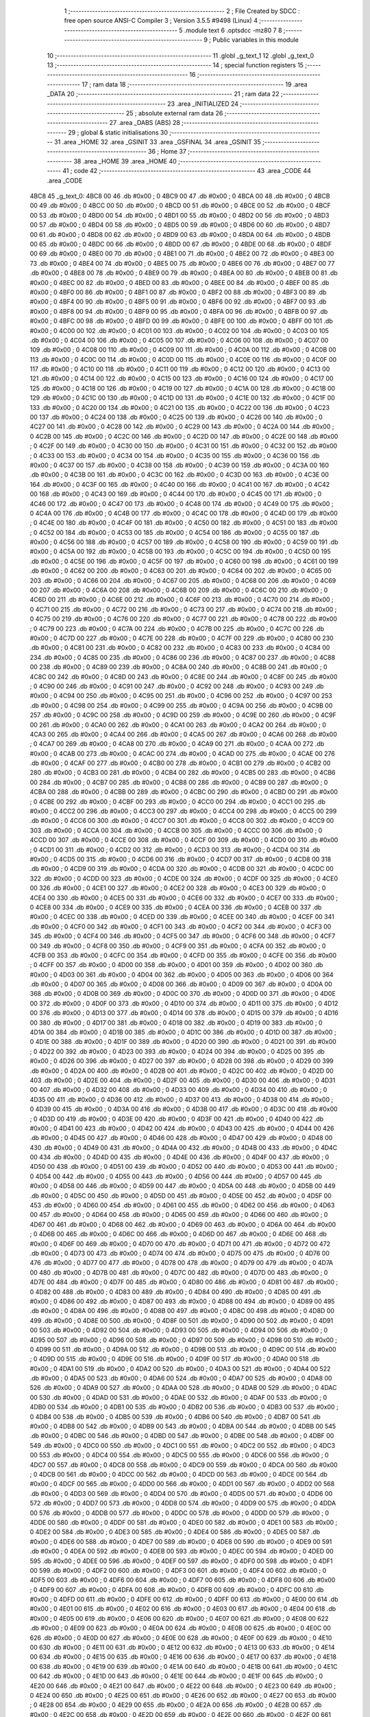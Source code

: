                               1 ;--------------------------------------------------------
                              2 ; File Created by SDCC : free open source ANSI-C Compiler
                              3 ; Version 3.5.5 #9498 (Linux)
                              4 ;--------------------------------------------------------
                              5 	.module text
                              6 	.optsdcc -mz80
                              7 	
                              8 ;--------------------------------------------------------
                              9 ; Public variables in this module
                             10 ;--------------------------------------------------------
                             11 	.globl _g_text_1
                             12 	.globl _g_text_0
                             13 ;--------------------------------------------------------
                             14 ; special function registers
                             15 ;--------------------------------------------------------
                             16 ;--------------------------------------------------------
                             17 ; ram data
                             18 ;--------------------------------------------------------
                             19 	.area _DATA
                             20 ;--------------------------------------------------------
                             21 ; ram data
                             22 ;--------------------------------------------------------
                             23 	.area _INITIALIZED
                             24 ;--------------------------------------------------------
                             25 ; absolute external ram data
                             26 ;--------------------------------------------------------
                             27 	.area _DABS (ABS)
                             28 ;--------------------------------------------------------
                             29 ; global & static initialisations
                             30 ;--------------------------------------------------------
                             31 	.area _HOME
                             32 	.area _GSINIT
                             33 	.area _GSFINAL
                             34 	.area _GSINIT
                             35 ;--------------------------------------------------------
                             36 ; Home
                             37 ;--------------------------------------------------------
                             38 	.area _HOME
                             39 	.area _HOME
                             40 ;--------------------------------------------------------
                             41 ; code
                             42 ;--------------------------------------------------------
                             43 	.area _CODE
                             44 	.area _CODE
   4BC8                      45 _g_text_0:
   4BC8 00                   46 	.db #0x00	; 0
   4BC9 00                   47 	.db #0x00	; 0
   4BCA 00                   48 	.db #0x00	; 0
   4BCB 00                   49 	.db #0x00	; 0
   4BCC 00                   50 	.db #0x00	; 0
   4BCD 00                   51 	.db #0x00	; 0
   4BCE 00                   52 	.db #0x00	; 0
   4BCF 00                   53 	.db #0x00	; 0
   4BD0 00                   54 	.db #0x00	; 0
   4BD1 00                   55 	.db #0x00	; 0
   4BD2 00                   56 	.db #0x00	; 0
   4BD3 00                   57 	.db #0x00	; 0
   4BD4 00                   58 	.db #0x00	; 0
   4BD5 00                   59 	.db #0x00	; 0
   4BD6 00                   60 	.db #0x00	; 0
   4BD7 00                   61 	.db #0x00	; 0
   4BD8 00                   62 	.db #0x00	; 0
   4BD9 00                   63 	.db #0x00	; 0
   4BDA 00                   64 	.db #0x00	; 0
   4BDB 00                   65 	.db #0x00	; 0
   4BDC 00                   66 	.db #0x00	; 0
   4BDD 00                   67 	.db #0x00	; 0
   4BDE 00                   68 	.db #0x00	; 0
   4BDF 00                   69 	.db #0x00	; 0
   4BE0 00                   70 	.db #0x00	; 0
   4BE1 00                   71 	.db #0x00	; 0
   4BE2 00                   72 	.db #0x00	; 0
   4BE3 00                   73 	.db #0x00	; 0
   4BE4 00                   74 	.db #0x00	; 0
   4BE5 00                   75 	.db #0x00	; 0
   4BE6 00                   76 	.db #0x00	; 0
   4BE7 00                   77 	.db #0x00	; 0
   4BE8 00                   78 	.db #0x00	; 0
   4BE9 00                   79 	.db #0x00	; 0
   4BEA 00                   80 	.db #0x00	; 0
   4BEB 00                   81 	.db #0x00	; 0
   4BEC 00                   82 	.db #0x00	; 0
   4BED 00                   83 	.db #0x00	; 0
   4BEE 00                   84 	.db #0x00	; 0
   4BEF 00                   85 	.db #0x00	; 0
   4BF0 00                   86 	.db #0x00	; 0
   4BF1 00                   87 	.db #0x00	; 0
   4BF2 00                   88 	.db #0x00	; 0
   4BF3 00                   89 	.db #0x00	; 0
   4BF4 00                   90 	.db #0x00	; 0
   4BF5 00                   91 	.db #0x00	; 0
   4BF6 00                   92 	.db #0x00	; 0
   4BF7 00                   93 	.db #0x00	; 0
   4BF8 00                   94 	.db #0x00	; 0
   4BF9 00                   95 	.db #0x00	; 0
   4BFA 00                   96 	.db #0x00	; 0
   4BFB 00                   97 	.db #0x00	; 0
   4BFC 00                   98 	.db #0x00	; 0
   4BFD 00                   99 	.db #0x00	; 0
   4BFE 00                  100 	.db #0x00	; 0
   4BFF 00                  101 	.db #0x00	; 0
   4C00 00                  102 	.db #0x00	; 0
   4C01 00                  103 	.db #0x00	; 0
   4C02 00                  104 	.db #0x00	; 0
   4C03 00                  105 	.db #0x00	; 0
   4C04 00                  106 	.db #0x00	; 0
   4C05 00                  107 	.db #0x00	; 0
   4C06 00                  108 	.db #0x00	; 0
   4C07 00                  109 	.db #0x00	; 0
   4C08 00                  110 	.db #0x00	; 0
   4C09 00                  111 	.db #0x00	; 0
   4C0A 00                  112 	.db #0x00	; 0
   4C0B 00                  113 	.db #0x00	; 0
   4C0C 00                  114 	.db #0x00	; 0
   4C0D 00                  115 	.db #0x00	; 0
   4C0E 00                  116 	.db #0x00	; 0
   4C0F 00                  117 	.db #0x00	; 0
   4C10 00                  118 	.db #0x00	; 0
   4C11 00                  119 	.db #0x00	; 0
   4C12 00                  120 	.db #0x00	; 0
   4C13 00                  121 	.db #0x00	; 0
   4C14 00                  122 	.db #0x00	; 0
   4C15 00                  123 	.db #0x00	; 0
   4C16 00                  124 	.db #0x00	; 0
   4C17 00                  125 	.db #0x00	; 0
   4C18 00                  126 	.db #0x00	; 0
   4C19 00                  127 	.db #0x00	; 0
   4C1A 00                  128 	.db #0x00	; 0
   4C1B 00                  129 	.db #0x00	; 0
   4C1C 00                  130 	.db #0x00	; 0
   4C1D 00                  131 	.db #0x00	; 0
   4C1E 00                  132 	.db #0x00	; 0
   4C1F 00                  133 	.db #0x00	; 0
   4C20 00                  134 	.db #0x00	; 0
   4C21 00                  135 	.db #0x00	; 0
   4C22 00                  136 	.db #0x00	; 0
   4C23 00                  137 	.db #0x00	; 0
   4C24 00                  138 	.db #0x00	; 0
   4C25 00                  139 	.db #0x00	; 0
   4C26 00                  140 	.db #0x00	; 0
   4C27 00                  141 	.db #0x00	; 0
   4C28 00                  142 	.db #0x00	; 0
   4C29 00                  143 	.db #0x00	; 0
   4C2A 00                  144 	.db #0x00	; 0
   4C2B 00                  145 	.db #0x00	; 0
   4C2C 00                  146 	.db #0x00	; 0
   4C2D 00                  147 	.db #0x00	; 0
   4C2E 00                  148 	.db #0x00	; 0
   4C2F 00                  149 	.db #0x00	; 0
   4C30 00                  150 	.db #0x00	; 0
   4C31 00                  151 	.db #0x00	; 0
   4C32 00                  152 	.db #0x00	; 0
   4C33 00                  153 	.db #0x00	; 0
   4C34 00                  154 	.db #0x00	; 0
   4C35 00                  155 	.db #0x00	; 0
   4C36 00                  156 	.db #0x00	; 0
   4C37 00                  157 	.db #0x00	; 0
   4C38 00                  158 	.db #0x00	; 0
   4C39 00                  159 	.db #0x00	; 0
   4C3A 00                  160 	.db #0x00	; 0
   4C3B 00                  161 	.db #0x00	; 0
   4C3C 00                  162 	.db #0x00	; 0
   4C3D 00                  163 	.db #0x00	; 0
   4C3E 00                  164 	.db #0x00	; 0
   4C3F 00                  165 	.db #0x00	; 0
   4C40 00                  166 	.db #0x00	; 0
   4C41 00                  167 	.db #0x00	; 0
   4C42 00                  168 	.db #0x00	; 0
   4C43 00                  169 	.db #0x00	; 0
   4C44 00                  170 	.db #0x00	; 0
   4C45 00                  171 	.db #0x00	; 0
   4C46 00                  172 	.db #0x00	; 0
   4C47 00                  173 	.db #0x00	; 0
   4C48 00                  174 	.db #0x00	; 0
   4C49 00                  175 	.db #0x00	; 0
   4C4A 00                  176 	.db #0x00	; 0
   4C4B 00                  177 	.db #0x00	; 0
   4C4C 00                  178 	.db #0x00	; 0
   4C4D 00                  179 	.db #0x00	; 0
   4C4E 00                  180 	.db #0x00	; 0
   4C4F 00                  181 	.db #0x00	; 0
   4C50 00                  182 	.db #0x00	; 0
   4C51 00                  183 	.db #0x00	; 0
   4C52 00                  184 	.db #0x00	; 0
   4C53 00                  185 	.db #0x00	; 0
   4C54 00                  186 	.db #0x00	; 0
   4C55 00                  187 	.db #0x00	; 0
   4C56 00                  188 	.db #0x00	; 0
   4C57 00                  189 	.db #0x00	; 0
   4C58 00                  190 	.db #0x00	; 0
   4C59 00                  191 	.db #0x00	; 0
   4C5A 00                  192 	.db #0x00	; 0
   4C5B 00                  193 	.db #0x00	; 0
   4C5C 00                  194 	.db #0x00	; 0
   4C5D 00                  195 	.db #0x00	; 0
   4C5E 00                  196 	.db #0x00	; 0
   4C5F 00                  197 	.db #0x00	; 0
   4C60 00                  198 	.db #0x00	; 0
   4C61 00                  199 	.db #0x00	; 0
   4C62 00                  200 	.db #0x00	; 0
   4C63 00                  201 	.db #0x00	; 0
   4C64 00                  202 	.db #0x00	; 0
   4C65 00                  203 	.db #0x00	; 0
   4C66 00                  204 	.db #0x00	; 0
   4C67 00                  205 	.db #0x00	; 0
   4C68 00                  206 	.db #0x00	; 0
   4C69 00                  207 	.db #0x00	; 0
   4C6A 00                  208 	.db #0x00	; 0
   4C6B 00                  209 	.db #0x00	; 0
   4C6C 00                  210 	.db #0x00	; 0
   4C6D 00                  211 	.db #0x00	; 0
   4C6E 00                  212 	.db #0x00	; 0
   4C6F 00                  213 	.db #0x00	; 0
   4C70 00                  214 	.db #0x00	; 0
   4C71 00                  215 	.db #0x00	; 0
   4C72 00                  216 	.db #0x00	; 0
   4C73 00                  217 	.db #0x00	; 0
   4C74 00                  218 	.db #0x00	; 0
   4C75 00                  219 	.db #0x00	; 0
   4C76 00                  220 	.db #0x00	; 0
   4C77 00                  221 	.db #0x00	; 0
   4C78 00                  222 	.db #0x00	; 0
   4C79 00                  223 	.db #0x00	; 0
   4C7A 00                  224 	.db #0x00	; 0
   4C7B 00                  225 	.db #0x00	; 0
   4C7C 00                  226 	.db #0x00	; 0
   4C7D 00                  227 	.db #0x00	; 0
   4C7E 00                  228 	.db #0x00	; 0
   4C7F 00                  229 	.db #0x00	; 0
   4C80 00                  230 	.db #0x00	; 0
   4C81 00                  231 	.db #0x00	; 0
   4C82 00                  232 	.db #0x00	; 0
   4C83 00                  233 	.db #0x00	; 0
   4C84 00                  234 	.db #0x00	; 0
   4C85 00                  235 	.db #0x00	; 0
   4C86 00                  236 	.db #0x00	; 0
   4C87 00                  237 	.db #0x00	; 0
   4C88 00                  238 	.db #0x00	; 0
   4C89 00                  239 	.db #0x00	; 0
   4C8A 00                  240 	.db #0x00	; 0
   4C8B 00                  241 	.db #0x00	; 0
   4C8C 00                  242 	.db #0x00	; 0
   4C8D 00                  243 	.db #0x00	; 0
   4C8E 00                  244 	.db #0x00	; 0
   4C8F 00                  245 	.db #0x00	; 0
   4C90 00                  246 	.db #0x00	; 0
   4C91 00                  247 	.db #0x00	; 0
   4C92 00                  248 	.db #0x00	; 0
   4C93 00                  249 	.db #0x00	; 0
   4C94 00                  250 	.db #0x00	; 0
   4C95 00                  251 	.db #0x00	; 0
   4C96 00                  252 	.db #0x00	; 0
   4C97 00                  253 	.db #0x00	; 0
   4C98 00                  254 	.db #0x00	; 0
   4C99 00                  255 	.db #0x00	; 0
   4C9A 00                  256 	.db #0x00	; 0
   4C9B 00                  257 	.db #0x00	; 0
   4C9C 00                  258 	.db #0x00	; 0
   4C9D 00                  259 	.db #0x00	; 0
   4C9E 00                  260 	.db #0x00	; 0
   4C9F 00                  261 	.db #0x00	; 0
   4CA0 00                  262 	.db #0x00	; 0
   4CA1 00                  263 	.db #0x00	; 0
   4CA2 00                  264 	.db #0x00	; 0
   4CA3 00                  265 	.db #0x00	; 0
   4CA4 00                  266 	.db #0x00	; 0
   4CA5 00                  267 	.db #0x00	; 0
   4CA6 00                  268 	.db #0x00	; 0
   4CA7 00                  269 	.db #0x00	; 0
   4CA8 00                  270 	.db #0x00	; 0
   4CA9 00                  271 	.db #0x00	; 0
   4CAA 00                  272 	.db #0x00	; 0
   4CAB 00                  273 	.db #0x00	; 0
   4CAC 00                  274 	.db #0x00	; 0
   4CAD 00                  275 	.db #0x00	; 0
   4CAE 00                  276 	.db #0x00	; 0
   4CAF 00                  277 	.db #0x00	; 0
   4CB0 00                  278 	.db #0x00	; 0
   4CB1 00                  279 	.db #0x00	; 0
   4CB2 00                  280 	.db #0x00	; 0
   4CB3 00                  281 	.db #0x00	; 0
   4CB4 00                  282 	.db #0x00	; 0
   4CB5 00                  283 	.db #0x00	; 0
   4CB6 00                  284 	.db #0x00	; 0
   4CB7 00                  285 	.db #0x00	; 0
   4CB8 00                  286 	.db #0x00	; 0
   4CB9 00                  287 	.db #0x00	; 0
   4CBA 00                  288 	.db #0x00	; 0
   4CBB 00                  289 	.db #0x00	; 0
   4CBC 00                  290 	.db #0x00	; 0
   4CBD 00                  291 	.db #0x00	; 0
   4CBE 00                  292 	.db #0x00	; 0
   4CBF 00                  293 	.db #0x00	; 0
   4CC0 00                  294 	.db #0x00	; 0
   4CC1 00                  295 	.db #0x00	; 0
   4CC2 00                  296 	.db #0x00	; 0
   4CC3 00                  297 	.db #0x00	; 0
   4CC4 00                  298 	.db #0x00	; 0
   4CC5 00                  299 	.db #0x00	; 0
   4CC6 00                  300 	.db #0x00	; 0
   4CC7 00                  301 	.db #0x00	; 0
   4CC8 00                  302 	.db #0x00	; 0
   4CC9 00                  303 	.db #0x00	; 0
   4CCA 00                  304 	.db #0x00	; 0
   4CCB 00                  305 	.db #0x00	; 0
   4CCC 00                  306 	.db #0x00	; 0
   4CCD 00                  307 	.db #0x00	; 0
   4CCE 00                  308 	.db #0x00	; 0
   4CCF 00                  309 	.db #0x00	; 0
   4CD0 00                  310 	.db #0x00	; 0
   4CD1 00                  311 	.db #0x00	; 0
   4CD2 00                  312 	.db #0x00	; 0
   4CD3 00                  313 	.db #0x00	; 0
   4CD4 00                  314 	.db #0x00	; 0
   4CD5 00                  315 	.db #0x00	; 0
   4CD6 00                  316 	.db #0x00	; 0
   4CD7 00                  317 	.db #0x00	; 0
   4CD8 00                  318 	.db #0x00	; 0
   4CD9 00                  319 	.db #0x00	; 0
   4CDA 00                  320 	.db #0x00	; 0
   4CDB 00                  321 	.db #0x00	; 0
   4CDC 00                  322 	.db #0x00	; 0
   4CDD 00                  323 	.db #0x00	; 0
   4CDE 00                  324 	.db #0x00	; 0
   4CDF 00                  325 	.db #0x00	; 0
   4CE0 00                  326 	.db #0x00	; 0
   4CE1 00                  327 	.db #0x00	; 0
   4CE2 00                  328 	.db #0x00	; 0
   4CE3 00                  329 	.db #0x00	; 0
   4CE4 00                  330 	.db #0x00	; 0
   4CE5 00                  331 	.db #0x00	; 0
   4CE6 00                  332 	.db #0x00	; 0
   4CE7 00                  333 	.db #0x00	; 0
   4CE8 00                  334 	.db #0x00	; 0
   4CE9 00                  335 	.db #0x00	; 0
   4CEA 00                  336 	.db #0x00	; 0
   4CEB 00                  337 	.db #0x00	; 0
   4CEC 00                  338 	.db #0x00	; 0
   4CED 00                  339 	.db #0x00	; 0
   4CEE 00                  340 	.db #0x00	; 0
   4CEF 00                  341 	.db #0x00	; 0
   4CF0 00                  342 	.db #0x00	; 0
   4CF1 00                  343 	.db #0x00	; 0
   4CF2 00                  344 	.db #0x00	; 0
   4CF3 00                  345 	.db #0x00	; 0
   4CF4 00                  346 	.db #0x00	; 0
   4CF5 00                  347 	.db #0x00	; 0
   4CF6 00                  348 	.db #0x00	; 0
   4CF7 00                  349 	.db #0x00	; 0
   4CF8 00                  350 	.db #0x00	; 0
   4CF9 00                  351 	.db #0x00	; 0
   4CFA 00                  352 	.db #0x00	; 0
   4CFB 00                  353 	.db #0x00	; 0
   4CFC 00                  354 	.db #0x00	; 0
   4CFD 00                  355 	.db #0x00	; 0
   4CFE 00                  356 	.db #0x00	; 0
   4CFF 00                  357 	.db #0x00	; 0
   4D00 00                  358 	.db #0x00	; 0
   4D01 00                  359 	.db #0x00	; 0
   4D02 00                  360 	.db #0x00	; 0
   4D03 00                  361 	.db #0x00	; 0
   4D04 00                  362 	.db #0x00	; 0
   4D05 00                  363 	.db #0x00	; 0
   4D06 00                  364 	.db #0x00	; 0
   4D07 00                  365 	.db #0x00	; 0
   4D08 00                  366 	.db #0x00	; 0
   4D09 00                  367 	.db #0x00	; 0
   4D0A 00                  368 	.db #0x00	; 0
   4D0B 00                  369 	.db #0x00	; 0
   4D0C 00                  370 	.db #0x00	; 0
   4D0D 00                  371 	.db #0x00	; 0
   4D0E 00                  372 	.db #0x00	; 0
   4D0F 00                  373 	.db #0x00	; 0
   4D10 00                  374 	.db #0x00	; 0
   4D11 00                  375 	.db #0x00	; 0
   4D12 00                  376 	.db #0x00	; 0
   4D13 00                  377 	.db #0x00	; 0
   4D14 00                  378 	.db #0x00	; 0
   4D15 00                  379 	.db #0x00	; 0
   4D16 00                  380 	.db #0x00	; 0
   4D17 00                  381 	.db #0x00	; 0
   4D18 00                  382 	.db #0x00	; 0
   4D19 00                  383 	.db #0x00	; 0
   4D1A 00                  384 	.db #0x00	; 0
   4D1B 00                  385 	.db #0x00	; 0
   4D1C 00                  386 	.db #0x00	; 0
   4D1D 00                  387 	.db #0x00	; 0
   4D1E 00                  388 	.db #0x00	; 0
   4D1F 00                  389 	.db #0x00	; 0
   4D20 00                  390 	.db #0x00	; 0
   4D21 00                  391 	.db #0x00	; 0
   4D22 00                  392 	.db #0x00	; 0
   4D23 00                  393 	.db #0x00	; 0
   4D24 00                  394 	.db #0x00	; 0
   4D25 00                  395 	.db #0x00	; 0
   4D26 00                  396 	.db #0x00	; 0
   4D27 00                  397 	.db #0x00	; 0
   4D28 00                  398 	.db #0x00	; 0
   4D29 00                  399 	.db #0x00	; 0
   4D2A 00                  400 	.db #0x00	; 0
   4D2B 00                  401 	.db #0x00	; 0
   4D2C 00                  402 	.db #0x00	; 0
   4D2D 00                  403 	.db #0x00	; 0
   4D2E 00                  404 	.db #0x00	; 0
   4D2F 00                  405 	.db #0x00	; 0
   4D30 00                  406 	.db #0x00	; 0
   4D31 00                  407 	.db #0x00	; 0
   4D32 00                  408 	.db #0x00	; 0
   4D33 00                  409 	.db #0x00	; 0
   4D34 00                  410 	.db #0x00	; 0
   4D35 00                  411 	.db #0x00	; 0
   4D36 00                  412 	.db #0x00	; 0
   4D37 00                  413 	.db #0x00	; 0
   4D38 00                  414 	.db #0x00	; 0
   4D39 00                  415 	.db #0x00	; 0
   4D3A 00                  416 	.db #0x00	; 0
   4D3B 00                  417 	.db #0x00	; 0
   4D3C 00                  418 	.db #0x00	; 0
   4D3D 00                  419 	.db #0x00	; 0
   4D3E 00                  420 	.db #0x00	; 0
   4D3F 00                  421 	.db #0x00	; 0
   4D40 00                  422 	.db #0x00	; 0
   4D41 00                  423 	.db #0x00	; 0
   4D42 00                  424 	.db #0x00	; 0
   4D43 00                  425 	.db #0x00	; 0
   4D44 00                  426 	.db #0x00	; 0
   4D45 00                  427 	.db #0x00	; 0
   4D46 00                  428 	.db #0x00	; 0
   4D47 00                  429 	.db #0x00	; 0
   4D48 00                  430 	.db #0x00	; 0
   4D49 00                  431 	.db #0x00	; 0
   4D4A 00                  432 	.db #0x00	; 0
   4D4B 00                  433 	.db #0x00	; 0
   4D4C 00                  434 	.db #0x00	; 0
   4D4D 00                  435 	.db #0x00	; 0
   4D4E 00                  436 	.db #0x00	; 0
   4D4F 00                  437 	.db #0x00	; 0
   4D50 00                  438 	.db #0x00	; 0
   4D51 00                  439 	.db #0x00	; 0
   4D52 00                  440 	.db #0x00	; 0
   4D53 00                  441 	.db #0x00	; 0
   4D54 00                  442 	.db #0x00	; 0
   4D55 00                  443 	.db #0x00	; 0
   4D56 00                  444 	.db #0x00	; 0
   4D57 00                  445 	.db #0x00	; 0
   4D58 00                  446 	.db #0x00	; 0
   4D59 00                  447 	.db #0x00	; 0
   4D5A 00                  448 	.db #0x00	; 0
   4D5B 00                  449 	.db #0x00	; 0
   4D5C 00                  450 	.db #0x00	; 0
   4D5D 00                  451 	.db #0x00	; 0
   4D5E 00                  452 	.db #0x00	; 0
   4D5F 00                  453 	.db #0x00	; 0
   4D60 00                  454 	.db #0x00	; 0
   4D61 00                  455 	.db #0x00	; 0
   4D62 00                  456 	.db #0x00	; 0
   4D63 00                  457 	.db #0x00	; 0
   4D64 00                  458 	.db #0x00	; 0
   4D65 00                  459 	.db #0x00	; 0
   4D66 00                  460 	.db #0x00	; 0
   4D67 00                  461 	.db #0x00	; 0
   4D68 00                  462 	.db #0x00	; 0
   4D69 00                  463 	.db #0x00	; 0
   4D6A 00                  464 	.db #0x00	; 0
   4D6B 00                  465 	.db #0x00	; 0
   4D6C 00                  466 	.db #0x00	; 0
   4D6D 00                  467 	.db #0x00	; 0
   4D6E 00                  468 	.db #0x00	; 0
   4D6F 00                  469 	.db #0x00	; 0
   4D70 00                  470 	.db #0x00	; 0
   4D71 00                  471 	.db #0x00	; 0
   4D72 00                  472 	.db #0x00	; 0
   4D73 00                  473 	.db #0x00	; 0
   4D74 00                  474 	.db #0x00	; 0
   4D75 00                  475 	.db #0x00	; 0
   4D76 00                  476 	.db #0x00	; 0
   4D77 00                  477 	.db #0x00	; 0
   4D78 00                  478 	.db #0x00	; 0
   4D79 00                  479 	.db #0x00	; 0
   4D7A 00                  480 	.db #0x00	; 0
   4D7B 00                  481 	.db #0x00	; 0
   4D7C 00                  482 	.db #0x00	; 0
   4D7D 00                  483 	.db #0x00	; 0
   4D7E 00                  484 	.db #0x00	; 0
   4D7F 00                  485 	.db #0x00	; 0
   4D80 00                  486 	.db #0x00	; 0
   4D81 00                  487 	.db #0x00	; 0
   4D82 00                  488 	.db #0x00	; 0
   4D83 00                  489 	.db #0x00	; 0
   4D84 00                  490 	.db #0x00	; 0
   4D85 00                  491 	.db #0x00	; 0
   4D86 00                  492 	.db #0x00	; 0
   4D87 00                  493 	.db #0x00	; 0
   4D88 00                  494 	.db #0x00	; 0
   4D89 00                  495 	.db #0x00	; 0
   4D8A 00                  496 	.db #0x00	; 0
   4D8B 00                  497 	.db #0x00	; 0
   4D8C 00                  498 	.db #0x00	; 0
   4D8D 00                  499 	.db #0x00	; 0
   4D8E 00                  500 	.db #0x00	; 0
   4D8F 00                  501 	.db #0x00	; 0
   4D90 00                  502 	.db #0x00	; 0
   4D91 00                  503 	.db #0x00	; 0
   4D92 00                  504 	.db #0x00	; 0
   4D93 00                  505 	.db #0x00	; 0
   4D94 00                  506 	.db #0x00	; 0
   4D95 00                  507 	.db #0x00	; 0
   4D96 00                  508 	.db #0x00	; 0
   4D97 00                  509 	.db #0x00	; 0
   4D98 00                  510 	.db #0x00	; 0
   4D99 00                  511 	.db #0x00	; 0
   4D9A 00                  512 	.db #0x00	; 0
   4D9B 00                  513 	.db #0x00	; 0
   4D9C 00                  514 	.db #0x00	; 0
   4D9D 00                  515 	.db #0x00	; 0
   4D9E 00                  516 	.db #0x00	; 0
   4D9F 00                  517 	.db #0x00	; 0
   4DA0 00                  518 	.db #0x00	; 0
   4DA1 00                  519 	.db #0x00	; 0
   4DA2 00                  520 	.db #0x00	; 0
   4DA3 00                  521 	.db #0x00	; 0
   4DA4 00                  522 	.db #0x00	; 0
   4DA5 00                  523 	.db #0x00	; 0
   4DA6 00                  524 	.db #0x00	; 0
   4DA7 00                  525 	.db #0x00	; 0
   4DA8 00                  526 	.db #0x00	; 0
   4DA9 00                  527 	.db #0x00	; 0
   4DAA 00                  528 	.db #0x00	; 0
   4DAB 00                  529 	.db #0x00	; 0
   4DAC 00                  530 	.db #0x00	; 0
   4DAD 00                  531 	.db #0x00	; 0
   4DAE 00                  532 	.db #0x00	; 0
   4DAF 00                  533 	.db #0x00	; 0
   4DB0 00                  534 	.db #0x00	; 0
   4DB1 00                  535 	.db #0x00	; 0
   4DB2 00                  536 	.db #0x00	; 0
   4DB3 00                  537 	.db #0x00	; 0
   4DB4 00                  538 	.db #0x00	; 0
   4DB5 00                  539 	.db #0x00	; 0
   4DB6 00                  540 	.db #0x00	; 0
   4DB7 00                  541 	.db #0x00	; 0
   4DB8 00                  542 	.db #0x00	; 0
   4DB9 00                  543 	.db #0x00	; 0
   4DBA 00                  544 	.db #0x00	; 0
   4DBB 00                  545 	.db #0x00	; 0
   4DBC 00                  546 	.db #0x00	; 0
   4DBD 00                  547 	.db #0x00	; 0
   4DBE 00                  548 	.db #0x00	; 0
   4DBF 00                  549 	.db #0x00	; 0
   4DC0 00                  550 	.db #0x00	; 0
   4DC1 00                  551 	.db #0x00	; 0
   4DC2 00                  552 	.db #0x00	; 0
   4DC3 00                  553 	.db #0x00	; 0
   4DC4 00                  554 	.db #0x00	; 0
   4DC5 00                  555 	.db #0x00	; 0
   4DC6 00                  556 	.db #0x00	; 0
   4DC7 00                  557 	.db #0x00	; 0
   4DC8 00                  558 	.db #0x00	; 0
   4DC9 00                  559 	.db #0x00	; 0
   4DCA 00                  560 	.db #0x00	; 0
   4DCB 00                  561 	.db #0x00	; 0
   4DCC 00                  562 	.db #0x00	; 0
   4DCD 00                  563 	.db #0x00	; 0
   4DCE 00                  564 	.db #0x00	; 0
   4DCF 00                  565 	.db #0x00	; 0
   4DD0 00                  566 	.db #0x00	; 0
   4DD1 00                  567 	.db #0x00	; 0
   4DD2 00                  568 	.db #0x00	; 0
   4DD3 00                  569 	.db #0x00	; 0
   4DD4 00                  570 	.db #0x00	; 0
   4DD5 00                  571 	.db #0x00	; 0
   4DD6 00                  572 	.db #0x00	; 0
   4DD7 00                  573 	.db #0x00	; 0
   4DD8 00                  574 	.db #0x00	; 0
   4DD9 00                  575 	.db #0x00	; 0
   4DDA 00                  576 	.db #0x00	; 0
   4DDB 00                  577 	.db #0x00	; 0
   4DDC 00                  578 	.db #0x00	; 0
   4DDD 00                  579 	.db #0x00	; 0
   4DDE 00                  580 	.db #0x00	; 0
   4DDF 00                  581 	.db #0x00	; 0
   4DE0 00                  582 	.db #0x00	; 0
   4DE1 00                  583 	.db #0x00	; 0
   4DE2 00                  584 	.db #0x00	; 0
   4DE3 00                  585 	.db #0x00	; 0
   4DE4 00                  586 	.db #0x00	; 0
   4DE5 00                  587 	.db #0x00	; 0
   4DE6 00                  588 	.db #0x00	; 0
   4DE7 00                  589 	.db #0x00	; 0
   4DE8 00                  590 	.db #0x00	; 0
   4DE9 00                  591 	.db #0x00	; 0
   4DEA 00                  592 	.db #0x00	; 0
   4DEB 00                  593 	.db #0x00	; 0
   4DEC 00                  594 	.db #0x00	; 0
   4DED 00                  595 	.db #0x00	; 0
   4DEE 00                  596 	.db #0x00	; 0
   4DEF 00                  597 	.db #0x00	; 0
   4DF0 00                  598 	.db #0x00	; 0
   4DF1 00                  599 	.db #0x00	; 0
   4DF2 00                  600 	.db #0x00	; 0
   4DF3 00                  601 	.db #0x00	; 0
   4DF4 00                  602 	.db #0x00	; 0
   4DF5 00                  603 	.db #0x00	; 0
   4DF6 00                  604 	.db #0x00	; 0
   4DF7 00                  605 	.db #0x00	; 0
   4DF8 00                  606 	.db #0x00	; 0
   4DF9 00                  607 	.db #0x00	; 0
   4DFA 00                  608 	.db #0x00	; 0
   4DFB 00                  609 	.db #0x00	; 0
   4DFC 00                  610 	.db #0x00	; 0
   4DFD 00                  611 	.db #0x00	; 0
   4DFE 00                  612 	.db #0x00	; 0
   4DFF 00                  613 	.db #0x00	; 0
   4E00 00                  614 	.db #0x00	; 0
   4E01 00                  615 	.db #0x00	; 0
   4E02 00                  616 	.db #0x00	; 0
   4E03 00                  617 	.db #0x00	; 0
   4E04 00                  618 	.db #0x00	; 0
   4E05 00                  619 	.db #0x00	; 0
   4E06 00                  620 	.db #0x00	; 0
   4E07 00                  621 	.db #0x00	; 0
   4E08 00                  622 	.db #0x00	; 0
   4E09 00                  623 	.db #0x00	; 0
   4E0A 00                  624 	.db #0x00	; 0
   4E0B 00                  625 	.db #0x00	; 0
   4E0C 00                  626 	.db #0x00	; 0
   4E0D 00                  627 	.db #0x00	; 0
   4E0E 00                  628 	.db #0x00	; 0
   4E0F 00                  629 	.db #0x00	; 0
   4E10 00                  630 	.db #0x00	; 0
   4E11 00                  631 	.db #0x00	; 0
   4E12 00                  632 	.db #0x00	; 0
   4E13 00                  633 	.db #0x00	; 0
   4E14 00                  634 	.db #0x00	; 0
   4E15 00                  635 	.db #0x00	; 0
   4E16 00                  636 	.db #0x00	; 0
   4E17 00                  637 	.db #0x00	; 0
   4E18 00                  638 	.db #0x00	; 0
   4E19 00                  639 	.db #0x00	; 0
   4E1A 00                  640 	.db #0x00	; 0
   4E1B 00                  641 	.db #0x00	; 0
   4E1C 00                  642 	.db #0x00	; 0
   4E1D 00                  643 	.db #0x00	; 0
   4E1E 00                  644 	.db #0x00	; 0
   4E1F 00                  645 	.db #0x00	; 0
   4E20 00                  646 	.db #0x00	; 0
   4E21 00                  647 	.db #0x00	; 0
   4E22 00                  648 	.db #0x00	; 0
   4E23 00                  649 	.db #0x00	; 0
   4E24 00                  650 	.db #0x00	; 0
   4E25 00                  651 	.db #0x00	; 0
   4E26 00                  652 	.db #0x00	; 0
   4E27 00                  653 	.db #0x00	; 0
   4E28 00                  654 	.db #0x00	; 0
   4E29 00                  655 	.db #0x00	; 0
   4E2A 00                  656 	.db #0x00	; 0
   4E2B 00                  657 	.db #0x00	; 0
   4E2C 00                  658 	.db #0x00	; 0
   4E2D 00                  659 	.db #0x00	; 0
   4E2E 00                  660 	.db #0x00	; 0
   4E2F 00                  661 	.db #0x00	; 0
   4E30 00                  662 	.db #0x00	; 0
   4E31 00                  663 	.db #0x00	; 0
   4E32 00                  664 	.db #0x00	; 0
   4E33 00                  665 	.db #0x00	; 0
   4E34 00                  666 	.db #0x00	; 0
   4E35 00                  667 	.db #0x00	; 0
   4E36 00                  668 	.db #0x00	; 0
   4E37 00                  669 	.db #0x00	; 0
   4E38 00                  670 	.db #0x00	; 0
   4E39 00                  671 	.db #0x00	; 0
   4E3A 00                  672 	.db #0x00	; 0
   4E3B 00                  673 	.db #0x00	; 0
   4E3C 00                  674 	.db #0x00	; 0
   4E3D 00                  675 	.db #0x00	; 0
   4E3E 00                  676 	.db #0x00	; 0
   4E3F 00                  677 	.db #0x00	; 0
   4E40 00                  678 	.db #0x00	; 0
   4E41 00                  679 	.db #0x00	; 0
   4E42 00                  680 	.db #0x00	; 0
   4E43 00                  681 	.db #0x00	; 0
   4E44 00                  682 	.db #0x00	; 0
   4E45 00                  683 	.db #0x00	; 0
   4E46 00                  684 	.db #0x00	; 0
   4E47 00                  685 	.db #0x00	; 0
   4E48 00                  686 	.db #0x00	; 0
   4E49 00                  687 	.db #0x00	; 0
   4E4A 00                  688 	.db #0x00	; 0
   4E4B 00                  689 	.db #0x00	; 0
   4E4C 00                  690 	.db #0x00	; 0
   4E4D 00                  691 	.db #0x00	; 0
   4E4E 00                  692 	.db #0x00	; 0
   4E4F 00                  693 	.db #0x00	; 0
   4E50 00                  694 	.db #0x00	; 0
   4E51 00                  695 	.db #0x00	; 0
   4E52 00                  696 	.db #0x00	; 0
   4E53 00                  697 	.db #0x00	; 0
   4E54 41                  698 	.db #0x41	; 65	'A'
   4E55 00                  699 	.db #0x00	; 0
   4E56 00                  700 	.db #0x00	; 0
   4E57 00                  701 	.db #0x00	; 0
   4E58 00                  702 	.db #0x00	; 0
   4E59 00                  703 	.db #0x00	; 0
   4E5A 00                  704 	.db #0x00	; 0
   4E5B 00                  705 	.db #0x00	; 0
   4E5C 00                  706 	.db #0x00	; 0
   4E5D 00                  707 	.db #0x00	; 0
   4E5E 00                  708 	.db #0x00	; 0
   4E5F 00                  709 	.db #0x00	; 0
   4E60 00                  710 	.db #0x00	; 0
   4E61 00                  711 	.db #0x00	; 0
   4E62 00                  712 	.db #0x00	; 0
   4E63 00                  713 	.db #0x00	; 0
   4E64 00                  714 	.db #0x00	; 0
   4E65 00                  715 	.db #0x00	; 0
   4E66 00                  716 	.db #0x00	; 0
   4E67 00                  717 	.db #0x00	; 0
   4E68 41                  718 	.db #0x41	; 65	'A'
   4E69 00                  719 	.db #0x00	; 0
   4E6A 00                  720 	.db #0x00	; 0
   4E6B 00                  721 	.db #0x00	; 0
   4E6C 00                  722 	.db #0x00	; 0
   4E6D 00                  723 	.db #0x00	; 0
   4E6E 00                  724 	.db #0x00	; 0
   4E6F 41                  725 	.db #0x41	; 65	'A'
   4E70 00                  726 	.db #0x00	; 0
   4E71 00                  727 	.db #0x00	; 0
   4E72 00                  728 	.db #0x00	; 0
   4E73 00                  729 	.db #0x00	; 0
   4E74 00                  730 	.db #0x00	; 0
   4E75 00                  731 	.db #0x00	; 0
   4E76 41                  732 	.db #0x41	; 65	'A'
   4E77 EB                  733 	.db #0xEB	; 235
   4E78 00                  734 	.db #0x00	; 0
   4E79 00                  735 	.db #0x00	; 0
   4E7A 00                  736 	.db #0x00	; 0
   4E7B 00                  737 	.db #0x00	; 0
   4E7C 55                  738 	.db #0x55	; 85	'U'
   4E7D 00                  739 	.db #0x00	; 0
   4E7E 00                  740 	.db #0x00	; 0
   4E7F 00                  741 	.db #0x00	; 0
   4E80 00                  742 	.db #0x00	; 0
   4E81 00                  743 	.db #0x00	; 0
   4E82 00                  744 	.db #0x00	; 0
   4E83 00                  745 	.db #0x00	; 0
   4E84 00                  746 	.db #0x00	; 0
   4E85 00                  747 	.db #0x00	; 0
   4E86 00                  748 	.db #0x00	; 0
   4E87 00                  749 	.db #0x00	; 0
   4E88 00                  750 	.db #0x00	; 0
   4E89 00                  751 	.db #0x00	; 0
   4E8A 00                  752 	.db #0x00	; 0
   4E8B 00                  753 	.db #0x00	; 0
   4E8C 00                  754 	.db #0x00	; 0
   4E8D 00                  755 	.db #0x00	; 0
   4E8E 00                  756 	.db #0x00	; 0
   4E8F 00                  757 	.db #0x00	; 0
   4E90 55                  758 	.db #0x55	; 85	'U'
   4E91 00                  759 	.db #0x00	; 0
   4E92 00                  760 	.db #0x00	; 0
   4E93 00                  761 	.db #0x00	; 0
   4E94 00                  762 	.db #0x00	; 0
   4E95 00                  763 	.db #0x00	; 0
   4E96 00                  764 	.db #0x00	; 0
   4E97 00                  765 	.db #0x00	; 0
   4E98 00                  766 	.db #0x00	; 0
   4E99 00                  767 	.db #0x00	; 0
   4E9A 00                  768 	.db #0x00	; 0
   4E9B 00                  769 	.db #0x00	; 0
   4E9C 00                  770 	.db #0x00	; 0
   4E9D 00                  771 	.db #0x00	; 0
   4E9E 00                  772 	.db #0x00	; 0
   4E9F AA                  773 	.db #0xAA	; 170
   4EA0 00                  774 	.db #0x00	; 0
   4EA1 AA                  775 	.db #0xAA	; 170
   4EA2 00                  776 	.db #0x00	; 0
   4EA3 00                  777 	.db #0x00	; 0
   4EA4 00                  778 	.db #0x00	; 0
   4EA5 00                  779 	.db #0x00	; 0
   4EA6 00                  780 	.db #0x00	; 0
   4EA7 00                  781 	.db #0x00	; 0
   4EA8 00                  782 	.db #0x00	; 0
   4EA9 00                  783 	.db #0x00	; 0
   4EAA 00                  784 	.db #0x00	; 0
   4EAB 00                  785 	.db #0x00	; 0
   4EAC 00                  786 	.db #0x00	; 0
   4EAD 00                  787 	.db #0x00	; 0
   4EAE 00                  788 	.db #0x00	; 0
   4EAF 00                  789 	.db #0x00	; 0
   4EB0 00                  790 	.db #0x00	; 0
   4EB1 00                  791 	.db #0x00	; 0
   4EB2 00                  792 	.db #0x00	; 0
   4EB3 00                  793 	.db #0x00	; 0
   4EB4 00                  794 	.db #0x00	; 0
   4EB5 00                  795 	.db #0x00	; 0
   4EB6 00                  796 	.db #0x00	; 0
   4EB7 00                  797 	.db #0x00	; 0
   4EB8 00                  798 	.db #0x00	; 0
   4EB9 00                  799 	.db #0x00	; 0
   4EBA 00                  800 	.db #0x00	; 0
   4EBB 00                  801 	.db #0x00	; 0
   4EBC 00                  802 	.db #0x00	; 0
   4EBD 00                  803 	.db #0x00	; 0
   4EBE 00                  804 	.db #0x00	; 0
   4EBF 00                  805 	.db #0x00	; 0
   4EC0 00                  806 	.db #0x00	; 0
   4EC1 00                  807 	.db #0x00	; 0
   4EC2 00                  808 	.db #0x00	; 0
   4EC3 00                  809 	.db #0x00	; 0
   4EC4 00                  810 	.db #0x00	; 0
   4EC5 00                  811 	.db #0x00	; 0
   4EC6 00                  812 	.db #0x00	; 0
   4EC7 AA                  813 	.db #0xAA	; 170
   4EC8 41                  814 	.db #0x41	; 65	'A'
   4EC9 FF                  815 	.db #0xFF	; 255
   4ECA AA                  816 	.db #0xAA	; 170
   4ECB 00                  817 	.db #0x00	; 0
   4ECC D7                  818 	.db #0xD7	; 215
   4ECD 00                  819 	.db #0x00	; 0
   4ECE 41                  820 	.db #0x41	; 65	'A'
   4ECF C3                  821 	.db #0xC3	; 195
   4ED0 AA                  822 	.db #0xAA	; 170
   4ED1 00                  823 	.db #0x00	; 0
   4ED2 41                  824 	.db #0x41	; 65	'A'
   4ED3 D7                  825 	.db #0xD7	; 215
   4ED4 82                  826 	.db #0x82	; 130
   4ED5 00                  827 	.db #0x00	; 0
   4ED6 00                  828 	.db #0x00	; 0
   4ED7 D7                  829 	.db #0xD7	; 215
   4ED8 D7                  830 	.db #0xD7	; 215
   4ED9 AA                  831 	.db #0xAA	; 170
   4EDA 00                  832 	.db #0x00	; 0
   4EDB 41                  833 	.db #0x41	; 65	'A'
   4EDC EB                  834 	.db #0xEB	; 235
   4EDD 41                  835 	.db #0x41	; 65	'A'
   4EDE EB                  836 	.db #0xEB	; 235
   4EDF EB                  837 	.db #0xEB	; 235
   4EE0 D7                  838 	.db #0xD7	; 215
   4EE1 00                  839 	.db #0x00	; 0
   4EE2 00                  840 	.db #0x00	; 0
   4EE3 C3                  841 	.db #0xC3	; 195
   4EE4 82                  842 	.db #0x82	; 130
   4EE5 00                  843 	.db #0x00	; 0
   4EE6 41                  844 	.db #0x41	; 65	'A'
   4EE7 C3                  845 	.db #0xC3	; 195
   4EE8 00                  846 	.db #0x00	; 0
   4EE9 00                  847 	.db #0x00	; 0
   4EEA 00                  848 	.db #0x00	; 0
   4EEB 00                  849 	.db #0x00	; 0
   4EEC 00                  850 	.db #0x00	; 0
   4EED 00                  851 	.db #0x00	; 0
   4EEE 00                  852 	.db #0x00	; 0
   4EEF AA                  853 	.db #0xAA	; 170
   4EF0 00                  854 	.db #0x00	; 0
   4EF1 AA                  855 	.db #0xAA	; 170
   4EF2 00                  856 	.db #0x00	; 0
   4EF3 00                  857 	.db #0x00	; 0
   4EF4 55                  858 	.db #0x55	; 85	'U'
   4EF5 00                  859 	.db #0x00	; 0
   4EF6 55                  860 	.db #0x55	; 85	'U'
   4EF7 00                  861 	.db #0x00	; 0
   4EF8 82                  862 	.db #0x82	; 130
   4EF9 00                  863 	.db #0x00	; 0
   4EFA 41                  864 	.db #0x41	; 65	'A'
   4EFB 00                  865 	.db #0x00	; 0
   4EFC AA                  866 	.db #0xAA	; 170
   4EFD 00                  867 	.db #0x00	; 0
   4EFE 00                  868 	.db #0x00	; 0
   4EFF 55                  869 	.db #0x55	; 85	'U'
   4F00 82                  870 	.db #0x82	; 130
   4F01 D7                  871 	.db #0xD7	; 215
   4F02 00                  872 	.db #0x00	; 0
   4F03 AA                  873 	.db #0xAA	; 170
   4F04 55                  874 	.db #0x55	; 85	'U'
   4F05 00                  875 	.db #0x00	; 0
   4F06 EB                  876 	.db #0xEB	; 235
   4F07 C3                  877 	.db #0xC3	; 195
   4F08 55                  878 	.db #0x55	; 85	'U'
   4F09 00                  879 	.db #0x00	; 0
   4F0A 55                  880 	.db #0x55	; 85	'U'
   4F0B 82                  881 	.db #0x82	; 130
   4F0C C3                  882 	.db #0xC3	; 195
   4F0D 00                  883 	.db #0x00	; 0
   4F0E C3                  884 	.db #0xC3	; 195
   4F0F 00                  885 	.db #0x00	; 0
   4F10 00                  886 	.db #0x00	; 0
   4F11 00                  887 	.db #0x00	; 0
   4F12 00                  888 	.db #0x00	; 0
   4F13 00                  889 	.db #0x00	; 0
   4F14 00                  890 	.db #0x00	; 0
   4F15 00                  891 	.db #0x00	; 0
   4F16 00                  892 	.db #0x00	; 0
   4F17 AA                  893 	.db #0xAA	; 170
   4F18 00                  894 	.db #0x00	; 0
   4F19 AA                  895 	.db #0xAA	; 170
   4F1A 00                  896 	.db #0x00	; 0
   4F1B 00                  897 	.db #0x00	; 0
   4F1C 55                  898 	.db #0x55	; 85	'U'
   4F1D 00                  899 	.db #0x00	; 0
   4F1E 55                  900 	.db #0x55	; 85	'U'
   4F1F EB                  901 	.db #0xEB	; 235
   4F20 00                  902 	.db #0x00	; 0
   4F21 00                  903 	.db #0x00	; 0
   4F22 00                  904 	.db #0x00	; 0
   4F23 C3                  905 	.db #0xC3	; 195
   4F24 AA                  906 	.db #0xAA	; 170
   4F25 00                  907 	.db #0x00	; 0
   4F26 00                  908 	.db #0x00	; 0
   4F27 55                  909 	.db #0x55	; 85	'U'
   4F28 00                  910 	.db #0x00	; 0
   4F29 55                  911 	.db #0x55	; 85	'U'
   4F2A 00                  912 	.db #0x00	; 0
   4F2B FF                  913 	.db #0xFF	; 255
   4F2C FF                  914 	.db #0xFF	; 255
   4F2D 00                  915 	.db #0x00	; 0
   4F2E AA                  916 	.db #0xAA	; 170
   4F2F 00                  917 	.db #0x00	; 0
   4F30 55                  918 	.db #0x55	; 85	'U'
   4F31 00                  919 	.db #0x00	; 0
   4F32 55                  920 	.db #0x55	; 85	'U'
   4F33 00                  921 	.db #0x00	; 0
   4F34 D7                  922 	.db #0xD7	; 215
   4F35 00                  923 	.db #0x00	; 0
   4F36 AA                  924 	.db #0xAA	; 170
   4F37 00                  925 	.db #0x00	; 0
   4F38 00                  926 	.db #0x00	; 0
   4F39 00                  927 	.db #0x00	; 0
   4F3A 00                  928 	.db #0x00	; 0
   4F3B 00                  929 	.db #0x00	; 0
   4F3C 00                  930 	.db #0x00	; 0
   4F3D 00                  931 	.db #0x00	; 0
   4F3E 00                  932 	.db #0x00	; 0
   4F3F AA                  933 	.db #0xAA	; 170
   4F40 00                  934 	.db #0x00	; 0
   4F41 AA                  935 	.db #0xAA	; 170
   4F42 00                  936 	.db #0x00	; 0
   4F43 00                  937 	.db #0x00	; 0
   4F44 55                  938 	.db #0x55	; 85	'U'
   4F45 00                  939 	.db #0x00	; 0
   4F46 00                  940 	.db #0x00	; 0
   4F47 D7                  941 	.db #0xD7	; 215
   4F48 AA                  942 	.db #0xAA	; 170
   4F49 00                  943 	.db #0x00	; 0
   4F4A 55                  944 	.db #0x55	; 85	'U'
   4F4B 00                  945 	.db #0x00	; 0
   4F4C AA                  946 	.db #0xAA	; 170
   4F4D 00                  947 	.db #0x00	; 0
   4F4E 00                  948 	.db #0x00	; 0
   4F4F 55                  949 	.db #0x55	; 85	'U'
   4F50 00                  950 	.db #0x00	; 0
   4F51 55                  951 	.db #0x55	; 85	'U'
   4F52 00                  952 	.db #0x00	; 0
   4F53 AA                  953 	.db #0xAA	; 170
   4F54 00                  954 	.db #0x00	; 0
   4F55 00                  955 	.db #0x00	; 0
   4F56 AA                  956 	.db #0xAA	; 170
   4F57 00                  957 	.db #0x00	; 0
   4F58 55                  958 	.db #0x55	; 85	'U'
   4F59 00                  959 	.db #0x00	; 0
   4F5A 55                  960 	.db #0x55	; 85	'U'
   4F5B 00                  961 	.db #0x00	; 0
   4F5C D7                  962 	.db #0xD7	; 215
   4F5D 00                  963 	.db #0x00	; 0
   4F5E AA                  964 	.db #0xAA	; 170
   4F5F 00                  965 	.db #0x00	; 0
   4F60 00                  966 	.db #0x00	; 0
   4F61 00                  967 	.db #0x00	; 0
   4F62 00                  968 	.db #0x00	; 0
   4F63 00                  969 	.db #0x00	; 0
   4F64 00                  970 	.db #0x00	; 0
   4F65 00                  971 	.db #0x00	; 0
   4F66 00                  972 	.db #0x00	; 0
   4F67 AA                  973 	.db #0xAA	; 170
   4F68 00                  974 	.db #0x00	; 0
   4F69 EB                  975 	.db #0xEB	; 235
   4F6A 00                  976 	.db #0x00	; 0
   4F6B 00                  977 	.db #0x00	; 0
   4F6C 55                  978 	.db #0x55	; 85	'U'
   4F6D 00                  979 	.db #0x00	; 0
   4F6E 41                  980 	.db #0x41	; 65	'A'
   4F6F 41                  981 	.db #0x41	; 65	'A'
   4F70 AA                  982 	.db #0xAA	; 170
   4F71 00                  983 	.db #0x00	; 0
   4F72 55                  984 	.db #0x55	; 85	'U'
   4F73 C3                  985 	.db #0xC3	; 195
   4F74 AA                  986 	.db #0xAA	; 170
   4F75 00                  987 	.db #0x00	; 0
   4F76 00                  988 	.db #0x00	; 0
   4F77 55                  989 	.db #0x55	; 85	'U'
   4F78 00                  990 	.db #0x00	; 0
   4F79 C3                  991 	.db #0xC3	; 195
   4F7A 00                  992 	.db #0x00	; 0
   4F7B EB                  993 	.db #0xEB	; 235
   4F7C 00                  994 	.db #0x00	; 0
   4F7D 00                  995 	.db #0x00	; 0
   4F7E AA                  996 	.db #0xAA	; 170
   4F7F 00                  997 	.db #0x00	; 0
   4F80 55                  998 	.db #0x55	; 85	'U'
   4F81 00                  999 	.db #0x00	; 0
   4F82 55                 1000 	.db #0x55	; 85	'U'
   4F83 82                 1001 	.db #0x82	; 130
   4F84 C3                 1002 	.db #0xC3	; 195
   4F85 00                 1003 	.db #0x00	; 0
   4F86 FF                 1004 	.db #0xFF	; 255
   4F87 C3                 1005 	.db #0xC3	; 195
   4F88 00                 1006 	.db #0x00	; 0
   4F89 00                 1007 	.db #0x00	; 0
   4F8A 00                 1008 	.db #0x00	; 0
   4F8B 00                 1009 	.db #0x00	; 0
   4F8C 00                 1010 	.db #0x00	; 0
   4F8D 00                 1011 	.db #0x00	; 0
   4F8E 41                 1012 	.db #0x41	; 65	'A'
   4F8F EB                 1013 	.db #0xEB	; 235
   4F90 00                 1014 	.db #0x00	; 0
   4F91 D7                 1015 	.db #0xD7	; 215
   4F92 82                 1016 	.db #0x82	; 130
   4F93 00                 1017 	.db #0x00	; 0
   4F94 D7                 1018 	.db #0xD7	; 215
   4F95 82                 1019 	.db #0x82	; 130
   4F96 55                 1020 	.db #0x55	; 85	'U'
   4F97 D7                 1021 	.db #0xD7	; 215
   4F98 82                 1022 	.db #0x82	; 130
   4F99 00                 1023 	.db #0x00	; 0
   4F9A 41                 1024 	.db #0x41	; 65	'A'
   4F9B EB                 1025 	.db #0xEB	; 235
   4F9C FF                 1026 	.db #0xFF	; 255
   4F9D 00                 1027 	.db #0x00	; 0
   4F9E 00                 1028 	.db #0x00	; 0
   4F9F 55                 1029 	.db #0x55	; 85	'U'
   4FA0 C3                 1030 	.db #0xC3	; 195
   4FA1 82                 1031 	.db #0x82	; 130
   4FA2 00                 1032 	.db #0x00	; 0
   4FA3 55                 1033 	.db #0x55	; 85	'U'
   4FA4 EB                 1034 	.db #0xEB	; 235
   4FA5 41                 1035 	.db #0x41	; 65	'A'
   4FA6 EB                 1036 	.db #0xEB	; 235
   4FA7 00                 1037 	.db #0x00	; 0
   4FA8 D7                 1038 	.db #0xD7	; 215
   4FA9 82                 1039 	.db #0x82	; 130
   4FAA 00                 1040 	.db #0x00	; 0
   4FAB C3                 1041 	.db #0xC3	; 195
   4FAC 82                 1042 	.db #0x82	; 130
   4FAD 00                 1043 	.db #0x00	; 0
   4FAE 55                 1044 	.db #0x55	; 85	'U'
   4FAF EB                 1045 	.db #0xEB	; 235
   4FB0 00                 1046 	.db #0x00	; 0
   4FB1 00                 1047 	.db #0x00	; 0
   4FB2 00                 1048 	.db #0x00	; 0
   4FB3 00                 1049 	.db #0x00	; 0
   4FB4 00                 1050 	.db #0x00	; 0
   4FB5 00                 1051 	.db #0x00	; 0
   4FB6 00                 1052 	.db #0x00	; 0
   4FB7 00                 1053 	.db #0x00	; 0
   4FB8 00                 1054 	.db #0x00	; 0
   4FB9 00                 1055 	.db #0x00	; 0
   4FBA 00                 1056 	.db #0x00	; 0
   4FBB 00                 1057 	.db #0x00	; 0
   4FBC 00                 1058 	.db #0x00	; 0
   4FBD 00                 1059 	.db #0x00	; 0
   4FBE 00                 1060 	.db #0x00	; 0
   4FBF 00                 1061 	.db #0x00	; 0
   4FC0 00                 1062 	.db #0x00	; 0
   4FC1 00                 1063 	.db #0x00	; 0
   4FC2 00                 1064 	.db #0x00	; 0
   4FC3 00                 1065 	.db #0x00	; 0
   4FC4 00                 1066 	.db #0x00	; 0
   4FC5 00                 1067 	.db #0x00	; 0
   4FC6 00                 1068 	.db #0x00	; 0
   4FC7 55                 1069 	.db #0x55	; 85	'U'
   4FC8 00                 1070 	.db #0x00	; 0
   4FC9 00                 1071 	.db #0x00	; 0
   4FCA 00                 1072 	.db #0x00	; 0
   4FCB 00                 1073 	.db #0x00	; 0
   4FCC 00                 1074 	.db #0x00	; 0
   4FCD 00                 1075 	.db #0x00	; 0
   4FCE 00                 1076 	.db #0x00	; 0
   4FCF 00                 1077 	.db #0x00	; 0
   4FD0 00                 1078 	.db #0x00	; 0
   4FD1 00                 1079 	.db #0x00	; 0
   4FD2 00                 1080 	.db #0x00	; 0
   4FD3 00                 1081 	.db #0x00	; 0
   4FD4 00                 1082 	.db #0x00	; 0
   4FD5 00                 1083 	.db #0x00	; 0
   4FD6 00                 1084 	.db #0x00	; 0
   4FD7 00                 1085 	.db #0x00	; 0
   4FD8 00                 1086 	.db #0x00	; 0
   4FD9 00                 1087 	.db #0x00	; 0
   4FDA 00                 1088 	.db #0x00	; 0
   4FDB 00                 1089 	.db #0x00	; 0
   4FDC 00                 1090 	.db #0x00	; 0
   4FDD 00                 1091 	.db #0x00	; 0
   4FDE 00                 1092 	.db #0x00	; 0
   4FDF 00                 1093 	.db #0x00	; 0
   4FE0 00                 1094 	.db #0x00	; 0
   4FE1 00                 1095 	.db #0x00	; 0
   4FE2 00                 1096 	.db #0x00	; 0
   4FE3 00                 1097 	.db #0x00	; 0
   4FE4 00                 1098 	.db #0x00	; 0
   4FE5 00                 1099 	.db #0x00	; 0
   4FE6 00                 1100 	.db #0x00	; 0
   4FE7 00                 1101 	.db #0x00	; 0
   4FE8 00                 1102 	.db #0x00	; 0
   4FE9 00                 1103 	.db #0x00	; 0
   4FEA 00                 1104 	.db #0x00	; 0
   4FEB 00                 1105 	.db #0x00	; 0
   4FEC 00                 1106 	.db #0x00	; 0
   4FED 00                 1107 	.db #0x00	; 0
   4FEE 00                 1108 	.db #0x00	; 0
   4FEF 55                 1109 	.db #0x55	; 85	'U'
   4FF0 00                 1110 	.db #0x00	; 0
   4FF1 00                 1111 	.db #0x00	; 0
   4FF2 00                 1112 	.db #0x00	; 0
   4FF3 00                 1113 	.db #0x00	; 0
   4FF4 00                 1114 	.db #0x00	; 0
   4FF5 00                 1115 	.db #0x00	; 0
   4FF6 00                 1116 	.db #0x00	; 0
   4FF7 00                 1117 	.db #0x00	; 0
   4FF8 00                 1118 	.db #0x00	; 0
   4FF9 00                 1119 	.db #0x00	; 0
   4FFA 00                 1120 	.db #0x00	; 0
   4FFB 00                 1121 	.db #0x00	; 0
   4FFC 00                 1122 	.db #0x00	; 0
   4FFD 00                 1123 	.db #0x00	; 0
   4FFE 00                 1124 	.db #0x00	; 0
   4FFF 00                 1125 	.db #0x00	; 0
   5000 00                 1126 	.db #0x00	; 0
   5001 00                 1127 	.db #0x00	; 0
   5002 00                 1128 	.db #0x00	; 0
   5003 00                 1129 	.db #0x00	; 0
   5004 00                 1130 	.db #0x00	; 0
   5005 00                 1131 	.db #0x00	; 0
   5006 00                 1132 	.db #0x00	; 0
   5007 00                 1133 	.db #0x00	; 0
   5008 00                 1134 	.db #0x00	; 0
   5009 00                 1135 	.db #0x00	; 0
   500A 00                 1136 	.db #0x00	; 0
   500B 00                 1137 	.db #0x00	; 0
   500C 00                 1138 	.db #0x00	; 0
   500D 00                 1139 	.db #0x00	; 0
   500E 00                 1140 	.db #0x00	; 0
   500F 00                 1141 	.db #0x00	; 0
   5010 00                 1142 	.db #0x00	; 0
   5011 00                 1143 	.db #0x00	; 0
   5012 00                 1144 	.db #0x00	; 0
   5013 00                 1145 	.db #0x00	; 0
   5014 00                 1146 	.db #0x00	; 0
   5015 00                 1147 	.db #0x00	; 0
   5016 00                 1148 	.db #0x00	; 0
   5017 D7                 1149 	.db #0xD7	; 215
   5018 82                 1150 	.db #0x82	; 130
   5019 00                 1151 	.db #0x00	; 0
   501A 00                 1152 	.db #0x00	; 0
   501B 00                 1153 	.db #0x00	; 0
   501C 00                 1154 	.db #0x00	; 0
   501D 00                 1155 	.db #0x00	; 0
   501E 00                 1156 	.db #0x00	; 0
   501F 00                 1157 	.db #0x00	; 0
   5020 00                 1158 	.db #0x00	; 0
   5021 00                 1159 	.db #0x00	; 0
   5022 00                 1160 	.db #0x00	; 0
   5023 00                 1161 	.db #0x00	; 0
   5024 00                 1162 	.db #0x00	; 0
   5025 00                 1163 	.db #0x00	; 0
   5026 00                 1164 	.db #0x00	; 0
   5027 00                 1165 	.db #0x00	; 0
   5028 00                 1166 	.db #0x00	; 0
   5029 00                 1167 	.db #0x00	; 0
   502A 00                 1168 	.db #0x00	; 0
   502B 00                 1169 	.db #0x00	; 0
   502C 00                 1170 	.db #0x00	; 0
   502D 00                 1171 	.db #0x00	; 0
   502E 00                 1172 	.db #0x00	; 0
   502F 00                 1173 	.db #0x00	; 0
   5030 00                 1174 	.db #0x00	; 0
   5031 00                 1175 	.db #0x00	; 0
   5032 00                 1176 	.db #0x00	; 0
   5033 00                 1177 	.db #0x00	; 0
   5034 00                 1178 	.db #0x00	; 0
   5035 00                 1179 	.db #0x00	; 0
   5036 00                 1180 	.db #0x00	; 0
   5037 00                 1181 	.db #0x00	; 0
   5038 00                 1182 	.db #0x00	; 0
   5039 00                 1183 	.db #0x00	; 0
   503A 00                 1184 	.db #0x00	; 0
   503B 00                 1185 	.db #0x00	; 0
   503C 00                 1186 	.db #0x00	; 0
   503D 00                 1187 	.db #0x00	; 0
   503E 00                 1188 	.db #0x00	; 0
   503F 00                 1189 	.db #0x00	; 0
   5040 00                 1190 	.db #0x00	; 0
   5041 00                 1191 	.db #0x00	; 0
   5042 00                 1192 	.db #0x00	; 0
   5043 00                 1193 	.db #0x00	; 0
   5044 00                 1194 	.db #0x00	; 0
   5045 00                 1195 	.db #0x00	; 0
   5046 00                 1196 	.db #0x00	; 0
   5047 00                 1197 	.db #0x00	; 0
   5048 00                 1198 	.db #0x00	; 0
   5049 00                 1199 	.db #0x00	; 0
   504A 00                 1200 	.db #0x00	; 0
   504B 00                 1201 	.db #0x00	; 0
   504C 00                 1202 	.db #0x00	; 0
   504D 00                 1203 	.db #0x00	; 0
   504E 00                 1204 	.db #0x00	; 0
   504F 00                 1205 	.db #0x00	; 0
   5050 00                 1206 	.db #0x00	; 0
   5051 00                 1207 	.db #0x00	; 0
   5052 00                 1208 	.db #0x00	; 0
   5053 00                 1209 	.db #0x00	; 0
   5054 00                 1210 	.db #0x00	; 0
   5055 00                 1211 	.db #0x00	; 0
   5056 00                 1212 	.db #0x00	; 0
   5057 00                 1213 	.db #0x00	; 0
   5058 00                 1214 	.db #0x00	; 0
   5059 00                 1215 	.db #0x00	; 0
   505A 00                 1216 	.db #0x00	; 0
   505B 00                 1217 	.db #0x00	; 0
   505C 00                 1218 	.db #0x00	; 0
   505D 00                 1219 	.db #0x00	; 0
   505E 00                 1220 	.db #0x00	; 0
   505F 00                 1221 	.db #0x00	; 0
   5060 00                 1222 	.db #0x00	; 0
   5061 00                 1223 	.db #0x00	; 0
   5062 00                 1224 	.db #0x00	; 0
   5063 00                 1225 	.db #0x00	; 0
   5064 00                 1226 	.db #0x00	; 0
   5065 00                 1227 	.db #0x00	; 0
   5066 00                 1228 	.db #0x00	; 0
   5067 00                 1229 	.db #0x00	; 0
   5068 00                 1230 	.db #0x00	; 0
   5069 00                 1231 	.db #0x00	; 0
   506A 00                 1232 	.db #0x00	; 0
   506B 00                 1233 	.db #0x00	; 0
   506C 00                 1234 	.db #0x00	; 0
   506D 00                 1235 	.db #0x00	; 0
   506E 00                 1236 	.db #0x00	; 0
   506F 00                 1237 	.db #0x00	; 0
   5070 00                 1238 	.db #0x00	; 0
   5071 00                 1239 	.db #0x00	; 0
   5072 00                 1240 	.db #0x00	; 0
   5073 00                 1241 	.db #0x00	; 0
   5074 00                 1242 	.db #0x00	; 0
   5075 00                 1243 	.db #0x00	; 0
   5076 00                 1244 	.db #0x00	; 0
   5077 00                 1245 	.db #0x00	; 0
   5078 00                 1246 	.db #0x00	; 0
   5079 00                 1247 	.db #0x00	; 0
   507A 00                 1248 	.db #0x00	; 0
   507B 00                 1249 	.db #0x00	; 0
   507C 00                 1250 	.db #0x00	; 0
   507D 00                 1251 	.db #0x00	; 0
   507E 00                 1252 	.db #0x00	; 0
   507F 00                 1253 	.db #0x00	; 0
   5080 00                 1254 	.db #0x00	; 0
   5081 00                 1255 	.db #0x00	; 0
   5082 00                 1256 	.db #0x00	; 0
   5083 00                 1257 	.db #0x00	; 0
   5084 00                 1258 	.db #0x00	; 0
   5085 00                 1259 	.db #0x00	; 0
   5086 00                 1260 	.db #0x00	; 0
   5087 00                 1261 	.db #0x00	; 0
   5088 00                 1262 	.db #0x00	; 0
   5089 00                 1263 	.db #0x00	; 0
   508A 00                 1264 	.db #0x00	; 0
   508B 00                 1265 	.db #0x00	; 0
   508C 00                 1266 	.db #0x00	; 0
   508D 00                 1267 	.db #0x00	; 0
   508E 00                 1268 	.db #0x00	; 0
   508F 00                 1269 	.db #0x00	; 0
   5090 00                 1270 	.db #0x00	; 0
   5091 00                 1271 	.db #0x00	; 0
   5092 00                 1272 	.db #0x00	; 0
   5093 00                 1273 	.db #0x00	; 0
   5094 00                 1274 	.db #0x00	; 0
   5095 00                 1275 	.db #0x00	; 0
   5096 00                 1276 	.db #0x00	; 0
   5097 00                 1277 	.db #0x00	; 0
   5098 00                 1278 	.db #0x00	; 0
   5099 00                 1279 	.db #0x00	; 0
   509A 00                 1280 	.db #0x00	; 0
   509B 00                 1281 	.db #0x00	; 0
   509C 00                 1282 	.db #0x00	; 0
   509D 00                 1283 	.db #0x00	; 0
   509E 00                 1284 	.db #0x00	; 0
   509F 00                 1285 	.db #0x00	; 0
   50A0 00                 1286 	.db #0x00	; 0
   50A1 00                 1287 	.db #0x00	; 0
   50A2 00                 1288 	.db #0x00	; 0
   50A3 00                 1289 	.db #0x00	; 0
   50A4 00                 1290 	.db #0x00	; 0
   50A5 00                 1291 	.db #0x00	; 0
   50A6 00                 1292 	.db #0x00	; 0
   50A7 00                 1293 	.db #0x00	; 0
   50A8 00                 1294 	.db #0x00	; 0
   50A9 00                 1295 	.db #0x00	; 0
   50AA 00                 1296 	.db #0x00	; 0
   50AB 00                 1297 	.db #0x00	; 0
   50AC 00                 1298 	.db #0x00	; 0
   50AD 00                 1299 	.db #0x00	; 0
   50AE 00                 1300 	.db #0x00	; 0
   50AF 00                 1301 	.db #0x00	; 0
   50B0 00                 1302 	.db #0x00	; 0
   50B1 00                 1303 	.db #0x00	; 0
   50B2 00                 1304 	.db #0x00	; 0
   50B3 00                 1305 	.db #0x00	; 0
   50B4 00                 1306 	.db #0x00	; 0
   50B5 00                 1307 	.db #0x00	; 0
   50B6 00                 1308 	.db #0x00	; 0
   50B7 00                 1309 	.db #0x00	; 0
   50B8 00                 1310 	.db #0x00	; 0
   50B9 00                 1311 	.db #0x00	; 0
   50BA 00                 1312 	.db #0x00	; 0
   50BB 00                 1313 	.db #0x00	; 0
   50BC 00                 1314 	.db #0x00	; 0
   50BD 00                 1315 	.db #0x00	; 0
   50BE 00                 1316 	.db #0x00	; 0
   50BF 00                 1317 	.db #0x00	; 0
   50C0 00                 1318 	.db #0x00	; 0
   50C1 00                 1319 	.db #0x00	; 0
   50C2 00                 1320 	.db #0x00	; 0
   50C3 00                 1321 	.db #0x00	; 0
   50C4 00                 1322 	.db #0x00	; 0
   50C5 00                 1323 	.db #0x00	; 0
   50C6 00                 1324 	.db #0x00	; 0
   50C7 00                 1325 	.db #0x00	; 0
   50C8 00                 1326 	.db #0x00	; 0
   50C9 00                 1327 	.db #0x00	; 0
   50CA 00                 1328 	.db #0x00	; 0
   50CB 00                 1329 	.db #0x00	; 0
   50CC 00                 1330 	.db #0x00	; 0
   50CD 00                 1331 	.db #0x00	; 0
   50CE 00                 1332 	.db #0x00	; 0
   50CF 00                 1333 	.db #0x00	; 0
   50D0 00                 1334 	.db #0x00	; 0
   50D1 00                 1335 	.db #0x00	; 0
   50D2 00                 1336 	.db #0x00	; 0
   50D3 00                 1337 	.db #0x00	; 0
   50D4 00                 1338 	.db #0x00	; 0
   50D5 00                 1339 	.db #0x00	; 0
   50D6 00                 1340 	.db #0x00	; 0
   50D7 00                 1341 	.db #0x00	; 0
   50D8 00                 1342 	.db #0x00	; 0
   50D9 00                 1343 	.db #0x00	; 0
   50DA 00                 1344 	.db #0x00	; 0
   50DB 00                 1345 	.db #0x00	; 0
   50DC 00                 1346 	.db #0x00	; 0
   50DD 00                 1347 	.db #0x00	; 0
   50DE 00                 1348 	.db #0x00	; 0
   50DF 00                 1349 	.db #0x00	; 0
   50E0 00                 1350 	.db #0x00	; 0
   50E1 00                 1351 	.db #0x00	; 0
   50E2 00                 1352 	.db #0x00	; 0
   50E3 00                 1353 	.db #0x00	; 0
   50E4 00                 1354 	.db #0x00	; 0
   50E5 00                 1355 	.db #0x00	; 0
   50E6 00                 1356 	.db #0x00	; 0
   50E7 00                 1357 	.db #0x00	; 0
   50E8 00                 1358 	.db #0x00	; 0
   50E9 00                 1359 	.db #0x00	; 0
   50EA 00                 1360 	.db #0x00	; 0
   50EB 00                 1361 	.db #0x00	; 0
   50EC 00                 1362 	.db #0x00	; 0
   50ED 00                 1363 	.db #0x00	; 0
   50EE 00                 1364 	.db #0x00	; 0
   50EF 00                 1365 	.db #0x00	; 0
   50F0 00                 1366 	.db #0x00	; 0
   50F1 00                 1367 	.db #0x00	; 0
   50F2 00                 1368 	.db #0x00	; 0
   50F3 00                 1369 	.db #0x00	; 0
   50F4 00                 1370 	.db #0x00	; 0
   50F5 00                 1371 	.db #0x00	; 0
   50F6 00                 1372 	.db #0x00	; 0
   50F7 00                 1373 	.db #0x00	; 0
   50F8 D7                 1374 	.db #0xD7	; 215
   50F9 82                 1375 	.db #0x82	; 130
   50FA 41                 1376 	.db #0x41	; 65	'A'
   50FB EB                 1377 	.db #0xEB	; 235
   50FC 00                 1378 	.db #0x00	; 0
   50FD 00                 1379 	.db #0x00	; 0
   50FE 00                 1380 	.db #0x00	; 0
   50FF 00                 1381 	.db #0x00	; 0
   5100 00                 1382 	.db #0x00	; 0
   5101 00                 1383 	.db #0x00	; 0
   5102 00                 1384 	.db #0x00	; 0
   5103 00                 1385 	.db #0x00	; 0
   5104 00                 1386 	.db #0x00	; 0
   5105 00                 1387 	.db #0x00	; 0
   5106 00                 1388 	.db #0x00	; 0
   5107 00                 1389 	.db #0x00	; 0
   5108 00                 1390 	.db #0x00	; 0
   5109 00                 1391 	.db #0x00	; 0
   510A 00                 1392 	.db #0x00	; 0
   510B 00                 1393 	.db #0x00	; 0
   510C 00                 1394 	.db #0x00	; 0
   510D 00                 1395 	.db #0x00	; 0
   510E 00                 1396 	.db #0x00	; 0
   510F 00                 1397 	.db #0x00	; 0
   5110 00                 1398 	.db #0x00	; 0
   5111 00                 1399 	.db #0x00	; 0
   5112 00                 1400 	.db #0x00	; 0
   5113 00                 1401 	.db #0x00	; 0
   5114 00                 1402 	.db #0x00	; 0
   5115 00                 1403 	.db #0x00	; 0
   5116 00                 1404 	.db #0x00	; 0
   5117 00                 1405 	.db #0x00	; 0
   5118 00                 1406 	.db #0x00	; 0
   5119 00                 1407 	.db #0x00	; 0
   511A 00                 1408 	.db #0x00	; 0
   511B 00                 1409 	.db #0x00	; 0
   511C 00                 1410 	.db #0x00	; 0
   511D 00                 1411 	.db #0x00	; 0
   511E 00                 1412 	.db #0x00	; 0
   511F 00                 1413 	.db #0x00	; 0
   5120 55                 1414 	.db #0x55	; 85	'U'
   5121 00                 1415 	.db #0x00	; 0
   5122 00                 1416 	.db #0x00	; 0
   5123 AA                 1417 	.db #0xAA	; 170
   5124 00                 1418 	.db #0x00	; 0
   5125 00                 1419 	.db #0x00	; 0
   5126 00                 1420 	.db #0x00	; 0
   5127 00                 1421 	.db #0x00	; 0
   5128 00                 1422 	.db #0x00	; 0
   5129 00                 1423 	.db #0x00	; 0
   512A 00                 1424 	.db #0x00	; 0
   512B 00                 1425 	.db #0x00	; 0
   512C 00                 1426 	.db #0x00	; 0
   512D 00                 1427 	.db #0x00	; 0
   512E 00                 1428 	.db #0x00	; 0
   512F 00                 1429 	.db #0x00	; 0
   5130 00                 1430 	.db #0x00	; 0
   5131 00                 1431 	.db #0x00	; 0
   5132 00                 1432 	.db #0x00	; 0
   5133 00                 1433 	.db #0x00	; 0
   5134 00                 1434 	.db #0x00	; 0
   5135 00                 1435 	.db #0x00	; 0
   5136 00                 1436 	.db #0x00	; 0
   5137 00                 1437 	.db #0x00	; 0
   5138 00                 1438 	.db #0x00	; 0
   5139 00                 1439 	.db #0x00	; 0
   513A 00                 1440 	.db #0x00	; 0
   513B 00                 1441 	.db #0x00	; 0
   513C 00                 1442 	.db #0x00	; 0
   513D 00                 1443 	.db #0x00	; 0
   513E 00                 1444 	.db #0x00	; 0
   513F 00                 1445 	.db #0x00	; 0
   5140 00                 1446 	.db #0x00	; 0
   5141 00                 1447 	.db #0x00	; 0
   5142 00                 1448 	.db #0x00	; 0
   5143 00                 1449 	.db #0x00	; 0
   5144 00                 1450 	.db #0x00	; 0
   5145 00                 1451 	.db #0x00	; 0
   5146 00                 1452 	.db #0x00	; 0
   5147 00                 1453 	.db #0x00	; 0
   5148 55                 1454 	.db #0x55	; 85	'U'
   5149 00                 1455 	.db #0x00	; 0
   514A 00                 1456 	.db #0x00	; 0
   514B AA                 1457 	.db #0xAA	; 170
   514C 41                 1458 	.db #0x41	; 65	'A'
   514D AA                 1459 	.db #0xAA	; 170
   514E 41                 1460 	.db #0x41	; 65	'A'
   514F AA                 1461 	.db #0xAA	; 170
   5150 D7                 1462 	.db #0xD7	; 215
   5151 D7                 1463 	.db #0xD7	; 215
   5152 EB                 1464 	.db #0xEB	; 235
   5153 D7                 1465 	.db #0xD7	; 215
   5154 82                 1466 	.db #0x82	; 130
   5155 00                 1467 	.db #0x00	; 0
   5156 C3                 1468 	.db #0xC3	; 195
   5157 EB                 1469 	.db #0xEB	; 235
   5158 00                 1470 	.db #0x00	; 0
   5159 D7                 1471 	.db #0xD7	; 215
   515A D7                 1472 	.db #0xD7	; 215
   515B EB                 1473 	.db #0xEB	; 235
   515C 00                 1474 	.db #0x00	; 0
   515D C3                 1475 	.db #0xC3	; 195
   515E D7                 1476 	.db #0xD7	; 215
   515F 00                 1477 	.db #0x00	; 0
   5160 00                 1478 	.db #0x00	; 0
   5161 C3                 1479 	.db #0xC3	; 195
   5162 EB                 1480 	.db #0xEB	; 235
   5163 00                 1481 	.db #0x00	; 0
   5164 41                 1482 	.db #0x41	; 65	'A'
   5165 D7                 1483 	.db #0xD7	; 215
   5166 EB                 1484 	.db #0xEB	; 235
   5167 00                 1485 	.db #0x00	; 0
   5168 00                 1486 	.db #0x00	; 0
   5169 00                 1487 	.db #0x00	; 0
   516A 00                 1488 	.db #0x00	; 0
   516B 00                 1489 	.db #0x00	; 0
   516C 00                 1490 	.db #0x00	; 0
   516D 00                 1491 	.db #0x00	; 0
   516E 00                 1492 	.db #0x00	; 0
   516F 00                 1493 	.db #0x00	; 0
   5170 55                 1494 	.db #0x55	; 85	'U'
   5171 FF                 1495 	.db #0xFF	; 255
   5172 FF                 1496 	.db #0xFF	; 255
   5173 AA                 1497 	.db #0xAA	; 170
   5174 00                 1498 	.db #0x00	; 0
   5175 AA                 1499 	.db #0xAA	; 170
   5176 00                 1500 	.db #0x00	; 0
   5177 AA                 1501 	.db #0xAA	; 170
   5178 55                 1502 	.db #0x55	; 85	'U'
   5179 82                 1503 	.db #0x82	; 130
   517A D7                 1504 	.db #0xD7	; 215
   517B 41                 1505 	.db #0x41	; 65	'A'
   517C AA                 1506 	.db #0xAA	; 170
   517D 00                 1507 	.db #0x00	; 0
   517E 82                 1508 	.db #0x82	; 130
   517F 55                 1509 	.db #0x55	; 85	'U'
   5180 00                 1510 	.db #0x00	; 0
   5181 55                 1511 	.db #0x55	; 85	'U'
   5182 82                 1512 	.db #0x82	; 130
   5183 D7                 1513 	.db #0xD7	; 215
   5184 00                 1514 	.db #0x00	; 0
   5185 AA                 1515 	.db #0xAA	; 170
   5186 41                 1516 	.db #0x41	; 65	'A'
   5187 00                 1517 	.db #0x00	; 0
   5188 00                 1518 	.db #0x00	; 0
   5189 82                 1519 	.db #0x82	; 130
   518A 55                 1520 	.db #0x55	; 85	'U'
   518B 00                 1521 	.db #0x00	; 0
   518C 55                 1522 	.db #0x55	; 85	'U'
   518D 00                 1523 	.db #0x00	; 0
   518E AA                 1524 	.db #0xAA	; 170
   518F 00                 1525 	.db #0x00	; 0
   5190 00                 1526 	.db #0x00	; 0
   5191 00                 1527 	.db #0x00	; 0
   5192 00                 1528 	.db #0x00	; 0
   5193 00                 1529 	.db #0x00	; 0
   5194 00                 1530 	.db #0x00	; 0
   5195 00                 1531 	.db #0x00	; 0
   5196 00                 1532 	.db #0x00	; 0
   5197 00                 1533 	.db #0x00	; 0
   5198 55                 1534 	.db #0x55	; 85	'U'
   5199 00                 1535 	.db #0x00	; 0
   519A 00                 1536 	.db #0x00	; 0
   519B AA                 1537 	.db #0xAA	; 170
   519C 00                 1538 	.db #0x00	; 0
   519D AA                 1539 	.db #0xAA	; 170
   519E 00                 1540 	.db #0x00	; 0
   519F AA                 1541 	.db #0xAA	; 170
   51A0 55                 1542 	.db #0x55	; 85	'U'
   51A1 00                 1543 	.db #0x00	; 0
   51A2 55                 1544 	.db #0x55	; 85	'U'
   51A3 00                 1545 	.db #0x00	; 0
   51A4 AA                 1546 	.db #0xAA	; 170
   51A5 00                 1547 	.db #0x00	; 0
   51A6 41                 1548 	.db #0x41	; 65	'A'
   51A7 D7                 1549 	.db #0xD7	; 215
   51A8 00                 1550 	.db #0x00	; 0
   51A9 55                 1551 	.db #0x55	; 85	'U'
   51AA 00                 1552 	.db #0x00	; 0
   51AB 55                 1553 	.db #0x55	; 85	'U'
   51AC 00                 1554 	.db #0x00	; 0
   51AD FF                 1555 	.db #0xFF	; 255
   51AE 82                 1556 	.db #0x82	; 130
   51AF 00                 1557 	.db #0x00	; 0
   51B0 00                 1558 	.db #0x00	; 0
   51B1 41                 1559 	.db #0x41	; 65	'A'
   51B2 D7                 1560 	.db #0xD7	; 215
   51B3 00                 1561 	.db #0x00	; 0
   51B4 55                 1562 	.db #0x55	; 85	'U'
   51B5 C3                 1563 	.db #0xC3	; 195
   51B6 AA                 1564 	.db #0xAA	; 170
   51B7 00                 1565 	.db #0x00	; 0
   51B8 00                 1566 	.db #0x00	; 0
   51B9 00                 1567 	.db #0x00	; 0
   51BA 00                 1568 	.db #0x00	; 0
   51BB 00                 1569 	.db #0x00	; 0
   51BC 00                 1570 	.db #0x00	; 0
   51BD 00                 1571 	.db #0x00	; 0
   51BE 00                 1572 	.db #0x00	; 0
   51BF 00                 1573 	.db #0x00	; 0
   51C0 55                 1574 	.db #0x55	; 85	'U'
   51C1 00                 1575 	.db #0x00	; 0
   51C2 00                 1576 	.db #0x00	; 0
   51C3 AA                 1577 	.db #0xAA	; 170
   51C4 00                 1578 	.db #0x00	; 0
   51C5 AA                 1579 	.db #0xAA	; 170
   51C6 00                 1580 	.db #0x00	; 0
   51C7 AA                 1581 	.db #0xAA	; 170
   51C8 55                 1582 	.db #0x55	; 85	'U'
   51C9 00                 1583 	.db #0x00	; 0
   51CA 55                 1584 	.db #0x55	; 85	'U'
   51CB 00                 1585 	.db #0x00	; 0
   51CC AA                 1586 	.db #0xAA	; 170
   51CD 00                 1587 	.db #0x00	; 0
   51CE AA                 1588 	.db #0xAA	; 170
   51CF 55                 1589 	.db #0x55	; 85	'U'
   51D0 00                 1590 	.db #0x00	; 0
   51D1 55                 1591 	.db #0x55	; 85	'U'
   51D2 00                 1592 	.db #0x00	; 0
   51D3 55                 1593 	.db #0x55	; 85	'U'
   51D4 00                 1594 	.db #0x00	; 0
   51D5 41                 1595 	.db #0x41	; 65	'A'
   51D6 FF                 1596 	.db #0xFF	; 255
   51D7 00                 1597 	.db #0x00	; 0
   51D8 00                 1598 	.db #0x00	; 0
   51D9 AA                 1599 	.db #0xAA	; 170
   51DA 55                 1600 	.db #0x55	; 85	'U'
   51DB 00                 1601 	.db #0x00	; 0
   51DC 41                 1602 	.db #0x41	; 65	'A'
   51DD FF                 1603 	.db #0xFF	; 255
   51DE 82                 1604 	.db #0x82	; 130
   51DF 00                 1605 	.db #0x00	; 0
   51E0 00                 1606 	.db #0x00	; 0
   51E1 00                 1607 	.db #0x00	; 0
   51E2 00                 1608 	.db #0x00	; 0
   51E3 00                 1609 	.db #0x00	; 0
   51E4 00                 1610 	.db #0x00	; 0
   51E5 00                 1611 	.db #0x00	; 0
   51E6 00                 1612 	.db #0x00	; 0
   51E7 00                 1613 	.db #0x00	; 0
   51E8 55                 1614 	.db #0x55	; 85	'U'
   51E9 00                 1615 	.db #0x00	; 0
   51EA 00                 1616 	.db #0x00	; 0
   51EB AA                 1617 	.db #0xAA	; 170
   51EC 00                 1618 	.db #0x00	; 0
   51ED EB                 1619 	.db #0xEB	; 235
   51EE 41                 1620 	.db #0x41	; 65	'A'
   51EF AA                 1621 	.db #0xAA	; 170
   51F0 55                 1622 	.db #0x55	; 85	'U'
   51F1 00                 1623 	.db #0x00	; 0
   51F2 55                 1624 	.db #0x55	; 85	'U'
   51F3 00                 1625 	.db #0x00	; 0
   51F4 AA                 1626 	.db #0xAA	; 170
   51F5 00                 1627 	.db #0x00	; 0
   51F6 EB                 1628 	.db #0xEB	; 235
   51F7 D7                 1629 	.db #0xD7	; 215
   51F8 00                 1630 	.db #0x00	; 0
   51F9 55                 1631 	.db #0x55	; 85	'U'
   51FA 00                 1632 	.db #0x00	; 0
   51FB 55                 1633 	.db #0x55	; 85	'U'
   51FC 00                 1634 	.db #0x00	; 0
   51FD 82                 1635 	.db #0x82	; 130
   51FE D7                 1636 	.db #0xD7	; 215
   51FF 00                 1637 	.db #0x00	; 0
   5200 00                 1638 	.db #0x00	; 0
   5201 EB                 1639 	.db #0xEB	; 235
   5202 D7                 1640 	.db #0xD7	; 215
   5203 00                 1641 	.db #0x00	; 0
   5204 41                 1642 	.db #0x41	; 65	'A'
   5205 82                 1643 	.db #0x82	; 130
   5206 00                 1644 	.db #0x00	; 0
   5207 00                 1645 	.db #0x00	; 0
   5208 00                 1646 	.db #0x00	; 0
   5209 00                 1647 	.db #0x00	; 0
   520A 00                 1648 	.db #0x00	; 0
   520B 00                 1649 	.db #0x00	; 0
   520C 00                 1650 	.db #0x00	; 0
   520D 00                 1651 	.db #0x00	; 0
   520E 00                 1652 	.db #0x00	; 0
   520F 00                 1653 	.db #0x00	; 0
   5210 D7                 1654 	.db #0xD7	; 215
   5211 82                 1655 	.db #0x82	; 130
   5212 41                 1656 	.db #0x41	; 65	'A'
   5213 EB                 1657 	.db #0xEB	; 235
   5214 00                 1658 	.db #0x00	; 0
   5215 D7                 1659 	.db #0xD7	; 215
   5216 EB                 1660 	.db #0xEB	; 235
   5217 EB                 1661 	.db #0xEB	; 235
   5218 D7                 1662 	.db #0xD7	; 215
   5219 82                 1663 	.db #0x82	; 130
   521A D7                 1664 	.db #0xD7	; 215
   521B C3                 1665 	.db #0xC3	; 195
   521C EB                 1666 	.db #0xEB	; 235
   521D 00                 1667 	.db #0x00	; 0
   521E D7                 1668 	.db #0xD7	; 215
   521F D7                 1669 	.db #0xD7	; 215
   5220 AA                 1670 	.db #0xAA	; 170
   5221 D7                 1671 	.db #0xD7	; 215
   5222 82                 1672 	.db #0x82	; 130
   5223 D7                 1673 	.db #0xD7	; 215
   5224 82                 1674 	.db #0x82	; 130
   5225 EB                 1675 	.db #0xEB	; 235
   5226 EB                 1676 	.db #0xEB	; 235
   5227 00                 1677 	.db #0x00	; 0
   5228 00                 1678 	.db #0x00	; 0
   5229 D7                 1679 	.db #0xD7	; 215
   522A D7                 1680 	.db #0xD7	; 215
   522B AA                 1681 	.db #0xAA	; 170
   522C 41                 1682 	.db #0x41	; 65	'A'
   522D FF                 1683 	.db #0xFF	; 255
   522E 82                 1684 	.db #0x82	; 130
   522F 00                 1685 	.db #0x00	; 0
   5230 00                 1686 	.db #0x00	; 0
   5231 00                 1687 	.db #0x00	; 0
   5232 00                 1688 	.db #0x00	; 0
   5233 00                 1689 	.db #0x00	; 0
   5234 00                 1690 	.db #0x00	; 0
   5235 00                 1691 	.db #0x00	; 0
   5236 00                 1692 	.db #0x00	; 0
   5237 00                 1693 	.db #0x00	; 0
   5238 00                 1694 	.db #0x00	; 0
   5239 00                 1695 	.db #0x00	; 0
   523A 00                 1696 	.db #0x00	; 0
   523B 00                 1697 	.db #0x00	; 0
   523C 00                 1698 	.db #0x00	; 0
   523D 00                 1699 	.db #0x00	; 0
   523E 00                 1700 	.db #0x00	; 0
   523F 00                 1701 	.db #0x00	; 0
   5240 00                 1702 	.db #0x00	; 0
   5241 00                 1703 	.db #0x00	; 0
   5242 00                 1704 	.db #0x00	; 0
   5243 00                 1705 	.db #0x00	; 0
   5244 00                 1706 	.db #0x00	; 0
   5245 00                 1707 	.db #0x00	; 0
   5246 00                 1708 	.db #0x00	; 0
   5247 00                 1709 	.db #0x00	; 0
   5248 00                 1710 	.db #0x00	; 0
   5249 00                 1711 	.db #0x00	; 0
   524A 00                 1712 	.db #0x00	; 0
   524B 00                 1713 	.db #0x00	; 0
   524C 00                 1714 	.db #0x00	; 0
   524D 00                 1715 	.db #0x00	; 0
   524E 00                 1716 	.db #0x00	; 0
   524F 00                 1717 	.db #0x00	; 0
   5250 00                 1718 	.db #0x00	; 0
   5251 00                 1719 	.db #0x00	; 0
   5252 00                 1720 	.db #0x00	; 0
   5253 00                 1721 	.db #0x00	; 0
   5254 C3                 1722 	.db #0xC3	; 195
   5255 41                 1723 	.db #0x41	; 65	'A'
   5256 AA                 1724 	.db #0xAA	; 170
   5257 00                 1725 	.db #0x00	; 0
   5258 00                 1726 	.db #0x00	; 0
   5259 00                 1727 	.db #0x00	; 0
   525A 00                 1728 	.db #0x00	; 0
   525B 00                 1729 	.db #0x00	; 0
   525C 00                 1730 	.db #0x00	; 0
   525D 00                 1731 	.db #0x00	; 0
   525E 00                 1732 	.db #0x00	; 0
   525F 00                 1733 	.db #0x00	; 0
   5260 00                 1734 	.db #0x00	; 0
   5261 00                 1735 	.db #0x00	; 0
   5262 00                 1736 	.db #0x00	; 0
   5263 00                 1737 	.db #0x00	; 0
   5264 00                 1738 	.db #0x00	; 0
   5265 00                 1739 	.db #0x00	; 0
   5266 00                 1740 	.db #0x00	; 0
   5267 00                 1741 	.db #0x00	; 0
   5268 00                 1742 	.db #0x00	; 0
   5269 00                 1743 	.db #0x00	; 0
   526A 00                 1744 	.db #0x00	; 0
   526B 00                 1745 	.db #0x00	; 0
   526C 00                 1746 	.db #0x00	; 0
   526D 00                 1747 	.db #0x00	; 0
   526E 00                 1748 	.db #0x00	; 0
   526F 00                 1749 	.db #0x00	; 0
   5270 00                 1750 	.db #0x00	; 0
   5271 00                 1751 	.db #0x00	; 0
   5272 00                 1752 	.db #0x00	; 0
   5273 00                 1753 	.db #0x00	; 0
   5274 00                 1754 	.db #0x00	; 0
   5275 00                 1755 	.db #0x00	; 0
   5276 00                 1756 	.db #0x00	; 0
   5277 00                 1757 	.db #0x00	; 0
   5278 00                 1758 	.db #0x00	; 0
   5279 00                 1759 	.db #0x00	; 0
   527A 00                 1760 	.db #0x00	; 0
   527B 00                 1761 	.db #0x00	; 0
   527C EB                 1762 	.db #0xEB	; 235
   527D 00                 1763 	.db #0x00	; 0
   527E AA                 1764 	.db #0xAA	; 170
   527F 00                 1765 	.db #0x00	; 0
   5280 00                 1766 	.db #0x00	; 0
   5281 00                 1767 	.db #0x00	; 0
   5282 00                 1768 	.db #0x00	; 0
   5283 00                 1769 	.db #0x00	; 0
   5284 00                 1770 	.db #0x00	; 0
   5285 00                 1771 	.db #0x00	; 0
   5286 00                 1772 	.db #0x00	; 0
   5287 00                 1773 	.db #0x00	; 0
   5288 00                 1774 	.db #0x00	; 0
   5289 00                 1775 	.db #0x00	; 0
   528A 00                 1776 	.db #0x00	; 0
   528B 00                 1777 	.db #0x00	; 0
   528C 00                 1778 	.db #0x00	; 0
   528D 00                 1779 	.db #0x00	; 0
   528E 00                 1780 	.db #0x00	; 0
   528F 00                 1781 	.db #0x00	; 0
   5290 00                 1782 	.db #0x00	; 0
   5291 00                 1783 	.db #0x00	; 0
   5292 00                 1784 	.db #0x00	; 0
   5293 00                 1785 	.db #0x00	; 0
   5294 00                 1786 	.db #0x00	; 0
   5295 00                 1787 	.db #0x00	; 0
   5296 00                 1788 	.db #0x00	; 0
   5297 00                 1789 	.db #0x00	; 0
   5298 00                 1790 	.db #0x00	; 0
   5299 00                 1791 	.db #0x00	; 0
   529A 00                 1792 	.db #0x00	; 0
   529B 00                 1793 	.db #0x00	; 0
   529C 00                 1794 	.db #0x00	; 0
   529D 00                 1795 	.db #0x00	; 0
   529E 00                 1796 	.db #0x00	; 0
   529F 00                 1797 	.db #0x00	; 0
   52A0 00                 1798 	.db #0x00	; 0
   52A1 00                 1799 	.db #0x00	; 0
   52A2 00                 1800 	.db #0x00	; 0
   52A3 00                 1801 	.db #0x00	; 0
   52A4 D7                 1802 	.db #0xD7	; 215
   52A5 C3                 1803 	.db #0xC3	; 195
   52A6 00                 1804 	.db #0x00	; 0
   52A7 00                 1805 	.db #0x00	; 0
   52A8 00                 1806 	.db #0x00	; 0
   52A9 00                 1807 	.db #0x00	; 0
   52AA 00                 1808 	.db #0x00	; 0
   52AB 00                 1809 	.db #0x00	; 0
   52AC 00                 1810 	.db #0x00	; 0
   52AD 00                 1811 	.db #0x00	; 0
   52AE 00                 1812 	.db #0x00	; 0
   52AF 00                 1813 	.db #0x00	; 0
   52B0 00                 1814 	.db #0x00	; 0
   52B1 00                 1815 	.db #0x00	; 0
   52B2 00                 1816 	.db #0x00	; 0
   52B3 00                 1817 	.db #0x00	; 0
   52B4 00                 1818 	.db #0x00	; 0
   52B5 00                 1819 	.db #0x00	; 0
   52B6 00                 1820 	.db #0x00	; 0
   52B7 00                 1821 	.db #0x00	; 0
   52B8 00                 1822 	.db #0x00	; 0
   52B9 00                 1823 	.db #0x00	; 0
   52BA 00                 1824 	.db #0x00	; 0
   52BB 00                 1825 	.db #0x00	; 0
   52BC 00                 1826 	.db #0x00	; 0
   52BD 00                 1827 	.db #0x00	; 0
   52BE 00                 1828 	.db #0x00	; 0
   52BF 00                 1829 	.db #0x00	; 0
   52C0 00                 1830 	.db #0x00	; 0
   52C1 00                 1831 	.db #0x00	; 0
   52C2 00                 1832 	.db #0x00	; 0
   52C3 00                 1833 	.db #0x00	; 0
   52C4 00                 1834 	.db #0x00	; 0
   52C5 00                 1835 	.db #0x00	; 0
   52C6 00                 1836 	.db #0x00	; 0
   52C7 00                 1837 	.db #0x00	; 0
   52C8 00                 1838 	.db #0x00	; 0
   52C9 00                 1839 	.db #0x00	; 0
   52CA 00                 1840 	.db #0x00	; 0
   52CB 00                 1841 	.db #0x00	; 0
   52CC 00                 1842 	.db #0x00	; 0
   52CD 00                 1843 	.db #0x00	; 0
   52CE 00                 1844 	.db #0x00	; 0
   52CF 00                 1845 	.db #0x00	; 0
   52D0 00                 1846 	.db #0x00	; 0
   52D1 00                 1847 	.db #0x00	; 0
   52D2 00                 1848 	.db #0x00	; 0
   52D3 00                 1849 	.db #0x00	; 0
   52D4 00                 1850 	.db #0x00	; 0
   52D5 00                 1851 	.db #0x00	; 0
   52D6 00                 1852 	.db #0x00	; 0
   52D7 00                 1853 	.db #0x00	; 0
   52D8 00                 1854 	.db #0x00	; 0
   52D9 00                 1855 	.db #0x00	; 0
   52DA 00                 1856 	.db #0x00	; 0
   52DB 00                 1857 	.db #0x00	; 0
   52DC 00                 1858 	.db #0x00	; 0
   52DD 00                 1859 	.db #0x00	; 0
   52DE 00                 1860 	.db #0x00	; 0
   52DF 00                 1861 	.db #0x00	; 0
   52E0 00                 1862 	.db #0x00	; 0
   52E1 00                 1863 	.db #0x00	; 0
   52E2 00                 1864 	.db #0x00	; 0
   52E3 00                 1865 	.db #0x00	; 0
   52E4 00                 1866 	.db #0x00	; 0
   52E5 00                 1867 	.db #0x00	; 0
   52E6 00                 1868 	.db #0x00	; 0
   52E7 00                 1869 	.db #0x00	; 0
   52E8 00                 1870 	.db #0x00	; 0
   52E9 00                 1871 	.db #0x00	; 0
   52EA 00                 1872 	.db #0x00	; 0
   52EB 00                 1873 	.db #0x00	; 0
   52EC 00                 1874 	.db #0x00	; 0
   52ED 00                 1875 	.db #0x00	; 0
   52EE 00                 1876 	.db #0x00	; 0
   52EF 00                 1877 	.db #0x00	; 0
   52F0 00                 1878 	.db #0x00	; 0
   52F1 00                 1879 	.db #0x00	; 0
   52F2 00                 1880 	.db #0x00	; 0
   52F3 00                 1881 	.db #0x00	; 0
   52F4 00                 1882 	.db #0x00	; 0
   52F5 00                 1883 	.db #0x00	; 0
   52F6 00                 1884 	.db #0x00	; 0
   52F7 00                 1885 	.db #0x00	; 0
   52F8 00                 1886 	.db #0x00	; 0
   52F9 00                 1887 	.db #0x00	; 0
   52FA 00                 1888 	.db #0x00	; 0
   52FB 00                 1889 	.db #0x00	; 0
   52FC 00                 1890 	.db #0x00	; 0
   52FD 00                 1891 	.db #0x00	; 0
   52FE 00                 1892 	.db #0x00	; 0
   52FF 00                 1893 	.db #0x00	; 0
   5300 00                 1894 	.db #0x00	; 0
   5301 00                 1895 	.db #0x00	; 0
   5302 00                 1896 	.db #0x00	; 0
   5303 00                 1897 	.db #0x00	; 0
   5304 00                 1898 	.db #0x00	; 0
   5305 00                 1899 	.db #0x00	; 0
   5306 00                 1900 	.db #0x00	; 0
   5307 00                 1901 	.db #0x00	; 0
   5308 00                 1902 	.db #0x00	; 0
   5309 00                 1903 	.db #0x00	; 0
   530A 00                 1904 	.db #0x00	; 0
   530B 00                 1905 	.db #0x00	; 0
   530C 00                 1906 	.db #0x00	; 0
   530D 00                 1907 	.db #0x00	; 0
   530E 00                 1908 	.db #0x00	; 0
   530F 00                 1909 	.db #0x00	; 0
   5310 00                 1910 	.db #0x00	; 0
   5311 00                 1911 	.db #0x00	; 0
   5312 00                 1912 	.db #0x00	; 0
   5313 00                 1913 	.db #0x00	; 0
   5314 00                 1914 	.db #0x00	; 0
   5315 00                 1915 	.db #0x00	; 0
   5316 00                 1916 	.db #0x00	; 0
   5317 00                 1917 	.db #0x00	; 0
   5318 00                 1918 	.db #0x00	; 0
   5319 00                 1919 	.db #0x00	; 0
   531A 00                 1920 	.db #0x00	; 0
   531B 00                 1921 	.db #0x00	; 0
   531C 00                 1922 	.db #0x00	; 0
   531D 00                 1923 	.db #0x00	; 0
   531E 00                 1924 	.db #0x00	; 0
   531F 00                 1925 	.db #0x00	; 0
   5320 00                 1926 	.db #0x00	; 0
   5321 00                 1927 	.db #0x00	; 0
   5322 00                 1928 	.db #0x00	; 0
   5323 00                 1929 	.db #0x00	; 0
   5324 00                 1930 	.db #0x00	; 0
   5325 00                 1931 	.db #0x00	; 0
   5326 00                 1932 	.db #0x00	; 0
   5327 00                 1933 	.db #0x00	; 0
   5328 00                 1934 	.db #0x00	; 0
   5329 00                 1935 	.db #0x00	; 0
   532A 00                 1936 	.db #0x00	; 0
   532B 00                 1937 	.db #0x00	; 0
   532C 00                 1938 	.db #0x00	; 0
   532D 00                 1939 	.db #0x00	; 0
   532E 00                 1940 	.db #0x00	; 0
   532F 82                 1941 	.db #0x82	; 130
   5330 00                 1942 	.db #0x00	; 0
   5331 00                 1943 	.db #0x00	; 0
   5332 00                 1944 	.db #0x00	; 0
   5333 00                 1945 	.db #0x00	; 0
   5334 00                 1946 	.db #0x00	; 0
   5335 00                 1947 	.db #0x00	; 0
   5336 00                 1948 	.db #0x00	; 0
   5337 00                 1949 	.db #0x00	; 0
   5338 00                 1950 	.db #0x00	; 0
   5339 00                 1951 	.db #0x00	; 0
   533A 00                 1952 	.db #0x00	; 0
   533B 00                 1953 	.db #0x00	; 0
   533C 00                 1954 	.db #0x00	; 0
   533D 00                 1955 	.db #0x00	; 0
   533E 00                 1956 	.db #0x00	; 0
   533F 00                 1957 	.db #0x00	; 0
   5340 00                 1958 	.db #0x00	; 0
   5341 00                 1959 	.db #0x00	; 0
   5342 00                 1960 	.db #0x00	; 0
   5343 00                 1961 	.db #0x00	; 0
   5344 41                 1962 	.db #0x41	; 65	'A'
   5345 00                 1963 	.db #0x00	; 0
   5346 00                 1964 	.db #0x00	; 0
   5347 00                 1965 	.db #0x00	; 0
   5348 00                 1966 	.db #0x00	; 0
   5349 00                 1967 	.db #0x00	; 0
   534A 00                 1968 	.db #0x00	; 0
   534B 00                 1969 	.db #0x00	; 0
   534C 00                 1970 	.db #0x00	; 0
   534D 00                 1971 	.db #0x00	; 0
   534E 00                 1972 	.db #0x00	; 0
   534F 00                 1973 	.db #0x00	; 0
   5350 00                 1974 	.db #0x00	; 0
   5351 00                 1975 	.db #0x00	; 0
   5352 41                 1976 	.db #0x41	; 65	'A'
   5353 FF                 1977 	.db #0xFF	; 255
   5354 00                 1978 	.db #0x00	; 0
   5355 D7                 1979 	.db #0xD7	; 215
   5356 82                 1980 	.db #0x82	; 130
   5357 AA                 1981 	.db #0xAA	; 170
   5358 00                 1982 	.db #0x00	; 0
   5359 00                 1983 	.db #0x00	; 0
   535A 00                 1984 	.db #0x00	; 0
   535B 00                 1985 	.db #0x00	; 0
   535C 00                 1986 	.db #0x00	; 0
   535D 00                 1987 	.db #0x00	; 0
   535E 00                 1988 	.db #0x00	; 0
   535F 00                 1989 	.db #0x00	; 0
   5360 00                 1990 	.db #0x00	; 0
   5361 00                 1991 	.db #0x00	; 0
   5362 00                 1992 	.db #0x00	; 0
   5363 00                 1993 	.db #0x00	; 0
   5364 00                 1994 	.db #0x00	; 0
   5365 D7                 1995 	.db #0xD7	; 215
   5366 D7                 1996 	.db #0xD7	; 215
   5367 EB                 1997 	.db #0xEB	; 235
   5368 00                 1998 	.db #0x00	; 0
   5369 00                 1999 	.db #0x00	; 0
   536A 00                 2000 	.db #0x00	; 0
   536B 00                 2001 	.db #0x00	; 0
   536C 55                 2002 	.db #0x55	; 85	'U'
   536D 00                 2003 	.db #0x00	; 0
   536E 00                 2004 	.db #0x00	; 0
   536F 00                 2005 	.db #0x00	; 0
   5370 00                 2006 	.db #0x00	; 0
   5371 00                 2007 	.db #0x00	; 0
   5372 00                 2008 	.db #0x00	; 0
   5373 00                 2009 	.db #0x00	; 0
   5374 00                 2010 	.db #0x00	; 0
   5375 00                 2011 	.db #0x00	; 0
   5376 00                 2012 	.db #0x00	; 0
   5377 00                 2013 	.db #0x00	; 0
   5378 00                 2014 	.db #0x00	; 0
   5379 00                 2015 	.db #0x00	; 0
   537A 00                 2016 	.db #0x00	; 0
   537B EB                 2017 	.db #0xEB	; 235
   537C 00                 2018 	.db #0x00	; 0
   537D 55                 2019 	.db #0x55	; 85	'U'
   537E 00                 2020 	.db #0x00	; 0
   537F 00                 2021 	.db #0x00	; 0
   5380 00                 2022 	.db #0x00	; 0
   5381 00                 2023 	.db #0x00	; 0
   5382 00                 2024 	.db #0x00	; 0
   5383 00                 2025 	.db #0x00	; 0
   5384 AA                 2026 	.db #0xAA	; 170
   5385 00                 2027 	.db #0x00	; 0
   5386 00                 2028 	.db #0x00	; 0
   5387 00                 2029 	.db #0x00	; 0
   5388 00                 2030 	.db #0x00	; 0
   5389 00                 2031 	.db #0x00	; 0
   538A 00                 2032 	.db #0x00	; 0
   538B 00                 2033 	.db #0x00	; 0
   538C 00                 2034 	.db #0x00	; 0
   538D 55                 2035 	.db #0x55	; 85	'U'
   538E 00                 2036 	.db #0x00	; 0
   538F D7                 2037 	.db #0xD7	; 215
   5390 00                 2038 	.db #0x00	; 0
   5391 00                 2039 	.db #0x00	; 0
   5392 00                 2040 	.db #0x00	; 0
   5393 00                 2041 	.db #0x00	; 0
   5394 00                 2042 	.db #0x00	; 0
   5395 00                 2043 	.db #0x00	; 0
   5396 00                 2044 	.db #0x00	; 0
   5397 00                 2045 	.db #0x00	; 0
   5398 00                 2046 	.db #0x00	; 0
   5399 00                 2047 	.db #0x00	; 0
   539A 00                 2048 	.db #0x00	; 0
   539B 00                 2049 	.db #0x00	; 0
   539C 00                 2050 	.db #0x00	; 0
   539D 00                 2051 	.db #0x00	; 0
   539E 00                 2052 	.db #0x00	; 0
   539F 00                 2053 	.db #0x00	; 0
   53A0 00                 2054 	.db #0x00	; 0
   53A1 00                 2055 	.db #0x00	; 0
   53A2 00                 2056 	.db #0x00	; 0
   53A3 D7                 2057 	.db #0xD7	; 215
   53A4 00                 2058 	.db #0x00	; 0
   53A5 C3                 2059 	.db #0xC3	; 195
   53A6 41                 2060 	.db #0x41	; 65	'A'
   53A7 AA                 2061 	.db #0xAA	; 170
   53A8 00                 2062 	.db #0x00	; 0
   53A9 C3                 2063 	.db #0xC3	; 195
   53AA AA                 2064 	.db #0xAA	; 170
   53AB 41                 2065 	.db #0x41	; 65	'A'
   53AC FF                 2066 	.db #0xFF	; 255
   53AD AA                 2067 	.db #0xAA	; 170
   53AE 41                 2068 	.db #0x41	; 65	'A'
   53AF C3                 2069 	.db #0xC3	; 195
   53B0 00                 2070 	.db #0x00	; 0
   53B1 D7                 2071 	.db #0xD7	; 215
   53B2 D7                 2072 	.db #0xD7	; 215
   53B3 82                 2073 	.db #0x82	; 130
   53B4 00                 2074 	.db #0x00	; 0
   53B5 55                 2075 	.db #0x55	; 85	'U'
   53B6 00                 2076 	.db #0x00	; 0
   53B7 55                 2077 	.db #0x55	; 85	'U'
   53B8 00                 2078 	.db #0x00	; 0
   53B9 00                 2079 	.db #0x00	; 0
   53BA 00                 2080 	.db #0x00	; 0
   53BB 00                 2081 	.db #0x00	; 0
   53BC D7                 2082 	.db #0xD7	; 215
   53BD 00                 2083 	.db #0x00	; 0
   53BE 41                 2084 	.db #0x41	; 65	'A'
   53BF C3                 2085 	.db #0xC3	; 195
   53C0 00                 2086 	.db #0x00	; 0
   53C1 00                 2087 	.db #0x00	; 0
   53C2 00                 2088 	.db #0x00	; 0
   53C3 00                 2089 	.db #0x00	; 0
   53C4 00                 2090 	.db #0x00	; 0
   53C5 00                 2091 	.db #0x00	; 0
   53C6 00                 2092 	.db #0x00	; 0
   53C7 00                 2093 	.db #0x00	; 0
   53C8 00                 2094 	.db #0x00	; 0
   53C9 00                 2095 	.db #0x00	; 0
   53CA 00                 2096 	.db #0x00	; 0
   53CB 55                 2097 	.db #0x55	; 85	'U'
   53CC 82                 2098 	.db #0x82	; 130
   53CD 82                 2099 	.db #0x82	; 130
   53CE 00                 2100 	.db #0x00	; 0
   53CF AA                 2101 	.db #0xAA	; 170
   53D0 41                 2102 	.db #0x41	; 65	'A'
   53D1 82                 2103 	.db #0x82	; 130
   53D2 EB                 2104 	.db #0xEB	; 235
   53D3 00                 2105 	.db #0x00	; 0
   53D4 AA                 2106 	.db #0xAA	; 170
   53D5 00                 2107 	.db #0x00	; 0
   53D6 EB                 2108 	.db #0xEB	; 235
   53D7 41                 2109 	.db #0x41	; 65	'A'
   53D8 82                 2110 	.db #0x82	; 130
   53D9 55                 2111 	.db #0x55	; 85	'U'
   53DA C3                 2112 	.db #0xC3	; 195
   53DB 82                 2113 	.db #0x82	; 130
   53DC 00                 2114 	.db #0x00	; 0
   53DD 55                 2115 	.db #0x55	; 85	'U'
   53DE 00                 2116 	.db #0x00	; 0
   53DF C3                 2117 	.db #0xC3	; 195
   53E0 00                 2118 	.db #0x00	; 0
   53E1 00                 2119 	.db #0x00	; 0
   53E2 00                 2120 	.db #0x00	; 0
   53E3 00                 2121 	.db #0x00	; 0
   53E4 55                 2122 	.db #0x55	; 85	'U'
   53E5 00                 2123 	.db #0x00	; 0
   53E6 55                 2124 	.db #0x55	; 85	'U'
   53E7 00                 2125 	.db #0x00	; 0
   53E8 00                 2126 	.db #0x00	; 0
   53E9 00                 2127 	.db #0x00	; 0
   53EA 00                 2128 	.db #0x00	; 0
   53EB 00                 2129 	.db #0x00	; 0
   53EC 00                 2130 	.db #0x00	; 0
   53ED 00                 2131 	.db #0x00	; 0
   53EE 00                 2132 	.db #0x00	; 0
   53EF 00                 2133 	.db #0x00	; 0
   53F0 00                 2134 	.db #0x00	; 0
   53F1 00                 2135 	.db #0x00	; 0
   53F2 00                 2136 	.db #0x00	; 0
   53F3 55                 2137 	.db #0x55	; 85	'U'
   53F4 82                 2138 	.db #0x82	; 130
   53F5 AA                 2139 	.db #0xAA	; 170
   53F6 00                 2140 	.db #0x00	; 0
   53F7 AA                 2141 	.db #0xAA	; 170
   53F8 55                 2142 	.db #0x55	; 85	'U'
   53F9 00                 2143 	.db #0x00	; 0
   53FA 00                 2144 	.db #0x00	; 0
   53FB 00                 2145 	.db #0x00	; 0
   53FC AA                 2146 	.db #0xAA	; 170
   53FD 00                 2147 	.db #0x00	; 0
   53FE AA                 2148 	.db #0xAA	; 170
   53FF 41                 2149 	.db #0x41	; 65	'A'
   5400 AA                 2150 	.db #0xAA	; 170
   5401 55                 2151 	.db #0x55	; 85	'U'
   5402 00                 2152 	.db #0x00	; 0
   5403 00                 2153 	.db #0x00	; 0
   5404 00                 2154 	.db #0x00	; 0
   5405 55                 2155 	.db #0x55	; 85	'U'
   5406 FF                 2156 	.db #0xFF	; 255
   5407 AA                 2157 	.db #0xAA	; 170
   5408 00                 2158 	.db #0x00	; 0
   5409 00                 2159 	.db #0x00	; 0
   540A 00                 2160 	.db #0x00	; 0
   540B 00                 2161 	.db #0x00	; 0
   540C 55                 2162 	.db #0x55	; 85	'U'
   540D 00                 2163 	.db #0x00	; 0
   540E 55                 2164 	.db #0x55	; 85	'U'
   540F EB                 2165 	.db #0xEB	; 235
   5410 00                 2166 	.db #0x00	; 0
   5411 00                 2167 	.db #0x00	; 0
   5412 00                 2168 	.db #0x00	; 0
   5413 00                 2169 	.db #0x00	; 0
   5414 00                 2170 	.db #0x00	; 0
   5415 00                 2171 	.db #0x00	; 0
   5416 00                 2172 	.db #0x00	; 0
   5417 00                 2173 	.db #0x00	; 0
   5418 00                 2174 	.db #0x00	; 0
   5419 00                 2175 	.db #0x00	; 0
   541A 00                 2176 	.db #0x00	; 0
   541B 41                 2177 	.db #0x41	; 65	'A'
   541C EB                 2178 	.db #0xEB	; 235
   541D 82                 2179 	.db #0x82	; 130
   541E 00                 2180 	.db #0x00	; 0
   541F AA                 2181 	.db #0xAA	; 170
   5420 55                 2182 	.db #0x55	; 85	'U'
   5421 82                 2183 	.db #0x82	; 130
   5422 00                 2184 	.db #0x00	; 0
   5423 00                 2185 	.db #0x00	; 0
   5424 AA                 2186 	.db #0xAA	; 170
   5425 00                 2187 	.db #0x00	; 0
   5426 AA                 2188 	.db #0xAA	; 170
   5427 41                 2189 	.db #0x41	; 65	'A'
   5428 AA                 2190 	.db #0xAA	; 170
   5429 55                 2191 	.db #0x55	; 85	'U'
   542A 00                 2192 	.db #0x00	; 0
   542B 00                 2193 	.db #0x00	; 0
   542C 00                 2194 	.db #0x00	; 0
   542D 55                 2195 	.db #0x55	; 85	'U'
   542E 41                 2196 	.db #0x41	; 65	'A'
   542F FF                 2197 	.db #0xFF	; 255
   5430 00                 2198 	.db #0x00	; 0
   5431 00                 2199 	.db #0x00	; 0
   5432 00                 2200 	.db #0x00	; 0
   5433 00                 2201 	.db #0x00	; 0
   5434 55                 2202 	.db #0x55	; 85	'U'
   5435 00                 2203 	.db #0x00	; 0
   5436 00                 2204 	.db #0x00	; 0
   5437 D7                 2205 	.db #0xD7	; 215
   5438 00                 2206 	.db #0x00	; 0
   5439 00                 2207 	.db #0x00	; 0
   543A 00                 2208 	.db #0x00	; 0
   543B 00                 2209 	.db #0x00	; 0
   543C 00                 2210 	.db #0x00	; 0
   543D 00                 2211 	.db #0x00	; 0
   543E 00                 2212 	.db #0x00	; 0
   543F 00                 2213 	.db #0x00	; 0
   5440 00                 2214 	.db #0x00	; 0
   5441 00                 2215 	.db #0x00	; 0
   5442 00                 2216 	.db #0x00	; 0
   5443 00                 2217 	.db #0x00	; 0
   5444 FF                 2218 	.db #0xFF	; 255
   5445 00                 2219 	.db #0x00	; 0
   5446 00                 2220 	.db #0x00	; 0
   5447 AA                 2221 	.db #0xAA	; 170
   5448 41                 2222 	.db #0x41	; 65	'A'
   5449 82                 2223 	.db #0x82	; 130
   544A 00                 2224 	.db #0x00	; 0
   544B 00                 2225 	.db #0x00	; 0
   544C EB                 2226 	.db #0xEB	; 235
   544D 00                 2227 	.db #0x00	; 0
   544E EB                 2228 	.db #0xEB	; 235
   544F 41                 2229 	.db #0x41	; 65	'A'
   5450 82                 2230 	.db #0x82	; 130
   5451 55                 2231 	.db #0x55	; 85	'U'
   5452 00                 2232 	.db #0x00	; 0
   5453 00                 2233 	.db #0x00	; 0
   5454 00                 2234 	.db #0x00	; 0
   5455 55                 2235 	.db #0x55	; 85	'U'
   5456 00                 2236 	.db #0x00	; 0
   5457 D7                 2237 	.db #0xD7	; 215
   5458 00                 2238 	.db #0x00	; 0
   5459 41                 2239 	.db #0x41	; 65	'A'
   545A 00                 2240 	.db #0x00	; 0
   545B 00                 2241 	.db #0x00	; 0
   545C 55                 2242 	.db #0x55	; 85	'U'
   545D 00                 2243 	.db #0x00	; 0
   545E 41                 2244 	.db #0x41	; 65	'A'
   545F 41                 2245 	.db #0x41	; 65	'A'
   5460 00                 2246 	.db #0x00	; 0
   5461 00                 2247 	.db #0x00	; 0
   5462 00                 2248 	.db #0x00	; 0
   5463 00                 2249 	.db #0x00	; 0
   5464 00                 2250 	.db #0x00	; 0
   5465 00                 2251 	.db #0x00	; 0
   5466 00                 2252 	.db #0x00	; 0
   5467 00                 2253 	.db #0x00	; 0
   5468 00                 2254 	.db #0x00	; 0
   5469 00                 2255 	.db #0x00	; 0
   546A 00                 2256 	.db #0x00	; 0
   546B 00                 2257 	.db #0x00	; 0
   546C D7                 2258 	.db #0xD7	; 215
   546D 00                 2259 	.db #0x00	; 0
   546E 41                 2260 	.db #0x41	; 65	'A'
   546F EB                 2261 	.db #0xEB	; 235
   5470 00                 2262 	.db #0x00	; 0
   5471 D7                 2263 	.db #0xD7	; 215
   5472 EB                 2264 	.db #0xEB	; 235
   5473 00                 2265 	.db #0x00	; 0
   5474 D7                 2266 	.db #0xD7	; 215
   5475 82                 2267 	.db #0x82	; 130
   5476 41                 2268 	.db #0x41	; 65	'A'
   5477 C3                 2269 	.db #0xC3	; 195
   5478 00                 2270 	.db #0x00	; 0
   5479 D7                 2271 	.db #0xD7	; 215
   547A 82                 2272 	.db #0x82	; 130
   547B 00                 2273 	.db #0x00	; 0
   547C 00                 2274 	.db #0x00	; 0
   547D D7                 2275 	.db #0xD7	; 215
   547E 82                 2276 	.db #0x82	; 130
   547F 55                 2277 	.db #0x55	; 85	'U'
   5480 EB                 2278 	.db #0xEB	; 235
   5481 55                 2279 	.db #0x55	; 85	'U'
   5482 00                 2280 	.db #0x00	; 0
   5483 00                 2281 	.db #0x00	; 0
   5484 D7                 2282 	.db #0xD7	; 215
   5485 82                 2283 	.db #0x82	; 130
   5486 55                 2284 	.db #0x55	; 85	'U'
   5487 D7                 2285 	.db #0xD7	; 215
   5488 00                 2286 	.db #0x00	; 0
   5489 00                 2287 	.db #0x00	; 0
   548A 00                 2288 	.db #0x00	; 0
   548B 00                 2289 	.db #0x00	; 0
   548C 00                 2290 	.db #0x00	; 0
   548D 00                 2291 	.db #0x00	; 0
   548E 00                 2292 	.db #0x00	; 0
   548F 00                 2293 	.db #0x00	; 0
   5490 00                 2294 	.db #0x00	; 0
   5491 00                 2295 	.db #0x00	; 0
   5492 00                 2296 	.db #0x00	; 0
   5493 00                 2297 	.db #0x00	; 0
   5494 00                 2298 	.db #0x00	; 0
   5495 00                 2299 	.db #0x00	; 0
   5496 00                 2300 	.db #0x00	; 0
   5497 00                 2301 	.db #0x00	; 0
   5498 00                 2302 	.db #0x00	; 0
   5499 00                 2303 	.db #0x00	; 0
   549A 00                 2304 	.db #0x00	; 0
   549B 00                 2305 	.db #0x00	; 0
   549C 00                 2306 	.db #0x00	; 0
   549D 00                 2307 	.db #0x00	; 0
   549E 00                 2308 	.db #0x00	; 0
   549F 00                 2309 	.db #0x00	; 0
   54A0 00                 2310 	.db #0x00	; 0
   54A1 00                 2311 	.db #0x00	; 0
   54A2 00                 2312 	.db #0x00	; 0
   54A3 00                 2313 	.db #0x00	; 0
   54A4 00                 2314 	.db #0x00	; 0
   54A5 00                 2315 	.db #0x00	; 0
   54A6 00                 2316 	.db #0x00	; 0
   54A7 00                 2317 	.db #0x00	; 0
   54A8 00                 2318 	.db #0x00	; 0
   54A9 00                 2319 	.db #0x00	; 0
   54AA 00                 2320 	.db #0x00	; 0
   54AB 00                 2321 	.db #0x00	; 0
   54AC 00                 2322 	.db #0x00	; 0
   54AD 00                 2323 	.db #0x00	; 0
   54AE 00                 2324 	.db #0x00	; 0
   54AF 00                 2325 	.db #0x00	; 0
   54B0 00                 2326 	.db #0x00	; 0
   54B1 00                 2327 	.db #0x00	; 0
   54B2 00                 2328 	.db #0x00	; 0
   54B3 00                 2329 	.db #0x00	; 0
   54B4 00                 2330 	.db #0x00	; 0
   54B5 00                 2331 	.db #0x00	; 0
   54B6 00                 2332 	.db #0x00	; 0
   54B7 00                 2333 	.db #0x00	; 0
   54B8 00                 2334 	.db #0x00	; 0
   54B9 00                 2335 	.db #0x00	; 0
   54BA 00                 2336 	.db #0x00	; 0
   54BB 00                 2337 	.db #0x00	; 0
   54BC 00                 2338 	.db #0x00	; 0
   54BD 00                 2339 	.db #0x00	; 0
   54BE 00                 2340 	.db #0x00	; 0
   54BF 00                 2341 	.db #0x00	; 0
   54C0 00                 2342 	.db #0x00	; 0
   54C1 00                 2343 	.db #0x00	; 0
   54C2 00                 2344 	.db #0x00	; 0
   54C3 00                 2345 	.db #0x00	; 0
   54C4 00                 2346 	.db #0x00	; 0
   54C5 00                 2347 	.db #0x00	; 0
   54C6 00                 2348 	.db #0x00	; 0
   54C7 00                 2349 	.db #0x00	; 0
   54C8 00                 2350 	.db #0x00	; 0
   54C9 00                 2351 	.db #0x00	; 0
   54CA 00                 2352 	.db #0x00	; 0
   54CB 00                 2353 	.db #0x00	; 0
   54CC 00                 2354 	.db #0x00	; 0
   54CD 00                 2355 	.db #0x00	; 0
   54CE 00                 2356 	.db #0x00	; 0
   54CF 00                 2357 	.db #0x00	; 0
   54D0 00                 2358 	.db #0x00	; 0
   54D1 00                 2359 	.db #0x00	; 0
   54D2 00                 2360 	.db #0x00	; 0
   54D3 00                 2361 	.db #0x00	; 0
   54D4 00                 2362 	.db #0x00	; 0
   54D5 00                 2363 	.db #0x00	; 0
   54D6 00                 2364 	.db #0x00	; 0
   54D7 00                 2365 	.db #0x00	; 0
   54D8 00                 2366 	.db #0x00	; 0
   54D9 00                 2367 	.db #0x00	; 0
   54DA 00                 2368 	.db #0x00	; 0
   54DB 00                 2369 	.db #0x00	; 0
   54DC 00                 2370 	.db #0x00	; 0
   54DD 00                 2371 	.db #0x00	; 0
   54DE 00                 2372 	.db #0x00	; 0
   54DF 00                 2373 	.db #0x00	; 0
   54E0 00                 2374 	.db #0x00	; 0
   54E1 00                 2375 	.db #0x00	; 0
   54E2 00                 2376 	.db #0x00	; 0
   54E3 00                 2377 	.db #0x00	; 0
   54E4 00                 2378 	.db #0x00	; 0
   54E5 00                 2379 	.db #0x00	; 0
   54E6 00                 2380 	.db #0x00	; 0
   54E7 00                 2381 	.db #0x00	; 0
   54E8 00                 2382 	.db #0x00	; 0
   54E9 00                 2383 	.db #0x00	; 0
   54EA 00                 2384 	.db #0x00	; 0
   54EB 00                 2385 	.db #0x00	; 0
   54EC 00                 2386 	.db #0x00	; 0
   54ED 00                 2387 	.db #0x00	; 0
   54EE 00                 2388 	.db #0x00	; 0
   54EF 00                 2389 	.db #0x00	; 0
   54F0 00                 2390 	.db #0x00	; 0
   54F1 00                 2391 	.db #0x00	; 0
   54F2 00                 2392 	.db #0x00	; 0
   54F3 00                 2393 	.db #0x00	; 0
   54F4 00                 2394 	.db #0x00	; 0
   54F5 00                 2395 	.db #0x00	; 0
   54F6 00                 2396 	.db #0x00	; 0
   54F7 00                 2397 	.db #0x00	; 0
   54F8 00                 2398 	.db #0x00	; 0
   54F9 00                 2399 	.db #0x00	; 0
   54FA 00                 2400 	.db #0x00	; 0
   54FB 00                 2401 	.db #0x00	; 0
   54FC 00                 2402 	.db #0x00	; 0
   54FD 00                 2403 	.db #0x00	; 0
   54FE 00                 2404 	.db #0x00	; 0
   54FF 00                 2405 	.db #0x00	; 0
   5500 00                 2406 	.db #0x00	; 0
   5501 00                 2407 	.db #0x00	; 0
   5502 00                 2408 	.db #0x00	; 0
   5503 00                 2409 	.db #0x00	; 0
   5504 00                 2410 	.db #0x00	; 0
   5505 00                 2411 	.db #0x00	; 0
   5506 00                 2412 	.db #0x00	; 0
   5507 00                 2413 	.db #0x00	; 0
   5508 00                 2414 	.db #0x00	; 0
   5509 00                 2415 	.db #0x00	; 0
   550A 00                 2416 	.db #0x00	; 0
   550B 00                 2417 	.db #0x00	; 0
   550C 00                 2418 	.db #0x00	; 0
   550D 00                 2419 	.db #0x00	; 0
   550E 00                 2420 	.db #0x00	; 0
   550F 00                 2421 	.db #0x00	; 0
   5510 00                 2422 	.db #0x00	; 0
   5511 00                 2423 	.db #0x00	; 0
   5512 00                 2424 	.db #0x00	; 0
   5513 00                 2425 	.db #0x00	; 0
   5514 00                 2426 	.db #0x00	; 0
   5515 00                 2427 	.db #0x00	; 0
   5516 00                 2428 	.db #0x00	; 0
   5517 00                 2429 	.db #0x00	; 0
   5518 00                 2430 	.db #0x00	; 0
   5519 00                 2431 	.db #0x00	; 0
   551A 00                 2432 	.db #0x00	; 0
   551B 00                 2433 	.db #0x00	; 0
   551C 00                 2434 	.db #0x00	; 0
   551D 00                 2435 	.db #0x00	; 0
   551E 00                 2436 	.db #0x00	; 0
   551F 00                 2437 	.db #0x00	; 0
   5520 00                 2438 	.db #0x00	; 0
   5521 00                 2439 	.db #0x00	; 0
   5522 00                 2440 	.db #0x00	; 0
   5523 00                 2441 	.db #0x00	; 0
   5524 00                 2442 	.db #0x00	; 0
   5525 00                 2443 	.db #0x00	; 0
   5526 00                 2444 	.db #0x00	; 0
   5527 00                 2445 	.db #0x00	; 0
   5528 00                 2446 	.db #0x00	; 0
   5529 00                 2447 	.db #0x00	; 0
   552A 00                 2448 	.db #0x00	; 0
   552B 00                 2449 	.db #0x00	; 0
   552C 00                 2450 	.db #0x00	; 0
   552D 00                 2451 	.db #0x00	; 0
   552E 00                 2452 	.db #0x00	; 0
   552F 00                 2453 	.db #0x00	; 0
   5530 00                 2454 	.db #0x00	; 0
   5531 00                 2455 	.db #0x00	; 0
   5532 00                 2456 	.db #0x00	; 0
   5533 00                 2457 	.db #0x00	; 0
   5534 00                 2458 	.db #0x00	; 0
   5535 00                 2459 	.db #0x00	; 0
   5536 00                 2460 	.db #0x00	; 0
   5537 00                 2461 	.db #0x00	; 0
   5538 00                 2462 	.db #0x00	; 0
   5539 00                 2463 	.db #0x00	; 0
   553A 00                 2464 	.db #0x00	; 0
   553B 00                 2465 	.db #0x00	; 0
   553C 00                 2466 	.db #0x00	; 0
   553D 00                 2467 	.db #0x00	; 0
   553E 00                 2468 	.db #0x00	; 0
   553F 00                 2469 	.db #0x00	; 0
   5540 00                 2470 	.db #0x00	; 0
   5541 00                 2471 	.db #0x00	; 0
   5542 00                 2472 	.db #0x00	; 0
   5543 00                 2473 	.db #0x00	; 0
   5544 00                 2474 	.db #0x00	; 0
   5545 00                 2475 	.db #0x00	; 0
   5546 00                 2476 	.db #0x00	; 0
   5547 00                 2477 	.db #0x00	; 0
   5548 00                 2478 	.db #0x00	; 0
   5549 00                 2479 	.db #0x00	; 0
   554A 00                 2480 	.db #0x00	; 0
   554B 00                 2481 	.db #0x00	; 0
   554C 00                 2482 	.db #0x00	; 0
   554D 00                 2483 	.db #0x00	; 0
   554E 00                 2484 	.db #0x00	; 0
   554F 00                 2485 	.db #0x00	; 0
   5550 00                 2486 	.db #0x00	; 0
   5551 00                 2487 	.db #0x00	; 0
   5552 00                 2488 	.db #0x00	; 0
   5553 00                 2489 	.db #0x00	; 0
   5554 00                 2490 	.db #0x00	; 0
   5555 00                 2491 	.db #0x00	; 0
   5556 00                 2492 	.db #0x00	; 0
   5557 00                 2493 	.db #0x00	; 0
   5558 00                 2494 	.db #0x00	; 0
   5559 00                 2495 	.db #0x00	; 0
   555A 00                 2496 	.db #0x00	; 0
   555B 00                 2497 	.db #0x00	; 0
   555C 00                 2498 	.db #0x00	; 0
   555D 00                 2499 	.db #0x00	; 0
   555E 00                 2500 	.db #0x00	; 0
   555F 00                 2501 	.db #0x00	; 0
   5560 00                 2502 	.db #0x00	; 0
   5561 00                 2503 	.db #0x00	; 0
   5562 00                 2504 	.db #0x00	; 0
   5563 00                 2505 	.db #0x00	; 0
   5564 00                 2506 	.db #0x00	; 0
   5565 00                 2507 	.db #0x00	; 0
   5566 00                 2508 	.db #0x00	; 0
   5567 00                 2509 	.db #0x00	; 0
   5568 00                 2510 	.db #0x00	; 0
   5569 00                 2511 	.db #0x00	; 0
   556A 00                 2512 	.db #0x00	; 0
   556B 00                 2513 	.db #0x00	; 0
   556C 00                 2514 	.db #0x00	; 0
   556D 00                 2515 	.db #0x00	; 0
   556E 00                 2516 	.db #0x00	; 0
   556F 00                 2517 	.db #0x00	; 0
   5570 00                 2518 	.db #0x00	; 0
   5571 00                 2519 	.db #0x00	; 0
   5572 00                 2520 	.db #0x00	; 0
   5573 00                 2521 	.db #0x00	; 0
   5574 00                 2522 	.db #0x00	; 0
   5575 00                 2523 	.db #0x00	; 0
   5576 00                 2524 	.db #0x00	; 0
   5577 00                 2525 	.db #0x00	; 0
   5578 00                 2526 	.db #0x00	; 0
   5579 00                 2527 	.db #0x00	; 0
   557A 00                 2528 	.db #0x00	; 0
   557B 00                 2529 	.db #0x00	; 0
   557C 00                 2530 	.db #0x00	; 0
   557D 00                 2531 	.db #0x00	; 0
   557E 00                 2532 	.db #0x00	; 0
   557F 00                 2533 	.db #0x00	; 0
   5580 00                 2534 	.db #0x00	; 0
   5581 00                 2535 	.db #0x00	; 0
   5582 00                 2536 	.db #0x00	; 0
   5583 D7                 2537 	.db #0xD7	; 215
   5584 82                 2538 	.db #0x82	; 130
   5585 00                 2539 	.db #0x00	; 0
   5586 00                 2540 	.db #0x00	; 0
   5587 41                 2541 	.db #0x41	; 65	'A'
   5588 AA                 2542 	.db #0xAA	; 170
   5589 00                 2543 	.db #0x00	; 0
   558A 00                 2544 	.db #0x00	; 0
   558B 00                 2545 	.db #0x00	; 0
   558C 00                 2546 	.db #0x00	; 0
   558D 00                 2547 	.db #0x00	; 0
   558E 00                 2548 	.db #0x00	; 0
   558F 41                 2549 	.db #0x41	; 65	'A'
   5590 AA                 2550 	.db #0xAA	; 170
   5591 00                 2551 	.db #0x00	; 0
   5592 00                 2552 	.db #0x00	; 0
   5593 00                 2553 	.db #0x00	; 0
   5594 00                 2554 	.db #0x00	; 0
   5595 00                 2555 	.db #0x00	; 0
   5596 00                 2556 	.db #0x00	; 0
   5597 00                 2557 	.db #0x00	; 0
   5598 00                 2558 	.db #0x00	; 0
   5599 00                 2559 	.db #0x00	; 0
   559A 00                 2560 	.db #0x00	; 0
   559B 00                 2561 	.db #0x00	; 0
   559C 00                 2562 	.db #0x00	; 0
   559D 00                 2563 	.db #0x00	; 0
   559E 00                 2564 	.db #0x00	; 0
   559F 00                 2565 	.db #0x00	; 0
   55A0 00                 2566 	.db #0x00	; 0
   55A1 00                 2567 	.db #0x00	; 0
   55A2 00                 2568 	.db #0x00	; 0
   55A3 00                 2569 	.db #0x00	; 0
   55A4 00                 2570 	.db #0x00	; 0
   55A5 00                 2571 	.db #0x00	; 0
   55A6 00                 2572 	.db #0x00	; 0
   55A7 00                 2573 	.db #0x00	; 0
   55A8 00                 2574 	.db #0x00	; 0
   55A9 00                 2575 	.db #0x00	; 0
   55AA 41                 2576 	.db #0x41	; 65	'A'
   55AB 41                 2577 	.db #0x41	; 65	'A'
   55AC 00                 2578 	.db #0x00	; 0
   55AD 00                 2579 	.db #0x00	; 0
   55AE 00                 2580 	.db #0x00	; 0
   55AF 00                 2581 	.db #0x00	; 0
   55B0 AA                 2582 	.db #0xAA	; 170
   55B1 00                 2583 	.db #0x00	; 0
   55B2 00                 2584 	.db #0x00	; 0
   55B3 00                 2585 	.db #0x00	; 0
   55B4 00                 2586 	.db #0x00	; 0
   55B5 00                 2587 	.db #0x00	; 0
   55B6 00                 2588 	.db #0x00	; 0
   55B7 00                 2589 	.db #0x00	; 0
   55B8 AA                 2590 	.db #0xAA	; 170
   55B9 00                 2591 	.db #0x00	; 0
   55BA 00                 2592 	.db #0x00	; 0
   55BB 00                 2593 	.db #0x00	; 0
   55BC 00                 2594 	.db #0x00	; 0
   55BD 00                 2595 	.db #0x00	; 0
   55BE 00                 2596 	.db #0x00	; 0
   55BF 00                 2597 	.db #0x00	; 0
   55C0 00                 2598 	.db #0x00	; 0
   55C1 00                 2599 	.db #0x00	; 0
   55C2 00                 2600 	.db #0x00	; 0
   55C3 00                 2601 	.db #0x00	; 0
   55C4 00                 2602 	.db #0x00	; 0
   55C5 00                 2603 	.db #0x00	; 0
   55C6 00                 2604 	.db #0x00	; 0
   55C7 00                 2605 	.db #0x00	; 0
   55C8 00                 2606 	.db #0x00	; 0
   55C9 00                 2607 	.db #0x00	; 0
   55CA 00                 2608 	.db #0x00	; 0
   55CB 00                 2609 	.db #0x00	; 0
   55CC 00                 2610 	.db #0x00	; 0
   55CD 00                 2611 	.db #0x00	; 0
   55CE 00                 2612 	.db #0x00	; 0
   55CF 00                 2613 	.db #0x00	; 0
   55D0 00                 2614 	.db #0x00	; 0
   55D1 00                 2615 	.db #0x00	; 0
   55D2 55                 2616 	.db #0x55	; 85	'U'
   55D3 00                 2617 	.db #0x00	; 0
   55D4 00                 2618 	.db #0x00	; 0
   55D5 00                 2619 	.db #0x00	; 0
   55D6 AA                 2620 	.db #0xAA	; 170
   55D7 00                 2621 	.db #0x00	; 0
   55D8 AA                 2622 	.db #0xAA	; 170
   55D9 00                 2623 	.db #0x00	; 0
   55DA 00                 2624 	.db #0x00	; 0
   55DB 00                 2625 	.db #0x00	; 0
   55DC 00                 2626 	.db #0x00	; 0
   55DD 00                 2627 	.db #0x00	; 0
   55DE 00                 2628 	.db #0x00	; 0
   55DF 00                 2629 	.db #0x00	; 0
   55E0 AA                 2630 	.db #0xAA	; 170
   55E1 00                 2631 	.db #0x00	; 0
   55E2 00                 2632 	.db #0x00	; 0
   55E3 00                 2633 	.db #0x00	; 0
   55E4 00                 2634 	.db #0x00	; 0
   55E5 00                 2635 	.db #0x00	; 0
   55E6 00                 2636 	.db #0x00	; 0
   55E7 00                 2637 	.db #0x00	; 0
   55E8 00                 2638 	.db #0x00	; 0
   55E9 00                 2639 	.db #0x00	; 0
   55EA 00                 2640 	.db #0x00	; 0
   55EB 00                 2641 	.db #0x00	; 0
   55EC 00                 2642 	.db #0x00	; 0
   55ED 00                 2643 	.db #0x00	; 0
   55EE 00                 2644 	.db #0x00	; 0
   55EF 00                 2645 	.db #0x00	; 0
   55F0 00                 2646 	.db #0x00	; 0
   55F1 00                 2647 	.db #0x00	; 0
   55F2 00                 2648 	.db #0x00	; 0
   55F3 00                 2649 	.db #0x00	; 0
   55F4 00                 2650 	.db #0x00	; 0
   55F5 00                 2651 	.db #0x00	; 0
   55F6 00                 2652 	.db #0x00	; 0
   55F7 41                 2653 	.db #0x41	; 65	'A'
   55F8 C3                 2654 	.db #0xC3	; 195
   55F9 00                 2655 	.db #0x00	; 0
   55FA D7                 2656 	.db #0xD7	; 215
   55FB FF                 2657 	.db #0xFF	; 255
   55FC 00                 2658 	.db #0x00	; 0
   55FD 41                 2659 	.db #0x41	; 65	'A'
   55FE FF                 2660 	.db #0xFF	; 255
   55FF AA                 2661 	.db #0xAA	; 170
   5600 EB                 2662 	.db #0xEB	; 235
   5601 FF                 2663 	.db #0xFF	; 255
   5602 82                 2664 	.db #0x82	; 130
   5603 00                 2665 	.db #0x00	; 0
   5604 D7                 2666 	.db #0xD7	; 215
   5605 82                 2667 	.db #0x82	; 130
   5606 00                 2668 	.db #0x00	; 0
   5607 00                 2669 	.db #0x00	; 0
   5608 EB                 2670 	.db #0xEB	; 235
   5609 FF                 2671 	.db #0xFF	; 255
   560A 82                 2672 	.db #0x82	; 130
   560B D7                 2673 	.db #0xD7	; 215
   560C 00                 2674 	.db #0x00	; 0
   560D D7                 2675 	.db #0xD7	; 215
   560E 41                 2676 	.db #0x41	; 65	'A'
   560F EB                 2677 	.db #0xEB	; 235
   5610 FF                 2678 	.db #0xFF	; 255
   5611 C3                 2679 	.db #0xC3	; 195
   5612 EB                 2680 	.db #0xEB	; 235
   5613 00                 2681 	.db #0x00	; 0
   5614 41                 2682 	.db #0x41	; 65	'A'
   5615 D7                 2683 	.db #0xD7	; 215
   5616 82                 2684 	.db #0x82	; 130
   5617 41                 2685 	.db #0x41	; 65	'A'
   5618 00                 2686 	.db #0x00	; 0
   5619 00                 2687 	.db #0x00	; 0
   561A 00                 2688 	.db #0x00	; 0
   561B 00                 2689 	.db #0x00	; 0
   561C 00                 2690 	.db #0x00	; 0
   561D 00                 2691 	.db #0x00	; 0
   561E 00                 2692 	.db #0x00	; 0
   561F EB                 2693 	.db #0xEB	; 235
   5620 41                 2694 	.db #0x41	; 65	'A'
   5621 82                 2695 	.db #0x82	; 130
   5622 55                 2696 	.db #0x55	; 85	'U'
   5623 00                 2697 	.db #0x00	; 0
   5624 00                 2698 	.db #0x00	; 0
   5625 00                 2699 	.db #0x00	; 0
   5626 AA                 2700 	.db #0xAA	; 170
   5627 00                 2701 	.db #0x00	; 0
   5628 EB                 2702 	.db #0xEB	; 235
   5629 41                 2703 	.db #0x41	; 65	'A'
   562A AA                 2704 	.db #0xAA	; 170
   562B 55                 2705 	.db #0x55	; 85	'U'
   562C 00                 2706 	.db #0x00	; 0
   562D AA                 2707 	.db #0xAA	; 170
   562E 00                 2708 	.db #0x00	; 0
   562F 00                 2709 	.db #0x00	; 0
   5630 EB                 2710 	.db #0xEB	; 235
   5631 41                 2711 	.db #0x41	; 65	'A'
   5632 AA                 2712 	.db #0xAA	; 170
   5633 55                 2713 	.db #0x55	; 85	'U'
   5634 00                 2714 	.db #0x00	; 0
   5635 55                 2715 	.db #0x55	; 85	'U'
   5636 00                 2716 	.db #0x00	; 0
   5637 EB                 2717 	.db #0xEB	; 235
   5638 41                 2718 	.db #0x41	; 65	'A'
   5639 AA                 2719 	.db #0xAA	; 170
   563A D7                 2720 	.db #0xD7	; 215
   563B 00                 2721 	.db #0x00	; 0
   563C 41                 2722 	.db #0x41	; 65	'A'
   563D 00                 2723 	.db #0x00	; 0
   563E AA                 2724 	.db #0xAA	; 170
   563F 00                 2725 	.db #0x00	; 0
   5640 00                 2726 	.db #0x00	; 0
   5641 00                 2727 	.db #0x00	; 0
   5642 00                 2728 	.db #0x00	; 0
   5643 00                 2729 	.db #0x00	; 0
   5644 00                 2730 	.db #0x00	; 0
   5645 00                 2731 	.db #0x00	; 0
   5646 00                 2732 	.db #0x00	; 0
   5647 AA                 2733 	.db #0xAA	; 170
   5648 41                 2734 	.db #0x41	; 65	'A'
   5649 AA                 2735 	.db #0xAA	; 170
   564A 55                 2736 	.db #0x55	; 85	'U'
   564B 00                 2737 	.db #0x00	; 0
   564C 00                 2738 	.db #0x00	; 0
   564D 00                 2739 	.db #0x00	; 0
   564E AA                 2740 	.db #0xAA	; 170
   564F 00                 2741 	.db #0x00	; 0
   5650 AA                 2742 	.db #0xAA	; 170
   5651 00                 2743 	.db #0x00	; 0
   5652 AA                 2744 	.db #0xAA	; 170
   5653 55                 2745 	.db #0x55	; 85	'U'
   5654 FF                 2746 	.db #0xFF	; 255
   5655 AA                 2747 	.db #0xAA	; 170
   5656 00                 2748 	.db #0x00	; 0
   5657 00                 2749 	.db #0x00	; 0
   5658 AA                 2750 	.db #0xAA	; 170
   5659 00                 2751 	.db #0x00	; 0
   565A AA                 2752 	.db #0xAA	; 170
   565B 55                 2753 	.db #0x55	; 85	'U'
   565C 00                 2754 	.db #0x00	; 0
   565D 55                 2755 	.db #0x55	; 85	'U'
   565E 00                 2756 	.db #0x00	; 0
   565F AA                 2757 	.db #0xAA	; 170
   5660 00                 2758 	.db #0x00	; 0
   5661 AA                 2759 	.db #0xAA	; 170
   5662 55                 2760 	.db #0x55	; 85	'U'
   5663 00                 2761 	.db #0x00	; 0
   5664 00                 2762 	.db #0x00	; 0
   5665 C3                 2763 	.db #0xC3	; 195
   5666 AA                 2764 	.db #0xAA	; 170
   5667 00                 2765 	.db #0x00	; 0
   5668 00                 2766 	.db #0x00	; 0
   5669 00                 2767 	.db #0x00	; 0
   566A 00                 2768 	.db #0x00	; 0
   566B 00                 2769 	.db #0x00	; 0
   566C 00                 2770 	.db #0x00	; 0
   566D 00                 2771 	.db #0x00	; 0
   566E 00                 2772 	.db #0x00	; 0
   566F AA                 2773 	.db #0xAA	; 170
   5670 41                 2774 	.db #0x41	; 65	'A'
   5671 AA                 2775 	.db #0xAA	; 170
   5672 55                 2776 	.db #0x55	; 85	'U'
   5673 00                 2777 	.db #0x00	; 0
   5674 00                 2778 	.db #0x00	; 0
   5675 00                 2779 	.db #0x00	; 0
   5676 AA                 2780 	.db #0xAA	; 170
   5677 00                 2781 	.db #0x00	; 0
   5678 AA                 2782 	.db #0xAA	; 170
   5679 00                 2783 	.db #0x00	; 0
   567A AA                 2784 	.db #0xAA	; 170
   567B 55                 2785 	.db #0x55	; 85	'U'
   567C 00                 2786 	.db #0x00	; 0
   567D 00                 2787 	.db #0x00	; 0
   567E 00                 2788 	.db #0x00	; 0
   567F 00                 2789 	.db #0x00	; 0
   5680 AA                 2790 	.db #0xAA	; 170
   5681 00                 2791 	.db #0x00	; 0
   5682 AA                 2792 	.db #0xAA	; 170
   5683 55                 2793 	.db #0x55	; 85	'U'
   5684 00                 2794 	.db #0x00	; 0
   5685 55                 2795 	.db #0x55	; 85	'U'
   5686 00                 2796 	.db #0x00	; 0
   5687 AA                 2797 	.db #0xAA	; 170
   5688 00                 2798 	.db #0x00	; 0
   5689 AA                 2799 	.db #0xAA	; 170
   568A 55                 2800 	.db #0x55	; 85	'U'
   568B 00                 2801 	.db #0x00	; 0
   568C 55                 2802 	.db #0x55	; 85	'U'
   568D 00                 2803 	.db #0x00	; 0
   568E AA                 2804 	.db #0xAA	; 170
   568F 00                 2805 	.db #0x00	; 0
   5690 00                 2806 	.db #0x00	; 0
   5691 00                 2807 	.db #0x00	; 0
   5692 00                 2808 	.db #0x00	; 0
   5693 00                 2809 	.db #0x00	; 0
   5694 00                 2810 	.db #0x00	; 0
   5695 00                 2811 	.db #0x00	; 0
   5696 00                 2812 	.db #0x00	; 0
   5697 EB                 2813 	.db #0xEB	; 235
   5698 41                 2814 	.db #0x41	; 65	'A'
   5699 82                 2815 	.db #0x82	; 130
   569A 55                 2816 	.db #0x55	; 85	'U'
   569B 00                 2817 	.db #0x00	; 0
   569C 00                 2818 	.db #0x00	; 0
   569D 00                 2819 	.db #0x00	; 0
   569E EB                 2820 	.db #0xEB	; 235
   569F 00                 2821 	.db #0x00	; 0
   56A0 AA                 2822 	.db #0xAA	; 170
   56A1 00                 2823 	.db #0x00	; 0
   56A2 AA                 2824 	.db #0xAA	; 170
   56A3 55                 2825 	.db #0x55	; 85	'U'
   56A4 82                 2826 	.db #0x82	; 130
   56A5 00                 2827 	.db #0x00	; 0
   56A6 00                 2828 	.db #0x00	; 0
   56A7 00                 2829 	.db #0x00	; 0
   56A8 AA                 2830 	.db #0xAA	; 170
   56A9 00                 2831 	.db #0x00	; 0
   56AA AA                 2832 	.db #0xAA	; 170
   56AB 55                 2833 	.db #0x55	; 85	'U'
   56AC 82                 2834 	.db #0x82	; 130
   56AD D7                 2835 	.db #0xD7	; 215
   56AE 00                 2836 	.db #0x00	; 0
   56AF AA                 2837 	.db #0xAA	; 170
   56B0 00                 2838 	.db #0x00	; 0
   56B1 AA                 2839 	.db #0xAA	; 170
   56B2 55                 2840 	.db #0x55	; 85	'U'
   56B3 00                 2841 	.db #0x00	; 0
   56B4 55                 2842 	.db #0x55	; 85	'U'
   56B5 C3                 2843 	.db #0xC3	; 195
   56B6 AA                 2844 	.db #0xAA	; 170
   56B7 00                 2845 	.db #0x00	; 0
   56B8 00                 2846 	.db #0x00	; 0
   56B9 00                 2847 	.db #0x00	; 0
   56BA 00                 2848 	.db #0x00	; 0
   56BB 00                 2849 	.db #0x00	; 0
   56BC 00                 2850 	.db #0x00	; 0
   56BD 00                 2851 	.db #0x00	; 0
   56BE 00                 2852 	.db #0x00	; 0
   56BF 41                 2853 	.db #0x41	; 65	'A'
   56C0 C3                 2854 	.db #0xC3	; 195
   56C1 00                 2855 	.db #0x00	; 0
   56C2 D7                 2856 	.db #0xD7	; 215
   56C3 82                 2857 	.db #0x82	; 130
   56C4 00                 2858 	.db #0x00	; 0
   56C5 00                 2859 	.db #0x00	; 0
   56C6 D7                 2860 	.db #0xD7	; 215
   56C7 C3                 2861 	.db #0xC3	; 195
   56C8 EB                 2862 	.db #0xEB	; 235
   56C9 41                 2863 	.db #0x41	; 65	'A'
   56CA EB                 2864 	.db #0xEB	; 235
   56CB 00                 2865 	.db #0x00	; 0
   56CC FF                 2866 	.db #0xFF	; 255
   56CD 82                 2867 	.db #0x82	; 130
   56CE 00                 2868 	.db #0x00	; 0
   56CF 41                 2869 	.db #0x41	; 65	'A'
   56D0 EB                 2870 	.db #0xEB	; 235
   56D1 41                 2871 	.db #0x41	; 65	'A'
   56D2 EB                 2872 	.db #0xEB	; 235
   56D3 41                 2873 	.db #0x41	; 65	'A'
   56D4 FF                 2874 	.db #0xFF	; 255
   56D5 D7                 2875 	.db #0xD7	; 215
   56D6 C3                 2876 	.db #0xC3	; 195
   56D7 EB                 2877 	.db #0xEB	; 235
   56D8 41                 2878 	.db #0x41	; 65	'A'
   56D9 EB                 2879 	.db #0xEB	; 235
   56DA D7                 2880 	.db #0xD7	; 215
   56DB 82                 2881 	.db #0x82	; 130
   56DC 41                 2882 	.db #0x41	; 65	'A'
   56DD EB                 2883 	.db #0xEB	; 235
   56DE FF                 2884 	.db #0xFF	; 255
   56DF 41                 2885 	.db #0x41	; 65	'A'
   56E0 00                 2886 	.db #0x00	; 0
   56E1 00                 2887 	.db #0x00	; 0
   56E2 00                 2888 	.db #0x00	; 0
   56E3 00                 2889 	.db #0x00	; 0
   56E4 00                 2890 	.db #0x00	; 0
   56E5 00                 2891 	.db #0x00	; 0
   56E6 00                 2892 	.db #0x00	; 0
   56E7 00                 2893 	.db #0x00	; 0
   56E8 00                 2894 	.db #0x00	; 0
   56E9 00                 2895 	.db #0x00	; 0
   56EA 00                 2896 	.db #0x00	; 0
   56EB 00                 2897 	.db #0x00	; 0
   56EC 00                 2898 	.db #0x00	; 0
   56ED 00                 2899 	.db #0x00	; 0
   56EE 00                 2900 	.db #0x00	; 0
   56EF 00                 2901 	.db #0x00	; 0
   56F0 00                 2902 	.db #0x00	; 0
   56F1 00                 2903 	.db #0x00	; 0
   56F2 00                 2904 	.db #0x00	; 0
   56F3 00                 2905 	.db #0x00	; 0
   56F4 00                 2906 	.db #0x00	; 0
   56F5 00                 2907 	.db #0x00	; 0
   56F6 00                 2908 	.db #0x00	; 0
   56F7 00                 2909 	.db #0x00	; 0
   56F8 00                 2910 	.db #0x00	; 0
   56F9 00                 2911 	.db #0x00	; 0
   56FA 00                 2912 	.db #0x00	; 0
   56FB 00                 2913 	.db #0x00	; 0
   56FC 00                 2914 	.db #0x00	; 0
   56FD 00                 2915 	.db #0x00	; 0
   56FE 00                 2916 	.db #0x00	; 0
   56FF 00                 2917 	.db #0x00	; 0
   5700 00                 2918 	.db #0x00	; 0
   5701 00                 2919 	.db #0x00	; 0
   5702 00                 2920 	.db #0x00	; 0
   5703 00                 2921 	.db #0x00	; 0
   5704 00                 2922 	.db #0x00	; 0
   5705 00                 2923 	.db #0x00	; 0
   5706 00                 2924 	.db #0x00	; 0
   5707 00                 2925 	.db #0x00	; 0
   5708 00                 2926 	.db #0x00	; 0
   5709 00                 2927 	.db #0x00	; 0
   570A 00                 2928 	.db #0x00	; 0
   570B 00                 2929 	.db #0x00	; 0
   570C 00                 2930 	.db #0x00	; 0
   570D 00                 2931 	.db #0x00	; 0
   570E 00                 2932 	.db #0x00	; 0
   570F 00                 2933 	.db #0x00	; 0
   5710 00                 2934 	.db #0x00	; 0
   5711 00                 2935 	.db #0x00	; 0
   5712 00                 2936 	.db #0x00	; 0
   5713 00                 2937 	.db #0x00	; 0
   5714 00                 2938 	.db #0x00	; 0
   5715 00                 2939 	.db #0x00	; 0
   5716 00                 2940 	.db #0x00	; 0
   5717 00                 2941 	.db #0x00	; 0
   5718 00                 2942 	.db #0x00	; 0
   5719 00                 2943 	.db #0x00	; 0
   571A 00                 2944 	.db #0x00	; 0
   571B 00                 2945 	.db #0x00	; 0
   571C 00                 2946 	.db #0x00	; 0
   571D 00                 2947 	.db #0x00	; 0
   571E 00                 2948 	.db #0x00	; 0
   571F 00                 2949 	.db #0x00	; 0
   5720 00                 2950 	.db #0x00	; 0
   5721 00                 2951 	.db #0x00	; 0
   5722 00                 2952 	.db #0x00	; 0
   5723 00                 2953 	.db #0x00	; 0
   5724 00                 2954 	.db #0x00	; 0
   5725 00                 2955 	.db #0x00	; 0
   5726 00                 2956 	.db #0x00	; 0
   5727 00                 2957 	.db #0x00	; 0
   5728 00                 2958 	.db #0x00	; 0
   5729 00                 2959 	.db #0x00	; 0
   572A 00                 2960 	.db #0x00	; 0
   572B 00                 2961 	.db #0x00	; 0
   572C 00                 2962 	.db #0x00	; 0
   572D 00                 2963 	.db #0x00	; 0
   572E 00                 2964 	.db #0x00	; 0
   572F 00                 2965 	.db #0x00	; 0
   5730 00                 2966 	.db #0x00	; 0
   5731 00                 2967 	.db #0x00	; 0
   5732 00                 2968 	.db #0x00	; 0
   5733 00                 2969 	.db #0x00	; 0
   5734 00                 2970 	.db #0x00	; 0
   5735 00                 2971 	.db #0x00	; 0
   5736 00                 2972 	.db #0x00	; 0
   5737 00                 2973 	.db #0x00	; 0
   5738 00                 2974 	.db #0x00	; 0
   5739 00                 2975 	.db #0x00	; 0
   573A 00                 2976 	.db #0x00	; 0
   573B 00                 2977 	.db #0x00	; 0
   573C 00                 2978 	.db #0x00	; 0
   573D 00                 2979 	.db #0x00	; 0
   573E 00                 2980 	.db #0x00	; 0
   573F 00                 2981 	.db #0x00	; 0
   5740 00                 2982 	.db #0x00	; 0
   5741 00                 2983 	.db #0x00	; 0
   5742 00                 2984 	.db #0x00	; 0
   5743 00                 2985 	.db #0x00	; 0
   5744 00                 2986 	.db #0x00	; 0
   5745 00                 2987 	.db #0x00	; 0
   5746 00                 2988 	.db #0x00	; 0
   5747 00                 2989 	.db #0x00	; 0
   5748 00                 2990 	.db #0x00	; 0
   5749 00                 2991 	.db #0x00	; 0
   574A 00                 2992 	.db #0x00	; 0
   574B 00                 2993 	.db #0x00	; 0
   574C 00                 2994 	.db #0x00	; 0
   574D 00                 2995 	.db #0x00	; 0
   574E 00                 2996 	.db #0x00	; 0
   574F 00                 2997 	.db #0x00	; 0
   5750 00                 2998 	.db #0x00	; 0
   5751 00                 2999 	.db #0x00	; 0
   5752 00                 3000 	.db #0x00	; 0
   5753 00                 3001 	.db #0x00	; 0
   5754 00                 3002 	.db #0x00	; 0
   5755 00                 3003 	.db #0x00	; 0
   5756 00                 3004 	.db #0x00	; 0
   5757 00                 3005 	.db #0x00	; 0
   5758 00                 3006 	.db #0x00	; 0
   5759 00                 3007 	.db #0x00	; 0
   575A 00                 3008 	.db #0x00	; 0
   575B 00                 3009 	.db #0x00	; 0
   575C 00                 3010 	.db #0x00	; 0
   575D 00                 3011 	.db #0x00	; 0
   575E 00                 3012 	.db #0x00	; 0
   575F 00                 3013 	.db #0x00	; 0
   5760 00                 3014 	.db #0x00	; 0
   5761 00                 3015 	.db #0x00	; 0
   5762 00                 3016 	.db #0x00	; 0
   5763 00                 3017 	.db #0x00	; 0
   5764 00                 3018 	.db #0x00	; 0
   5765 00                 3019 	.db #0x00	; 0
   5766 00                 3020 	.db #0x00	; 0
   5767 00                 3021 	.db #0x00	; 0
   5768 00                 3022 	.db #0x00	; 0
   5769 00                 3023 	.db #0x00	; 0
   576A 00                 3024 	.db #0x00	; 0
   576B 00                 3025 	.db #0x00	; 0
   576C 00                 3026 	.db #0x00	; 0
   576D 00                 3027 	.db #0x00	; 0
   576E 00                 3028 	.db #0x00	; 0
   576F 00                 3029 	.db #0x00	; 0
   5770 00                 3030 	.db #0x00	; 0
   5771 00                 3031 	.db #0x00	; 0
   5772 00                 3032 	.db #0x00	; 0
   5773 00                 3033 	.db #0x00	; 0
   5774 00                 3034 	.db #0x00	; 0
   5775 00                 3035 	.db #0x00	; 0
   5776 00                 3036 	.db #0x00	; 0
   5777 00                 3037 	.db #0x00	; 0
   5778 00                 3038 	.db #0x00	; 0
   5779 00                 3039 	.db #0x00	; 0
   577A 00                 3040 	.db #0x00	; 0
   577B 00                 3041 	.db #0x00	; 0
   577C 00                 3042 	.db #0x00	; 0
   577D 00                 3043 	.db #0x00	; 0
   577E 00                 3044 	.db #0x00	; 0
   577F 00                 3045 	.db #0x00	; 0
   5780 00                 3046 	.db #0x00	; 0
   5781 00                 3047 	.db #0x00	; 0
   5782 00                 3048 	.db #0x00	; 0
   5783 00                 3049 	.db #0x00	; 0
   5784 00                 3050 	.db #0x00	; 0
   5785 00                 3051 	.db #0x00	; 0
   5786 00                 3052 	.db #0x00	; 0
   5787 00                 3053 	.db #0x00	; 0
   5788 00                 3054 	.db #0x00	; 0
   5789 00                 3055 	.db #0x00	; 0
   578A 00                 3056 	.db #0x00	; 0
   578B 00                 3057 	.db #0x00	; 0
   578C 00                 3058 	.db #0x00	; 0
   578D 00                 3059 	.db #0x00	; 0
   578E 00                 3060 	.db #0x00	; 0
   578F 00                 3061 	.db #0x00	; 0
   5790 00                 3062 	.db #0x00	; 0
   5791 00                 3063 	.db #0x00	; 0
   5792 00                 3064 	.db #0x00	; 0
   5793 00                 3065 	.db #0x00	; 0
   5794 00                 3066 	.db #0x00	; 0
   5795 00                 3067 	.db #0x00	; 0
   5796 00                 3068 	.db #0x00	; 0
   5797 00                 3069 	.db #0x00	; 0
   5798 00                 3070 	.db #0x00	; 0
   5799 00                 3071 	.db #0x00	; 0
   579A 00                 3072 	.db #0x00	; 0
   579B 00                 3073 	.db #0x00	; 0
   579C 00                 3074 	.db #0x00	; 0
   579D 00                 3075 	.db #0x00	; 0
   579E 00                 3076 	.db #0x00	; 0
   579F 00                 3077 	.db #0x00	; 0
   57A0 00                 3078 	.db #0x00	; 0
   57A1 00                 3079 	.db #0x00	; 0
   57A2 00                 3080 	.db #0x00	; 0
   57A3 00                 3081 	.db #0x00	; 0
   57A4 00                 3082 	.db #0x00	; 0
   57A5 00                 3083 	.db #0x00	; 0
   57A6 00                 3084 	.db #0x00	; 0
   57A7 00                 3085 	.db #0x00	; 0
   57A8 00                 3086 	.db #0x00	; 0
   57A9 00                 3087 	.db #0x00	; 0
   57AA 00                 3088 	.db #0x00	; 0
   57AB 00                 3089 	.db #0x00	; 0
   57AC 00                 3090 	.db #0x00	; 0
   57AD 00                 3091 	.db #0x00	; 0
   57AE 00                 3092 	.db #0x00	; 0
   57AF 00                 3093 	.db #0x00	; 0
   57B0 00                 3094 	.db #0x00	; 0
   57B1 00                 3095 	.db #0x00	; 0
   57B2 00                 3096 	.db #0x00	; 0
   57B3 00                 3097 	.db #0x00	; 0
   57B4 00                 3098 	.db #0x00	; 0
   57B5 00                 3099 	.db #0x00	; 0
   57B6 00                 3100 	.db #0x00	; 0
   57B7 00                 3101 	.db #0x00	; 0
   57B8 00                 3102 	.db #0x00	; 0
   57B9 00                 3103 	.db #0x00	; 0
   57BA 00                 3104 	.db #0x00	; 0
   57BB 00                 3105 	.db #0x00	; 0
   57BC 00                 3106 	.db #0x00	; 0
   57BD 00                 3107 	.db #0x00	; 0
   57BE 00                 3108 	.db #0x00	; 0
   57BF 00                 3109 	.db #0x00	; 0
   57C0 00                 3110 	.db #0x00	; 0
   57C1 00                 3111 	.db #0x00	; 0
   57C2 00                 3112 	.db #0x00	; 0
   57C3 00                 3113 	.db #0x00	; 0
   57C4 00                 3114 	.db #0x00	; 0
   57C5 00                 3115 	.db #0x00	; 0
   57C6 00                 3116 	.db #0x00	; 0
   57C7 00                 3117 	.db #0x00	; 0
   57C8 00                 3118 	.db #0x00	; 0
   57C9 00                 3119 	.db #0x00	; 0
   57CA 00                 3120 	.db #0x00	; 0
   57CB 00                 3121 	.db #0x00	; 0
   57CC 00                 3122 	.db #0x00	; 0
   57CD 00                 3123 	.db #0x00	; 0
   57CE 00                 3124 	.db #0x00	; 0
   57CF 00                 3125 	.db #0x00	; 0
   57D0 00                 3126 	.db #0x00	; 0
   57D1 00                 3127 	.db #0x00	; 0
   57D2 00                 3128 	.db #0x00	; 0
   57D3 00                 3129 	.db #0x00	; 0
   57D4 00                 3130 	.db #0x00	; 0
   57D5 00                 3131 	.db #0x00	; 0
   57D6 00                 3132 	.db #0x00	; 0
   57D7 00                 3133 	.db #0x00	; 0
   57D8 00                 3134 	.db #0x00	; 0
   57D9 00                 3135 	.db #0x00	; 0
   57DA 00                 3136 	.db #0x00	; 0
   57DB 00                 3137 	.db #0x00	; 0
   57DC 00                 3138 	.db #0x00	; 0
   57DD 00                 3139 	.db #0x00	; 0
   57DE 00                 3140 	.db #0x00	; 0
   57DF 00                 3141 	.db #0x00	; 0
   57E0 00                 3142 	.db #0x00	; 0
   57E1 00                 3143 	.db #0x00	; 0
   57E2 00                 3144 	.db #0x00	; 0
   57E3 00                 3145 	.db #0x00	; 0
   57E4 00                 3146 	.db #0x00	; 0
   57E5 00                 3147 	.db #0x00	; 0
   57E6 00                 3148 	.db #0x00	; 0
   57E7 00                 3149 	.db #0x00	; 0
   57E8 00                 3150 	.db #0x00	; 0
   57E9 00                 3151 	.db #0x00	; 0
   57EA 00                 3152 	.db #0x00	; 0
   57EB 00                 3153 	.db #0x00	; 0
   57EC 00                 3154 	.db #0x00	; 0
   57ED 00                 3155 	.db #0x00	; 0
   57EE 00                 3156 	.db #0x00	; 0
   57EF 00                 3157 	.db #0x00	; 0
   57F0 00                 3158 	.db #0x00	; 0
   57F1 00                 3159 	.db #0x00	; 0
   57F2 00                 3160 	.db #0x00	; 0
   57F3 00                 3161 	.db #0x00	; 0
   57F4 00                 3162 	.db #0x00	; 0
   57F5 00                 3163 	.db #0x00	; 0
   57F6 00                 3164 	.db #0x00	; 0
   57F7 41                 3165 	.db #0x41	; 65	'A'
   57F8 00                 3166 	.db #0x00	; 0
   57F9 00                 3167 	.db #0x00	; 0
   57FA 00                 3168 	.db #0x00	; 0
   57FB 00                 3169 	.db #0x00	; 0
   57FC 00                 3170 	.db #0x00	; 0
   57FD 00                 3171 	.db #0x00	; 0
   57FE 00                 3172 	.db #0x00	; 0
   57FF 00                 3173 	.db #0x00	; 0
   5800 00                 3174 	.db #0x00	; 0
   5801 00                 3175 	.db #0x00	; 0
   5802 00                 3176 	.db #0x00	; 0
   5803 00                 3177 	.db #0x00	; 0
   5804 00                 3178 	.db #0x00	; 0
   5805 41                 3179 	.db #0x41	; 65	'A'
   5806 EB                 3180 	.db #0xEB	; 235
   5807 00                 3181 	.db #0x00	; 0
   5808 D7                 3182 	.db #0xD7	; 215
   5809 82                 3183 	.db #0x82	; 130
   580A 00                 3184 	.db #0x00	; 0
   580B 00                 3185 	.db #0x00	; 0
   580C 00                 3186 	.db #0x00	; 0
   580D 00                 3187 	.db #0x00	; 0
   580E 00                 3188 	.db #0x00	; 0
   580F 00                 3189 	.db #0x00	; 0
   5810 00                 3190 	.db #0x00	; 0
   5811 00                 3191 	.db #0x00	; 0
   5812 00                 3192 	.db #0x00	; 0
   5813 00                 3193 	.db #0x00	; 0
   5814 00                 3194 	.db #0x00	; 0
   5815 00                 3195 	.db #0x00	; 0
   5816 00                 3196 	.db #0x00	; 0
   5817 00                 3197 	.db #0x00	; 0
   5818 00                 3198 	.db #0x00	; 0
   5819 00                 3199 	.db #0x00	; 0
   581A 00                 3200 	.db #0x00	; 0
   581B 00                 3201 	.db #0x00	; 0
   581C 00                 3202 	.db #0x00	; 0
   581D 00                 3203 	.db #0x00	; 0
   581E 00                 3204 	.db #0x00	; 0
   581F 00                 3205 	.db #0x00	; 0
   5820 00                 3206 	.db #0x00	; 0
   5821 00                 3207 	.db #0x00	; 0
   5822 00                 3208 	.db #0x00	; 0
   5823 00                 3209 	.db #0x00	; 0
   5824 00                 3210 	.db #0x00	; 0
   5825 00                 3211 	.db #0x00	; 0
   5826 00                 3212 	.db #0x00	; 0
   5827 00                 3213 	.db #0x00	; 0
   5828 00                 3214 	.db #0x00	; 0
   5829 00                 3215 	.db #0x00	; 0
   582A 00                 3216 	.db #0x00	; 0
   582B 00                 3217 	.db #0x00	; 0
   582C 00                 3218 	.db #0x00	; 0
   582D 00                 3219 	.db #0x00	; 0
   582E AA                 3220 	.db #0xAA	; 170
   582F 00                 3221 	.db #0x00	; 0
   5830 55                 3222 	.db #0x55	; 85	'U'
   5831 00                 3223 	.db #0x00	; 0
   5832 00                 3224 	.db #0x00	; 0
   5833 00                 3225 	.db #0x00	; 0
   5834 00                 3226 	.db #0x00	; 0
   5835 00                 3227 	.db #0x00	; 0
   5836 00                 3228 	.db #0x00	; 0
   5837 00                 3229 	.db #0x00	; 0
   5838 00                 3230 	.db #0x00	; 0
   5839 00                 3231 	.db #0x00	; 0
   583A 00                 3232 	.db #0x00	; 0
   583B 00                 3233 	.db #0x00	; 0
   583C 00                 3234 	.db #0x00	; 0
   583D 00                 3235 	.db #0x00	; 0
   583E 00                 3236 	.db #0x00	; 0
   583F 00                 3237 	.db #0x00	; 0
   5840 00                 3238 	.db #0x00	; 0
   5841 00                 3239 	.db #0x00	; 0
   5842 55                 3240 	.db #0x55	; 85	'U'
   5843 00                 3241 	.db #0x00	; 0
   5844 00                 3242 	.db #0x00	; 0
   5845 00                 3243 	.db #0x00	; 0
   5846 00                 3244 	.db #0x00	; 0
   5847 00                 3245 	.db #0x00	; 0
   5848 00                 3246 	.db #0x00	; 0
   5849 00                 3247 	.db #0x00	; 0
   584A 00                 3248 	.db #0x00	; 0
   584B 00                 3249 	.db #0x00	; 0
   584C 00                 3250 	.db #0x00	; 0
   584D 00                 3251 	.db #0x00	; 0
   584E 00                 3252 	.db #0x00	; 0
   584F 00                 3253 	.db #0x00	; 0
   5850 00                 3254 	.db #0x00	; 0
   5851 00                 3255 	.db #0x00	; 0
   5852 00                 3256 	.db #0x00	; 0
   5853 00                 3257 	.db #0x00	; 0
   5854 00                 3258 	.db #0x00	; 0
   5855 00                 3259 	.db #0x00	; 0
   5856 AA                 3260 	.db #0xAA	; 170
   5857 00                 3261 	.db #0x00	; 0
   5858 55                 3262 	.db #0x55	; 85	'U'
   5859 00                 3263 	.db #0x00	; 0
   585A 00                 3264 	.db #0x00	; 0
   585B D7                 3265 	.db #0xD7	; 215
   585C 82                 3266 	.db #0x82	; 130
   585D 00                 3267 	.db #0x00	; 0
   585E 41                 3268 	.db #0x41	; 65	'A'
   585F EB                 3269 	.db #0xEB	; 235
   5860 FF                 3270 	.db #0xFF	; 255
   5861 C3                 3271 	.db #0xC3	; 195
   5862 EB                 3272 	.db #0xEB	; 235
   5863 00                 3273 	.db #0x00	; 0
   5864 D7                 3274 	.db #0xD7	; 215
   5865 00                 3275 	.db #0x00	; 0
   5866 D7                 3276 	.db #0xD7	; 215
   5867 00                 3277 	.db #0x00	; 0
   5868 C3                 3278 	.db #0xC3	; 195
   5869 D7                 3279 	.db #0xD7	; 215
   586A D7                 3280 	.db #0xD7	; 215
   586B FF                 3281 	.db #0xFF	; 255
   586C 00                 3282 	.db #0x00	; 0
   586D 00                 3283 	.db #0x00	; 0
   586E 41                 3284 	.db #0x41	; 65	'A'
   586F C3                 3285 	.db #0xC3	; 195
   5870 00                 3286 	.db #0x00	; 0
   5871 00                 3287 	.db #0x00	; 0
   5872 00                 3288 	.db #0x00	; 0
   5873 00                 3289 	.db #0x00	; 0
   5874 00                 3290 	.db #0x00	; 0
   5875 00                 3291 	.db #0x00	; 0
   5876 00                 3292 	.db #0x00	; 0
   5877 00                 3293 	.db #0x00	; 0
   5878 00                 3294 	.db #0x00	; 0
   5879 00                 3295 	.db #0x00	; 0
   587A 00                 3296 	.db #0x00	; 0
   587B 00                 3297 	.db #0x00	; 0
   587C 00                 3298 	.db #0x00	; 0
   587D 00                 3299 	.db #0x00	; 0
   587E FF                 3300 	.db #0xFF	; 255
   587F FF                 3301 	.db #0xFF	; 255
   5880 FF                 3302 	.db #0xFF	; 255
   5881 00                 3303 	.db #0x00	; 0
   5882 55                 3304 	.db #0x55	; 85	'U'
   5883 00                 3305 	.db #0x00	; 0
   5884 AA                 3306 	.db #0xAA	; 170
   5885 00                 3307 	.db #0x00	; 0
   5886 00                 3308 	.db #0x00	; 0
   5887 EB                 3309 	.db #0xEB	; 235
   5888 41                 3310 	.db #0x41	; 65	'A'
   5889 AA                 3311 	.db #0xAA	; 170
   588A D7                 3312 	.db #0xD7	; 215
   588B 00                 3313 	.db #0x00	; 0
   588C 55                 3314 	.db #0x55	; 85	'U'
   588D 00                 3315 	.db #0x00	; 0
   588E 55                 3316 	.db #0x55	; 85	'U'
   588F 00                 3317 	.db #0x00	; 0
   5890 AA                 3318 	.db #0xAA	; 170
   5891 41                 3319 	.db #0x41	; 65	'A'
   5892 55                 3320 	.db #0x55	; 85	'U'
   5893 00                 3321 	.db #0x00	; 0
   5894 00                 3322 	.db #0x00	; 0
   5895 00                 3323 	.db #0x00	; 0
   5896 C3                 3324 	.db #0xC3	; 195
   5897 00                 3325 	.db #0x00	; 0
   5898 00                 3326 	.db #0x00	; 0
   5899 00                 3327 	.db #0x00	; 0
   589A 00                 3328 	.db #0x00	; 0
   589B 00                 3329 	.db #0x00	; 0
   589C 00                 3330 	.db #0x00	; 0
   589D 00                 3331 	.db #0x00	; 0
   589E 00                 3332 	.db #0x00	; 0
   589F 00                 3333 	.db #0x00	; 0
   58A0 00                 3334 	.db #0x00	; 0
   58A1 00                 3335 	.db #0x00	; 0
   58A2 00                 3336 	.db #0x00	; 0
   58A3 00                 3337 	.db #0x00	; 0
   58A4 00                 3338 	.db #0x00	; 0
   58A5 00                 3339 	.db #0x00	; 0
   58A6 AA                 3340 	.db #0xAA	; 170
   58A7 00                 3341 	.db #0x00	; 0
   58A8 55                 3342 	.db #0x55	; 85	'U'
   58A9 00                 3343 	.db #0x00	; 0
   58AA 55                 3344 	.db #0x55	; 85	'U'
   58AB FF                 3345 	.db #0xFF	; 255
   58AC AA                 3346 	.db #0xAA	; 170
   58AD 00                 3347 	.db #0x00	; 0
   58AE 00                 3348 	.db #0x00	; 0
   58AF AA                 3349 	.db #0xAA	; 170
   58B0 00                 3350 	.db #0x00	; 0
   58B1 AA                 3351 	.db #0xAA	; 170
   58B2 55                 3352 	.db #0x55	; 85	'U'
   58B3 00                 3353 	.db #0x00	; 0
   58B4 55                 3354 	.db #0x55	; 85	'U'
   58B5 00                 3355 	.db #0x00	; 0
   58B6 55                 3356 	.db #0x55	; 85	'U'
   58B7 00                 3357 	.db #0x00	; 0
   58B8 FF                 3358 	.db #0xFF	; 255
   58B9 82                 3359 	.db #0x82	; 130
   58BA 55                 3360 	.db #0x55	; 85	'U'
   58BB 00                 3361 	.db #0x00	; 0
   58BC 00                 3362 	.db #0x00	; 0
   58BD 00                 3363 	.db #0x00	; 0
   58BE AA                 3364 	.db #0xAA	; 170
   58BF 00                 3365 	.db #0x00	; 0
   58C0 00                 3366 	.db #0x00	; 0
   58C1 00                 3367 	.db #0x00	; 0
   58C2 00                 3368 	.db #0x00	; 0
   58C3 00                 3369 	.db #0x00	; 0
   58C4 00                 3370 	.db #0x00	; 0
   58C5 00                 3371 	.db #0x00	; 0
   58C6 00                 3372 	.db #0x00	; 0
   58C7 00                 3373 	.db #0x00	; 0
   58C8 00                 3374 	.db #0x00	; 0
   58C9 00                 3375 	.db #0x00	; 0
   58CA 00                 3376 	.db #0x00	; 0
   58CB 00                 3377 	.db #0x00	; 0
   58CC 00                 3378 	.db #0x00	; 0
   58CD 00                 3379 	.db #0x00	; 0
   58CE AA                 3380 	.db #0xAA	; 170
   58CF 00                 3381 	.db #0x00	; 0
   58D0 55                 3382 	.db #0x55	; 85	'U'
   58D1 00                 3383 	.db #0x00	; 0
   58D2 55                 3384 	.db #0x55	; 85	'U'
   58D3 00                 3385 	.db #0x00	; 0
   58D4 00                 3386 	.db #0x00	; 0
   58D5 00                 3387 	.db #0x00	; 0
   58D6 00                 3388 	.db #0x00	; 0
   58D7 AA                 3389 	.db #0xAA	; 170
   58D8 00                 3390 	.db #0x00	; 0
   58D9 AA                 3391 	.db #0xAA	; 170
   58DA 55                 3392 	.db #0x55	; 85	'U'
   58DB 00                 3393 	.db #0x00	; 0
   58DC 55                 3394 	.db #0x55	; 85	'U'
   58DD 00                 3395 	.db #0x00	; 0
   58DE 55                 3396 	.db #0x55	; 85	'U'
   58DF 00                 3397 	.db #0x00	; 0
   58E0 41                 3398 	.db #0x41	; 65	'A'
   58E1 FF                 3399 	.db #0xFF	; 255
   58E2 55                 3400 	.db #0x55	; 85	'U'
   58E3 00                 3401 	.db #0x00	; 0
   58E4 00                 3402 	.db #0x00	; 0
   58E5 00                 3403 	.db #0x00	; 0
   58E6 AA                 3404 	.db #0xAA	; 170
   58E7 00                 3405 	.db #0x00	; 0
   58E8 00                 3406 	.db #0x00	; 0
   58E9 00                 3407 	.db #0x00	; 0
   58EA 00                 3408 	.db #0x00	; 0
   58EB 00                 3409 	.db #0x00	; 0
   58EC 00                 3410 	.db #0x00	; 0
   58ED 00                 3411 	.db #0x00	; 0
   58EE 00                 3412 	.db #0x00	; 0
   58EF 00                 3413 	.db #0x00	; 0
   58F0 00                 3414 	.db #0x00	; 0
   58F1 00                 3415 	.db #0x00	; 0
   58F2 00                 3416 	.db #0x00	; 0
   58F3 00                 3417 	.db #0x00	; 0
   58F4 00                 3418 	.db #0x00	; 0
   58F5 00                 3419 	.db #0x00	; 0
   58F6 AA                 3420 	.db #0xAA	; 170
   58F7 00                 3421 	.db #0x00	; 0
   58F8 55                 3422 	.db #0x55	; 85	'U'
   58F9 00                 3423 	.db #0x00	; 0
   58FA 55                 3424 	.db #0x55	; 85	'U'
   58FB 82                 3425 	.db #0x82	; 130
   58FC 00                 3426 	.db #0x00	; 0
   58FD 00                 3427 	.db #0x00	; 0
   58FE 00                 3428 	.db #0x00	; 0
   58FF AA                 3429 	.db #0xAA	; 170
   5900 00                 3430 	.db #0x00	; 0
   5901 AA                 3431 	.db #0xAA	; 170
   5902 55                 3432 	.db #0x55	; 85	'U'
   5903 00                 3433 	.db #0x00	; 0
   5904 55                 3434 	.db #0x55	; 85	'U'
   5905 82                 3435 	.db #0x82	; 130
   5906 D7                 3436 	.db #0xD7	; 215
   5907 00                 3437 	.db #0x00	; 0
   5908 82                 3438 	.db #0x82	; 130
   5909 D7                 3439 	.db #0xD7	; 215
   590A 55                 3440 	.db #0x55	; 85	'U'
   590B 82                 3441 	.db #0x82	; 130
   590C 00                 3442 	.db #0x00	; 0
   590D 00                 3443 	.db #0x00	; 0
   590E FF                 3444 	.db #0xFF	; 255
   590F C3                 3445 	.db #0xC3	; 195
   5910 00                 3446 	.db #0x00	; 0
   5911 00                 3447 	.db #0x00	; 0
   5912 00                 3448 	.db #0x00	; 0
   5913 00                 3449 	.db #0x00	; 0
   5914 00                 3450 	.db #0x00	; 0
   5915 00                 3451 	.db #0x00	; 0
   5916 00                 3452 	.db #0x00	; 0
   5917 00                 3453 	.db #0x00	; 0
   5918 00                 3454 	.db #0x00	; 0
   5919 00                 3455 	.db #0x00	; 0
   591A 00                 3456 	.db #0x00	; 0
   591B 00                 3457 	.db #0x00	; 0
   591C 00                 3458 	.db #0x00	; 0
   591D 41                 3459 	.db #0x41	; 65	'A'
   591E EB                 3460 	.db #0xEB	; 235
   591F 00                 3461 	.db #0x00	; 0
   5920 D7                 3462 	.db #0xD7	; 215
   5921 82                 3463 	.db #0x82	; 130
   5922 00                 3464 	.db #0x00	; 0
   5923 FF                 3465 	.db #0xFF	; 255
   5924 82                 3466 	.db #0x82	; 130
   5925 00                 3467 	.db #0x00	; 0
   5926 41                 3468 	.db #0x41	; 65	'A'
   5927 EB                 3469 	.db #0xEB	; 235
   5928 41                 3470 	.db #0x41	; 65	'A'
   5929 EB                 3471 	.db #0xEB	; 235
   592A D7                 3472 	.db #0xD7	; 215
   592B 82                 3473 	.db #0x82	; 130
   592C 41                 3474 	.db #0x41	; 65	'A'
   592D FF                 3475 	.db #0xFF	; 255
   592E D7                 3476 	.db #0xD7	; 215
   592F 82                 3477 	.db #0x82	; 130
   5930 EB                 3478 	.db #0xEB	; 235
   5931 EB                 3479 	.db #0xEB	; 235
   5932 41                 3480 	.db #0x41	; 65	'A'
   5933 EB                 3481 	.db #0xEB	; 235
   5934 00                 3482 	.db #0x00	; 0
   5935 00                 3483 	.db #0x00	; 0
   5936 55                 3484 	.db #0x55	; 85	'U'
   5937 EB                 3485 	.db #0xEB	; 235
   5938 00                 3486 	.db #0x00	; 0
   5939 00                 3487 	.db #0x00	; 0
   593A 00                 3488 	.db #0x00	; 0
   593B 00                 3489 	.db #0x00	; 0
   593C 00                 3490 	.db #0x00	; 0
   593D 00                 3491 	.db #0x00	; 0
   593E 00                 3492 	.db #0x00	; 0
   593F 00                 3493 	.db #0x00	; 0
   5940 00                 3494 	.db #0x00	; 0
   5941 00                 3495 	.db #0x00	; 0
   5942 00                 3496 	.db #0x00	; 0
   5943 00                 3497 	.db #0x00	; 0
   5944 00                 3498 	.db #0x00	; 0
   5945 00                 3499 	.db #0x00	; 0
   5946 00                 3500 	.db #0x00	; 0
   5947 00                 3501 	.db #0x00	; 0
   5948 00                 3502 	.db #0x00	; 0
   5949 00                 3503 	.db #0x00	; 0
   594A 00                 3504 	.db #0x00	; 0
   594B 00                 3505 	.db #0x00	; 0
   594C 00                 3506 	.db #0x00	; 0
   594D 00                 3507 	.db #0x00	; 0
   594E 00                 3508 	.db #0x00	; 0
   594F 00                 3509 	.db #0x00	; 0
   5950 00                 3510 	.db #0x00	; 0
   5951 00                 3511 	.db #0x00	; 0
   5952 00                 3512 	.db #0x00	; 0
   5953 00                 3513 	.db #0x00	; 0
   5954 00                 3514 	.db #0x00	; 0
   5955 00                 3515 	.db #0x00	; 0
   5956 00                 3516 	.db #0x00	; 0
   5957 00                 3517 	.db #0x00	; 0
   5958 00                 3518 	.db #0x00	; 0
   5959 00                 3519 	.db #0x00	; 0
   595A 00                 3520 	.db #0x00	; 0
   595B 00                 3521 	.db #0x00	; 0
   595C 00                 3522 	.db #0x00	; 0
   595D 00                 3523 	.db #0x00	; 0
   595E 00                 3524 	.db #0x00	; 0
   595F 00                 3525 	.db #0x00	; 0
   5960 00                 3526 	.db #0x00	; 0
   5961 00                 3527 	.db #0x00	; 0
   5962 00                 3528 	.db #0x00	; 0
   5963 00                 3529 	.db #0x00	; 0
   5964 00                 3530 	.db #0x00	; 0
   5965 00                 3531 	.db #0x00	; 0
   5966 00                 3532 	.db #0x00	; 0
   5967 00                 3533 	.db #0x00	; 0
   5968 00                 3534 	.db #0x00	; 0
   5969 00                 3535 	.db #0x00	; 0
   596A 00                 3536 	.db #0x00	; 0
   596B 00                 3537 	.db #0x00	; 0
   596C 00                 3538 	.db #0x00	; 0
   596D 00                 3539 	.db #0x00	; 0
   596E 00                 3540 	.db #0x00	; 0
   596F 00                 3541 	.db #0x00	; 0
   5970 00                 3542 	.db #0x00	; 0
   5971 00                 3543 	.db #0x00	; 0
   5972 00                 3544 	.db #0x00	; 0
   5973 00                 3545 	.db #0x00	; 0
   5974 00                 3546 	.db #0x00	; 0
   5975 00                 3547 	.db #0x00	; 0
   5976 00                 3548 	.db #0x00	; 0
   5977 00                 3549 	.db #0x00	; 0
   5978 00                 3550 	.db #0x00	; 0
   5979 00                 3551 	.db #0x00	; 0
   597A 00                 3552 	.db #0x00	; 0
   597B 00                 3553 	.db #0x00	; 0
   597C 00                 3554 	.db #0x00	; 0
   597D 00                 3555 	.db #0x00	; 0
   597E 00                 3556 	.db #0x00	; 0
   597F 00                 3557 	.db #0x00	; 0
   5980 00                 3558 	.db #0x00	; 0
   5981 00                 3559 	.db #0x00	; 0
   5982 00                 3560 	.db #0x00	; 0
   5983 00                 3561 	.db #0x00	; 0
   5984 00                 3562 	.db #0x00	; 0
   5985 00                 3563 	.db #0x00	; 0
   5986 00                 3564 	.db #0x00	; 0
   5987 00                 3565 	.db #0x00	; 0
   5988 00                 3566 	.db #0x00	; 0
   5989 00                 3567 	.db #0x00	; 0
   598A 00                 3568 	.db #0x00	; 0
   598B 00                 3569 	.db #0x00	; 0
   598C 00                 3570 	.db #0x00	; 0
   598D 00                 3571 	.db #0x00	; 0
   598E 00                 3572 	.db #0x00	; 0
   598F 00                 3573 	.db #0x00	; 0
   5990 00                 3574 	.db #0x00	; 0
   5991 00                 3575 	.db #0x00	; 0
   5992 00                 3576 	.db #0x00	; 0
   5993 00                 3577 	.db #0x00	; 0
   5994 00                 3578 	.db #0x00	; 0
   5995 00                 3579 	.db #0x00	; 0
   5996 00                 3580 	.db #0x00	; 0
   5997 00                 3581 	.db #0x00	; 0
   5998 00                 3582 	.db #0x00	; 0
   5999 00                 3583 	.db #0x00	; 0
   599A 00                 3584 	.db #0x00	; 0
   599B 00                 3585 	.db #0x00	; 0
   599C 00                 3586 	.db #0x00	; 0
   599D 00                 3587 	.db #0x00	; 0
   599E 00                 3588 	.db #0x00	; 0
   599F 00                 3589 	.db #0x00	; 0
   59A0 00                 3590 	.db #0x00	; 0
   59A1 00                 3591 	.db #0x00	; 0
   59A2 00                 3592 	.db #0x00	; 0
   59A3 00                 3593 	.db #0x00	; 0
   59A4 00                 3594 	.db #0x00	; 0
   59A5 00                 3595 	.db #0x00	; 0
   59A6 00                 3596 	.db #0x00	; 0
   59A7 00                 3597 	.db #0x00	; 0
   59A8 00                 3598 	.db #0x00	; 0
   59A9 00                 3599 	.db #0x00	; 0
   59AA 00                 3600 	.db #0x00	; 0
   59AB 00                 3601 	.db #0x00	; 0
   59AC 00                 3602 	.db #0x00	; 0
   59AD 00                 3603 	.db #0x00	; 0
   59AE 00                 3604 	.db #0x00	; 0
   59AF 00                 3605 	.db #0x00	; 0
   59B0 00                 3606 	.db #0x00	; 0
   59B1 00                 3607 	.db #0x00	; 0
   59B2 00                 3608 	.db #0x00	; 0
   59B3 00                 3609 	.db #0x00	; 0
   59B4 00                 3610 	.db #0x00	; 0
   59B5 00                 3611 	.db #0x00	; 0
   59B6 00                 3612 	.db #0x00	; 0
   59B7 00                 3613 	.db #0x00	; 0
   59B8 00                 3614 	.db #0x00	; 0
   59B9 00                 3615 	.db #0x00	; 0
   59BA 00                 3616 	.db #0x00	; 0
   59BB 00                 3617 	.db #0x00	; 0
   59BC 00                 3618 	.db #0x00	; 0
   59BD 00                 3619 	.db #0x00	; 0
   59BE 00                 3620 	.db #0x00	; 0
   59BF 00                 3621 	.db #0x00	; 0
   59C0 00                 3622 	.db #0x00	; 0
   59C1 00                 3623 	.db #0x00	; 0
   59C2 00                 3624 	.db #0x00	; 0
   59C3 00                 3625 	.db #0x00	; 0
   59C4 00                 3626 	.db #0x00	; 0
   59C5 00                 3627 	.db #0x00	; 0
   59C6 00                 3628 	.db #0x00	; 0
   59C7 00                 3629 	.db #0x00	; 0
   59C8 00                 3630 	.db #0x00	; 0
   59C9 00                 3631 	.db #0x00	; 0
   59CA 00                 3632 	.db #0x00	; 0
   59CB 00                 3633 	.db #0x00	; 0
   59CC 00                 3634 	.db #0x00	; 0
   59CD 00                 3635 	.db #0x00	; 0
   59CE 00                 3636 	.db #0x00	; 0
   59CF 00                 3637 	.db #0x00	; 0
   59D0 00                 3638 	.db #0x00	; 0
   59D1 00                 3639 	.db #0x00	; 0
   59D2 00                 3640 	.db #0x00	; 0
   59D3 00                 3641 	.db #0x00	; 0
   59D4 00                 3642 	.db #0x00	; 0
   59D5 00                 3643 	.db #0x00	; 0
   59D6 00                 3644 	.db #0x00	; 0
   59D7 00                 3645 	.db #0x00	; 0
   59D8 00                 3646 	.db #0x00	; 0
   59D9 00                 3647 	.db #0x00	; 0
   59DA 00                 3648 	.db #0x00	; 0
   59DB 00                 3649 	.db #0x00	; 0
   59DC 00                 3650 	.db #0x00	; 0
   59DD 00                 3651 	.db #0x00	; 0
   59DE 00                 3652 	.db #0x00	; 0
   59DF 00                 3653 	.db #0x00	; 0
   59E0 00                 3654 	.db #0x00	; 0
   59E1 00                 3655 	.db #0x00	; 0
   59E2 00                 3656 	.db #0x00	; 0
   59E3 00                 3657 	.db #0x00	; 0
   59E4 00                 3658 	.db #0x00	; 0
   59E5 00                 3659 	.db #0x00	; 0
   59E6 00                 3660 	.db #0x00	; 0
   59E7 00                 3661 	.db #0x00	; 0
   59E8 00                 3662 	.db #0x00	; 0
   59E9 00                 3663 	.db #0x00	; 0
   59EA 00                 3664 	.db #0x00	; 0
   59EB 00                 3665 	.db #0x00	; 0
   59EC 00                 3666 	.db #0x00	; 0
   59ED 00                 3667 	.db #0x00	; 0
   59EE 00                 3668 	.db #0x00	; 0
   59EF 00                 3669 	.db #0x00	; 0
   59F0 00                 3670 	.db #0x00	; 0
   59F1 00                 3671 	.db #0x00	; 0
   59F2 00                 3672 	.db #0x00	; 0
   59F3 00                 3673 	.db #0x00	; 0
   59F4 00                 3674 	.db #0x00	; 0
   59F5 00                 3675 	.db #0x00	; 0
   59F6 00                 3676 	.db #0x00	; 0
   59F7 00                 3677 	.db #0x00	; 0
   59F8 00                 3678 	.db #0x00	; 0
   59F9 00                 3679 	.db #0x00	; 0
   59FA 00                 3680 	.db #0x00	; 0
   59FB 00                 3681 	.db #0x00	; 0
   59FC 00                 3682 	.db #0x00	; 0
   59FD 00                 3683 	.db #0x00	; 0
   59FE 00                 3684 	.db #0x00	; 0
   59FF 00                 3685 	.db #0x00	; 0
   5A00 00                 3686 	.db #0x00	; 0
   5A01 00                 3687 	.db #0x00	; 0
   5A02 00                 3688 	.db #0x00	; 0
   5A03 00                 3689 	.db #0x00	; 0
   5A04 00                 3690 	.db #0x00	; 0
   5A05 00                 3691 	.db #0x00	; 0
   5A06 00                 3692 	.db #0x00	; 0
   5A07 00                 3693 	.db #0x00	; 0
   5A08 00                 3694 	.db #0x00	; 0
   5A09 00                 3695 	.db #0x00	; 0
   5A0A 00                 3696 	.db #0x00	; 0
   5A0B 00                 3697 	.db #0x00	; 0
   5A0C 00                 3698 	.db #0x00	; 0
   5A0D 00                 3699 	.db #0x00	; 0
   5A0E 00                 3700 	.db #0x00	; 0
   5A0F 00                 3701 	.db #0x00	; 0
   5A10 00                 3702 	.db #0x00	; 0
   5A11 00                 3703 	.db #0x00	; 0
   5A12 00                 3704 	.db #0x00	; 0
   5A13 00                 3705 	.db #0x00	; 0
   5A14 00                 3706 	.db #0x00	; 0
   5A15 00                 3707 	.db #0x00	; 0
   5A16 00                 3708 	.db #0x00	; 0
   5A17 00                 3709 	.db #0x00	; 0
   5A18 00                 3710 	.db #0x00	; 0
   5A19 00                 3711 	.db #0x00	; 0
   5A1A 00                 3712 	.db #0x00	; 0
   5A1B 00                 3713 	.db #0x00	; 0
   5A1C 00                 3714 	.db #0x00	; 0
   5A1D 00                 3715 	.db #0x00	; 0
   5A1E 00                 3716 	.db #0x00	; 0
   5A1F 00                 3717 	.db #0x00	; 0
   5A20 00                 3718 	.db #0x00	; 0
   5A21 00                 3719 	.db #0x00	; 0
   5A22 00                 3720 	.db #0x00	; 0
   5A23 00                 3721 	.db #0x00	; 0
   5A24 00                 3722 	.db #0x00	; 0
   5A25 00                 3723 	.db #0x00	; 0
   5A26 00                 3724 	.db #0x00	; 0
   5A27 00                 3725 	.db #0x00	; 0
   5A28 00                 3726 	.db #0x00	; 0
   5A29 00                 3727 	.db #0x00	; 0
   5A2A 00                 3728 	.db #0x00	; 0
   5A2B 00                 3729 	.db #0x00	; 0
   5A2C 00                 3730 	.db #0x00	; 0
   5A2D 00                 3731 	.db #0x00	; 0
   5A2E 00                 3732 	.db #0x00	; 0
   5A2F 00                 3733 	.db #0x00	; 0
   5A30 00                 3734 	.db #0x00	; 0
   5A31 00                 3735 	.db #0x00	; 0
   5A32 00                 3736 	.db #0x00	; 0
   5A33 00                 3737 	.db #0x00	; 0
   5A34 00                 3738 	.db #0x00	; 0
   5A35 41                 3739 	.db #0x41	; 65	'A'
   5A36 AA                 3740 	.db #0xAA	; 170
   5A37 00                 3741 	.db #0x00	; 0
   5A38 00                 3742 	.db #0x00	; 0
   5A39 00                 3743 	.db #0x00	; 0
   5A3A 00                 3744 	.db #0x00	; 0
   5A3B 00                 3745 	.db #0x00	; 0
   5A3C 00                 3746 	.db #0x00	; 0
   5A3D 00                 3747 	.db #0x00	; 0
   5A3E 00                 3748 	.db #0x00	; 0
   5A3F 00                 3749 	.db #0x00	; 0
   5A40 00                 3750 	.db #0x00	; 0
   5A41 00                 3751 	.db #0x00	; 0
   5A42 00                 3752 	.db #0x00	; 0
   5A43 41                 3753 	.db #0x41	; 65	'A'
   5A44 AA                 3754 	.db #0xAA	; 170
   5A45 00                 3755 	.db #0x00	; 0
   5A46 00                 3756 	.db #0x00	; 0
   5A47 00                 3757 	.db #0x00	; 0
   5A48 00                 3758 	.db #0x00	; 0
   5A49 00                 3759 	.db #0x00	; 0
   5A4A 00                 3760 	.db #0x00	; 0
   5A4B 00                 3761 	.db #0x00	; 0
   5A4C 00                 3762 	.db #0x00	; 0
   5A4D 00                 3763 	.db #0x00	; 0
   5A4E 00                 3764 	.db #0x00	; 0
   5A4F 00                 3765 	.db #0x00	; 0
   5A50 00                 3766 	.db #0x00	; 0
   5A51 00                 3767 	.db #0x00	; 0
   5A52 00                 3768 	.db #0x00	; 0
   5A53 00                 3769 	.db #0x00	; 0
   5A54 00                 3770 	.db #0x00	; 0
   5A55 00                 3771 	.db #0x00	; 0
   5A56 00                 3772 	.db #0x00	; 0
   5A57 00                 3773 	.db #0x00	; 0
   5A58 00                 3774 	.db #0x00	; 0
   5A59 00                 3775 	.db #0x00	; 0
   5A5A 00                 3776 	.db #0x00	; 0
   5A5B 00                 3777 	.db #0x00	; 0
   5A5C 00                 3778 	.db #0x00	; 0
   5A5D 00                 3779 	.db #0x00	; 0
   5A5E AA                 3780 	.db #0xAA	; 170
   5A5F 00                 3781 	.db #0x00	; 0
   5A60 00                 3782 	.db #0x00	; 0
   5A61 00                 3783 	.db #0x00	; 0
   5A62 00                 3784 	.db #0x00	; 0
   5A63 00                 3785 	.db #0x00	; 0
   5A64 00                 3786 	.db #0x00	; 0
   5A65 00                 3787 	.db #0x00	; 0
   5A66 00                 3788 	.db #0x00	; 0
   5A67 00                 3789 	.db #0x00	; 0
   5A68 00                 3790 	.db #0x00	; 0
   5A69 00                 3791 	.db #0x00	; 0
   5A6A 00                 3792 	.db #0x00	; 0
   5A6B 00                 3793 	.db #0x00	; 0
   5A6C AA                 3794 	.db #0xAA	; 170
   5A6D 00                 3795 	.db #0x00	; 0
   5A6E 00                 3796 	.db #0x00	; 0
   5A6F 00                 3797 	.db #0x00	; 0
   5A70 00                 3798 	.db #0x00	; 0
   5A71 00                 3799 	.db #0x00	; 0
   5A72 00                 3800 	.db #0x00	; 0
   5A73 00                 3801 	.db #0x00	; 0
   5A74 00                 3802 	.db #0x00	; 0
   5A75 00                 3803 	.db #0x00	; 0
   5A76 00                 3804 	.db #0x00	; 0
   5A77 00                 3805 	.db #0x00	; 0
   5A78 00                 3806 	.db #0x00	; 0
   5A79 00                 3807 	.db #0x00	; 0
   5A7A 00                 3808 	.db #0x00	; 0
   5A7B 00                 3809 	.db #0x00	; 0
   5A7C 00                 3810 	.db #0x00	; 0
   5A7D 00                 3811 	.db #0x00	; 0
   5A7E 00                 3812 	.db #0x00	; 0
   5A7F 00                 3813 	.db #0x00	; 0
   5A80 00                 3814 	.db #0x00	; 0
   5A81 00                 3815 	.db #0x00	; 0
   5A82 00                 3816 	.db #0x00	; 0
   5A83 00                 3817 	.db #0x00	; 0
   5A84 AA                 3818 	.db #0xAA	; 170
   5A85 00                 3819 	.db #0x00	; 0
   5A86 AA                 3820 	.db #0xAA	; 170
   5A87 00                 3821 	.db #0x00	; 0
   5A88 00                 3822 	.db #0x00	; 0
   5A89 00                 3823 	.db #0x00	; 0
   5A8A 00                 3824 	.db #0x00	; 0
   5A8B 00                 3825 	.db #0x00	; 0
   5A8C 00                 3826 	.db #0x00	; 0
   5A8D 00                 3827 	.db #0x00	; 0
   5A8E 00                 3828 	.db #0x00	; 0
   5A8F 00                 3829 	.db #0x00	; 0
   5A90 00                 3830 	.db #0x00	; 0
   5A91 00                 3831 	.db #0x00	; 0
   5A92 00                 3832 	.db #0x00	; 0
   5A93 00                 3833 	.db #0x00	; 0
   5A94 AA                 3834 	.db #0xAA	; 170
   5A95 00                 3835 	.db #0x00	; 0
   5A96 00                 3836 	.db #0x00	; 0
   5A97 00                 3837 	.db #0x00	; 0
   5A98 00                 3838 	.db #0x00	; 0
   5A99 00                 3839 	.db #0x00	; 0
   5A9A 00                 3840 	.db #0x00	; 0
   5A9B AA                 3841 	.db #0xAA	; 170
   5A9C 00                 3842 	.db #0x00	; 0
   5A9D 00                 3843 	.db #0x00	; 0
   5A9E 00                 3844 	.db #0x00	; 0
   5A9F 00                 3845 	.db #0x00	; 0
   5AA0 00                 3846 	.db #0x00	; 0
   5AA1 00                 3847 	.db #0x00	; 0
   5AA2 00                 3848 	.db #0x00	; 0
   5AA3 00                 3849 	.db #0x00	; 0
   5AA4 00                 3850 	.db #0x00	; 0
   5AA5 00                 3851 	.db #0x00	; 0
   5AA6 00                 3852 	.db #0x00	; 0
   5AA7 00                 3853 	.db #0x00	; 0
   5AA8 00                 3854 	.db #0x00	; 0
   5AA9 00                 3855 	.db #0x00	; 0
   5AAA 00                 3856 	.db #0x00	; 0
   5AAB 41                 3857 	.db #0x41	; 65	'A'
   5AAC FF                 3858 	.db #0xFF	; 255
   5AAD AA                 3859 	.db #0xAA	; 170
   5AAE EB                 3860 	.db #0xEB	; 235
   5AAF FF                 3861 	.db #0xFF	; 255
   5AB0 82                 3862 	.db #0x82	; 130
   5AB1 00                 3863 	.db #0x00	; 0
   5AB2 D7                 3864 	.db #0xD7	; 215
   5AB3 82                 3865 	.db #0x82	; 130
   5AB4 00                 3866 	.db #0x00	; 0
   5AB5 41                 3867 	.db #0x41	; 65	'A'
   5AB6 EB                 3868 	.db #0xEB	; 235
   5AB7 EB                 3869 	.db #0xEB	; 235
   5AB8 00                 3870 	.db #0x00	; 0
   5AB9 C3                 3871 	.db #0xC3	; 195
   5ABA 82                 3872 	.db #0x82	; 130
   5ABB 00                 3873 	.db #0x00	; 0
   5ABC EB                 3874 	.db #0xEB	; 235
   5ABD FF                 3875 	.db #0xFF	; 255
   5ABE 00                 3876 	.db #0x00	; 0
   5ABF 00                 3877 	.db #0x00	; 0
   5AC0 C3                 3878 	.db #0xC3	; 195
   5AC1 82                 3879 	.db #0x82	; 130
   5AC2 41                 3880 	.db #0x41	; 65	'A'
   5AC3 FF                 3881 	.db #0xFF	; 255
   5AC4 AA                 3882 	.db #0xAA	; 170
   5AC5 C3                 3883 	.db #0xC3	; 195
   5AC6 D7                 3884 	.db #0xD7	; 215
   5AC7 00                 3885 	.db #0x00	; 0
   5AC8 00                 3886 	.db #0x00	; 0
   5AC9 00                 3887 	.db #0x00	; 0
   5ACA 00                 3888 	.db #0x00	; 0
   5ACB 00                 3889 	.db #0x00	; 0
   5ACC 00                 3890 	.db #0x00	; 0
   5ACD 00                 3891 	.db #0x00	; 0
   5ACE 00                 3892 	.db #0x00	; 0
   5ACF 00                 3893 	.db #0x00	; 0
   5AD0 00                 3894 	.db #0x00	; 0
   5AD1 00                 3895 	.db #0x00	; 0
   5AD2 00                 3896 	.db #0x00	; 0
   5AD3 00                 3897 	.db #0x00	; 0
   5AD4 AA                 3898 	.db #0xAA	; 170
   5AD5 00                 3899 	.db #0x00	; 0
   5AD6 EB                 3900 	.db #0xEB	; 235
   5AD7 41                 3901 	.db #0x41	; 65	'A'
   5AD8 AA                 3902 	.db #0xAA	; 170
   5AD9 55                 3903 	.db #0x55	; 85	'U'
   5ADA 00                 3904 	.db #0x00	; 0
   5ADB AA                 3905 	.db #0xAA	; 170
   5ADC 00                 3906 	.db #0x00	; 0
   5ADD 00                 3907 	.db #0x00	; 0
   5ADE EB                 3908 	.db #0xEB	; 235
   5ADF C3                 3909 	.db #0xC3	; 195
   5AE0 55                 3910 	.db #0x55	; 85	'U'
   5AE1 82                 3911 	.db #0x82	; 130
   5AE2 C3                 3912 	.db #0xC3	; 195
   5AE3 00                 3913 	.db #0x00	; 0
   5AE4 AA                 3914 	.db #0xAA	; 170
   5AE5 41                 3915 	.db #0x41	; 65	'A'
   5AE6 AA                 3916 	.db #0xAA	; 170
   5AE7 55                 3917 	.db #0x55	; 85	'U'
   5AE8 82                 3918 	.db #0x82	; 130
   5AE9 C3                 3919 	.db #0xC3	; 195
   5AEA 00                 3920 	.db #0x00	; 0
   5AEB AA                 3921 	.db #0xAA	; 170
   5AEC 00                 3922 	.db #0x00	; 0
   5AED AA                 3923 	.db #0xAA	; 170
   5AEE 41                 3924 	.db #0x41	; 65	'A'
   5AEF 00                 3925 	.db #0x00	; 0
   5AF0 00                 3926 	.db #0x00	; 0
   5AF1 00                 3927 	.db #0x00	; 0
   5AF2 00                 3928 	.db #0x00	; 0
   5AF3 00                 3929 	.db #0x00	; 0
   5AF4 00                 3930 	.db #0x00	; 0
   5AF5 00                 3931 	.db #0x00	; 0
   5AF6 00                 3932 	.db #0x00	; 0
   5AF7 00                 3933 	.db #0x00	; 0
   5AF8 00                 3934 	.db #0x00	; 0
   5AF9 00                 3935 	.db #0x00	; 0
   5AFA 00                 3936 	.db #0x00	; 0
   5AFB 00                 3937 	.db #0x00	; 0
   5AFC AA                 3938 	.db #0xAA	; 170
   5AFD 00                 3939 	.db #0x00	; 0
   5AFE AA                 3940 	.db #0xAA	; 170
   5AFF 00                 3941 	.db #0x00	; 0
   5B00 AA                 3942 	.db #0xAA	; 170
   5B01 55                 3943 	.db #0x55	; 85	'U'
   5B02 FF                 3944 	.db #0xFF	; 255
   5B03 AA                 3945 	.db #0xAA	; 170
   5B04 00                 3946 	.db #0x00	; 0
   5B05 00                 3947 	.db #0x00	; 0
   5B06 AA                 3948 	.db #0xAA	; 170
   5B07 00                 3949 	.db #0x00	; 0
   5B08 55                 3950 	.db #0x55	; 85	'U'
   5B09 00                 3951 	.db #0x00	; 0
   5B0A D7                 3952 	.db #0xD7	; 215
   5B0B 00                 3953 	.db #0x00	; 0
   5B0C AA                 3954 	.db #0xAA	; 170
   5B0D 00                 3955 	.db #0x00	; 0
   5B0E AA                 3956 	.db #0xAA	; 170
   5B0F 55                 3957 	.db #0x55	; 85	'U'
   5B10 00                 3958 	.db #0x00	; 0
   5B11 D7                 3959 	.db #0xD7	; 215
   5B12 00                 3960 	.db #0x00	; 0
   5B13 AA                 3961 	.db #0xAA	; 170
   5B14 00                 3962 	.db #0x00	; 0
   5B15 FF                 3963 	.db #0xFF	; 255
   5B16 82                 3964 	.db #0x82	; 130
   5B17 00                 3965 	.db #0x00	; 0
   5B18 00                 3966 	.db #0x00	; 0
   5B19 00                 3967 	.db #0x00	; 0
   5B1A 00                 3968 	.db #0x00	; 0
   5B1B 00                 3969 	.db #0x00	; 0
   5B1C 00                 3970 	.db #0x00	; 0
   5B1D 00                 3971 	.db #0x00	; 0
   5B1E 00                 3972 	.db #0x00	; 0
   5B1F 00                 3973 	.db #0x00	; 0
   5B20 00                 3974 	.db #0x00	; 0
   5B21 00                 3975 	.db #0x00	; 0
   5B22 00                 3976 	.db #0x00	; 0
   5B23 00                 3977 	.db #0x00	; 0
   5B24 AA                 3978 	.db #0xAA	; 170
   5B25 00                 3979 	.db #0x00	; 0
   5B26 AA                 3980 	.db #0xAA	; 170
   5B27 00                 3981 	.db #0x00	; 0
   5B28 AA                 3982 	.db #0xAA	; 170
   5B29 55                 3983 	.db #0x55	; 85	'U'
   5B2A 00                 3984 	.db #0x00	; 0
   5B2B 00                 3985 	.db #0x00	; 0
   5B2C 00                 3986 	.db #0x00	; 0
   5B2D 00                 3987 	.db #0x00	; 0
   5B2E AA                 3988 	.db #0xAA	; 170
   5B2F 00                 3989 	.db #0x00	; 0
   5B30 55                 3990 	.db #0x55	; 85	'U'
   5B31 00                 3991 	.db #0x00	; 0
   5B32 D7                 3992 	.db #0xD7	; 215
   5B33 00                 3993 	.db #0x00	; 0
   5B34 AA                 3994 	.db #0xAA	; 170
   5B35 00                 3995 	.db #0x00	; 0
   5B36 AA                 3996 	.db #0xAA	; 170
   5B37 55                 3997 	.db #0x55	; 85	'U'
   5B38 00                 3998 	.db #0x00	; 0
   5B39 D7                 3999 	.db #0xD7	; 215
   5B3A 00                 4000 	.db #0x00	; 0
   5B3B AA                 4001 	.db #0xAA	; 170
   5B3C 00                 4002 	.db #0x00	; 0
   5B3D 41                 4003 	.db #0x41	; 65	'A'
   5B3E FF                 4004 	.db #0xFF	; 255
   5B3F 00                 4005 	.db #0x00	; 0
   5B40 00                 4006 	.db #0x00	; 0
   5B41 00                 4007 	.db #0x00	; 0
   5B42 00                 4008 	.db #0x00	; 0
   5B43 00                 4009 	.db #0x00	; 0
   5B44 00                 4010 	.db #0x00	; 0
   5B45 00                 4011 	.db #0x00	; 0
   5B46 00                 4012 	.db #0x00	; 0
   5B47 00                 4013 	.db #0x00	; 0
   5B48 00                 4014 	.db #0x00	; 0
   5B49 00                 4015 	.db #0x00	; 0
   5B4A 00                 4016 	.db #0x00	; 0
   5B4B 00                 4017 	.db #0x00	; 0
   5B4C EB                 4018 	.db #0xEB	; 235
   5B4D 00                 4019 	.db #0x00	; 0
   5B4E AA                 4020 	.db #0xAA	; 170
   5B4F 00                 4021 	.db #0x00	; 0
   5B50 AA                 4022 	.db #0xAA	; 170
   5B51 55                 4023 	.db #0x55	; 85	'U'
   5B52 82                 4024 	.db #0x82	; 130
   5B53 00                 4025 	.db #0x00	; 0
   5B54 00                 4026 	.db #0x00	; 0
   5B55 00                 4027 	.db #0x00	; 0
   5B56 AA                 4028 	.db #0xAA	; 170
   5B57 00                 4029 	.db #0x00	; 0
   5B58 55                 4030 	.db #0x55	; 85	'U'
   5B59 82                 4031 	.db #0x82	; 130
   5B5A C3                 4032 	.db #0xC3	; 195
   5B5B 00                 4033 	.db #0x00	; 0
   5B5C AA                 4034 	.db #0xAA	; 170
   5B5D 41                 4035 	.db #0x41	; 65	'A'
   5B5E 82                 4036 	.db #0x82	; 130
   5B5F 55                 4037 	.db #0x55	; 85	'U'
   5B60 82                 4038 	.db #0x82	; 130
   5B61 C3                 4039 	.db #0xC3	; 195
   5B62 00                 4040 	.db #0x00	; 0
   5B63 EB                 4041 	.db #0xEB	; 235
   5B64 00                 4042 	.db #0x00	; 0
   5B65 82                 4043 	.db #0x82	; 130
   5B66 D7                 4044 	.db #0xD7	; 215
   5B67 00                 4045 	.db #0x00	; 0
   5B68 00                 4046 	.db #0x00	; 0
   5B69 00                 4047 	.db #0x00	; 0
   5B6A 00                 4048 	.db #0x00	; 0
   5B6B 00                 4049 	.db #0x00	; 0
   5B6C 00                 4050 	.db #0x00	; 0
   5B6D 00                 4051 	.db #0x00	; 0
   5B6E 00                 4052 	.db #0x00	; 0
   5B6F 00                 4053 	.db #0x00	; 0
   5B70 00                 4054 	.db #0x00	; 0
   5B71 00                 4055 	.db #0x00	; 0
   5B72 00                 4056 	.db #0x00	; 0
   5B73 00                 4057 	.db #0x00	; 0
   5B74 D7                 4058 	.db #0xD7	; 215
   5B75 C3                 4059 	.db #0xC3	; 195
   5B76 EB                 4060 	.db #0xEB	; 235
   5B77 41                 4061 	.db #0x41	; 65	'A'
   5B78 EB                 4062 	.db #0xEB	; 235
   5B79 00                 4063 	.db #0x00	; 0
   5B7A FF                 4064 	.db #0xFF	; 255
   5B7B 82                 4065 	.db #0x82	; 130
   5B7C 00                 4066 	.db #0x00	; 0
   5B7D 41                 4067 	.db #0x41	; 65	'A'
   5B7E EB                 4068 	.db #0xEB	; 235
   5B7F 00                 4069 	.db #0x00	; 0
   5B80 00                 4070 	.db #0x00	; 0
   5B81 C3                 4071 	.db #0xC3	; 195
   5B82 82                 4072 	.db #0x82	; 130
   5B83 00                 4073 	.db #0x00	; 0
   5B84 EB                 4074 	.db #0xEB	; 235
   5B85 C3                 4075 	.db #0xC3	; 195
   5B86 00                 4076 	.db #0x00	; 0
   5B87 00                 4077 	.db #0x00	; 0
   5B88 C3                 4078 	.db #0xC3	; 195
   5B89 82                 4079 	.db #0x82	; 130
   5B8A 00                 4080 	.db #0x00	; 0
   5B8B D7                 4081 	.db #0xD7	; 215
   5B8C 82                 4082 	.db #0x82	; 130
   5B8D EB                 4083 	.db #0xEB	; 235
   5B8E EB                 4084 	.db #0xEB	; 235
   5B8F 00                 4085 	.db #0x00	; 0
   5B90 00                 4086 	.db #0x00	; 0
   5B91 00                 4087 	.db #0x00	; 0
   5B92 00                 4088 	.db #0x00	; 0
   5B93 00                 4089 	.db #0x00	; 0
   5B94 00                 4090 	.db #0x00	; 0
   5B95 00                 4091 	.db #0x00	; 0
   5B96 00                 4092 	.db #0x00	; 0
   5B97 00                 4093 	.db #0x00	; 0
   5B98 00                 4094 	.db #0x00	; 0
   5B99 00                 4095 	.db #0x00	; 0
   5B9A 00                 4096 	.db #0x00	; 0
   5B9B 00                 4097 	.db #0x00	; 0
   5B9C 00                 4098 	.db #0x00	; 0
   5B9D 00                 4099 	.db #0x00	; 0
   5B9E 00                 4100 	.db #0x00	; 0
   5B9F 00                 4101 	.db #0x00	; 0
   5BA0 00                 4102 	.db #0x00	; 0
   5BA1 00                 4103 	.db #0x00	; 0
   5BA2 00                 4104 	.db #0x00	; 0
   5BA3 00                 4105 	.db #0x00	; 0
   5BA4 00                 4106 	.db #0x00	; 0
   5BA5 00                 4107 	.db #0x00	; 0
   5BA6 00                 4108 	.db #0x00	; 0
   5BA7 00                 4109 	.db #0x00	; 0
   5BA8 00                 4110 	.db #0x00	; 0
   5BA9 00                 4111 	.db #0x00	; 0
   5BAA 00                 4112 	.db #0x00	; 0
   5BAB 00                 4113 	.db #0x00	; 0
   5BAC 00                 4114 	.db #0x00	; 0
   5BAD 00                 4115 	.db #0x00	; 0
   5BAE 00                 4116 	.db #0x00	; 0
   5BAF 00                 4117 	.db #0x00	; 0
   5BB0 00                 4118 	.db #0x00	; 0
   5BB1 00                 4119 	.db #0x00	; 0
   5BB2 00                 4120 	.db #0x00	; 0
   5BB3 00                 4121 	.db #0x00	; 0
   5BB4 00                 4122 	.db #0x00	; 0
   5BB5 00                 4123 	.db #0x00	; 0
   5BB6 00                 4124 	.db #0x00	; 0
   5BB7 00                 4125 	.db #0x00	; 0
   5BB8 00                 4126 	.db #0x00	; 0
   5BB9 00                 4127 	.db #0x00	; 0
   5BBA 00                 4128 	.db #0x00	; 0
   5BBB 00                 4129 	.db #0x00	; 0
   5BBC 00                 4130 	.db #0x00	; 0
   5BBD 00                 4131 	.db #0x00	; 0
   5BBE 00                 4132 	.db #0x00	; 0
   5BBF 00                 4133 	.db #0x00	; 0
   5BC0 00                 4134 	.db #0x00	; 0
   5BC1 00                 4135 	.db #0x00	; 0
   5BC2 00                 4136 	.db #0x00	; 0
   5BC3 00                 4137 	.db #0x00	; 0
   5BC4 00                 4138 	.db #0x00	; 0
   5BC5 00                 4139 	.db #0x00	; 0
   5BC6 00                 4140 	.db #0x00	; 0
   5BC7 00                 4141 	.db #0x00	; 0
   5BC8 00                 4142 	.db #0x00	; 0
   5BC9 00                 4143 	.db #0x00	; 0
   5BCA 00                 4144 	.db #0x00	; 0
   5BCB 00                 4145 	.db #0x00	; 0
   5BCC 00                 4146 	.db #0x00	; 0
   5BCD 00                 4147 	.db #0x00	; 0
   5BCE 00                 4148 	.db #0x00	; 0
   5BCF 00                 4149 	.db #0x00	; 0
   5BD0 00                 4150 	.db #0x00	; 0
   5BD1 00                 4151 	.db #0x00	; 0
   5BD2 00                 4152 	.db #0x00	; 0
   5BD3 00                 4153 	.db #0x00	; 0
   5BD4 00                 4154 	.db #0x00	; 0
   5BD5 00                 4155 	.db #0x00	; 0
   5BD6 00                 4156 	.db #0x00	; 0
   5BD7 00                 4157 	.db #0x00	; 0
   5BD8 00                 4158 	.db #0x00	; 0
   5BD9 00                 4159 	.db #0x00	; 0
   5BDA 00                 4160 	.db #0x00	; 0
   5BDB 00                 4161 	.db #0x00	; 0
   5BDC 00                 4162 	.db #0x00	; 0
   5BDD 00                 4163 	.db #0x00	; 0
   5BDE 00                 4164 	.db #0x00	; 0
   5BDF 00                 4165 	.db #0x00	; 0
   5BE0 00                 4166 	.db #0x00	; 0
   5BE1 00                 4167 	.db #0x00	; 0
   5BE2 00                 4168 	.db #0x00	; 0
   5BE3 00                 4169 	.db #0x00	; 0
   5BE4 00                 4170 	.db #0x00	; 0
   5BE5 00                 4171 	.db #0x00	; 0
   5BE6 00                 4172 	.db #0x00	; 0
   5BE7 00                 4173 	.db #0x00	; 0
   5BE8 00                 4174 	.db #0x00	; 0
   5BE9 00                 4175 	.db #0x00	; 0
   5BEA 00                 4176 	.db #0x00	; 0
   5BEB 00                 4177 	.db #0x00	; 0
   5BEC 00                 4178 	.db #0x00	; 0
   5BED 00                 4179 	.db #0x00	; 0
   5BEE 00                 4180 	.db #0x00	; 0
   5BEF 00                 4181 	.db #0x00	; 0
   5BF0 00                 4182 	.db #0x00	; 0
   5BF1 00                 4183 	.db #0x00	; 0
   5BF2 00                 4184 	.db #0x00	; 0
   5BF3 00                 4185 	.db #0x00	; 0
   5BF4 00                 4186 	.db #0x00	; 0
   5BF5 00                 4187 	.db #0x00	; 0
   5BF6 00                 4188 	.db #0x00	; 0
   5BF7 00                 4189 	.db #0x00	; 0
   5BF8 00                 4190 	.db #0x00	; 0
   5BF9 00                 4191 	.db #0x00	; 0
   5BFA 00                 4192 	.db #0x00	; 0
   5BFB 00                 4193 	.db #0x00	; 0
   5BFC 00                 4194 	.db #0x00	; 0
   5BFD 00                 4195 	.db #0x00	; 0
   5BFE 00                 4196 	.db #0x00	; 0
   5BFF 00                 4197 	.db #0x00	; 0
   5C00 00                 4198 	.db #0x00	; 0
   5C01 00                 4199 	.db #0x00	; 0
   5C02 00                 4200 	.db #0x00	; 0
   5C03 00                 4201 	.db #0x00	; 0
   5C04 00                 4202 	.db #0x00	; 0
   5C05 00                 4203 	.db #0x00	; 0
   5C06 00                 4204 	.db #0x00	; 0
   5C07 00                 4205 	.db #0x00	; 0
   5C08 00                 4206 	.db #0x00	; 0
   5C09 00                 4207 	.db #0x00	; 0
   5C0A 00                 4208 	.db #0x00	; 0
   5C0B 00                 4209 	.db #0x00	; 0
   5C0C 00                 4210 	.db #0x00	; 0
   5C0D 00                 4211 	.db #0x00	; 0
   5C0E 00                 4212 	.db #0x00	; 0
   5C0F 00                 4213 	.db #0x00	; 0
   5C10 00                 4214 	.db #0x00	; 0
   5C11 00                 4215 	.db #0x00	; 0
   5C12 00                 4216 	.db #0x00	; 0
   5C13 00                 4217 	.db #0x00	; 0
   5C14 00                 4218 	.db #0x00	; 0
   5C15 00                 4219 	.db #0x00	; 0
   5C16 00                 4220 	.db #0x00	; 0
   5C17 00                 4221 	.db #0x00	; 0
   5C18 00                 4222 	.db #0x00	; 0
   5C19 00                 4223 	.db #0x00	; 0
   5C1A 00                 4224 	.db #0x00	; 0
   5C1B 00                 4225 	.db #0x00	; 0
   5C1C 00                 4226 	.db #0x00	; 0
   5C1D 00                 4227 	.db #0x00	; 0
   5C1E 00                 4228 	.db #0x00	; 0
   5C1F 00                 4229 	.db #0x00	; 0
   5C20 00                 4230 	.db #0x00	; 0
   5C21 00                 4231 	.db #0x00	; 0
   5C22 00                 4232 	.db #0x00	; 0
   5C23 00                 4233 	.db #0x00	; 0
   5C24 00                 4234 	.db #0x00	; 0
   5C25 00                 4235 	.db #0x00	; 0
   5C26 00                 4236 	.db #0x00	; 0
   5C27 00                 4237 	.db #0x00	; 0
   5C28 00                 4238 	.db #0x00	; 0
   5C29 00                 4239 	.db #0x00	; 0
   5C2A 00                 4240 	.db #0x00	; 0
   5C2B 00                 4241 	.db #0x00	; 0
   5C2C 00                 4242 	.db #0x00	; 0
   5C2D 00                 4243 	.db #0x00	; 0
   5C2E 00                 4244 	.db #0x00	; 0
   5C2F 00                 4245 	.db #0x00	; 0
   5C30 00                 4246 	.db #0x00	; 0
   5C31 00                 4247 	.db #0x00	; 0
   5C32 00                 4248 	.db #0x00	; 0
   5C33 00                 4249 	.db #0x00	; 0
   5C34 00                 4250 	.db #0x00	; 0
   5C35 00                 4251 	.db #0x00	; 0
   5C36 00                 4252 	.db #0x00	; 0
   5C37 00                 4253 	.db #0x00	; 0
   5C38 00                 4254 	.db #0x00	; 0
   5C39 00                 4255 	.db #0x00	; 0
   5C3A 00                 4256 	.db #0x00	; 0
   5C3B 00                 4257 	.db #0x00	; 0
   5C3C 00                 4258 	.db #0x00	; 0
   5C3D 00                 4259 	.db #0x00	; 0
   5C3E 00                 4260 	.db #0x00	; 0
   5C3F 00                 4261 	.db #0x00	; 0
   5C40 00                 4262 	.db #0x00	; 0
   5C41 00                 4263 	.db #0x00	; 0
   5C42 00                 4264 	.db #0x00	; 0
   5C43 00                 4265 	.db #0x00	; 0
   5C44 00                 4266 	.db #0x00	; 0
   5C45 00                 4267 	.db #0x00	; 0
   5C46 00                 4268 	.db #0x00	; 0
   5C47 00                 4269 	.db #0x00	; 0
   5C48 00                 4270 	.db #0x00	; 0
   5C49 00                 4271 	.db #0x00	; 0
   5C4A 00                 4272 	.db #0x00	; 0
   5C4B 00                 4273 	.db #0x00	; 0
   5C4C 00                 4274 	.db #0x00	; 0
   5C4D 00                 4275 	.db #0x00	; 0
   5C4E 00                 4276 	.db #0x00	; 0
   5C4F 00                 4277 	.db #0x00	; 0
   5C50 00                 4278 	.db #0x00	; 0
   5C51 00                 4279 	.db #0x00	; 0
   5C52 00                 4280 	.db #0x00	; 0
   5C53 00                 4281 	.db #0x00	; 0
   5C54 00                 4282 	.db #0x00	; 0
   5C55 00                 4283 	.db #0x00	; 0
   5C56 00                 4284 	.db #0x00	; 0
   5C57 00                 4285 	.db #0x00	; 0
   5C58 00                 4286 	.db #0x00	; 0
   5C59 00                 4287 	.db #0x00	; 0
   5C5A 00                 4288 	.db #0x00	; 0
   5C5B 00                 4289 	.db #0x00	; 0
   5C5C 00                 4290 	.db #0x00	; 0
   5C5D 00                 4291 	.db #0x00	; 0
   5C5E 00                 4292 	.db #0x00	; 0
   5C5F 00                 4293 	.db #0x00	; 0
   5C60 00                 4294 	.db #0x00	; 0
   5C61 00                 4295 	.db #0x00	; 0
   5C62 00                 4296 	.db #0x00	; 0
   5C63 00                 4297 	.db #0x00	; 0
   5C64 00                 4298 	.db #0x00	; 0
   5C65 00                 4299 	.db #0x00	; 0
   5C66 00                 4300 	.db #0x00	; 0
   5C67 00                 4301 	.db #0x00	; 0
   5C68 00                 4302 	.db #0x00	; 0
   5C69 00                 4303 	.db #0x00	; 0
   5C6A 00                 4304 	.db #0x00	; 0
   5C6B 00                 4305 	.db #0x00	; 0
   5C6C 00                 4306 	.db #0x00	; 0
   5C6D 00                 4307 	.db #0x00	; 0
   5C6E 00                 4308 	.db #0x00	; 0
   5C6F 00                 4309 	.db #0x00	; 0
   5C70 00                 4310 	.db #0x00	; 0
   5C71 00                 4311 	.db #0x00	; 0
   5C72 00                 4312 	.db #0x00	; 0
   5C73 00                 4313 	.db #0x00	; 0
   5C74 00                 4314 	.db #0x00	; 0
   5C75 00                 4315 	.db #0x00	; 0
   5C76 00                 4316 	.db #0x00	; 0
   5C77 00                 4317 	.db #0x00	; 0
   5C78 00                 4318 	.db #0x00	; 0
   5C79 00                 4319 	.db #0x00	; 0
   5C7A 00                 4320 	.db #0x00	; 0
   5C7B 00                 4321 	.db #0x00	; 0
   5C7C 00                 4322 	.db #0x00	; 0
   5C7D 00                 4323 	.db #0x00	; 0
   5C7E 00                 4324 	.db #0x00	; 0
   5C7F 00                 4325 	.db #0x00	; 0
   5C80 00                 4326 	.db #0x00	; 0
   5C81 00                 4327 	.db #0x00	; 0
   5C82 00                 4328 	.db #0x00	; 0
   5C83 00                 4329 	.db #0x00	; 0
   5C84 00                 4330 	.db #0x00	; 0
   5C85 00                 4331 	.db #0x00	; 0
   5C86 00                 4332 	.db #0x00	; 0
   5C87 00                 4333 	.db #0x00	; 0
   5C88 00                 4334 	.db #0x00	; 0
   5C89 00                 4335 	.db #0x00	; 0
   5C8A 00                 4336 	.db #0x00	; 0
   5C8B 00                 4337 	.db #0x00	; 0
   5C8C 00                 4338 	.db #0x00	; 0
   5C8D 00                 4339 	.db #0x00	; 0
   5C8E 00                 4340 	.db #0x00	; 0
   5C8F 00                 4341 	.db #0x00	; 0
   5C90 00                 4342 	.db #0x00	; 0
   5C91 00                 4343 	.db #0x00	; 0
   5C92 00                 4344 	.db #0x00	; 0
   5C93 00                 4345 	.db #0x00	; 0
   5C94 00                 4346 	.db #0x00	; 0
   5C95 00                 4347 	.db #0x00	; 0
   5C96 00                 4348 	.db #0x00	; 0
   5C97 00                 4349 	.db #0x00	; 0
   5C98 00                 4350 	.db #0x00	; 0
   5C99 00                 4351 	.db #0x00	; 0
   5C9A 00                 4352 	.db #0x00	; 0
   5C9B 00                 4353 	.db #0x00	; 0
   5C9C 00                 4354 	.db #0x00	; 0
   5C9D 00                 4355 	.db #0x00	; 0
   5C9E 00                 4356 	.db #0x00	; 0
   5C9F 00                 4357 	.db #0x00	; 0
   5CA0 00                 4358 	.db #0x00	; 0
   5CA1 00                 4359 	.db #0x00	; 0
   5CA2 00                 4360 	.db #0x00	; 0
   5CA3 00                 4361 	.db #0x00	; 0
   5CA4 00                 4362 	.db #0x00	; 0
   5CA5 00                 4363 	.db #0x00	; 0
   5CA6 00                 4364 	.db #0x00	; 0
   5CA7 00                 4365 	.db #0x00	; 0
   5CA8 00                 4366 	.db #0x00	; 0
   5CA9 00                 4367 	.db #0x00	; 0
   5CAA 00                 4368 	.db #0x00	; 0
   5CAB 00                 4369 	.db #0x00	; 0
   5CAC 00                 4370 	.db #0x00	; 0
   5CAD 00                 4371 	.db #0x00	; 0
   5CAE 00                 4372 	.db #0x00	; 0
   5CAF 00                 4373 	.db #0x00	; 0
   5CB0 00                 4374 	.db #0x00	; 0
   5CB1 00                 4375 	.db #0x00	; 0
   5CB2 00                 4376 	.db #0x00	; 0
   5CB3 00                 4377 	.db #0x00	; 0
   5CB4 00                 4378 	.db #0x00	; 0
   5CB5 00                 4379 	.db #0x00	; 0
   5CB6 00                 4380 	.db #0x00	; 0
   5CB7 00                 4381 	.db #0x00	; 0
   5CB8 00                 4382 	.db #0x00	; 0
   5CB9 00                 4383 	.db #0x00	; 0
   5CBA 00                 4384 	.db #0x00	; 0
   5CBB 00                 4385 	.db #0x00	; 0
   5CBC 00                 4386 	.db #0x00	; 0
   5CBD 00                 4387 	.db #0x00	; 0
   5CBE 00                 4388 	.db #0x00	; 0
   5CBF 00                 4389 	.db #0x00	; 0
   5CC0 00                 4390 	.db #0x00	; 0
   5CC1 00                 4391 	.db #0x00	; 0
   5CC2 00                 4392 	.db #0x00	; 0
   5CC3 00                 4393 	.db #0x00	; 0
   5CC4 00                 4394 	.db #0x00	; 0
   5CC5 00                 4395 	.db #0x00	; 0
   5CC6 00                 4396 	.db #0x00	; 0
   5CC7 00                 4397 	.db #0x00	; 0
   5CC8 00                 4398 	.db #0x00	; 0
   5CC9 00                 4399 	.db #0x00	; 0
   5CCA 00                 4400 	.db #0x00	; 0
   5CCB 00                 4401 	.db #0x00	; 0
   5CCC 00                 4402 	.db #0x00	; 0
   5CCD 00                 4403 	.db #0x00	; 0
   5CCE 00                 4404 	.db #0x00	; 0
   5CCF 00                 4405 	.db #0x00	; 0
   5CD0 00                 4406 	.db #0x00	; 0
   5CD1 00                 4407 	.db #0x00	; 0
   5CD2 00                 4408 	.db #0x00	; 0
   5CD3 00                 4409 	.db #0x00	; 0
   5CD4 00                 4410 	.db #0x00	; 0
   5CD5 00                 4411 	.db #0x00	; 0
   5CD6 00                 4412 	.db #0x00	; 0
   5CD7 00                 4413 	.db #0x00	; 0
   5CD8 00                 4414 	.db #0x00	; 0
   5CD9 00                 4415 	.db #0x00	; 0
   5CDA 00                 4416 	.db #0x00	; 0
   5CDB 00                 4417 	.db #0x00	; 0
   5CDC 00                 4418 	.db #0x00	; 0
   5CDD 00                 4419 	.db #0x00	; 0
   5CDE 00                 4420 	.db #0x00	; 0
   5CDF 00                 4421 	.db #0x00	; 0
   5CE0 00                 4422 	.db #0x00	; 0
   5CE1 00                 4423 	.db #0x00	; 0
   5CE2 00                 4424 	.db #0x00	; 0
   5CE3 00                 4425 	.db #0x00	; 0
   5CE4 00                 4426 	.db #0x00	; 0
   5CE5 00                 4427 	.db #0x00	; 0
   5CE6 00                 4428 	.db #0x00	; 0
   5CE7 00                 4429 	.db #0x00	; 0
   5CE8 00                 4430 	.db #0x00	; 0
   5CE9 00                 4431 	.db #0x00	; 0
   5CEA 00                 4432 	.db #0x00	; 0
   5CEB 00                 4433 	.db #0x00	; 0
   5CEC 00                 4434 	.db #0x00	; 0
   5CED 00                 4435 	.db #0x00	; 0
   5CEE 00                 4436 	.db #0x00	; 0
   5CEF 00                 4437 	.db #0x00	; 0
   5CF0 00                 4438 	.db #0x00	; 0
   5CF1 00                 4439 	.db #0x00	; 0
   5CF2 00                 4440 	.db #0x00	; 0
   5CF3 00                 4441 	.db #0x00	; 0
   5CF4 00                 4442 	.db #0x00	; 0
   5CF5 00                 4443 	.db #0x00	; 0
   5CF6 00                 4444 	.db #0x00	; 0
   5CF7 00                 4445 	.db #0x00	; 0
   5CF8                    4446 _g_text_1:
   5CF8 00                 4447 	.db #0x00	; 0
   5CF9 00                 4448 	.db #0x00	; 0
   5CFA 00                 4449 	.db #0x00	; 0
   5CFB 00                 4450 	.db #0x00	; 0
   5CFC 00                 4451 	.db #0x00	; 0
   5CFD 00                 4452 	.db #0x00	; 0
   5CFE 00                 4453 	.db #0x00	; 0
   5CFF 00                 4454 	.db #0x00	; 0
   5D00 00                 4455 	.db #0x00	; 0
   5D01 00                 4456 	.db #0x00	; 0
   5D02 00                 4457 	.db #0x00	; 0
   5D03 00                 4458 	.db #0x00	; 0
   5D04 00                 4459 	.db #0x00	; 0
   5D05 00                 4460 	.db #0x00	; 0
   5D06 00                 4461 	.db #0x00	; 0
   5D07 00                 4462 	.db #0x00	; 0
   5D08 00                 4463 	.db #0x00	; 0
   5D09 00                 4464 	.db #0x00	; 0
   5D0A 00                 4465 	.db #0x00	; 0
   5D0B 00                 4466 	.db #0x00	; 0
   5D0C 00                 4467 	.db #0x00	; 0
   5D0D 00                 4468 	.db #0x00	; 0
   5D0E 00                 4469 	.db #0x00	; 0
   5D0F 00                 4470 	.db #0x00	; 0
   5D10 00                 4471 	.db #0x00	; 0
   5D11 00                 4472 	.db #0x00	; 0
   5D12 00                 4473 	.db #0x00	; 0
   5D13 00                 4474 	.db #0x00	; 0
   5D14 00                 4475 	.db #0x00	; 0
   5D15 00                 4476 	.db #0x00	; 0
   5D16 00                 4477 	.db #0x00	; 0
   5D17 00                 4478 	.db #0x00	; 0
   5D18 00                 4479 	.db #0x00	; 0
   5D19 00                 4480 	.db #0x00	; 0
   5D1A 00                 4481 	.db #0x00	; 0
   5D1B 00                 4482 	.db #0x00	; 0
   5D1C 00                 4483 	.db #0x00	; 0
   5D1D 00                 4484 	.db #0x00	; 0
   5D1E 00                 4485 	.db #0x00	; 0
   5D1F 00                 4486 	.db #0x00	; 0
   5D20 00                 4487 	.db #0x00	; 0
   5D21 00                 4488 	.db #0x00	; 0
   5D22 00                 4489 	.db #0x00	; 0
   5D23 00                 4490 	.db #0x00	; 0
   5D24 00                 4491 	.db #0x00	; 0
   5D25 00                 4492 	.db #0x00	; 0
   5D26 00                 4493 	.db #0x00	; 0
   5D27 00                 4494 	.db #0x00	; 0
   5D28 00                 4495 	.db #0x00	; 0
   5D29 00                 4496 	.db #0x00	; 0
   5D2A 00                 4497 	.db #0x00	; 0
   5D2B 00                 4498 	.db #0x00	; 0
   5D2C 00                 4499 	.db #0x00	; 0
   5D2D 00                 4500 	.db #0x00	; 0
   5D2E 00                 4501 	.db #0x00	; 0
   5D2F 00                 4502 	.db #0x00	; 0
   5D30 00                 4503 	.db #0x00	; 0
   5D31 00                 4504 	.db #0x00	; 0
   5D32 00                 4505 	.db #0x00	; 0
   5D33 00                 4506 	.db #0x00	; 0
   5D34 00                 4507 	.db #0x00	; 0
   5D35 00                 4508 	.db #0x00	; 0
   5D36 00                 4509 	.db #0x00	; 0
   5D37 00                 4510 	.db #0x00	; 0
   5D38 00                 4511 	.db #0x00	; 0
   5D39 00                 4512 	.db #0x00	; 0
   5D3A 00                 4513 	.db #0x00	; 0
   5D3B 00                 4514 	.db #0x00	; 0
   5D3C 00                 4515 	.db #0x00	; 0
   5D3D 00                 4516 	.db #0x00	; 0
   5D3E 00                 4517 	.db #0x00	; 0
   5D3F 00                 4518 	.db #0x00	; 0
   5D40 00                 4519 	.db #0x00	; 0
   5D41 00                 4520 	.db #0x00	; 0
   5D42 00                 4521 	.db #0x00	; 0
   5D43 00                 4522 	.db #0x00	; 0
   5D44 00                 4523 	.db #0x00	; 0
   5D45 00                 4524 	.db #0x00	; 0
   5D46 00                 4525 	.db #0x00	; 0
   5D47 00                 4526 	.db #0x00	; 0
   5D48 00                 4527 	.db #0x00	; 0
   5D49 00                 4528 	.db #0x00	; 0
   5D4A 00                 4529 	.db #0x00	; 0
   5D4B 00                 4530 	.db #0x00	; 0
   5D4C 00                 4531 	.db #0x00	; 0
   5D4D 00                 4532 	.db #0x00	; 0
   5D4E 00                 4533 	.db #0x00	; 0
   5D4F 00                 4534 	.db #0x00	; 0
   5D50 00                 4535 	.db #0x00	; 0
   5D51 00                 4536 	.db #0x00	; 0
   5D52 00                 4537 	.db #0x00	; 0
   5D53 00                 4538 	.db #0x00	; 0
   5D54 00                 4539 	.db #0x00	; 0
   5D55 00                 4540 	.db #0x00	; 0
   5D56 00                 4541 	.db #0x00	; 0
   5D57 00                 4542 	.db #0x00	; 0
   5D58 00                 4543 	.db #0x00	; 0
   5D59 00                 4544 	.db #0x00	; 0
   5D5A 00                 4545 	.db #0x00	; 0
   5D5B 00                 4546 	.db #0x00	; 0
   5D5C 00                 4547 	.db #0x00	; 0
   5D5D 00                 4548 	.db #0x00	; 0
   5D5E 00                 4549 	.db #0x00	; 0
   5D5F 00                 4550 	.db #0x00	; 0
   5D60 00                 4551 	.db #0x00	; 0
   5D61 00                 4552 	.db #0x00	; 0
   5D62 00                 4553 	.db #0x00	; 0
   5D63 00                 4554 	.db #0x00	; 0
   5D64 00                 4555 	.db #0x00	; 0
   5D65 00                 4556 	.db #0x00	; 0
   5D66 00                 4557 	.db #0x00	; 0
   5D67 00                 4558 	.db #0x00	; 0
   5D68 00                 4559 	.db #0x00	; 0
   5D69 00                 4560 	.db #0x00	; 0
   5D6A 00                 4561 	.db #0x00	; 0
   5D6B 00                 4562 	.db #0x00	; 0
   5D6C 00                 4563 	.db #0x00	; 0
   5D6D 00                 4564 	.db #0x00	; 0
   5D6E 00                 4565 	.db #0x00	; 0
   5D6F 00                 4566 	.db #0x00	; 0
   5D70 00                 4567 	.db #0x00	; 0
   5D71 00                 4568 	.db #0x00	; 0
   5D72 00                 4569 	.db #0x00	; 0
   5D73 00                 4570 	.db #0x00	; 0
   5D74 00                 4571 	.db #0x00	; 0
   5D75 00                 4572 	.db #0x00	; 0
   5D76 00                 4573 	.db #0x00	; 0
   5D77 00                 4574 	.db #0x00	; 0
   5D78 00                 4575 	.db #0x00	; 0
   5D79 00                 4576 	.db #0x00	; 0
   5D7A 00                 4577 	.db #0x00	; 0
   5D7B 00                 4578 	.db #0x00	; 0
   5D7C 00                 4579 	.db #0x00	; 0
   5D7D 00                 4580 	.db #0x00	; 0
   5D7E 00                 4581 	.db #0x00	; 0
   5D7F 00                 4582 	.db #0x00	; 0
   5D80 00                 4583 	.db #0x00	; 0
   5D81 00                 4584 	.db #0x00	; 0
   5D82 00                 4585 	.db #0x00	; 0
   5D83 00                 4586 	.db #0x00	; 0
   5D84 00                 4587 	.db #0x00	; 0
   5D85 00                 4588 	.db #0x00	; 0
   5D86 00                 4589 	.db #0x00	; 0
   5D87 00                 4590 	.db #0x00	; 0
   5D88 00                 4591 	.db #0x00	; 0
   5D89 00                 4592 	.db #0x00	; 0
   5D8A 00                 4593 	.db #0x00	; 0
   5D8B 00                 4594 	.db #0x00	; 0
   5D8C 00                 4595 	.db #0x00	; 0
   5D8D 00                 4596 	.db #0x00	; 0
   5D8E 00                 4597 	.db #0x00	; 0
   5D8F 00                 4598 	.db #0x00	; 0
   5D90 00                 4599 	.db #0x00	; 0
   5D91 00                 4600 	.db #0x00	; 0
   5D92 00                 4601 	.db #0x00	; 0
   5D93 00                 4602 	.db #0x00	; 0
   5D94 00                 4603 	.db #0x00	; 0
   5D95 00                 4604 	.db #0x00	; 0
   5D96 00                 4605 	.db #0x00	; 0
   5D97 00                 4606 	.db #0x00	; 0
   5D98 00                 4607 	.db #0x00	; 0
   5D99 00                 4608 	.db #0x00	; 0
   5D9A 00                 4609 	.db #0x00	; 0
   5D9B 00                 4610 	.db #0x00	; 0
   5D9C 00                 4611 	.db #0x00	; 0
   5D9D 00                 4612 	.db #0x00	; 0
   5D9E 00                 4613 	.db #0x00	; 0
   5D9F 00                 4614 	.db #0x00	; 0
   5DA0 00                 4615 	.db #0x00	; 0
   5DA1 00                 4616 	.db #0x00	; 0
   5DA2 00                 4617 	.db #0x00	; 0
   5DA3 00                 4618 	.db #0x00	; 0
   5DA4 00                 4619 	.db #0x00	; 0
   5DA5 00                 4620 	.db #0x00	; 0
   5DA6 00                 4621 	.db #0x00	; 0
   5DA7 00                 4622 	.db #0x00	; 0
   5DA8 00                 4623 	.db #0x00	; 0
   5DA9 00                 4624 	.db #0x00	; 0
   5DAA 00                 4625 	.db #0x00	; 0
   5DAB 00                 4626 	.db #0x00	; 0
   5DAC 00                 4627 	.db #0x00	; 0
   5DAD 00                 4628 	.db #0x00	; 0
   5DAE 00                 4629 	.db #0x00	; 0
   5DAF 00                 4630 	.db #0x00	; 0
   5DB0 00                 4631 	.db #0x00	; 0
   5DB1 00                 4632 	.db #0x00	; 0
   5DB2 00                 4633 	.db #0x00	; 0
   5DB3 00                 4634 	.db #0x00	; 0
   5DB4 00                 4635 	.db #0x00	; 0
   5DB5 00                 4636 	.db #0x00	; 0
   5DB6 00                 4637 	.db #0x00	; 0
   5DB7 00                 4638 	.db #0x00	; 0
   5DB8 00                 4639 	.db #0x00	; 0
   5DB9 00                 4640 	.db #0x00	; 0
   5DBA 00                 4641 	.db #0x00	; 0
   5DBB 00                 4642 	.db #0x00	; 0
   5DBC 00                 4643 	.db #0x00	; 0
   5DBD 00                 4644 	.db #0x00	; 0
   5DBE 00                 4645 	.db #0x00	; 0
   5DBF 00                 4646 	.db #0x00	; 0
   5DC0 00                 4647 	.db #0x00	; 0
   5DC1 00                 4648 	.db #0x00	; 0
   5DC2 00                 4649 	.db #0x00	; 0
   5DC3 00                 4650 	.db #0x00	; 0
   5DC4 00                 4651 	.db #0x00	; 0
   5DC5 00                 4652 	.db #0x00	; 0
   5DC6 00                 4653 	.db #0x00	; 0
   5DC7 00                 4654 	.db #0x00	; 0
   5DC8 00                 4655 	.db #0x00	; 0
   5DC9 00                 4656 	.db #0x00	; 0
   5DCA 00                 4657 	.db #0x00	; 0
   5DCB 00                 4658 	.db #0x00	; 0
   5DCC 00                 4659 	.db #0x00	; 0
   5DCD 00                 4660 	.db #0x00	; 0
   5DCE 00                 4661 	.db #0x00	; 0
   5DCF 00                 4662 	.db #0x00	; 0
   5DD0 00                 4663 	.db #0x00	; 0
   5DD1 00                 4664 	.db #0x00	; 0
   5DD2 00                 4665 	.db #0x00	; 0
   5DD3 00                 4666 	.db #0x00	; 0
   5DD4 00                 4667 	.db #0x00	; 0
   5DD5 00                 4668 	.db #0x00	; 0
   5DD6 00                 4669 	.db #0x00	; 0
   5DD7 00                 4670 	.db #0x00	; 0
   5DD8 00                 4671 	.db #0x00	; 0
   5DD9 00                 4672 	.db #0x00	; 0
   5DDA 00                 4673 	.db #0x00	; 0
   5DDB 00                 4674 	.db #0x00	; 0
   5DDC 00                 4675 	.db #0x00	; 0
   5DDD 00                 4676 	.db #0x00	; 0
   5DDE 00                 4677 	.db #0x00	; 0
   5DDF 00                 4678 	.db #0x00	; 0
   5DE0 00                 4679 	.db #0x00	; 0
   5DE1 00                 4680 	.db #0x00	; 0
   5DE2 00                 4681 	.db #0x00	; 0
   5DE3 00                 4682 	.db #0x00	; 0
   5DE4 00                 4683 	.db #0x00	; 0
   5DE5 00                 4684 	.db #0x00	; 0
   5DE6 00                 4685 	.db #0x00	; 0
   5DE7 00                 4686 	.db #0x00	; 0
   5DE8 00                 4687 	.db #0x00	; 0
   5DE9 00                 4688 	.db #0x00	; 0
   5DEA 00                 4689 	.db #0x00	; 0
   5DEB 00                 4690 	.db #0x00	; 0
   5DEC 00                 4691 	.db #0x00	; 0
   5DED 00                 4692 	.db #0x00	; 0
   5DEE 00                 4693 	.db #0x00	; 0
   5DEF 00                 4694 	.db #0x00	; 0
   5DF0 00                 4695 	.db #0x00	; 0
   5DF1 00                 4696 	.db #0x00	; 0
   5DF2 00                 4697 	.db #0x00	; 0
   5DF3 00                 4698 	.db #0x00	; 0
   5DF4 00                 4699 	.db #0x00	; 0
   5DF5 00                 4700 	.db #0x00	; 0
   5DF6 00                 4701 	.db #0x00	; 0
   5DF7 00                 4702 	.db #0x00	; 0
   5DF8 00                 4703 	.db #0x00	; 0
   5DF9 00                 4704 	.db #0x00	; 0
   5DFA 00                 4705 	.db #0x00	; 0
   5DFB 00                 4706 	.db #0x00	; 0
   5DFC 00                 4707 	.db #0x00	; 0
   5DFD 00                 4708 	.db #0x00	; 0
   5DFE 00                 4709 	.db #0x00	; 0
   5DFF 00                 4710 	.db #0x00	; 0
   5E00 00                 4711 	.db #0x00	; 0
   5E01 00                 4712 	.db #0x00	; 0
   5E02 00                 4713 	.db #0x00	; 0
   5E03 00                 4714 	.db #0x00	; 0
   5E04 00                 4715 	.db #0x00	; 0
   5E05 00                 4716 	.db #0x00	; 0
   5E06 00                 4717 	.db #0x00	; 0
   5E07 00                 4718 	.db #0x00	; 0
   5E08 00                 4719 	.db #0x00	; 0
   5E09 00                 4720 	.db #0x00	; 0
   5E0A 00                 4721 	.db #0x00	; 0
   5E0B 00                 4722 	.db #0x00	; 0
   5E0C 00                 4723 	.db #0x00	; 0
   5E0D 00                 4724 	.db #0x00	; 0
   5E0E 00                 4725 	.db #0x00	; 0
   5E0F 00                 4726 	.db #0x00	; 0
   5E10 00                 4727 	.db #0x00	; 0
   5E11 00                 4728 	.db #0x00	; 0
   5E12 00                 4729 	.db #0x00	; 0
   5E13 00                 4730 	.db #0x00	; 0
   5E14 00                 4731 	.db #0x00	; 0
   5E15 00                 4732 	.db #0x00	; 0
   5E16 00                 4733 	.db #0x00	; 0
   5E17 00                 4734 	.db #0x00	; 0
   5E18 00                 4735 	.db #0x00	; 0
   5E19 00                 4736 	.db #0x00	; 0
   5E1A 00                 4737 	.db #0x00	; 0
   5E1B 00                 4738 	.db #0x00	; 0
   5E1C 00                 4739 	.db #0x00	; 0
   5E1D 00                 4740 	.db #0x00	; 0
   5E1E 00                 4741 	.db #0x00	; 0
   5E1F 00                 4742 	.db #0x00	; 0
   5E20 00                 4743 	.db #0x00	; 0
   5E21 00                 4744 	.db #0x00	; 0
   5E22 00                 4745 	.db #0x00	; 0
   5E23 00                 4746 	.db #0x00	; 0
   5E24 00                 4747 	.db #0x00	; 0
   5E25 00                 4748 	.db #0x00	; 0
   5E26 00                 4749 	.db #0x00	; 0
   5E27 00                 4750 	.db #0x00	; 0
   5E28 00                 4751 	.db #0x00	; 0
   5E29 00                 4752 	.db #0x00	; 0
   5E2A 00                 4753 	.db #0x00	; 0
   5E2B 00                 4754 	.db #0x00	; 0
   5E2C 00                 4755 	.db #0x00	; 0
   5E2D 00                 4756 	.db #0x00	; 0
   5E2E 00                 4757 	.db #0x00	; 0
   5E2F 00                 4758 	.db #0x00	; 0
   5E30 00                 4759 	.db #0x00	; 0
   5E31 00                 4760 	.db #0x00	; 0
   5E32 00                 4761 	.db #0x00	; 0
   5E33 00                 4762 	.db #0x00	; 0
   5E34 00                 4763 	.db #0x00	; 0
   5E35 00                 4764 	.db #0x00	; 0
   5E36 00                 4765 	.db #0x00	; 0
   5E37 00                 4766 	.db #0x00	; 0
   5E38 00                 4767 	.db #0x00	; 0
   5E39 00                 4768 	.db #0x00	; 0
   5E3A 00                 4769 	.db #0x00	; 0
   5E3B 00                 4770 	.db #0x00	; 0
   5E3C 00                 4771 	.db #0x00	; 0
   5E3D 00                 4772 	.db #0x00	; 0
   5E3E 00                 4773 	.db #0x00	; 0
   5E3F 00                 4774 	.db #0x00	; 0
   5E40 00                 4775 	.db #0x00	; 0
   5E41 00                 4776 	.db #0x00	; 0
   5E42 00                 4777 	.db #0x00	; 0
   5E43 00                 4778 	.db #0x00	; 0
   5E44 00                 4779 	.db #0x00	; 0
   5E45 00                 4780 	.db #0x00	; 0
   5E46 00                 4781 	.db #0x00	; 0
   5E47 00                 4782 	.db #0x00	; 0
   5E48 00                 4783 	.db #0x00	; 0
   5E49 00                 4784 	.db #0x00	; 0
   5E4A 00                 4785 	.db #0x00	; 0
   5E4B 00                 4786 	.db #0x00	; 0
   5E4C 00                 4787 	.db #0x00	; 0
   5E4D 00                 4788 	.db #0x00	; 0
   5E4E 00                 4789 	.db #0x00	; 0
   5E4F 00                 4790 	.db #0x00	; 0
   5E50 00                 4791 	.db #0x00	; 0
   5E51 00                 4792 	.db #0x00	; 0
   5E52 00                 4793 	.db #0x00	; 0
   5E53 00                 4794 	.db #0x00	; 0
   5E54 00                 4795 	.db #0x00	; 0
   5E55 00                 4796 	.db #0x00	; 0
   5E56 00                 4797 	.db #0x00	; 0
   5E57 00                 4798 	.db #0x00	; 0
   5E58 00                 4799 	.db #0x00	; 0
   5E59 00                 4800 	.db #0x00	; 0
   5E5A 00                 4801 	.db #0x00	; 0
   5E5B 00                 4802 	.db #0x00	; 0
   5E5C 00                 4803 	.db #0x00	; 0
   5E5D 00                 4804 	.db #0x00	; 0
   5E5E 00                 4805 	.db #0x00	; 0
   5E5F 00                 4806 	.db #0x00	; 0
   5E60 00                 4807 	.db #0x00	; 0
   5E61 00                 4808 	.db #0x00	; 0
   5E62 00                 4809 	.db #0x00	; 0
   5E63 00                 4810 	.db #0x00	; 0
   5E64 00                 4811 	.db #0x00	; 0
   5E65 00                 4812 	.db #0x00	; 0
   5E66 00                 4813 	.db #0x00	; 0
   5E67 00                 4814 	.db #0x00	; 0
   5E68 00                 4815 	.db #0x00	; 0
   5E69 00                 4816 	.db #0x00	; 0
   5E6A 00                 4817 	.db #0x00	; 0
   5E6B 00                 4818 	.db #0x00	; 0
   5E6C 00                 4819 	.db #0x00	; 0
   5E6D 00                 4820 	.db #0x00	; 0
   5E6E 00                 4821 	.db #0x00	; 0
   5E6F 00                 4822 	.db #0x00	; 0
   5E70 00                 4823 	.db #0x00	; 0
   5E71 00                 4824 	.db #0x00	; 0
   5E72 00                 4825 	.db #0x00	; 0
   5E73 00                 4826 	.db #0x00	; 0
   5E74 00                 4827 	.db #0x00	; 0
   5E75 00                 4828 	.db #0x00	; 0
   5E76 00                 4829 	.db #0x00	; 0
   5E77 00                 4830 	.db #0x00	; 0
   5E78 00                 4831 	.db #0x00	; 0
   5E79 00                 4832 	.db #0x00	; 0
   5E7A 00                 4833 	.db #0x00	; 0
   5E7B 00                 4834 	.db #0x00	; 0
   5E7C 00                 4835 	.db #0x00	; 0
   5E7D 00                 4836 	.db #0x00	; 0
   5E7E 00                 4837 	.db #0x00	; 0
   5E7F 00                 4838 	.db #0x00	; 0
   5E80 00                 4839 	.db #0x00	; 0
   5E81 00                 4840 	.db #0x00	; 0
   5E82 00                 4841 	.db #0x00	; 0
   5E83 00                 4842 	.db #0x00	; 0
   5E84 00                 4843 	.db #0x00	; 0
   5E85 00                 4844 	.db #0x00	; 0
   5E86 00                 4845 	.db #0x00	; 0
   5E87 00                 4846 	.db #0x00	; 0
   5E88 00                 4847 	.db #0x00	; 0
   5E89 00                 4848 	.db #0x00	; 0
   5E8A 00                 4849 	.db #0x00	; 0
   5E8B 00                 4850 	.db #0x00	; 0
   5E8C 00                 4851 	.db #0x00	; 0
   5E8D 00                 4852 	.db #0x00	; 0
   5E8E 00                 4853 	.db #0x00	; 0
   5E8F 00                 4854 	.db #0x00	; 0
   5E90 00                 4855 	.db #0x00	; 0
   5E91 00                 4856 	.db #0x00	; 0
   5E92 00                 4857 	.db #0x00	; 0
   5E93 00                 4858 	.db #0x00	; 0
   5E94 00                 4859 	.db #0x00	; 0
   5E95 00                 4860 	.db #0x00	; 0
   5E96 00                 4861 	.db #0x00	; 0
   5E97 00                 4862 	.db #0x00	; 0
   5E98 00                 4863 	.db #0x00	; 0
   5E99 00                 4864 	.db #0x00	; 0
   5E9A 00                 4865 	.db #0x00	; 0
   5E9B 00                 4866 	.db #0x00	; 0
   5E9C 00                 4867 	.db #0x00	; 0
   5E9D 00                 4868 	.db #0x00	; 0
   5E9E 00                 4869 	.db #0x00	; 0
   5E9F 00                 4870 	.db #0x00	; 0
   5EA0 00                 4871 	.db #0x00	; 0
   5EA1 00                 4872 	.db #0x00	; 0
   5EA2 00                 4873 	.db #0x00	; 0
   5EA3 00                 4874 	.db #0x00	; 0
   5EA4 00                 4875 	.db #0x00	; 0
   5EA5 00                 4876 	.db #0x00	; 0
   5EA6 00                 4877 	.db #0x00	; 0
   5EA7 00                 4878 	.db #0x00	; 0
   5EA8 00                 4879 	.db #0x00	; 0
   5EA9 00                 4880 	.db #0x00	; 0
   5EAA 00                 4881 	.db #0x00	; 0
   5EAB 00                 4882 	.db #0x00	; 0
   5EAC 00                 4883 	.db #0x00	; 0
   5EAD 00                 4884 	.db #0x00	; 0
   5EAE 00                 4885 	.db #0x00	; 0
   5EAF 00                 4886 	.db #0x00	; 0
   5EB0 00                 4887 	.db #0x00	; 0
   5EB1 00                 4888 	.db #0x00	; 0
   5EB2 00                 4889 	.db #0x00	; 0
   5EB3 00                 4890 	.db #0x00	; 0
   5EB4 00                 4891 	.db #0x00	; 0
   5EB5 00                 4892 	.db #0x00	; 0
   5EB6 00                 4893 	.db #0x00	; 0
   5EB7 00                 4894 	.db #0x00	; 0
   5EB8 00                 4895 	.db #0x00	; 0
   5EB9 00                 4896 	.db #0x00	; 0
   5EBA 00                 4897 	.db #0x00	; 0
   5EBB 00                 4898 	.db #0x00	; 0
   5EBC 00                 4899 	.db #0x00	; 0
   5EBD 00                 4900 	.db #0x00	; 0
   5EBE 00                 4901 	.db #0x00	; 0
   5EBF 00                 4902 	.db #0x00	; 0
   5EC0 00                 4903 	.db #0x00	; 0
   5EC1 00                 4904 	.db #0x00	; 0
   5EC2 00                 4905 	.db #0x00	; 0
   5EC3 00                 4906 	.db #0x00	; 0
   5EC4 00                 4907 	.db #0x00	; 0
   5EC5 00                 4908 	.db #0x00	; 0
   5EC6 00                 4909 	.db #0x00	; 0
   5EC7 00                 4910 	.db #0x00	; 0
   5EC8 00                 4911 	.db #0x00	; 0
   5EC9 00                 4912 	.db #0x00	; 0
   5ECA 00                 4913 	.db #0x00	; 0
   5ECB 00                 4914 	.db #0x00	; 0
   5ECC 00                 4915 	.db #0x00	; 0
   5ECD 00                 4916 	.db #0x00	; 0
   5ECE 00                 4917 	.db #0x00	; 0
   5ECF 00                 4918 	.db #0x00	; 0
   5ED0 00                 4919 	.db #0x00	; 0
   5ED1 00                 4920 	.db #0x00	; 0
   5ED2 00                 4921 	.db #0x00	; 0
   5ED3 00                 4922 	.db #0x00	; 0
   5ED4 00                 4923 	.db #0x00	; 0
   5ED5 00                 4924 	.db #0x00	; 0
   5ED6 00                 4925 	.db #0x00	; 0
   5ED7 00                 4926 	.db #0x00	; 0
   5ED8 00                 4927 	.db #0x00	; 0
   5ED9 00                 4928 	.db #0x00	; 0
   5EDA 00                 4929 	.db #0x00	; 0
   5EDB 00                 4930 	.db #0x00	; 0
   5EDC 00                 4931 	.db #0x00	; 0
   5EDD 00                 4932 	.db #0x00	; 0
   5EDE 00                 4933 	.db #0x00	; 0
   5EDF 00                 4934 	.db #0x00	; 0
   5EE0 00                 4935 	.db #0x00	; 0
   5EE1 00                 4936 	.db #0x00	; 0
   5EE2 00                 4937 	.db #0x00	; 0
   5EE3 00                 4938 	.db #0x00	; 0
   5EE4 00                 4939 	.db #0x00	; 0
   5EE5 00                 4940 	.db #0x00	; 0
   5EE6 00                 4941 	.db #0x00	; 0
   5EE7 00                 4942 	.db #0x00	; 0
   5EE8 00                 4943 	.db #0x00	; 0
   5EE9 00                 4944 	.db #0x00	; 0
   5EEA 00                 4945 	.db #0x00	; 0
   5EEB 00                 4946 	.db #0x00	; 0
   5EEC 00                 4947 	.db #0x00	; 0
   5EED 00                 4948 	.db #0x00	; 0
   5EEE 00                 4949 	.db #0x00	; 0
   5EEF 00                 4950 	.db #0x00	; 0
   5EF0 00                 4951 	.db #0x00	; 0
   5EF1 00                 4952 	.db #0x00	; 0
   5EF2 00                 4953 	.db #0x00	; 0
   5EF3 00                 4954 	.db #0x00	; 0
   5EF4 00                 4955 	.db #0x00	; 0
   5EF5 00                 4956 	.db #0x00	; 0
   5EF6 00                 4957 	.db #0x00	; 0
   5EF7 00                 4958 	.db #0x00	; 0
   5EF8 00                 4959 	.db #0x00	; 0
   5EF9 00                 4960 	.db #0x00	; 0
   5EFA 00                 4961 	.db #0x00	; 0
   5EFB 00                 4962 	.db #0x00	; 0
   5EFC 00                 4963 	.db #0x00	; 0
   5EFD 00                 4964 	.db #0x00	; 0
   5EFE 00                 4965 	.db #0x00	; 0
   5EFF 00                 4966 	.db #0x00	; 0
   5F00 00                 4967 	.db #0x00	; 0
   5F01 00                 4968 	.db #0x00	; 0
   5F02 00                 4969 	.db #0x00	; 0
   5F03 00                 4970 	.db #0x00	; 0
   5F04 00                 4971 	.db #0x00	; 0
   5F05 00                 4972 	.db #0x00	; 0
   5F06 00                 4973 	.db #0x00	; 0
   5F07 00                 4974 	.db #0x00	; 0
   5F08 00                 4975 	.db #0x00	; 0
   5F09 00                 4976 	.db #0x00	; 0
   5F0A 00                 4977 	.db #0x00	; 0
   5F0B 00                 4978 	.db #0x00	; 0
   5F0C 00                 4979 	.db #0x00	; 0
   5F0D 00                 4980 	.db #0x00	; 0
   5F0E 00                 4981 	.db #0x00	; 0
   5F0F 00                 4982 	.db #0x00	; 0
   5F10 00                 4983 	.db #0x00	; 0
   5F11 00                 4984 	.db #0x00	; 0
   5F12 00                 4985 	.db #0x00	; 0
   5F13 00                 4986 	.db #0x00	; 0
   5F14 00                 4987 	.db #0x00	; 0
   5F15 00                 4988 	.db #0x00	; 0
   5F16 00                 4989 	.db #0x00	; 0
   5F17 00                 4990 	.db #0x00	; 0
   5F18 00                 4991 	.db #0x00	; 0
   5F19 00                 4992 	.db #0x00	; 0
   5F1A 00                 4993 	.db #0x00	; 0
   5F1B 00                 4994 	.db #0x00	; 0
   5F1C 00                 4995 	.db #0x00	; 0
   5F1D 00                 4996 	.db #0x00	; 0
   5F1E 00                 4997 	.db #0x00	; 0
   5F1F 00                 4998 	.db #0x00	; 0
   5F20 00                 4999 	.db #0x00	; 0
   5F21 00                 5000 	.db #0x00	; 0
   5F22 00                 5001 	.db #0x00	; 0
   5F23 00                 5002 	.db #0x00	; 0
   5F24 00                 5003 	.db #0x00	; 0
   5F25 00                 5004 	.db #0x00	; 0
   5F26 00                 5005 	.db #0x00	; 0
   5F27 00                 5006 	.db #0x00	; 0
   5F28 00                 5007 	.db #0x00	; 0
   5F29 00                 5008 	.db #0x00	; 0
   5F2A 00                 5009 	.db #0x00	; 0
   5F2B 00                 5010 	.db #0x00	; 0
   5F2C 00                 5011 	.db #0x00	; 0
   5F2D 00                 5012 	.db #0x00	; 0
   5F2E 00                 5013 	.db #0x00	; 0
   5F2F 00                 5014 	.db #0x00	; 0
   5F30 00                 5015 	.db #0x00	; 0
   5F31 00                 5016 	.db #0x00	; 0
   5F32 00                 5017 	.db #0x00	; 0
   5F33 00                 5018 	.db #0x00	; 0
   5F34 00                 5019 	.db #0x00	; 0
   5F35 00                 5020 	.db #0x00	; 0
   5F36 00                 5021 	.db #0x00	; 0
   5F37 00                 5022 	.db #0x00	; 0
   5F38 00                 5023 	.db #0x00	; 0
   5F39 00                 5024 	.db #0x00	; 0
   5F3A 00                 5025 	.db #0x00	; 0
   5F3B 00                 5026 	.db #0x00	; 0
   5F3C 00                 5027 	.db #0x00	; 0
   5F3D 00                 5028 	.db #0x00	; 0
   5F3E 00                 5029 	.db #0x00	; 0
   5F3F 00                 5030 	.db #0x00	; 0
   5F40 00                 5031 	.db #0x00	; 0
   5F41 00                 5032 	.db #0x00	; 0
   5F42 00                 5033 	.db #0x00	; 0
   5F43 00                 5034 	.db #0x00	; 0
   5F44 00                 5035 	.db #0x00	; 0
   5F45 00                 5036 	.db #0x00	; 0
   5F46 00                 5037 	.db #0x00	; 0
   5F47 00                 5038 	.db #0x00	; 0
   5F48 00                 5039 	.db #0x00	; 0
   5F49 00                 5040 	.db #0x00	; 0
   5F4A 00                 5041 	.db #0x00	; 0
   5F4B 00                 5042 	.db #0x00	; 0
   5F4C 00                 5043 	.db #0x00	; 0
   5F4D 00                 5044 	.db #0x00	; 0
   5F4E 00                 5045 	.db #0x00	; 0
   5F4F 00                 5046 	.db #0x00	; 0
   5F50 00                 5047 	.db #0x00	; 0
   5F51 00                 5048 	.db #0x00	; 0
   5F52 00                 5049 	.db #0x00	; 0
   5F53 00                 5050 	.db #0x00	; 0
   5F54 00                 5051 	.db #0x00	; 0
   5F55 00                 5052 	.db #0x00	; 0
   5F56 00                 5053 	.db #0x00	; 0
   5F57 00                 5054 	.db #0x00	; 0
   5F58 00                 5055 	.db #0x00	; 0
   5F59 00                 5056 	.db #0x00	; 0
   5F5A 00                 5057 	.db #0x00	; 0
   5F5B 00                 5058 	.db #0x00	; 0
   5F5C 00                 5059 	.db #0x00	; 0
   5F5D 00                 5060 	.db #0x00	; 0
   5F5E 00                 5061 	.db #0x00	; 0
   5F5F 00                 5062 	.db #0x00	; 0
   5F60 00                 5063 	.db #0x00	; 0
   5F61 00                 5064 	.db #0x00	; 0
   5F62 00                 5065 	.db #0x00	; 0
   5F63 00                 5066 	.db #0x00	; 0
   5F64 00                 5067 	.db #0x00	; 0
   5F65 00                 5068 	.db #0x00	; 0
   5F66 00                 5069 	.db #0x00	; 0
   5F67 00                 5070 	.db #0x00	; 0
   5F68 00                 5071 	.db #0x00	; 0
   5F69 00                 5072 	.db #0x00	; 0
   5F6A 00                 5073 	.db #0x00	; 0
   5F6B 00                 5074 	.db #0x00	; 0
   5F6C 00                 5075 	.db #0x00	; 0
   5F6D 00                 5076 	.db #0x00	; 0
   5F6E 00                 5077 	.db #0x00	; 0
   5F6F 00                 5078 	.db #0x00	; 0
   5F70 00                 5079 	.db #0x00	; 0
   5F71 00                 5080 	.db #0x00	; 0
   5F72 00                 5081 	.db #0x00	; 0
   5F73 00                 5082 	.db #0x00	; 0
   5F74 00                 5083 	.db #0x00	; 0
   5F75 00                 5084 	.db #0x00	; 0
   5F76 00                 5085 	.db #0x00	; 0
   5F77 00                 5086 	.db #0x00	; 0
   5F78 AA                 5087 	.db #0xAA	; 170
   5F79 00                 5088 	.db #0x00	; 0
   5F7A 00                 5089 	.db #0x00	; 0
   5F7B 00                 5090 	.db #0x00	; 0
   5F7C 00                 5091 	.db #0x00	; 0
   5F7D 00                 5092 	.db #0x00	; 0
   5F7E 00                 5093 	.db #0x00	; 0
   5F7F D7                 5094 	.db #0xD7	; 215
   5F80 82                 5095 	.db #0x82	; 130
   5F81 00                 5096 	.db #0x00	; 0
   5F82 00                 5097 	.db #0x00	; 0
   5F83 00                 5098 	.db #0x00	; 0
   5F84 00                 5099 	.db #0x00	; 0
   5F85 82                 5100 	.db #0x82	; 130
   5F86 00                 5101 	.db #0x00	; 0
   5F87 00                 5102 	.db #0x00	; 0
   5F88 00                 5103 	.db #0x00	; 0
   5F89 00                 5104 	.db #0x00	; 0
   5F8A 82                 5105 	.db #0x82	; 130
   5F8B 41                 5106 	.db #0x41	; 65	'A'
   5F8C AA                 5107 	.db #0xAA	; 170
   5F8D 00                 5108 	.db #0x00	; 0
   5F8E 00                 5109 	.db #0x00	; 0
   5F8F 00                 5110 	.db #0x00	; 0
   5F90 00                 5111 	.db #0x00	; 0
   5F91 00                 5112 	.db #0x00	; 0
   5F92 00                 5113 	.db #0x00	; 0
   5F93 00                 5114 	.db #0x00	; 0
   5F94 00                 5115 	.db #0x00	; 0
   5F95 00                 5116 	.db #0x00	; 0
   5F96 00                 5117 	.db #0x00	; 0
   5F97 00                 5118 	.db #0x00	; 0
   5F98 00                 5119 	.db #0x00	; 0
   5F99 00                 5120 	.db #0x00	; 0
   5F9A 00                 5121 	.db #0x00	; 0
   5F9B 00                 5122 	.db #0x00	; 0
   5F9C 00                 5123 	.db #0x00	; 0
   5F9D 00                 5124 	.db #0x00	; 0
   5F9E 00                 5125 	.db #0x00	; 0
   5F9F 00                 5126 	.db #0x00	; 0
   5FA0 AA                 5127 	.db #0xAA	; 170
   5FA1 00                 5128 	.db #0x00	; 0
   5FA2 00                 5129 	.db #0x00	; 0
   5FA3 00                 5130 	.db #0x00	; 0
   5FA4 00                 5131 	.db #0x00	; 0
   5FA5 00                 5132 	.db #0x00	; 0
   5FA6 41                 5133 	.db #0x41	; 65	'A'
   5FA7 41                 5134 	.db #0x41	; 65	'A'
   5FA8 00                 5135 	.db #0x00	; 0
   5FA9 00                 5136 	.db #0x00	; 0
   5FAA 00                 5137 	.db #0x00	; 0
   5FAB 00                 5138 	.db #0x00	; 0
   5FAC 00                 5139 	.db #0x00	; 0
   5FAD AA                 5140 	.db #0xAA	; 170
   5FAE 00                 5141 	.db #0x00	; 0
   5FAF 00                 5142 	.db #0x00	; 0
   5FB0 00                 5143 	.db #0x00	; 0
   5FB1 00                 5144 	.db #0x00	; 0
   5FB2 AA                 5145 	.db #0xAA	; 170
   5FB3 00                 5146 	.db #0x00	; 0
   5FB4 AA                 5147 	.db #0xAA	; 170
   5FB5 00                 5148 	.db #0x00	; 0
   5FB6 00                 5149 	.db #0x00	; 0
   5FB7 00                 5150 	.db #0x00	; 0
   5FB8 00                 5151 	.db #0x00	; 0
   5FB9 00                 5152 	.db #0x00	; 0
   5FBA 00                 5153 	.db #0x00	; 0
   5FBB 00                 5154 	.db #0x00	; 0
   5FBC 00                 5155 	.db #0x00	; 0
   5FBD 00                 5156 	.db #0x00	; 0
   5FBE 00                 5157 	.db #0x00	; 0
   5FBF 00                 5158 	.db #0x00	; 0
   5FC0 00                 5159 	.db #0x00	; 0
   5FC1 00                 5160 	.db #0x00	; 0
   5FC2 00                 5161 	.db #0x00	; 0
   5FC3 00                 5162 	.db #0x00	; 0
   5FC4 00                 5163 	.db #0x00	; 0
   5FC5 00                 5164 	.db #0x00	; 0
   5FC6 00                 5165 	.db #0x00	; 0
   5FC7 00                 5166 	.db #0x00	; 0
   5FC8 AA                 5167 	.db #0xAA	; 170
   5FC9 00                 5168 	.db #0x00	; 0
   5FCA 00                 5169 	.db #0x00	; 0
   5FCB 00                 5170 	.db #0x00	; 0
   5FCC 00                 5171 	.db #0x00	; 0
   5FCD 00                 5172 	.db #0x00	; 0
   5FCE 55                 5173 	.db #0x55	; 85	'U'
   5FCF 00                 5174 	.db #0x00	; 0
   5FD0 00                 5175 	.db #0x00	; 0
   5FD1 00                 5176 	.db #0x00	; 0
   5FD2 00                 5177 	.db #0x00	; 0
   5FD3 00                 5178 	.db #0x00	; 0
   5FD4 00                 5179 	.db #0x00	; 0
   5FD5 00                 5180 	.db #0x00	; 0
   5FD6 00                 5181 	.db #0x00	; 0
   5FD7 00                 5182 	.db #0x00	; 0
   5FD8 00                 5183 	.db #0x00	; 0
   5FD9 00                 5184 	.db #0x00	; 0
   5FDA 00                 5185 	.db #0x00	; 0
   5FDB 00                 5186 	.db #0x00	; 0
   5FDC AA                 5187 	.db #0xAA	; 170
   5FDD 00                 5188 	.db #0x00	; 0
   5FDE 00                 5189 	.db #0x00	; 0
   5FDF 00                 5190 	.db #0x00	; 0
   5FE0 00                 5191 	.db #0x00	; 0
   5FE1 00                 5192 	.db #0x00	; 0
   5FE2 00                 5193 	.db #0x00	; 0
   5FE3 00                 5194 	.db #0x00	; 0
   5FE4 00                 5195 	.db #0x00	; 0
   5FE5 00                 5196 	.db #0x00	; 0
   5FE6 00                 5197 	.db #0x00	; 0
   5FE7 00                 5198 	.db #0x00	; 0
   5FE8 00                 5199 	.db #0x00	; 0
   5FE9 00                 5200 	.db #0x00	; 0
   5FEA 00                 5201 	.db #0x00	; 0
   5FEB 00                 5202 	.db #0x00	; 0
   5FEC 00                 5203 	.db #0x00	; 0
   5FED 00                 5204 	.db #0x00	; 0
   5FEE 00                 5205 	.db #0x00	; 0
   5FEF 00                 5206 	.db #0x00	; 0
   5FF0 AA                 5207 	.db #0xAA	; 170
   5FF1 00                 5208 	.db #0x00	; 0
   5FF2 00                 5209 	.db #0x00	; 0
   5FF3 41                 5210 	.db #0x41	; 65	'A'
   5FF4 C3                 5211 	.db #0xC3	; 195
   5FF5 00                 5212 	.db #0x00	; 0
   5FF6 D7                 5213 	.db #0xD7	; 215
   5FF7 FF                 5214 	.db #0xFF	; 255
   5FF8 00                 5215 	.db #0x00	; 0
   5FF9 00                 5216 	.db #0x00	; 0
   5FFA C3                 5217 	.db #0xC3	; 195
   5FFB AA                 5218 	.db #0xAA	; 170
   5FFC 41                 5219 	.db #0x41	; 65	'A'
   5FFD AA                 5220 	.db #0xAA	; 170
   5FFE 41                 5221 	.db #0x41	; 65	'A'
   5FFF EB                 5222 	.db #0xEB	; 235
   6000 55                 5223 	.db #0x55	; 85	'U'
   6001 C3                 5224 	.db #0xC3	; 195
   6002 AA                 5225 	.db #0xAA	; 170
   6003 00                 5226 	.db #0x00	; 0
   6004 AA                 5227 	.db #0xAA	; 170
   6005 00                 5228 	.db #0x00	; 0
   6006 00                 5229 	.db #0x00	; 0
   6007 D7                 5230 	.db #0xD7	; 215
   6008 AA                 5231 	.db #0xAA	; 170
   6009 D7                 5232 	.db #0xD7	; 215
   600A 00                 5233 	.db #0x00	; 0
   600B EB                 5234 	.db #0xEB	; 235
   600C 41                 5235 	.db #0x41	; 65	'A'
   600D D7                 5236 	.db #0xD7	; 215
   600E 82                 5237 	.db #0x82	; 130
   600F 41                 5238 	.db #0x41	; 65	'A'
   6010 EB                 5239 	.db #0xEB	; 235
   6011 EB                 5240 	.db #0xEB	; 235
   6012 00                 5241 	.db #0x00	; 0
   6013 00                 5242 	.db #0x00	; 0
   6014 00                 5243 	.db #0x00	; 0
   6015 00                 5244 	.db #0x00	; 0
   6016 00                 5245 	.db #0x00	; 0
   6017 00                 5246 	.db #0x00	; 0
   6018 AA                 5247 	.db #0xAA	; 170
   6019 00                 5248 	.db #0x00	; 0
   601A 00                 5249 	.db #0x00	; 0
   601B EB                 5250 	.db #0xEB	; 235
   601C 41                 5251 	.db #0x41	; 65	'A'
   601D 82                 5252 	.db #0x82	; 130
   601E 55                 5253 	.db #0x55	; 85	'U'
   601F 00                 5254 	.db #0x00	; 0
   6020 00                 5255 	.db #0x00	; 0
   6021 41                 5256 	.db #0x41	; 65	'A'
   6022 82                 5257 	.db #0x82	; 130
   6023 EB                 5258 	.db #0xEB	; 235
   6024 00                 5259 	.db #0x00	; 0
   6025 AA                 5260 	.db #0xAA	; 170
   6026 00                 5261 	.db #0x00	; 0
   6027 EB                 5262 	.db #0xEB	; 235
   6028 41                 5263 	.db #0x41	; 65	'A'
   6029 00                 5264 	.db #0x00	; 0
   602A AA                 5265 	.db #0xAA	; 170
   602B 00                 5266 	.db #0x00	; 0
   602C AA                 5267 	.db #0xAA	; 170
   602D 00                 5268 	.db #0x00	; 0
   602E 00                 5269 	.db #0x00	; 0
   602F 55                 5270 	.db #0x55	; 85	'U'
   6030 82                 5271 	.db #0x82	; 130
   6031 D7                 5272 	.db #0xD7	; 215
   6032 82                 5273 	.db #0x82	; 130
   6033 AA                 5274 	.db #0xAA	; 170
   6034 41                 5275 	.db #0x41	; 65	'A'
   6035 00                 5276 	.db #0x00	; 0
   6036 AA                 5277 	.db #0xAA	; 170
   6037 00                 5278 	.db #0x00	; 0
   6038 EB                 5279 	.db #0xEB	; 235
   6039 C3                 5280 	.db #0xC3	; 195
   603A 00                 5281 	.db #0x00	; 0
   603B 00                 5282 	.db #0x00	; 0
   603C 00                 5283 	.db #0x00	; 0
   603D 00                 5284 	.db #0x00	; 0
   603E 00                 5285 	.db #0x00	; 0
   603F 00                 5286 	.db #0x00	; 0
   6040 AA                 5287 	.db #0xAA	; 170
   6041 00                 5288 	.db #0x00	; 0
   6042 00                 5289 	.db #0x00	; 0
   6043 AA                 5290 	.db #0xAA	; 170
   6044 41                 5291 	.db #0x41	; 65	'A'
   6045 AA                 5292 	.db #0xAA	; 170
   6046 55                 5293 	.db #0x55	; 85	'U'
   6047 00                 5294 	.db #0x00	; 0
   6048 00                 5295 	.db #0x00	; 0
   6049 55                 5296 	.db #0x55	; 85	'U'
   604A 00                 5297 	.db #0x00	; 0
   604B 00                 5298 	.db #0x00	; 0
   604C 00                 5299 	.db #0x00	; 0
   604D AA                 5300 	.db #0xAA	; 170
   604E 00                 5301 	.db #0x00	; 0
   604F C3                 5302 	.db #0xC3	; 195
   6050 41                 5303 	.db #0x41	; 65	'A'
   6051 00                 5304 	.db #0x00	; 0
   6052 AA                 5305 	.db #0xAA	; 170
   6053 00                 5306 	.db #0x00	; 0
   6054 AA                 5307 	.db #0xAA	; 170
   6055 00                 5308 	.db #0x00	; 0
   6056 00                 5309 	.db #0x00	; 0
   6057 41                 5310 	.db #0x41	; 65	'A'
   6058 AA                 5311 	.db #0xAA	; 170
   6059 C3                 5312 	.db #0xC3	; 195
   605A 82                 5313 	.db #0x82	; 130
   605B 82                 5314 	.db #0x82	; 130
   605C 00                 5315 	.db #0x00	; 0
   605D C3                 5316 	.db #0xC3	; 195
   605E AA                 5317 	.db #0xAA	; 170
   605F 00                 5318 	.db #0x00	; 0
   6060 AA                 5319 	.db #0xAA	; 170
   6061 00                 5320 	.db #0x00	; 0
   6062 00                 5321 	.db #0x00	; 0
   6063 00                 5322 	.db #0x00	; 0
   6064 00                 5323 	.db #0x00	; 0
   6065 00                 5324 	.db #0x00	; 0
   6066 00                 5325 	.db #0x00	; 0
   6067 00                 5326 	.db #0x00	; 0
   6068 AA                 5327 	.db #0xAA	; 170
   6069 00                 5328 	.db #0x00	; 0
   606A 00                 5329 	.db #0x00	; 0
   606B AA                 5330 	.db #0xAA	; 170
   606C 41                 5331 	.db #0x41	; 65	'A'
   606D AA                 5332 	.db #0xAA	; 170
   606E 55                 5333 	.db #0x55	; 85	'U'
   606F 00                 5334 	.db #0x00	; 0
   6070 00                 5335 	.db #0x00	; 0
   6071 55                 5336 	.db #0x55	; 85	'U'
   6072 82                 5337 	.db #0x82	; 130
   6073 00                 5338 	.db #0x00	; 0
   6074 00                 5339 	.db #0x00	; 0
   6075 AA                 5340 	.db #0xAA	; 170
   6076 00                 5341 	.db #0x00	; 0
   6077 D7                 5342 	.db #0xD7	; 215
   6078 C3                 5343 	.db #0xC3	; 195
   6079 00                 5344 	.db #0x00	; 0
   607A AA                 5345 	.db #0xAA	; 170
   607B 00                 5346 	.db #0x00	; 0
   607C AA                 5347 	.db #0xAA	; 170
   607D 00                 5348 	.db #0x00	; 0
   607E 00                 5349 	.db #0x00	; 0
   607F 41                 5350 	.db #0x41	; 65	'A'
   6080 EB                 5351 	.db #0xEB	; 235
   6081 C3                 5352 	.db #0xC3	; 195
   6082 EB                 5353 	.db #0xEB	; 235
   6083 82                 5354 	.db #0x82	; 130
   6084 55                 5355 	.db #0x55	; 85	'U'
   6085 00                 5356 	.db #0x00	; 0
   6086 AA                 5357 	.db #0xAA	; 170
   6087 00                 5358 	.db #0x00	; 0
   6088 AA                 5359 	.db #0xAA	; 170
   6089 00                 5360 	.db #0x00	; 0
   608A 00                 5361 	.db #0x00	; 0
   608B 00                 5362 	.db #0x00	; 0
   608C 00                 5363 	.db #0x00	; 0
   608D 00                 5364 	.db #0x00	; 0
   608E 00                 5365 	.db #0x00	; 0
   608F 00                 5366 	.db #0x00	; 0
   6090 AA                 5367 	.db #0xAA	; 170
   6091 00                 5368 	.db #0x00	; 0
   6092 00                 5369 	.db #0x00	; 0
   6093 EB                 5370 	.db #0xEB	; 235
   6094 41                 5371 	.db #0x41	; 65	'A'
   6095 82                 5372 	.db #0x82	; 130
   6096 55                 5373 	.db #0x55	; 85	'U'
   6097 00                 5374 	.db #0x00	; 0
   6098 00                 5375 	.db #0x00	; 0
   6099 41                 5376 	.db #0x41	; 65	'A'
   609A 82                 5377 	.db #0x82	; 130
   609B 00                 5378 	.db #0x00	; 0
   609C 00                 5379 	.db #0x00	; 0
   609D AA                 5380 	.db #0xAA	; 170
   609E 00                 5381 	.db #0x00	; 0
   609F 55                 5382 	.db #0x55	; 85	'U'
   60A0 AA                 5383 	.db #0xAA	; 170
   60A1 00                 5384 	.db #0x00	; 0
   60A2 AA                 5385 	.db #0xAA	; 170
   60A3 00                 5386 	.db #0x00	; 0
   60A4 AA                 5387 	.db #0xAA	; 170
   60A5 00                 5388 	.db #0x00	; 0
   60A6 00                 5389 	.db #0x00	; 0
   60A7 00                 5390 	.db #0x00	; 0
   60A8 FF                 5391 	.db #0xFF	; 255
   60A9 00                 5392 	.db #0x00	; 0
   60AA FF                 5393 	.db #0xFF	; 255
   60AB 00                 5394 	.db #0x00	; 0
   60AC 55                 5395 	.db #0x55	; 85	'U'
   60AD C3                 5396 	.db #0xC3	; 195
   60AE AA                 5397 	.db #0xAA	; 170
   60AF 00                 5398 	.db #0x00	; 0
   60B0 AA                 5399 	.db #0xAA	; 170
   60B1 00                 5400 	.db #0x00	; 0
   60B2 41                 5401 	.db #0x41	; 65	'A'
   60B3 00                 5402 	.db #0x00	; 0
   60B4 00                 5403 	.db #0x00	; 0
   60B5 00                 5404 	.db #0x00	; 0
   60B6 00                 5405 	.db #0x00	; 0
   60B7 00                 5406 	.db #0x00	; 0
   60B8 FF                 5407 	.db #0xFF	; 255
   60B9 00                 5408 	.db #0x00	; 0
   60BA 00                 5409 	.db #0x00	; 0
   60BB 41                 5410 	.db #0x41	; 65	'A'
   60BC C3                 5411 	.db #0xC3	; 195
   60BD 00                 5412 	.db #0x00	; 0
   60BE D7                 5413 	.db #0xD7	; 215
   60BF 82                 5414 	.db #0x82	; 130
   60C0 00                 5415 	.db #0x00	; 0
   60C1 00                 5416 	.db #0x00	; 0
   60C2 D7                 5417 	.db #0xD7	; 215
   60C3 EB                 5418 	.db #0xEB	; 235
   60C4 41                 5419 	.db #0x41	; 65	'A'
   60C5 EB                 5420 	.db #0xEB	; 235
   60C6 00                 5421 	.db #0x00	; 0
   60C7 41                 5422 	.db #0x41	; 65	'A'
   60C8 82                 5423 	.db #0x82	; 130
   60C9 41                 5424 	.db #0x41	; 65	'A'
   60CA EB                 5425 	.db #0xEB	; 235
   60CB 41                 5426 	.db #0x41	; 65	'A'
   60CC EB                 5427 	.db #0xEB	; 235
   60CD 00                 5428 	.db #0x00	; 0
   60CE 00                 5429 	.db #0x00	; 0
   60CF 00                 5430 	.db #0x00	; 0
   60D0 EB                 5431 	.db #0xEB	; 235
   60D1 00                 5432 	.db #0x00	; 0
   60D2 FF                 5433 	.db #0xFF	; 255
   60D3 00                 5434 	.db #0x00	; 0
   60D4 41                 5435 	.db #0x41	; 65	'A'
   60D5 EB                 5436 	.db #0xEB	; 235
   60D6 FF                 5437 	.db #0xFF	; 255
   60D7 41                 5438 	.db #0x41	; 65	'A'
   60D8 EB                 5439 	.db #0xEB	; 235
   60D9 00                 5440 	.db #0x00	; 0
   60DA 55                 5441 	.db #0x55	; 85	'U'
   60DB 00                 5442 	.db #0x00	; 0
   60DC 00                 5443 	.db #0x00	; 0
   60DD 00                 5444 	.db #0x00	; 0
   60DE 00                 5445 	.db #0x00	; 0
   60DF 00                 5446 	.db #0x00	; 0
   60E0 00                 5447 	.db #0x00	; 0
   60E1 00                 5448 	.db #0x00	; 0
   60E2 00                 5449 	.db #0x00	; 0
   60E3 00                 5450 	.db #0x00	; 0
   60E4 00                 5451 	.db #0x00	; 0
   60E5 00                 5452 	.db #0x00	; 0
   60E6 00                 5453 	.db #0x00	; 0
   60E7 00                 5454 	.db #0x00	; 0
   60E8 00                 5455 	.db #0x00	; 0
   60E9 00                 5456 	.db #0x00	; 0
   60EA 00                 5457 	.db #0x00	; 0
   60EB 00                 5458 	.db #0x00	; 0
   60EC 00                 5459 	.db #0x00	; 0
   60ED 00                 5460 	.db #0x00	; 0
   60EE 00                 5461 	.db #0x00	; 0
   60EF 00                 5462 	.db #0x00	; 0
   60F0 00                 5463 	.db #0x00	; 0
   60F1 00                 5464 	.db #0x00	; 0
   60F2 00                 5465 	.db #0x00	; 0
   60F3 00                 5466 	.db #0x00	; 0
   60F4 00                 5467 	.db #0x00	; 0
   60F5 00                 5468 	.db #0x00	; 0
   60F6 00                 5469 	.db #0x00	; 0
   60F7 00                 5470 	.db #0x00	; 0
   60F8 00                 5471 	.db #0x00	; 0
   60F9 00                 5472 	.db #0x00	; 0
   60FA 00                 5473 	.db #0x00	; 0
   60FB 00                 5474 	.db #0x00	; 0
   60FC 00                 5475 	.db #0x00	; 0
   60FD 00                 5476 	.db #0x00	; 0
   60FE 00                 5477 	.db #0x00	; 0
   60FF 00                 5478 	.db #0x00	; 0
   6100 00                 5479 	.db #0x00	; 0
   6101 00                 5480 	.db #0x00	; 0
   6102 00                 5481 	.db #0x00	; 0
   6103 00                 5482 	.db #0x00	; 0
   6104 00                 5483 	.db #0x00	; 0
   6105 00                 5484 	.db #0x00	; 0
   6106 00                 5485 	.db #0x00	; 0
   6107 00                 5486 	.db #0x00	; 0
   6108 00                 5487 	.db #0x00	; 0
   6109 00                 5488 	.db #0x00	; 0
   610A 00                 5489 	.db #0x00	; 0
   610B 00                 5490 	.db #0x00	; 0
   610C 00                 5491 	.db #0x00	; 0
   610D 00                 5492 	.db #0x00	; 0
   610E 00                 5493 	.db #0x00	; 0
   610F 00                 5494 	.db #0x00	; 0
   6110 00                 5495 	.db #0x00	; 0
   6111 00                 5496 	.db #0x00	; 0
   6112 00                 5497 	.db #0x00	; 0
   6113 00                 5498 	.db #0x00	; 0
   6114 00                 5499 	.db #0x00	; 0
   6115 00                 5500 	.db #0x00	; 0
   6116 00                 5501 	.db #0x00	; 0
   6117 00                 5502 	.db #0x00	; 0
   6118 00                 5503 	.db #0x00	; 0
   6119 00                 5504 	.db #0x00	; 0
   611A 00                 5505 	.db #0x00	; 0
   611B 00                 5506 	.db #0x00	; 0
   611C 00                 5507 	.db #0x00	; 0
   611D 00                 5508 	.db #0x00	; 0
   611E 00                 5509 	.db #0x00	; 0
   611F 00                 5510 	.db #0x00	; 0
   6120 00                 5511 	.db #0x00	; 0
   6121 00                 5512 	.db #0x00	; 0
   6122 00                 5513 	.db #0x00	; 0
   6123 00                 5514 	.db #0x00	; 0
   6124 00                 5515 	.db #0x00	; 0
   6125 00                 5516 	.db #0x00	; 0
   6126 00                 5517 	.db #0x00	; 0
   6127 00                 5518 	.db #0x00	; 0
   6128 00                 5519 	.db #0x00	; 0
   6129 00                 5520 	.db #0x00	; 0
   612A 00                 5521 	.db #0x00	; 0
   612B 00                 5522 	.db #0x00	; 0
   612C 00                 5523 	.db #0x00	; 0
   612D 00                 5524 	.db #0x00	; 0
   612E 00                 5525 	.db #0x00	; 0
   612F 00                 5526 	.db #0x00	; 0
   6130 00                 5527 	.db #0x00	; 0
   6131 00                 5528 	.db #0x00	; 0
   6132 00                 5529 	.db #0x00	; 0
   6133 00                 5530 	.db #0x00	; 0
   6134 00                 5531 	.db #0x00	; 0
   6135 00                 5532 	.db #0x00	; 0
   6136 00                 5533 	.db #0x00	; 0
   6137 00                 5534 	.db #0x00	; 0
   6138 00                 5535 	.db #0x00	; 0
   6139 00                 5536 	.db #0x00	; 0
   613A 00                 5537 	.db #0x00	; 0
   613B 00                 5538 	.db #0x00	; 0
   613C 00                 5539 	.db #0x00	; 0
   613D 00                 5540 	.db #0x00	; 0
   613E 00                 5541 	.db #0x00	; 0
   613F 00                 5542 	.db #0x00	; 0
   6140 00                 5543 	.db #0x00	; 0
   6141 00                 5544 	.db #0x00	; 0
   6142 00                 5545 	.db #0x00	; 0
   6143 00                 5546 	.db #0x00	; 0
   6144 00                 5547 	.db #0x00	; 0
   6145 00                 5548 	.db #0x00	; 0
   6146 00                 5549 	.db #0x00	; 0
   6147 00                 5550 	.db #0x00	; 0
   6148 00                 5551 	.db #0x00	; 0
   6149 00                 5552 	.db #0x00	; 0
   614A 00                 5553 	.db #0x00	; 0
   614B 00                 5554 	.db #0x00	; 0
   614C 00                 5555 	.db #0x00	; 0
   614D 00                 5556 	.db #0x00	; 0
   614E 00                 5557 	.db #0x00	; 0
   614F 00                 5558 	.db #0x00	; 0
   6150 00                 5559 	.db #0x00	; 0
   6151 00                 5560 	.db #0x00	; 0
   6152 00                 5561 	.db #0x00	; 0
   6153 00                 5562 	.db #0x00	; 0
   6154 00                 5563 	.db #0x00	; 0
   6155 00                 5564 	.db #0x00	; 0
   6156 00                 5565 	.db #0x00	; 0
   6157 00                 5566 	.db #0x00	; 0
   6158 00                 5567 	.db #0x00	; 0
   6159 00                 5568 	.db #0x00	; 0
   615A 00                 5569 	.db #0x00	; 0
   615B 00                 5570 	.db #0x00	; 0
   615C 00                 5571 	.db #0x00	; 0
   615D 00                 5572 	.db #0x00	; 0
   615E 00                 5573 	.db #0x00	; 0
   615F 00                 5574 	.db #0x00	; 0
   6160 00                 5575 	.db #0x00	; 0
   6161 00                 5576 	.db #0x00	; 0
   6162 00                 5577 	.db #0x00	; 0
   6163 00                 5578 	.db #0x00	; 0
   6164 00                 5579 	.db #0x00	; 0
   6165 00                 5580 	.db #0x00	; 0
   6166 00                 5581 	.db #0x00	; 0
   6167 00                 5582 	.db #0x00	; 0
   6168 00                 5583 	.db #0x00	; 0
   6169 00                 5584 	.db #0x00	; 0
   616A 00                 5585 	.db #0x00	; 0
   616B 00                 5586 	.db #0x00	; 0
   616C 00                 5587 	.db #0x00	; 0
   616D 00                 5588 	.db #0x00	; 0
   616E 00                 5589 	.db #0x00	; 0
   616F 00                 5590 	.db #0x00	; 0
   6170 00                 5591 	.db #0x00	; 0
   6171 00                 5592 	.db #0x00	; 0
   6172 00                 5593 	.db #0x00	; 0
   6173 00                 5594 	.db #0x00	; 0
   6174 00                 5595 	.db #0x00	; 0
   6175 00                 5596 	.db #0x00	; 0
   6176 00                 5597 	.db #0x00	; 0
   6177 00                 5598 	.db #0x00	; 0
   6178 00                 5599 	.db #0x00	; 0
   6179 00                 5600 	.db #0x00	; 0
   617A 00                 5601 	.db #0x00	; 0
   617B 00                 5602 	.db #0x00	; 0
   617C 00                 5603 	.db #0x00	; 0
   617D 00                 5604 	.db #0x00	; 0
   617E 00                 5605 	.db #0x00	; 0
   617F 00                 5606 	.db #0x00	; 0
   6180 00                 5607 	.db #0x00	; 0
   6181 00                 5608 	.db #0x00	; 0
   6182 00                 5609 	.db #0x00	; 0
   6183 00                 5610 	.db #0x00	; 0
   6184 00                 5611 	.db #0x00	; 0
   6185 00                 5612 	.db #0x00	; 0
   6186 00                 5613 	.db #0x00	; 0
   6187 00                 5614 	.db #0x00	; 0
   6188 00                 5615 	.db #0x00	; 0
   6189 00                 5616 	.db #0x00	; 0
   618A 00                 5617 	.db #0x00	; 0
   618B 00                 5618 	.db #0x00	; 0
   618C 00                 5619 	.db #0x00	; 0
   618D 00                 5620 	.db #0x00	; 0
   618E 00                 5621 	.db #0x00	; 0
   618F 00                 5622 	.db #0x00	; 0
   6190 00                 5623 	.db #0x00	; 0
   6191 00                 5624 	.db #0x00	; 0
   6192 00                 5625 	.db #0x00	; 0
   6193 00                 5626 	.db #0x00	; 0
   6194 00                 5627 	.db #0x00	; 0
   6195 00                 5628 	.db #0x00	; 0
   6196 00                 5629 	.db #0x00	; 0
   6197 00                 5630 	.db #0x00	; 0
   6198 00                 5631 	.db #0x00	; 0
   6199 00                 5632 	.db #0x00	; 0
   619A 00                 5633 	.db #0x00	; 0
   619B 00                 5634 	.db #0x00	; 0
   619C 00                 5635 	.db #0x00	; 0
   619D 00                 5636 	.db #0x00	; 0
   619E 00                 5637 	.db #0x00	; 0
   619F 00                 5638 	.db #0x00	; 0
   61A0 00                 5639 	.db #0x00	; 0
   61A1 00                 5640 	.db #0x00	; 0
   61A2 00                 5641 	.db #0x00	; 0
   61A3 00                 5642 	.db #0x00	; 0
   61A4 00                 5643 	.db #0x00	; 0
   61A5 00                 5644 	.db #0x00	; 0
   61A6 00                 5645 	.db #0x00	; 0
   61A7 00                 5646 	.db #0x00	; 0
   61A8 00                 5647 	.db #0x00	; 0
   61A9 00                 5648 	.db #0x00	; 0
   61AA 00                 5649 	.db #0x00	; 0
   61AB 00                 5650 	.db #0x00	; 0
   61AC 00                 5651 	.db #0x00	; 0
   61AD 00                 5652 	.db #0x00	; 0
   61AE 00                 5653 	.db #0x00	; 0
   61AF 00                 5654 	.db #0x00	; 0
   61B0 00                 5655 	.db #0x00	; 0
   61B1 00                 5656 	.db #0x00	; 0
   61B2 00                 5657 	.db #0x00	; 0
   61B3 00                 5658 	.db #0x00	; 0
   61B4 00                 5659 	.db #0x00	; 0
   61B5 00                 5660 	.db #0x00	; 0
   61B6 00                 5661 	.db #0x00	; 0
   61B7 00                 5662 	.db #0x00	; 0
   61B8 00                 5663 	.db #0x00	; 0
   61B9 00                 5664 	.db #0x00	; 0
   61BA 00                 5665 	.db #0x00	; 0
   61BB 00                 5666 	.db #0x00	; 0
   61BC 00                 5667 	.db #0x00	; 0
   61BD 00                 5668 	.db #0x00	; 0
   61BE 00                 5669 	.db #0x00	; 0
   61BF 00                 5670 	.db #0x00	; 0
   61C0 00                 5671 	.db #0x00	; 0
   61C1 00                 5672 	.db #0x00	; 0
   61C2 00                 5673 	.db #0x00	; 0
   61C3 00                 5674 	.db #0x00	; 0
   61C4 00                 5675 	.db #0x00	; 0
   61C5 00                 5676 	.db #0x00	; 0
   61C6 00                 5677 	.db #0x00	; 0
   61C7 00                 5678 	.db #0x00	; 0
   61C8 00                 5679 	.db #0x00	; 0
   61C9 00                 5680 	.db #0x00	; 0
   61CA 00                 5681 	.db #0x00	; 0
   61CB 00                 5682 	.db #0x00	; 0
   61CC 00                 5683 	.db #0x00	; 0
   61CD 00                 5684 	.db #0x00	; 0
   61CE 00                 5685 	.db #0x00	; 0
   61CF 00                 5686 	.db #0x00	; 0
   61D0 00                 5687 	.db #0x00	; 0
   61D1 00                 5688 	.db #0x00	; 0
   61D2 00                 5689 	.db #0x00	; 0
   61D3 00                 5690 	.db #0x00	; 0
   61D4 00                 5691 	.db #0x00	; 0
   61D5 00                 5692 	.db #0x00	; 0
   61D6 00                 5693 	.db #0x00	; 0
   61D7 00                 5694 	.db #0x00	; 0
   61D8 00                 5695 	.db #0x00	; 0
   61D9 00                 5696 	.db #0x00	; 0
   61DA 00                 5697 	.db #0x00	; 0
   61DB 00                 5698 	.db #0x00	; 0
   61DC 00                 5699 	.db #0x00	; 0
   61DD 00                 5700 	.db #0x00	; 0
   61DE 00                 5701 	.db #0x00	; 0
   61DF 00                 5702 	.db #0x00	; 0
   61E0 00                 5703 	.db #0x00	; 0
   61E1 00                 5704 	.db #0x00	; 0
   61E2 00                 5705 	.db #0x00	; 0
   61E3 00                 5706 	.db #0x00	; 0
   61E4 00                 5707 	.db #0x00	; 0
   61E5 00                 5708 	.db #0x00	; 0
   61E6 00                 5709 	.db #0x00	; 0
   61E7 00                 5710 	.db #0x00	; 0
   61E8 00                 5711 	.db #0x00	; 0
   61E9 00                 5712 	.db #0x00	; 0
   61EA 00                 5713 	.db #0x00	; 0
   61EB 00                 5714 	.db #0x00	; 0
   61EC 00                 5715 	.db #0x00	; 0
   61ED 00                 5716 	.db #0x00	; 0
   61EE 00                 5717 	.db #0x00	; 0
   61EF 00                 5718 	.db #0x00	; 0
   61F0 00                 5719 	.db #0x00	; 0
   61F1 00                 5720 	.db #0x00	; 0
   61F2 00                 5721 	.db #0x00	; 0
   61F3 00                 5722 	.db #0x00	; 0
   61F4 00                 5723 	.db #0x00	; 0
   61F5 00                 5724 	.db #0x00	; 0
   61F6 00                 5725 	.db #0x00	; 0
   61F7 00                 5726 	.db #0x00	; 0
   61F8 00                 5727 	.db #0x00	; 0
   61F9 00                 5728 	.db #0x00	; 0
   61FA 00                 5729 	.db #0x00	; 0
   61FB 41                 5730 	.db #0x41	; 65	'A'
   61FC 00                 5731 	.db #0x00	; 0
   61FD 00                 5732 	.db #0x00	; 0
   61FE 00                 5733 	.db #0x00	; 0
   61FF 00                 5734 	.db #0x00	; 0
   6200 00                 5735 	.db #0x00	; 0
   6201 00                 5736 	.db #0x00	; 0
   6202 00                 5737 	.db #0x00	; 0
   6203 00                 5738 	.db #0x00	; 0
   6204 00                 5739 	.db #0x00	; 0
   6205 00                 5740 	.db #0x00	; 0
   6206 00                 5741 	.db #0x00	; 0
   6207 00                 5742 	.db #0x00	; 0
   6208 00                 5743 	.db #0x00	; 0
   6209 00                 5744 	.db #0x00	; 0
   620A 00                 5745 	.db #0x00	; 0
   620B 00                 5746 	.db #0x00	; 0
   620C 41                 5747 	.db #0x41	; 65	'A'
   620D AA                 5748 	.db #0xAA	; 170
   620E 00                 5749 	.db #0x00	; 0
   620F 00                 5750 	.db #0x00	; 0
   6210 00                 5751 	.db #0x00	; 0
   6211 00                 5752 	.db #0x00	; 0
   6212 00                 5753 	.db #0x00	; 0
   6213 00                 5754 	.db #0x00	; 0
   6214 00                 5755 	.db #0x00	; 0
   6215 00                 5756 	.db #0x00	; 0
   6216 00                 5757 	.db #0x00	; 0
   6217 00                 5758 	.db #0x00	; 0
   6218 00                 5759 	.db #0x00	; 0
   6219 00                 5760 	.db #0x00	; 0
   621A 00                 5761 	.db #0x00	; 0
   621B 00                 5762 	.db #0x00	; 0
   621C 00                 5763 	.db #0x00	; 0
   621D 00                 5764 	.db #0x00	; 0
   621E 00                 5765 	.db #0x00	; 0
   621F 00                 5766 	.db #0x00	; 0
   6220 00                 5767 	.db #0x00	; 0
   6221 00                 5768 	.db #0x00	; 0
   6222 00                 5769 	.db #0x00	; 0
   6223 55                 5770 	.db #0x55	; 85	'U'
   6224 00                 5771 	.db #0x00	; 0
   6225 00                 5772 	.db #0x00	; 0
   6226 00                 5773 	.db #0x00	; 0
   6227 00                 5774 	.db #0x00	; 0
   6228 00                 5775 	.db #0x00	; 0
   6229 00                 5776 	.db #0x00	; 0
   622A 00                 5777 	.db #0x00	; 0
   622B 00                 5778 	.db #0x00	; 0
   622C 00                 5779 	.db #0x00	; 0
   622D 00                 5780 	.db #0x00	; 0
   622E 00                 5781 	.db #0x00	; 0
   622F 00                 5782 	.db #0x00	; 0
   6230 00                 5783 	.db #0x00	; 0
   6231 00                 5784 	.db #0x00	; 0
   6232 00                 5785 	.db #0x00	; 0
   6233 00                 5786 	.db #0x00	; 0
   6234 00                 5787 	.db #0x00	; 0
   6235 AA                 5788 	.db #0xAA	; 170
   6236 00                 5789 	.db #0x00	; 0
   6237 00                 5790 	.db #0x00	; 0
   6238 00                 5791 	.db #0x00	; 0
   6239 00                 5792 	.db #0x00	; 0
   623A 00                 5793 	.db #0x00	; 0
   623B 00                 5794 	.db #0x00	; 0
   623C 00                 5795 	.db #0x00	; 0
   623D 00                 5796 	.db #0x00	; 0
   623E 00                 5797 	.db #0x00	; 0
   623F 00                 5798 	.db #0x00	; 0
   6240 00                 5799 	.db #0x00	; 0
   6241 00                 5800 	.db #0x00	; 0
   6242 00                 5801 	.db #0x00	; 0
   6243 00                 5802 	.db #0x00	; 0
   6244 00                 5803 	.db #0x00	; 0
   6245 00                 5804 	.db #0x00	; 0
   6246 00                 5805 	.db #0x00	; 0
   6247 00                 5806 	.db #0x00	; 0
   6248 00                 5807 	.db #0x00	; 0
   6249 00                 5808 	.db #0x00	; 0
   624A 00                 5809 	.db #0x00	; 0
   624B 00                 5810 	.db #0x00	; 0
   624C 00                 5811 	.db #0x00	; 0
   624D 00                 5812 	.db #0x00	; 0
   624E 00                 5813 	.db #0x00	; 0
   624F 00                 5814 	.db #0x00	; 0
   6250 00                 5815 	.db #0x00	; 0
   6251 00                 5816 	.db #0x00	; 0
   6252 00                 5817 	.db #0x00	; 0
   6253 55                 5818 	.db #0x55	; 85	'U'
   6254 00                 5819 	.db #0x00	; 0
   6255 00                 5820 	.db #0x00	; 0
   6256 00                 5821 	.db #0x00	; 0
   6257 00                 5822 	.db #0x00	; 0
   6258 00                 5823 	.db #0x00	; 0
   6259 00                 5824 	.db #0x00	; 0
   625A 00                 5825 	.db #0x00	; 0
   625B 00                 5826 	.db #0x00	; 0
   625C 00                 5827 	.db #0x00	; 0
   625D AA                 5828 	.db #0xAA	; 170
   625E 00                 5829 	.db #0x00	; 0
   625F 00                 5830 	.db #0x00	; 0
   6260 00                 5831 	.db #0x00	; 0
   6261 00                 5832 	.db #0x00	; 0
   6262 00                 5833 	.db #0x00	; 0
   6263 00                 5834 	.db #0x00	; 0
   6264 AA                 5835 	.db #0xAA	; 170
   6265 00                 5836 	.db #0x00	; 0
   6266 00                 5837 	.db #0x00	; 0
   6267 00                 5838 	.db #0x00	; 0
   6268 00                 5839 	.db #0x00	; 0
   6269 00                 5840 	.db #0x00	; 0
   626A 00                 5841 	.db #0x00	; 0
   626B 00                 5842 	.db #0x00	; 0
   626C 00                 5843 	.db #0x00	; 0
   626D 00                 5844 	.db #0x00	; 0
   626E 00                 5845 	.db #0x00	; 0
   626F 00                 5846 	.db #0x00	; 0
   6270 C3                 5847 	.db #0xC3	; 195
   6271 EB                 5848 	.db #0xEB	; 235
   6272 00                 5849 	.db #0x00	; 0
   6273 D7                 5850 	.db #0xD7	; 215
   6274 00                 5851 	.db #0x00	; 0
   6275 D7                 5852 	.db #0xD7	; 215
   6276 D7                 5853 	.db #0xD7	; 215
   6277 EB                 5854 	.db #0xEB	; 235
   6278 00                 5855 	.db #0x00	; 0
   6279 C3                 5856 	.db #0xC3	; 195
   627A D7                 5857 	.db #0xD7	; 215
   627B D7                 5858 	.db #0xD7	; 215
   627C FF                 5859 	.db #0xFF	; 255
   627D 00                 5860 	.db #0x00	; 0
   627E 41                 5861 	.db #0x41	; 65	'A'
   627F EB                 5862 	.db #0xEB	; 235
   6280 EB                 5863 	.db #0xEB	; 235
   6281 00                 5864 	.db #0x00	; 0
   6282 C3                 5865 	.db #0xC3	; 195
   6283 82                 5866 	.db #0x82	; 130
   6284 00                 5867 	.db #0x00	; 0
   6285 EB                 5868 	.db #0xEB	; 235
   6286 FF                 5869 	.db #0xFF	; 255
   6287 00                 5870 	.db #0x00	; 0
   6288 00                 5871 	.db #0x00	; 0
   6289 C3                 5872 	.db #0xC3	; 195
   628A 82                 5873 	.db #0x82	; 130
   628B 41                 5874 	.db #0x41	; 65	'A'
   628C FF                 5875 	.db #0xFF	; 255
   628D AA                 5876 	.db #0xAA	; 170
   628E C3                 5877 	.db #0xC3	; 195
   628F D7                 5878 	.db #0xD7	; 215
   6290 00                 5879 	.db #0x00	; 0
   6291 00                 5880 	.db #0x00	; 0
   6292 00                 5881 	.db #0x00	; 0
   6293 00                 5882 	.db #0x00	; 0
   6294 00                 5883 	.db #0x00	; 0
   6295 00                 5884 	.db #0x00	; 0
   6296 00                 5885 	.db #0x00	; 0
   6297 00                 5886 	.db #0x00	; 0
   6298 82                 5887 	.db #0x82	; 130
   6299 55                 5888 	.db #0x55	; 85	'U'
   629A 00                 5889 	.db #0x00	; 0
   629B 55                 5890 	.db #0x55	; 85	'U'
   629C 00                 5891 	.db #0x00	; 0
   629D 55                 5892 	.db #0x55	; 85	'U'
   629E 82                 5893 	.db #0x82	; 130
   629F D7                 5894 	.db #0xD7	; 215
   62A0 00                 5895 	.db #0x00	; 0
   62A1 AA                 5896 	.db #0xAA	; 170
   62A2 41                 5897 	.db #0x41	; 65	'A'
   62A3 55                 5898 	.db #0x55	; 85	'U'
   62A4 00                 5899 	.db #0x00	; 0
   62A5 00                 5900 	.db #0x00	; 0
   62A6 00                 5901 	.db #0x00	; 0
   62A7 EB                 5902 	.db #0xEB	; 235
   62A8 C3                 5903 	.db #0xC3	; 195
   62A9 55                 5904 	.db #0x55	; 85	'U'
   62AA 82                 5905 	.db #0x82	; 130
   62AB C3                 5906 	.db #0xC3	; 195
   62AC 00                 5907 	.db #0x00	; 0
   62AD AA                 5908 	.db #0xAA	; 170
   62AE 41                 5909 	.db #0x41	; 65	'A'
   62AF AA                 5910 	.db #0xAA	; 170
   62B0 55                 5911 	.db #0x55	; 85	'U'
   62B1 82                 5912 	.db #0x82	; 130
   62B2 C3                 5913 	.db #0xC3	; 195
   62B3 00                 5914 	.db #0x00	; 0
   62B4 AA                 5915 	.db #0xAA	; 170
   62B5 00                 5916 	.db #0x00	; 0
   62B6 AA                 5917 	.db #0xAA	; 170
   62B7 41                 5918 	.db #0x41	; 65	'A'
   62B8 00                 5919 	.db #0x00	; 0
   62B9 00                 5920 	.db #0x00	; 0
   62BA 00                 5921 	.db #0x00	; 0
   62BB 00                 5922 	.db #0x00	; 0
   62BC 00                 5923 	.db #0x00	; 0
   62BD 00                 5924 	.db #0x00	; 0
   62BE 00                 5925 	.db #0x00	; 0
   62BF 00                 5926 	.db #0x00	; 0
   62C0 41                 5927 	.db #0x41	; 65	'A'
   62C1 D7                 5928 	.db #0xD7	; 215
   62C2 00                 5929 	.db #0x00	; 0
   62C3 55                 5930 	.db #0x55	; 85	'U'
   62C4 00                 5931 	.db #0x00	; 0
   62C5 55                 5932 	.db #0x55	; 85	'U'
   62C6 00                 5933 	.db #0x00	; 0
   62C7 55                 5934 	.db #0x55	; 85	'U'
   62C8 00                 5935 	.db #0x00	; 0
   62C9 FF                 5936 	.db #0xFF	; 255
   62CA 82                 5937 	.db #0x82	; 130
   62CB 55                 5938 	.db #0x55	; 85	'U'
   62CC 00                 5939 	.db #0x00	; 0
   62CD 00                 5940 	.db #0x00	; 0
   62CE 00                 5941 	.db #0x00	; 0
   62CF AA                 5942 	.db #0xAA	; 170
   62D0 00                 5943 	.db #0x00	; 0
   62D1 55                 5944 	.db #0x55	; 85	'U'
   62D2 00                 5945 	.db #0x00	; 0
   62D3 D7                 5946 	.db #0xD7	; 215
   62D4 00                 5947 	.db #0x00	; 0
   62D5 AA                 5948 	.db #0xAA	; 170
   62D6 00                 5949 	.db #0x00	; 0
   62D7 AA                 5950 	.db #0xAA	; 170
   62D8 55                 5951 	.db #0x55	; 85	'U'
   62D9 00                 5952 	.db #0x00	; 0
   62DA D7                 5953 	.db #0xD7	; 215
   62DB 00                 5954 	.db #0x00	; 0
   62DC AA                 5955 	.db #0xAA	; 170
   62DD 00                 5956 	.db #0x00	; 0
   62DE FF                 5957 	.db #0xFF	; 255
   62DF 82                 5958 	.db #0x82	; 130
   62E0 00                 5959 	.db #0x00	; 0
   62E1 00                 5960 	.db #0x00	; 0
   62E2 00                 5961 	.db #0x00	; 0
   62E3 00                 5962 	.db #0x00	; 0
   62E4 00                 5963 	.db #0x00	; 0
   62E5 00                 5964 	.db #0x00	; 0
   62E6 00                 5965 	.db #0x00	; 0
   62E7 00                 5966 	.db #0x00	; 0
   62E8 AA                 5967 	.db #0xAA	; 170
   62E9 55                 5968 	.db #0x55	; 85	'U'
   62EA 00                 5969 	.db #0x00	; 0
   62EB 55                 5970 	.db #0x55	; 85	'U'
   62EC 00                 5971 	.db #0x00	; 0
   62ED 55                 5972 	.db #0x55	; 85	'U'
   62EE 00                 5973 	.db #0x00	; 0
   62EF 55                 5974 	.db #0x55	; 85	'U'
   62F0 00                 5975 	.db #0x00	; 0
   62F1 41                 5976 	.db #0x41	; 65	'A'
   62F2 FF                 5977 	.db #0xFF	; 255
   62F3 55                 5978 	.db #0x55	; 85	'U'
   62F4 00                 5979 	.db #0x00	; 0
   62F5 00                 5980 	.db #0x00	; 0
   62F6 00                 5981 	.db #0x00	; 0
   62F7 AA                 5982 	.db #0xAA	; 170
   62F8 00                 5983 	.db #0x00	; 0
   62F9 55                 5984 	.db #0x55	; 85	'U'
   62FA 00                 5985 	.db #0x00	; 0
   62FB D7                 5986 	.db #0xD7	; 215
   62FC 00                 5987 	.db #0x00	; 0
   62FD AA                 5988 	.db #0xAA	; 170
   62FE 00                 5989 	.db #0x00	; 0
   62FF AA                 5990 	.db #0xAA	; 170
   6300 55                 5991 	.db #0x55	; 85	'U'
   6301 00                 5992 	.db #0x00	; 0
   6302 D7                 5993 	.db #0xD7	; 215
   6303 00                 5994 	.db #0x00	; 0
   6304 AA                 5995 	.db #0xAA	; 170
   6305 00                 5996 	.db #0x00	; 0
   6306 41                 5997 	.db #0x41	; 65	'A'
   6307 FF                 5998 	.db #0xFF	; 255
   6308 00                 5999 	.db #0x00	; 0
   6309 00                 6000 	.db #0x00	; 0
   630A 00                 6001 	.db #0x00	; 0
   630B 00                 6002 	.db #0x00	; 0
   630C 00                 6003 	.db #0x00	; 0
   630D 00                 6004 	.db #0x00	; 0
   630E 00                 6005 	.db #0x00	; 0
   630F 00                 6006 	.db #0x00	; 0
   6310 EB                 6007 	.db #0xEB	; 235
   6311 D7                 6008 	.db #0xD7	; 215
   6312 00                 6009 	.db #0x00	; 0
   6313 55                 6010 	.db #0x55	; 85	'U'
   6314 00                 6011 	.db #0x00	; 0
   6315 55                 6012 	.db #0x55	; 85	'U'
   6316 00                 6013 	.db #0x00	; 0
   6317 55                 6014 	.db #0x55	; 85	'U'
   6318 00                 6015 	.db #0x00	; 0
   6319 82                 6016 	.db #0x82	; 130
   631A D7                 6017 	.db #0xD7	; 215
   631B 55                 6018 	.db #0x55	; 85	'U'
   631C 82                 6019 	.db #0x82	; 130
   631D 00                 6020 	.db #0x00	; 0
   631E 00                 6021 	.db #0x00	; 0
   631F AA                 6022 	.db #0xAA	; 170
   6320 00                 6023 	.db #0x00	; 0
   6321 55                 6024 	.db #0x55	; 85	'U'
   6322 82                 6025 	.db #0x82	; 130
   6323 C3                 6026 	.db #0xC3	; 195
   6324 00                 6027 	.db #0x00	; 0
   6325 AA                 6028 	.db #0xAA	; 170
   6326 41                 6029 	.db #0x41	; 65	'A'
   6327 82                 6030 	.db #0x82	; 130
   6328 55                 6031 	.db #0x55	; 85	'U'
   6329 82                 6032 	.db #0x82	; 130
   632A C3                 6033 	.db #0xC3	; 195
   632B 00                 6034 	.db #0x00	; 0
   632C EB                 6035 	.db #0xEB	; 235
   632D 00                 6036 	.db #0x00	; 0
   632E 82                 6037 	.db #0x82	; 130
   632F D7                 6038 	.db #0xD7	; 215
   6330 41                 6039 	.db #0x41	; 65	'A'
   6331 00                 6040 	.db #0x00	; 0
   6332 00                 6041 	.db #0x00	; 0
   6333 00                 6042 	.db #0x00	; 0
   6334 00                 6043 	.db #0x00	; 0
   6335 00                 6044 	.db #0x00	; 0
   6336 00                 6045 	.db #0x00	; 0
   6337 00                 6046 	.db #0x00	; 0
   6338 D7                 6047 	.db #0xD7	; 215
   6339 D7                 6048 	.db #0xD7	; 215
   633A AA                 6049 	.db #0xAA	; 170
   633B D7                 6050 	.db #0xD7	; 215
   633C 82                 6051 	.db #0x82	; 130
   633D D7                 6052 	.db #0xD7	; 215
   633E 82                 6053 	.db #0x82	; 130
   633F D7                 6054 	.db #0xD7	; 215
   6340 82                 6055 	.db #0x82	; 130
   6341 EB                 6056 	.db #0xEB	; 235
   6342 EB                 6057 	.db #0xEB	; 235
   6343 41                 6058 	.db #0x41	; 65	'A'
   6344 EB                 6059 	.db #0xEB	; 235
   6345 00                 6060 	.db #0x00	; 0
   6346 41                 6061 	.db #0x41	; 65	'A'
   6347 EB                 6062 	.db #0xEB	; 235
   6348 00                 6063 	.db #0x00	; 0
   6349 00                 6064 	.db #0x00	; 0
   634A C3                 6065 	.db #0xC3	; 195
   634B 82                 6066 	.db #0x82	; 130
   634C 00                 6067 	.db #0x00	; 0
   634D EB                 6068 	.db #0xEB	; 235
   634E C3                 6069 	.db #0xC3	; 195
   634F 00                 6070 	.db #0x00	; 0
   6350 00                 6071 	.db #0x00	; 0
   6351 C3                 6072 	.db #0xC3	; 195
   6352 82                 6073 	.db #0x82	; 130
   6353 00                 6074 	.db #0x00	; 0
   6354 D7                 6075 	.db #0xD7	; 215
   6355 82                 6076 	.db #0x82	; 130
   6356 EB                 6077 	.db #0xEB	; 235
   6357 EB                 6078 	.db #0xEB	; 235
   6358 55                 6079 	.db #0x55	; 85	'U'
   6359 00                 6080 	.db #0x00	; 0
   635A 00                 6081 	.db #0x00	; 0
   635B 00                 6082 	.db #0x00	; 0
   635C 00                 6083 	.db #0x00	; 0
   635D 00                 6084 	.db #0x00	; 0
   635E 00                 6085 	.db #0x00	; 0
   635F 00                 6086 	.db #0x00	; 0
   6360 00                 6087 	.db #0x00	; 0
   6361 00                 6088 	.db #0x00	; 0
   6362 00                 6089 	.db #0x00	; 0
   6363 00                 6090 	.db #0x00	; 0
   6364 00                 6091 	.db #0x00	; 0
   6365 00                 6092 	.db #0x00	; 0
   6366 00                 6093 	.db #0x00	; 0
   6367 00                 6094 	.db #0x00	; 0
   6368 00                 6095 	.db #0x00	; 0
   6369 00                 6096 	.db #0x00	; 0
   636A 00                 6097 	.db #0x00	; 0
   636B 00                 6098 	.db #0x00	; 0
   636C 00                 6099 	.db #0x00	; 0
   636D 00                 6100 	.db #0x00	; 0
   636E 00                 6101 	.db #0x00	; 0
   636F 00                 6102 	.db #0x00	; 0
   6370 00                 6103 	.db #0x00	; 0
   6371 00                 6104 	.db #0x00	; 0
   6372 00                 6105 	.db #0x00	; 0
   6373 00                 6106 	.db #0x00	; 0
   6374 00                 6107 	.db #0x00	; 0
   6375 00                 6108 	.db #0x00	; 0
   6376 00                 6109 	.db #0x00	; 0
   6377 00                 6110 	.db #0x00	; 0
   6378 00                 6111 	.db #0x00	; 0
   6379 00                 6112 	.db #0x00	; 0
   637A 00                 6113 	.db #0x00	; 0
   637B 00                 6114 	.db #0x00	; 0
   637C 00                 6115 	.db #0x00	; 0
   637D 00                 6116 	.db #0x00	; 0
   637E 00                 6117 	.db #0x00	; 0
   637F 00                 6118 	.db #0x00	; 0
   6380 00                 6119 	.db #0x00	; 0
   6381 00                 6120 	.db #0x00	; 0
   6382 00                 6121 	.db #0x00	; 0
   6383 00                 6122 	.db #0x00	; 0
   6384 00                 6123 	.db #0x00	; 0
   6385 00                 6124 	.db #0x00	; 0
   6386 00                 6125 	.db #0x00	; 0
   6387 00                 6126 	.db #0x00	; 0
   6388 00                 6127 	.db #0x00	; 0
   6389 00                 6128 	.db #0x00	; 0
   638A 00                 6129 	.db #0x00	; 0
   638B 00                 6130 	.db #0x00	; 0
   638C 00                 6131 	.db #0x00	; 0
   638D 00                 6132 	.db #0x00	; 0
   638E 00                 6133 	.db #0x00	; 0
   638F 00                 6134 	.db #0x00	; 0
   6390 00                 6135 	.db #0x00	; 0
   6391 00                 6136 	.db #0x00	; 0
   6392 00                 6137 	.db #0x00	; 0
   6393 00                 6138 	.db #0x00	; 0
   6394 00                 6139 	.db #0x00	; 0
   6395 00                 6140 	.db #0x00	; 0
   6396 00                 6141 	.db #0x00	; 0
   6397 00                 6142 	.db #0x00	; 0
   6398 00                 6143 	.db #0x00	; 0
   6399 00                 6144 	.db #0x00	; 0
   639A 00                 6145 	.db #0x00	; 0
   639B 00                 6146 	.db #0x00	; 0
   639C 00                 6147 	.db #0x00	; 0
   639D 00                 6148 	.db #0x00	; 0
   639E 00                 6149 	.db #0x00	; 0
   639F 00                 6150 	.db #0x00	; 0
   63A0 00                 6151 	.db #0x00	; 0
   63A1 00                 6152 	.db #0x00	; 0
   63A2 00                 6153 	.db #0x00	; 0
   63A3 00                 6154 	.db #0x00	; 0
   63A4 00                 6155 	.db #0x00	; 0
   63A5 00                 6156 	.db #0x00	; 0
   63A6 00                 6157 	.db #0x00	; 0
   63A7 00                 6158 	.db #0x00	; 0
   63A8 00                 6159 	.db #0x00	; 0
   63A9 00                 6160 	.db #0x00	; 0
   63AA 00                 6161 	.db #0x00	; 0
   63AB 00                 6162 	.db #0x00	; 0
   63AC 00                 6163 	.db #0x00	; 0
   63AD 00                 6164 	.db #0x00	; 0
   63AE 00                 6165 	.db #0x00	; 0
   63AF 00                 6166 	.db #0x00	; 0
   63B0 00                 6167 	.db #0x00	; 0
   63B1 00                 6168 	.db #0x00	; 0
   63B2 00                 6169 	.db #0x00	; 0
   63B3 00                 6170 	.db #0x00	; 0
   63B4 00                 6171 	.db #0x00	; 0
   63B5 00                 6172 	.db #0x00	; 0
   63B6 00                 6173 	.db #0x00	; 0
   63B7 00                 6174 	.db #0x00	; 0
   63B8 00                 6175 	.db #0x00	; 0
   63B9 00                 6176 	.db #0x00	; 0
   63BA 00                 6177 	.db #0x00	; 0
   63BB 00                 6178 	.db #0x00	; 0
   63BC 00                 6179 	.db #0x00	; 0
   63BD 00                 6180 	.db #0x00	; 0
   63BE 00                 6181 	.db #0x00	; 0
   63BF 00                 6182 	.db #0x00	; 0
   63C0 00                 6183 	.db #0x00	; 0
   63C1 00                 6184 	.db #0x00	; 0
   63C2 00                 6185 	.db #0x00	; 0
   63C3 00                 6186 	.db #0x00	; 0
   63C4 00                 6187 	.db #0x00	; 0
   63C5 00                 6188 	.db #0x00	; 0
   63C6 00                 6189 	.db #0x00	; 0
   63C7 00                 6190 	.db #0x00	; 0
   63C8 00                 6191 	.db #0x00	; 0
   63C9 00                 6192 	.db #0x00	; 0
   63CA 00                 6193 	.db #0x00	; 0
   63CB 00                 6194 	.db #0x00	; 0
   63CC 00                 6195 	.db #0x00	; 0
   63CD 00                 6196 	.db #0x00	; 0
   63CE 00                 6197 	.db #0x00	; 0
   63CF 00                 6198 	.db #0x00	; 0
   63D0 00                 6199 	.db #0x00	; 0
   63D1 00                 6200 	.db #0x00	; 0
   63D2 00                 6201 	.db #0x00	; 0
   63D3 00                 6202 	.db #0x00	; 0
   63D4 00                 6203 	.db #0x00	; 0
   63D5 00                 6204 	.db #0x00	; 0
   63D6 00                 6205 	.db #0x00	; 0
   63D7 00                 6206 	.db #0x00	; 0
   63D8 00                 6207 	.db #0x00	; 0
   63D9 00                 6208 	.db #0x00	; 0
   63DA 00                 6209 	.db #0x00	; 0
   63DB 00                 6210 	.db #0x00	; 0
   63DC 00                 6211 	.db #0x00	; 0
   63DD 00                 6212 	.db #0x00	; 0
   63DE 00                 6213 	.db #0x00	; 0
   63DF 00                 6214 	.db #0x00	; 0
   63E0 00                 6215 	.db #0x00	; 0
   63E1 00                 6216 	.db #0x00	; 0
   63E2 00                 6217 	.db #0x00	; 0
   63E3 00                 6218 	.db #0x00	; 0
   63E4 00                 6219 	.db #0x00	; 0
   63E5 00                 6220 	.db #0x00	; 0
   63E6 00                 6221 	.db #0x00	; 0
   63E7 00                 6222 	.db #0x00	; 0
   63E8 00                 6223 	.db #0x00	; 0
   63E9 00                 6224 	.db #0x00	; 0
   63EA 00                 6225 	.db #0x00	; 0
   63EB 00                 6226 	.db #0x00	; 0
   63EC 00                 6227 	.db #0x00	; 0
   63ED 00                 6228 	.db #0x00	; 0
   63EE 00                 6229 	.db #0x00	; 0
   63EF 00                 6230 	.db #0x00	; 0
   63F0 00                 6231 	.db #0x00	; 0
   63F1 00                 6232 	.db #0x00	; 0
   63F2 00                 6233 	.db #0x00	; 0
   63F3 00                 6234 	.db #0x00	; 0
   63F4 00                 6235 	.db #0x00	; 0
   63F5 00                 6236 	.db #0x00	; 0
   63F6 00                 6237 	.db #0x00	; 0
   63F7 00                 6238 	.db #0x00	; 0
   63F8 00                 6239 	.db #0x00	; 0
   63F9 00                 6240 	.db #0x00	; 0
   63FA 00                 6241 	.db #0x00	; 0
   63FB 00                 6242 	.db #0x00	; 0
   63FC 00                 6243 	.db #0x00	; 0
   63FD 00                 6244 	.db #0x00	; 0
   63FE 00                 6245 	.db #0x00	; 0
   63FF 00                 6246 	.db #0x00	; 0
   6400 00                 6247 	.db #0x00	; 0
   6401 00                 6248 	.db #0x00	; 0
   6402 00                 6249 	.db #0x00	; 0
   6403 00                 6250 	.db #0x00	; 0
   6404 00                 6251 	.db #0x00	; 0
   6405 00                 6252 	.db #0x00	; 0
   6406 00                 6253 	.db #0x00	; 0
   6407 00                 6254 	.db #0x00	; 0
   6408 00                 6255 	.db #0x00	; 0
   6409 00                 6256 	.db #0x00	; 0
   640A 00                 6257 	.db #0x00	; 0
   640B 00                 6258 	.db #0x00	; 0
   640C 00                 6259 	.db #0x00	; 0
   640D 00                 6260 	.db #0x00	; 0
   640E 00                 6261 	.db #0x00	; 0
   640F 00                 6262 	.db #0x00	; 0
   6410 00                 6263 	.db #0x00	; 0
   6411 00                 6264 	.db #0x00	; 0
   6412 00                 6265 	.db #0x00	; 0
   6413 00                 6266 	.db #0x00	; 0
   6414 00                 6267 	.db #0x00	; 0
   6415 00                 6268 	.db #0x00	; 0
   6416 00                 6269 	.db #0x00	; 0
   6417 00                 6270 	.db #0x00	; 0
   6418 00                 6271 	.db #0x00	; 0
   6419 00                 6272 	.db #0x00	; 0
   641A 00                 6273 	.db #0x00	; 0
   641B 00                 6274 	.db #0x00	; 0
   641C 00                 6275 	.db #0x00	; 0
   641D 00                 6276 	.db #0x00	; 0
   641E 00                 6277 	.db #0x00	; 0
   641F 00                 6278 	.db #0x00	; 0
   6420 00                 6279 	.db #0x00	; 0
   6421 00                 6280 	.db #0x00	; 0
   6422 00                 6281 	.db #0x00	; 0
   6423 00                 6282 	.db #0x00	; 0
   6424 00                 6283 	.db #0x00	; 0
   6425 00                 6284 	.db #0x00	; 0
   6426 00                 6285 	.db #0x00	; 0
   6427 00                 6286 	.db #0x00	; 0
   6428 00                 6287 	.db #0x00	; 0
   6429 00                 6288 	.db #0x00	; 0
   642A 00                 6289 	.db #0x00	; 0
   642B 00                 6290 	.db #0x00	; 0
   642C 00                 6291 	.db #0x00	; 0
   642D 00                 6292 	.db #0x00	; 0
   642E 00                 6293 	.db #0x00	; 0
   642F 00                 6294 	.db #0x00	; 0
   6430 00                 6295 	.db #0x00	; 0
   6431 00                 6296 	.db #0x00	; 0
   6432 00                 6297 	.db #0x00	; 0
   6433 00                 6298 	.db #0x00	; 0
   6434 00                 6299 	.db #0x00	; 0
   6435 00                 6300 	.db #0x00	; 0
   6436 00                 6301 	.db #0x00	; 0
   6437 00                 6302 	.db #0x00	; 0
   6438 00                 6303 	.db #0x00	; 0
   6439 00                 6304 	.db #0x00	; 0
   643A 00                 6305 	.db #0x00	; 0
   643B 00                 6306 	.db #0x00	; 0
   643C 00                 6307 	.db #0x00	; 0
   643D 00                 6308 	.db #0x00	; 0
   643E 00                 6309 	.db #0x00	; 0
   643F 00                 6310 	.db #0x00	; 0
   6440 00                 6311 	.db #0x00	; 0
   6441 00                 6312 	.db #0x00	; 0
   6442 00                 6313 	.db #0x00	; 0
   6443 00                 6314 	.db #0x00	; 0
   6444 00                 6315 	.db #0x00	; 0
   6445 00                 6316 	.db #0x00	; 0
   6446 00                 6317 	.db #0x00	; 0
   6447 00                 6318 	.db #0x00	; 0
   6448 00                 6319 	.db #0x00	; 0
   6449 00                 6320 	.db #0x00	; 0
   644A 00                 6321 	.db #0x00	; 0
   644B 00                 6322 	.db #0x00	; 0
   644C 00                 6323 	.db #0x00	; 0
   644D 00                 6324 	.db #0x00	; 0
   644E 00                 6325 	.db #0x00	; 0
   644F 00                 6326 	.db #0x00	; 0
   6450 00                 6327 	.db #0x00	; 0
   6451 00                 6328 	.db #0x00	; 0
   6452 00                 6329 	.db #0x00	; 0
   6453 00                 6330 	.db #0x00	; 0
   6454 D7                 6331 	.db #0xD7	; 215
   6455 00                 6332 	.db #0x00	; 0
   6456 00                 6333 	.db #0x00	; 0
   6457 00                 6334 	.db #0x00	; 0
   6458 00                 6335 	.db #0x00	; 0
   6459 00                 6336 	.db #0x00	; 0
   645A 00                 6337 	.db #0x00	; 0
   645B 00                 6338 	.db #0x00	; 0
   645C D7                 6339 	.db #0xD7	; 215
   645D 00                 6340 	.db #0x00	; 0
   645E 00                 6341 	.db #0x00	; 0
   645F 00                 6342 	.db #0x00	; 0
   6460 00                 6343 	.db #0x00	; 0
   6461 00                 6344 	.db #0x00	; 0
   6462 00                 6345 	.db #0x00	; 0
   6463 00                 6346 	.db #0x00	; 0
   6464 00                 6347 	.db #0x00	; 0
   6465 00                 6348 	.db #0x00	; 0
   6466 41                 6349 	.db #0x41	; 65	'A'
   6467 AA                 6350 	.db #0xAA	; 170
   6468 00                 6351 	.db #0x00	; 0
   6469 00                 6352 	.db #0x00	; 0
   646A 00                 6353 	.db #0x00	; 0
   646B 00                 6354 	.db #0x00	; 0
   646C 00                 6355 	.db #0x00	; 0
   646D 00                 6356 	.db #0x00	; 0
   646E 00                 6357 	.db #0x00	; 0
   646F 00                 6358 	.db #0x00	; 0
   6470 00                 6359 	.db #0x00	; 0
   6471 00                 6360 	.db #0x00	; 0
   6472 00                 6361 	.db #0x00	; 0
   6473 00                 6362 	.db #0x00	; 0
   6474 00                 6363 	.db #0x00	; 0
   6475 00                 6364 	.db #0x00	; 0
   6476 00                 6365 	.db #0x00	; 0
   6477 00                 6366 	.db #0x00	; 0
   6478 00                 6367 	.db #0x00	; 0
   6479 00                 6368 	.db #0x00	; 0
   647A 00                 6369 	.db #0x00	; 0
   647B 00                 6370 	.db #0x00	; 0
   647C 55                 6371 	.db #0x55	; 85	'U'
   647D 00                 6372 	.db #0x00	; 0
   647E 00                 6373 	.db #0x00	; 0
   647F 00                 6374 	.db #0x00	; 0
   6480 00                 6375 	.db #0x00	; 0
   6481 00                 6376 	.db #0x00	; 0
   6482 00                 6377 	.db #0x00	; 0
   6483 00                 6378 	.db #0x00	; 0
   6484 55                 6379 	.db #0x55	; 85	'U'
   6485 00                 6380 	.db #0x00	; 0
   6486 00                 6381 	.db #0x00	; 0
   6487 00                 6382 	.db #0x00	; 0
   6488 00                 6383 	.db #0x00	; 0
   6489 00                 6384 	.db #0x00	; 0
   648A 00                 6385 	.db #0x00	; 0
   648B 00                 6386 	.db #0x00	; 0
   648C 00                 6387 	.db #0x00	; 0
   648D 00                 6388 	.db #0x00	; 0
   648E 00                 6389 	.db #0x00	; 0
   648F AA                 6390 	.db #0xAA	; 170
   6490 00                 6391 	.db #0x00	; 0
   6491 00                 6392 	.db #0x00	; 0
   6492 00                 6393 	.db #0x00	; 0
   6493 00                 6394 	.db #0x00	; 0
   6494 00                 6395 	.db #0x00	; 0
   6495 00                 6396 	.db #0x00	; 0
   6496 00                 6397 	.db #0x00	; 0
   6497 00                 6398 	.db #0x00	; 0
   6498 00                 6399 	.db #0x00	; 0
   6499 00                 6400 	.db #0x00	; 0
   649A 00                 6401 	.db #0x00	; 0
   649B 00                 6402 	.db #0x00	; 0
   649C 00                 6403 	.db #0x00	; 0
   649D 00                 6404 	.db #0x00	; 0
   649E 00                 6405 	.db #0x00	; 0
   649F 00                 6406 	.db #0x00	; 0
   64A0 00                 6407 	.db #0x00	; 0
   64A1 00                 6408 	.db #0x00	; 0
   64A2 55                 6409 	.db #0x55	; 85	'U'
   64A3 00                 6410 	.db #0x00	; 0
   64A4 55                 6411 	.db #0x55	; 85	'U'
   64A5 00                 6412 	.db #0x00	; 0
   64A6 00                 6413 	.db #0x00	; 0
   64A7 00                 6414 	.db #0x00	; 0
   64A8 00                 6415 	.db #0x00	; 0
   64A9 00                 6416 	.db #0x00	; 0
   64AA 00                 6417 	.db #0x00	; 0
   64AB 00                 6418 	.db #0x00	; 0
   64AC 55                 6419 	.db #0x55	; 85	'U'
   64AD 00                 6420 	.db #0x00	; 0
   64AE 00                 6421 	.db #0x00	; 0
   64AF 00                 6422 	.db #0x00	; 0
   64B0 00                 6423 	.db #0x00	; 0
   64B1 00                 6424 	.db #0x00	; 0
   64B2 00                 6425 	.db #0x00	; 0
   64B3 00                 6426 	.db #0x00	; 0
   64B4 00                 6427 	.db #0x00	; 0
   64B5 00                 6428 	.db #0x00	; 0
   64B6 00                 6429 	.db #0x00	; 0
   64B7 AA                 6430 	.db #0xAA	; 170
   64B8 00                 6431 	.db #0x00	; 0
   64B9 00                 6432 	.db #0x00	; 0
   64BA 00                 6433 	.db #0x00	; 0
   64BB 00                 6434 	.db #0x00	; 0
   64BC 00                 6435 	.db #0x00	; 0
   64BD 00                 6436 	.db #0x00	; 0
   64BE 00                 6437 	.db #0x00	; 0
   64BF 00                 6438 	.db #0x00	; 0
   64C0 00                 6439 	.db #0x00	; 0
   64C1 00                 6440 	.db #0x00	; 0
   64C2 00                 6441 	.db #0x00	; 0
   64C3 00                 6442 	.db #0x00	; 0
   64C4 00                 6443 	.db #0x00	; 0
   64C5 00                 6444 	.db #0x00	; 0
   64C6 00                 6445 	.db #0x00	; 0
   64C7 00                 6446 	.db #0x00	; 0
   64C8 AA                 6447 	.db #0xAA	; 170
   64C9 00                 6448 	.db #0x00	; 0
   64CA D7                 6449 	.db #0xD7	; 215
   64CB FF                 6450 	.db #0xFF	; 255
   64CC 55                 6451 	.db #0x55	; 85	'U'
   64CD D7                 6452 	.db #0xD7	; 215
   64CE EB                 6453 	.db #0xEB	; 235
   64CF 00                 6454 	.db #0x00	; 0
   64D0 41                 6455 	.db #0x41	; 65	'A'
   64D1 EB                 6456 	.db #0xEB	; 235
   64D2 00                 6457 	.db #0x00	; 0
   64D3 00                 6458 	.db #0x00	; 0
   64D4 55                 6459 	.db #0x55	; 85	'U'
   64D5 00                 6460 	.db #0x00	; 0
   64D6 00                 6461 	.db #0x00	; 0
   64D7 D7                 6462 	.db #0xD7	; 215
   64D8 82                 6463 	.db #0x82	; 130
   64D9 41                 6464 	.db #0x41	; 65	'A'
   64DA D7                 6465 	.db #0xD7	; 215
   64DB 82                 6466 	.db #0x82	; 130
   64DC 00                 6467 	.db #0x00	; 0
   64DD 41                 6468 	.db #0x41	; 65	'A'
   64DE C3                 6469 	.db #0xC3	; 195
   64DF AA                 6470 	.db #0xAA	; 170
   64E0 00                 6471 	.db #0x00	; 0
   64E1 D7                 6472 	.db #0xD7	; 215
   64E2 82                 6473 	.db #0x82	; 130
   64E3 D7                 6474 	.db #0xD7	; 215
   64E4 D7                 6475 	.db #0xD7	; 215
   64E5 82                 6476 	.db #0x82	; 130
   64E6 00                 6477 	.db #0x00	; 0
   64E7 00                 6478 	.db #0x00	; 0
   64E8 00                 6479 	.db #0x00	; 0
   64E9 00                 6480 	.db #0x00	; 0
   64EA 00                 6481 	.db #0x00	; 0
   64EB 00                 6482 	.db #0x00	; 0
   64EC 00                 6483 	.db #0x00	; 0
   64ED 00                 6484 	.db #0x00	; 0
   64EE 00                 6485 	.db #0x00	; 0
   64EF 00                 6486 	.db #0x00	; 0
   64F0 82                 6487 	.db #0x82	; 130
   64F1 00                 6488 	.db #0x00	; 0
   64F2 55                 6489 	.db #0x55	; 85	'U'
   64F3 00                 6490 	.db #0x00	; 0
   64F4 55                 6491 	.db #0x55	; 85	'U'
   64F5 82                 6492 	.db #0x82	; 130
   64F6 D7                 6493 	.db #0xD7	; 215
   64F7 00                 6494 	.db #0x00	; 0
   64F8 AA                 6495 	.db #0xAA	; 170
   64F9 55                 6496 	.db #0x55	; 85	'U'
   64FA 00                 6497 	.db #0x00	; 0
   64FB 00                 6498 	.db #0x00	; 0
   64FC 55                 6499 	.db #0x55	; 85	'U'
   64FD 00                 6500 	.db #0x00	; 0
   64FE 55                 6501 	.db #0x55	; 85	'U'
   64FF 00                 6502 	.db #0x00	; 0
   6500 AA                 6503 	.db #0xAA	; 170
   6501 41                 6504 	.db #0x41	; 65	'A'
   6502 00                 6505 	.db #0x00	; 0
   6503 AA                 6506 	.db #0xAA	; 170
   6504 00                 6507 	.db #0x00	; 0
   6505 C3                 6508 	.db #0xC3	; 195
   6506 00                 6509 	.db #0x00	; 0
   6507 AA                 6510 	.db #0xAA	; 170
   6508 55                 6511 	.db #0x55	; 85	'U'
   6509 00                 6512 	.db #0x00	; 0
   650A AA                 6513 	.db #0xAA	; 170
   650B 55                 6514 	.db #0x55	; 85	'U'
   650C C3                 6515 	.db #0xC3	; 195
   650D 82                 6516 	.db #0x82	; 130
   650E 00                 6517 	.db #0x00	; 0
   650F 00                 6518 	.db #0x00	; 0
   6510 00                 6519 	.db #0x00	; 0
   6511 00                 6520 	.db #0x00	; 0
   6512 00                 6521 	.db #0x00	; 0
   6513 00                 6522 	.db #0x00	; 0
   6514 00                 6523 	.db #0x00	; 0
   6515 00                 6524 	.db #0x00	; 0
   6516 00                 6525 	.db #0x00	; 0
   6517 00                 6526 	.db #0x00	; 0
   6518 00                 6527 	.db #0x00	; 0
   6519 00                 6528 	.db #0x00	; 0
   651A 55                 6529 	.db #0x55	; 85	'U'
   651B 00                 6530 	.db #0x00	; 0
   651C 55                 6531 	.db #0x55	; 85	'U'
   651D 00                 6532 	.db #0x00	; 0
   651E 55                 6533 	.db #0x55	; 85	'U'
   651F 00                 6534 	.db #0x00	; 0
   6520 FF                 6535 	.db #0xFF	; 255
   6521 FF                 6536 	.db #0xFF	; 255
   6522 00                 6537 	.db #0x00	; 0
   6523 00                 6538 	.db #0x00	; 0
   6524 55                 6539 	.db #0x55	; 85	'U'
   6525 00                 6540 	.db #0x00	; 0
   6526 55                 6541 	.db #0x55	; 85	'U'
   6527 FF                 6542 	.db #0xFF	; 255
   6528 AA                 6543 	.db #0xAA	; 170
   6529 00                 6544 	.db #0x00	; 0
   652A C3                 6545 	.db #0xC3	; 195
   652B AA                 6546 	.db #0xAA	; 170
   652C 00                 6547 	.db #0x00	; 0
   652D AA                 6548 	.db #0xAA	; 170
   652E 00                 6549 	.db #0x00	; 0
   652F AA                 6550 	.db #0xAA	; 170
   6530 55                 6551 	.db #0x55	; 85	'U'
   6531 FF                 6552 	.db #0xFF	; 255
   6532 AA                 6553 	.db #0xAA	; 170
   6533 55                 6554 	.db #0x55	; 85	'U'
   6534 00                 6555 	.db #0x00	; 0
   6535 00                 6556 	.db #0x00	; 0
   6536 00                 6557 	.db #0x00	; 0
   6537 00                 6558 	.db #0x00	; 0
   6538 00                 6559 	.db #0x00	; 0
   6539 00                 6560 	.db #0x00	; 0
   653A 00                 6561 	.db #0x00	; 0
   653B 00                 6562 	.db #0x00	; 0
   653C 00                 6563 	.db #0x00	; 0
   653D 00                 6564 	.db #0x00	; 0
   653E 00                 6565 	.db #0x00	; 0
   653F 00                 6566 	.db #0x00	; 0
   6540 AA                 6567 	.db #0xAA	; 170
   6541 00                 6568 	.db #0x00	; 0
   6542 55                 6569 	.db #0x55	; 85	'U'
   6543 00                 6570 	.db #0x00	; 0
   6544 55                 6571 	.db #0x55	; 85	'U'
   6545 00                 6572 	.db #0x00	; 0
   6546 55                 6573 	.db #0x55	; 85	'U'
   6547 00                 6574 	.db #0x00	; 0
   6548 AA                 6575 	.db #0xAA	; 170
   6549 00                 6576 	.db #0x00	; 0
   654A 00                 6577 	.db #0x00	; 0
   654B 00                 6578 	.db #0x00	; 0
   654C 55                 6579 	.db #0x55	; 85	'U'
   654D 00                 6580 	.db #0x00	; 0
   654E 55                 6581 	.db #0x55	; 85	'U'
   654F 00                 6582 	.db #0x00	; 0
   6550 00                 6583 	.db #0x00	; 0
   6551 55                 6584 	.db #0x55	; 85	'U'
   6552 00                 6585 	.db #0x00	; 0
   6553 AA                 6586 	.db #0xAA	; 170
   6554 00                 6587 	.db #0x00	; 0
   6555 AA                 6588 	.db #0xAA	; 170
   6556 00                 6589 	.db #0x00	; 0
   6557 AA                 6590 	.db #0xAA	; 170
   6558 55                 6591 	.db #0x55	; 85	'U'
   6559 00                 6592 	.db #0x00	; 0
   655A 00                 6593 	.db #0x00	; 0
   655B 55                 6594 	.db #0x55	; 85	'U'
   655C 00                 6595 	.db #0x00	; 0
   655D 00                 6596 	.db #0x00	; 0
   655E 00                 6597 	.db #0x00	; 0
   655F 00                 6598 	.db #0x00	; 0
   6560 00                 6599 	.db #0x00	; 0
   6561 00                 6600 	.db #0x00	; 0
   6562 00                 6601 	.db #0x00	; 0
   6563 00                 6602 	.db #0x00	; 0
   6564 00                 6603 	.db #0x00	; 0
   6565 00                 6604 	.db #0x00	; 0
   6566 00                 6605 	.db #0x00	; 0
   6567 00                 6606 	.db #0x00	; 0
   6568 AA                 6607 	.db #0xAA	; 170
   6569 00                 6608 	.db #0x00	; 0
   656A 55                 6609 	.db #0x55	; 85	'U'
   656B 82                 6610 	.db #0x82	; 130
   656C 55                 6611 	.db #0x55	; 85	'U'
   656D 00                 6612 	.db #0x00	; 0
   656E 55                 6613 	.db #0x55	; 85	'U'
   656F 00                 6614 	.db #0x00	; 0
   6570 EB                 6615 	.db #0xEB	; 235
   6571 00                 6616 	.db #0x00	; 0
   6572 00                 6617 	.db #0x00	; 0
   6573 00                 6618 	.db #0x00	; 0
   6574 55                 6619 	.db #0x55	; 85	'U'
   6575 00                 6620 	.db #0x00	; 0
   6576 55                 6621 	.db #0x55	; 85	'U'
   6577 82                 6622 	.db #0x82	; 130
   6578 00                 6623 	.db #0x00	; 0
   6579 55                 6624 	.db #0x55	; 85	'U'
   657A C3                 6625 	.db #0xC3	; 195
   657B AA                 6626 	.db #0xAA	; 170
   657C 00                 6627 	.db #0x00	; 0
   657D FF                 6628 	.db #0xFF	; 255
   657E C3                 6629 	.db #0xC3	; 195
   657F AA                 6630 	.db #0xAA	; 170
   6580 55                 6631 	.db #0x55	; 85	'U'
   6581 82                 6632 	.db #0x82	; 130
   6582 00                 6633 	.db #0x00	; 0
   6583 55                 6634 	.db #0x55	; 85	'U'
   6584 00                 6635 	.db #0x00	; 0
   6585 00                 6636 	.db #0x00	; 0
   6586 00                 6637 	.db #0x00	; 0
   6587 00                 6638 	.db #0x00	; 0
   6588 00                 6639 	.db #0x00	; 0
   6589 00                 6640 	.db #0x00	; 0
   658A 00                 6641 	.db #0x00	; 0
   658B 00                 6642 	.db #0x00	; 0
   658C 00                 6643 	.db #0x00	; 0
   658D 00                 6644 	.db #0x00	; 0
   658E 00                 6645 	.db #0x00	; 0
   658F 00                 6646 	.db #0x00	; 0
   6590 82                 6647 	.db #0x82	; 130
   6591 00                 6648 	.db #0x00	; 0
   6592 41                 6649 	.db #0x41	; 65	'A'
   6593 EB                 6650 	.db #0xEB	; 235
   6594 D7                 6651 	.db #0xD7	; 215
   6595 82                 6652 	.db #0x82	; 130
   6596 D7                 6653 	.db #0xD7	; 215
   6597 82                 6654 	.db #0x82	; 130
   6598 55                 6655 	.db #0x55	; 85	'U'
   6599 EB                 6656 	.db #0xEB	; 235
   659A 00                 6657 	.db #0x00	; 0
   659B 00                 6658 	.db #0x00	; 0
   659C D7                 6659 	.db #0xD7	; 215
   659D 82                 6660 	.db #0x82	; 130
   659E 00                 6661 	.db #0x00	; 0
   659F FF                 6662 	.db #0xFF	; 255
   65A0 82                 6663 	.db #0x82	; 130
   65A1 41                 6664 	.db #0x41	; 65	'A'
   65A2 EB                 6665 	.db #0xEB	; 235
   65A3 FF                 6666 	.db #0xFF	; 255
   65A4 00                 6667 	.db #0x00	; 0
   65A5 55                 6668 	.db #0x55	; 85	'U'
   65A6 EB                 6669 	.db #0xEB	; 235
   65A7 FF                 6670 	.db #0xFF	; 255
   65A8 00                 6671 	.db #0x00	; 0
   65A9 FF                 6672 	.db #0xFF	; 255
   65AA 82                 6673 	.db #0x82	; 130
   65AB D7                 6674 	.db #0xD7	; 215
   65AC 82                 6675 	.db #0x82	; 130
   65AD 00                 6676 	.db #0x00	; 0
   65AE 00                 6677 	.db #0x00	; 0
   65AF 00                 6678 	.db #0x00	; 0
   65B0 00                 6679 	.db #0x00	; 0
   65B1 00                 6680 	.db #0x00	; 0
   65B2 00                 6681 	.db #0x00	; 0
   65B3 00                 6682 	.db #0x00	; 0
   65B4 00                 6683 	.db #0x00	; 0
   65B5 00                 6684 	.db #0x00	; 0
   65B6 00                 6685 	.db #0x00	; 0
   65B7 00                 6686 	.db #0x00	; 0
   65B8 00                 6687 	.db #0x00	; 0
   65B9 00                 6688 	.db #0x00	; 0
   65BA 00                 6689 	.db #0x00	; 0
   65BB 00                 6690 	.db #0x00	; 0
   65BC 00                 6691 	.db #0x00	; 0
   65BD 00                 6692 	.db #0x00	; 0
   65BE 00                 6693 	.db #0x00	; 0
   65BF 00                 6694 	.db #0x00	; 0
   65C0 00                 6695 	.db #0x00	; 0
   65C1 00                 6696 	.db #0x00	; 0
   65C2 00                 6697 	.db #0x00	; 0
   65C3 00                 6698 	.db #0x00	; 0
   65C4 00                 6699 	.db #0x00	; 0
   65C5 00                 6700 	.db #0x00	; 0
   65C6 00                 6701 	.db #0x00	; 0
   65C7 00                 6702 	.db #0x00	; 0
   65C8 00                 6703 	.db #0x00	; 0
   65C9 00                 6704 	.db #0x00	; 0
   65CA 00                 6705 	.db #0x00	; 0
   65CB 00                 6706 	.db #0x00	; 0
   65CC 00                 6707 	.db #0x00	; 0
   65CD 00                 6708 	.db #0x00	; 0
   65CE 00                 6709 	.db #0x00	; 0
   65CF 00                 6710 	.db #0x00	; 0
   65D0 00                 6711 	.db #0x00	; 0
   65D1 00                 6712 	.db #0x00	; 0
   65D2 00                 6713 	.db #0x00	; 0
   65D3 00                 6714 	.db #0x00	; 0
   65D4 00                 6715 	.db #0x00	; 0
   65D5 00                 6716 	.db #0x00	; 0
   65D6 00                 6717 	.db #0x00	; 0
   65D7 00                 6718 	.db #0x00	; 0
   65D8 00                 6719 	.db #0x00	; 0
   65D9 00                 6720 	.db #0x00	; 0
   65DA 00                 6721 	.db #0x00	; 0
   65DB 00                 6722 	.db #0x00	; 0
   65DC 00                 6723 	.db #0x00	; 0
   65DD 00                 6724 	.db #0x00	; 0
   65DE 00                 6725 	.db #0x00	; 0
   65DF 00                 6726 	.db #0x00	; 0
   65E0 00                 6727 	.db #0x00	; 0
   65E1 00                 6728 	.db #0x00	; 0
   65E2 00                 6729 	.db #0x00	; 0
   65E3 00                 6730 	.db #0x00	; 0
   65E4 00                 6731 	.db #0x00	; 0
   65E5 00                 6732 	.db #0x00	; 0
   65E6 00                 6733 	.db #0x00	; 0
   65E7 00                 6734 	.db #0x00	; 0
   65E8 00                 6735 	.db #0x00	; 0
   65E9 00                 6736 	.db #0x00	; 0
   65EA 00                 6737 	.db #0x00	; 0
   65EB 00                 6738 	.db #0x00	; 0
   65EC 00                 6739 	.db #0x00	; 0
   65ED 00                 6740 	.db #0x00	; 0
   65EE 00                 6741 	.db #0x00	; 0
   65EF 00                 6742 	.db #0x00	; 0
   65F0 00                 6743 	.db #0x00	; 0
   65F1 00                 6744 	.db #0x00	; 0
   65F2 00                 6745 	.db #0x00	; 0
   65F3 00                 6746 	.db #0x00	; 0
   65F4 00                 6747 	.db #0x00	; 0
   65F5 00                 6748 	.db #0x00	; 0
   65F6 00                 6749 	.db #0x00	; 0
   65F7 00                 6750 	.db #0x00	; 0
   65F8 00                 6751 	.db #0x00	; 0
   65F9 00                 6752 	.db #0x00	; 0
   65FA 00                 6753 	.db #0x00	; 0
   65FB 00                 6754 	.db #0x00	; 0
   65FC 00                 6755 	.db #0x00	; 0
   65FD 00                 6756 	.db #0x00	; 0
   65FE 00                 6757 	.db #0x00	; 0
   65FF 00                 6758 	.db #0x00	; 0
   6600 00                 6759 	.db #0x00	; 0
   6601 00                 6760 	.db #0x00	; 0
   6602 00                 6761 	.db #0x00	; 0
   6603 00                 6762 	.db #0x00	; 0
   6604 00                 6763 	.db #0x00	; 0
   6605 00                 6764 	.db #0x00	; 0
   6606 00                 6765 	.db #0x00	; 0
   6607 00                 6766 	.db #0x00	; 0
   6608 00                 6767 	.db #0x00	; 0
   6609 00                 6768 	.db #0x00	; 0
   660A 00                 6769 	.db #0x00	; 0
   660B 00                 6770 	.db #0x00	; 0
   660C 00                 6771 	.db #0x00	; 0
   660D 00                 6772 	.db #0x00	; 0
   660E 00                 6773 	.db #0x00	; 0
   660F 00                 6774 	.db #0x00	; 0
   6610 00                 6775 	.db #0x00	; 0
   6611 00                 6776 	.db #0x00	; 0
   6612 00                 6777 	.db #0x00	; 0
   6613 00                 6778 	.db #0x00	; 0
   6614 00                 6779 	.db #0x00	; 0
   6615 00                 6780 	.db #0x00	; 0
   6616 00                 6781 	.db #0x00	; 0
   6617 00                 6782 	.db #0x00	; 0
   6618 00                 6783 	.db #0x00	; 0
   6619 00                 6784 	.db #0x00	; 0
   661A 00                 6785 	.db #0x00	; 0
   661B 00                 6786 	.db #0x00	; 0
   661C 00                 6787 	.db #0x00	; 0
   661D 00                 6788 	.db #0x00	; 0
   661E 00                 6789 	.db #0x00	; 0
   661F 00                 6790 	.db #0x00	; 0
   6620 00                 6791 	.db #0x00	; 0
   6621 00                 6792 	.db #0x00	; 0
   6622 00                 6793 	.db #0x00	; 0
   6623 00                 6794 	.db #0x00	; 0
   6624 00                 6795 	.db #0x00	; 0
   6625 00                 6796 	.db #0x00	; 0
   6626 00                 6797 	.db #0x00	; 0
   6627 00                 6798 	.db #0x00	; 0
   6628 00                 6799 	.db #0x00	; 0
   6629 00                 6800 	.db #0x00	; 0
   662A 00                 6801 	.db #0x00	; 0
   662B 00                 6802 	.db #0x00	; 0
   662C 00                 6803 	.db #0x00	; 0
   662D 00                 6804 	.db #0x00	; 0
   662E 00                 6805 	.db #0x00	; 0
   662F 00                 6806 	.db #0x00	; 0
   6630 00                 6807 	.db #0x00	; 0
   6631 00                 6808 	.db #0x00	; 0
   6632 00                 6809 	.db #0x00	; 0
   6633 00                 6810 	.db #0x00	; 0
   6634 00                 6811 	.db #0x00	; 0
   6635 00                 6812 	.db #0x00	; 0
   6636 00                 6813 	.db #0x00	; 0
   6637 00                 6814 	.db #0x00	; 0
   6638 00                 6815 	.db #0x00	; 0
   6639 00                 6816 	.db #0x00	; 0
   663A 00                 6817 	.db #0x00	; 0
   663B 00                 6818 	.db #0x00	; 0
   663C 00                 6819 	.db #0x00	; 0
   663D 00                 6820 	.db #0x00	; 0
   663E 00                 6821 	.db #0x00	; 0
   663F 00                 6822 	.db #0x00	; 0
   6640 00                 6823 	.db #0x00	; 0
   6641 00                 6824 	.db #0x00	; 0
   6642 00                 6825 	.db #0x00	; 0
   6643 00                 6826 	.db #0x00	; 0
   6644 00                 6827 	.db #0x00	; 0
   6645 00                 6828 	.db #0x00	; 0
   6646 00                 6829 	.db #0x00	; 0
   6647 00                 6830 	.db #0x00	; 0
   6648 00                 6831 	.db #0x00	; 0
   6649 00                 6832 	.db #0x00	; 0
   664A 00                 6833 	.db #0x00	; 0
   664B 00                 6834 	.db #0x00	; 0
   664C 00                 6835 	.db #0x00	; 0
   664D 00                 6836 	.db #0x00	; 0
   664E 00                 6837 	.db #0x00	; 0
   664F 00                 6838 	.db #0x00	; 0
   6650 00                 6839 	.db #0x00	; 0
   6651 00                 6840 	.db #0x00	; 0
   6652 00                 6841 	.db #0x00	; 0
   6653 00                 6842 	.db #0x00	; 0
   6654 00                 6843 	.db #0x00	; 0
   6655 00                 6844 	.db #0x00	; 0
   6656 00                 6845 	.db #0x00	; 0
   6657 00                 6846 	.db #0x00	; 0
   6658 00                 6847 	.db #0x00	; 0
   6659 00                 6848 	.db #0x00	; 0
   665A 00                 6849 	.db #0x00	; 0
   665B 00                 6850 	.db #0x00	; 0
   665C 00                 6851 	.db #0x00	; 0
   665D 00                 6852 	.db #0x00	; 0
   665E 00                 6853 	.db #0x00	; 0
   665F 00                 6854 	.db #0x00	; 0
   6660 00                 6855 	.db #0x00	; 0
   6661 00                 6856 	.db #0x00	; 0
   6662 00                 6857 	.db #0x00	; 0
   6663 00                 6858 	.db #0x00	; 0
   6664 00                 6859 	.db #0x00	; 0
   6665 00                 6860 	.db #0x00	; 0
   6666 00                 6861 	.db #0x00	; 0
   6667 00                 6862 	.db #0x00	; 0
   6668 00                 6863 	.db #0x00	; 0
   6669 00                 6864 	.db #0x00	; 0
   666A 00                 6865 	.db #0x00	; 0
   666B 00                 6866 	.db #0x00	; 0
   666C 00                 6867 	.db #0x00	; 0
   666D 00                 6868 	.db #0x00	; 0
   666E 00                 6869 	.db #0x00	; 0
   666F 00                 6870 	.db #0x00	; 0
   6670 00                 6871 	.db #0x00	; 0
   6671 00                 6872 	.db #0x00	; 0
   6672 00                 6873 	.db #0x00	; 0
   6673 00                 6874 	.db #0x00	; 0
   6674 00                 6875 	.db #0x00	; 0
   6675 00                 6876 	.db #0x00	; 0
   6676 00                 6877 	.db #0x00	; 0
   6677 00                 6878 	.db #0x00	; 0
   6678 00                 6879 	.db #0x00	; 0
   6679 00                 6880 	.db #0x00	; 0
   667A 00                 6881 	.db #0x00	; 0
   667B 00                 6882 	.db #0x00	; 0
   667C 00                 6883 	.db #0x00	; 0
   667D 00                 6884 	.db #0x00	; 0
   667E 00                 6885 	.db #0x00	; 0
   667F 00                 6886 	.db #0x00	; 0
   6680 00                 6887 	.db #0x00	; 0
   6681 00                 6888 	.db #0x00	; 0
   6682 00                 6889 	.db #0x00	; 0
   6683 00                 6890 	.db #0x00	; 0
   6684 00                 6891 	.db #0x00	; 0
   6685 00                 6892 	.db #0x00	; 0
   6686 00                 6893 	.db #0x00	; 0
   6687 00                 6894 	.db #0x00	; 0
   6688 00                 6895 	.db #0x00	; 0
   6689 00                 6896 	.db #0x00	; 0
   668A 00                 6897 	.db #0x00	; 0
   668B 00                 6898 	.db #0x00	; 0
   668C 00                 6899 	.db #0x00	; 0
   668D 00                 6900 	.db #0x00	; 0
   668E 00                 6901 	.db #0x00	; 0
   668F 00                 6902 	.db #0x00	; 0
   6690 00                 6903 	.db #0x00	; 0
   6691 00                 6904 	.db #0x00	; 0
   6692 00                 6905 	.db #0x00	; 0
   6693 00                 6906 	.db #0x00	; 0
   6694 00                 6907 	.db #0x00	; 0
   6695 00                 6908 	.db #0x00	; 0
   6696 00                 6909 	.db #0x00	; 0
   6697 00                 6910 	.db #0x00	; 0
   6698 00                 6911 	.db #0x00	; 0
   6699 00                 6912 	.db #0x00	; 0
   669A 00                 6913 	.db #0x00	; 0
   669B 00                 6914 	.db #0x00	; 0
   669C 00                 6915 	.db #0x00	; 0
   669D 00                 6916 	.db #0x00	; 0
   669E 00                 6917 	.db #0x00	; 0
   669F 00                 6918 	.db #0x00	; 0
   66A0 00                 6919 	.db #0x00	; 0
   66A1 00                 6920 	.db #0x00	; 0
   66A2 00                 6921 	.db #0x00	; 0
   66A3 00                 6922 	.db #0x00	; 0
   66A4 00                 6923 	.db #0x00	; 0
   66A5 00                 6924 	.db #0x00	; 0
   66A6 00                 6925 	.db #0x00	; 0
   66A7 00                 6926 	.db #0x00	; 0
   66A8 00                 6927 	.db #0x00	; 0
   66A9 00                 6928 	.db #0x00	; 0
   66AA 00                 6929 	.db #0x00	; 0
   66AB 00                 6930 	.db #0x00	; 0
   66AC 00                 6931 	.db #0x00	; 0
   66AD 00                 6932 	.db #0x00	; 0
   66AE 00                 6933 	.db #0x00	; 0
   66AF 00                 6934 	.db #0x00	; 0
   66B0 00                 6935 	.db #0x00	; 0
   66B1 00                 6936 	.db #0x00	; 0
   66B2 00                 6937 	.db #0x00	; 0
   66B3 00                 6938 	.db #0x00	; 0
   66B4 00                 6939 	.db #0x00	; 0
   66B5 82                 6940 	.db #0x82	; 130
   66B6 00                 6941 	.db #0x00	; 0
   66B7 00                 6942 	.db #0x00	; 0
   66B8 00                 6943 	.db #0x00	; 0
   66B9 00                 6944 	.db #0x00	; 0
   66BA 00                 6945 	.db #0x00	; 0
   66BB 00                 6946 	.db #0x00	; 0
   66BC 00                 6947 	.db #0x00	; 0
   66BD 00                 6948 	.db #0x00	; 0
   66BE 00                 6949 	.db #0x00	; 0
   66BF 00                 6950 	.db #0x00	; 0
   66C0 00                 6951 	.db #0x00	; 0
   66C1 00                 6952 	.db #0x00	; 0
   66C2 00                 6953 	.db #0x00	; 0
   66C3 00                 6954 	.db #0x00	; 0
   66C4 00                 6955 	.db #0x00	; 0
   66C5 00                 6956 	.db #0x00	; 0
   66C6 00                 6957 	.db #0x00	; 0
   66C7 00                 6958 	.db #0x00	; 0
   66C8 00                 6959 	.db #0x00	; 0
   66C9 00                 6960 	.db #0x00	; 0
   66CA 00                 6961 	.db #0x00	; 0
   66CB 00                 6962 	.db #0x00	; 0
   66CC 00                 6963 	.db #0x00	; 0
   66CD 00                 6964 	.db #0x00	; 0
   66CE 00                 6965 	.db #0x00	; 0
   66CF 00                 6966 	.db #0x00	; 0
   66D0 00                 6967 	.db #0x00	; 0
   66D1 00                 6968 	.db #0x00	; 0
   66D2 00                 6969 	.db #0x00	; 0
   66D3 00                 6970 	.db #0x00	; 0
   66D4 00                 6971 	.db #0x00	; 0
   66D5 00                 6972 	.db #0x00	; 0
   66D6 00                 6973 	.db #0x00	; 0
   66D7 00                 6974 	.db #0x00	; 0
   66D8 00                 6975 	.db #0x00	; 0
   66D9 00                 6976 	.db #0x00	; 0
   66DA 00                 6977 	.db #0x00	; 0
   66DB 00                 6978 	.db #0x00	; 0
   66DC 00                 6979 	.db #0x00	; 0
   66DD AA                 6980 	.db #0xAA	; 170
   66DE 00                 6981 	.db #0x00	; 0
   66DF 00                 6982 	.db #0x00	; 0
   66E0 00                 6983 	.db #0x00	; 0
   66E1 00                 6984 	.db #0x00	; 0
   66E2 00                 6985 	.db #0x00	; 0
   66E3 00                 6986 	.db #0x00	; 0
   66E4 00                 6987 	.db #0x00	; 0
   66E5 00                 6988 	.db #0x00	; 0
   66E6 00                 6989 	.db #0x00	; 0
   66E7 00                 6990 	.db #0x00	; 0
   66E8 00                 6991 	.db #0x00	; 0
   66E9 00                 6992 	.db #0x00	; 0
   66EA 00                 6993 	.db #0x00	; 0
   66EB 00                 6994 	.db #0x00	; 0
   66EC 00                 6995 	.db #0x00	; 0
   66ED 00                 6996 	.db #0x00	; 0
   66EE 00                 6997 	.db #0x00	; 0
   66EF 00                 6998 	.db #0x00	; 0
   66F0 00                 6999 	.db #0x00	; 0
   66F1 00                 7000 	.db #0x00	; 0
   66F2 00                 7001 	.db #0x00	; 0
   66F3 00                 7002 	.db #0x00	; 0
   66F4 00                 7003 	.db #0x00	; 0
   66F5 00                 7004 	.db #0x00	; 0
   66F6 00                 7005 	.db #0x00	; 0
   66F7 00                 7006 	.db #0x00	; 0
   66F8 00                 7007 	.db #0x00	; 0
   66F9 00                 7008 	.db #0x00	; 0
   66FA 00                 7009 	.db #0x00	; 0
   66FB 00                 7010 	.db #0x00	; 0
   66FC 00                 7011 	.db #0x00	; 0
   66FD 00                 7012 	.db #0x00	; 0
   66FE 00                 7013 	.db #0x00	; 0
   66FF 00                 7014 	.db #0x00	; 0
   6700 00                 7015 	.db #0x00	; 0
   6701 00                 7016 	.db #0x00	; 0
   6702 00                 7017 	.db #0x00	; 0
   6703 00                 7018 	.db #0x00	; 0
   6704 00                 7019 	.db #0x00	; 0
   6705 00                 7020 	.db #0x00	; 0
   6706 00                 7021 	.db #0x00	; 0
   6707 00                 7022 	.db #0x00	; 0
   6708 00                 7023 	.db #0x00	; 0
   6709 55                 7024 	.db #0x55	; 85	'U'
   670A 00                 7025 	.db #0x00	; 0
   670B 00                 7026 	.db #0x00	; 0
   670C 00                 7027 	.db #0x00	; 0
   670D 00                 7028 	.db #0x00	; 0
   670E 00                 7029 	.db #0x00	; 0
   670F 00                 7030 	.db #0x00	; 0
   6710 00                 7031 	.db #0x00	; 0
   6711 00                 7032 	.db #0x00	; 0
   6712 00                 7033 	.db #0x00	; 0
   6713 00                 7034 	.db #0x00	; 0
   6714 00                 7035 	.db #0x00	; 0
   6715 00                 7036 	.db #0x00	; 0
   6716 00                 7037 	.db #0x00	; 0
   6717 00                 7038 	.db #0x00	; 0
   6718 00                 7039 	.db #0x00	; 0
   6719 00                 7040 	.db #0x00	; 0
   671A 00                 7041 	.db #0x00	; 0
   671B 00                 7042 	.db #0x00	; 0
   671C 00                 7043 	.db #0x00	; 0
   671D 00                 7044 	.db #0x00	; 0
   671E 00                 7045 	.db #0x00	; 0
   671F 00                 7046 	.db #0x00	; 0
   6720 EB                 7047 	.db #0xEB	; 235
   6721 FF                 7048 	.db #0xFF	; 255
   6722 82                 7049 	.db #0x82	; 130
   6723 00                 7050 	.db #0x00	; 0
   6724 41                 7051 	.db #0x41	; 65	'A'
   6725 EB                 7052 	.db #0xEB	; 235
   6726 EB                 7053 	.db #0xEB	; 235
   6727 00                 7054 	.db #0x00	; 0
   6728 D7                 7055 	.db #0xD7	; 215
   6729 82                 7056 	.db #0x82	; 130
   672A 41                 7057 	.db #0x41	; 65	'A'
   672B C3                 7058 	.db #0xC3	; 195
   672C EB                 7059 	.db #0xEB	; 235
   672D AA                 7060 	.db #0xAA	; 170
   672E 00                 7061 	.db #0x00	; 0
   672F C3                 7062 	.db #0xC3	; 195
   6730 D7                 7063 	.db #0xD7	; 215
   6731 D7                 7064 	.db #0xD7	; 215
   6732 FF                 7065 	.db #0xFF	; 255
   6733 41                 7066 	.db #0x41	; 65	'A'
   6734 D7                 7067 	.db #0xD7	; 215
   6735 82                 7068 	.db #0x82	; 130
   6736 41                 7069 	.db #0x41	; 65	'A'
   6737 EB                 7070 	.db #0xEB	; 235
   6738 FF                 7071 	.db #0xFF	; 255
   6739 82                 7072 	.db #0x82	; 130
   673A 41                 7073 	.db #0x41	; 65	'A'
   673B D7                 7074 	.db #0xD7	; 215
   673C 00                 7075 	.db #0x00	; 0
   673D 00                 7076 	.db #0x00	; 0
   673E D7                 7077 	.db #0xD7	; 215
   673F 82                 7078 	.db #0x82	; 130
   6740 00                 7079 	.db #0x00	; 0
   6741 00                 7080 	.db #0x00	; 0
   6742 00                 7081 	.db #0x00	; 0
   6743 00                 7082 	.db #0x00	; 0
   6744 00                 7083 	.db #0x00	; 0
   6745 00                 7084 	.db #0x00	; 0
   6746 00                 7085 	.db #0x00	; 0
   6747 00                 7086 	.db #0x00	; 0
   6748 EB                 7087 	.db #0xEB	; 235
   6749 41                 7088 	.db #0x41	; 65	'A'
   674A AA                 7089 	.db #0xAA	; 170
   674B 00                 7090 	.db #0x00	; 0
   674C 00                 7091 	.db #0x00	; 0
   674D EB                 7092 	.db #0xEB	; 235
   674E C3                 7093 	.db #0xC3	; 195
   674F 55                 7094 	.db #0x55	; 85	'U'
   6750 00                 7095 	.db #0x00	; 0
   6751 AA                 7096 	.db #0xAA	; 170
   6752 55                 7097 	.db #0x55	; 85	'U'
   6753 00                 7098 	.db #0x00	; 0
   6754 82                 7099 	.db #0x82	; 130
   6755 AA                 7100 	.db #0xAA	; 170
   6756 00                 7101 	.db #0x00	; 0
   6757 AA                 7102 	.db #0xAA	; 170
   6758 41                 7103 	.db #0x41	; 65	'A'
   6759 55                 7104 	.db #0x55	; 85	'U'
   675A 00                 7105 	.db #0x00	; 0
   675B 41                 7106 	.db #0x41	; 65	'A'
   675C 00                 7107 	.db #0x00	; 0
   675D AA                 7108 	.db #0xAA	; 170
   675E 00                 7109 	.db #0x00	; 0
   675F EB                 7110 	.db #0xEB	; 235
   6760 41                 7111 	.db #0x41	; 65	'A'
   6761 AA                 7112 	.db #0xAA	; 170
   6762 C3                 7113 	.db #0xC3	; 195
   6763 55                 7114 	.db #0x55	; 85	'U'
   6764 82                 7115 	.db #0x82	; 130
   6765 55                 7116 	.db #0x55	; 85	'U'
   6766 00                 7117 	.db #0x00	; 0
   6767 AA                 7118 	.db #0xAA	; 170
   6768 00                 7119 	.db #0x00	; 0
   6769 00                 7120 	.db #0x00	; 0
   676A 00                 7121 	.db #0x00	; 0
   676B 00                 7122 	.db #0x00	; 0
   676C 00                 7123 	.db #0x00	; 0
   676D 00                 7124 	.db #0x00	; 0
   676E 00                 7125 	.db #0x00	; 0
   676F 00                 7126 	.db #0x00	; 0
   6770 AA                 7127 	.db #0xAA	; 170
   6771 00                 7128 	.db #0x00	; 0
   6772 AA                 7129 	.db #0xAA	; 170
   6773 00                 7130 	.db #0x00	; 0
   6774 00                 7131 	.db #0x00	; 0
   6775 AA                 7132 	.db #0xAA	; 170
   6776 00                 7133 	.db #0x00	; 0
   6777 55                 7134 	.db #0x55	; 85	'U'
   6778 FF                 7135 	.db #0xFF	; 255
   6779 AA                 7136 	.db #0xAA	; 170
   677A 55                 7137 	.db #0x55	; 85	'U'
   677B EB                 7138 	.db #0xEB	; 235
   677C 00                 7139 	.db #0x00	; 0
   677D AA                 7140 	.db #0xAA	; 170
   677E 00                 7141 	.db #0x00	; 0
   677F FF                 7142 	.db #0xFF	; 255
   6780 82                 7143 	.db #0x82	; 130
   6781 55                 7144 	.db #0x55	; 85	'U'
   6782 00                 7145 	.db #0x00	; 0
   6783 00                 7146 	.db #0x00	; 0
   6784 C3                 7147 	.db #0xC3	; 195
   6785 AA                 7148 	.db #0xAA	; 170
   6786 00                 7149 	.db #0x00	; 0
   6787 AA                 7150 	.db #0xAA	; 170
   6788 00                 7151 	.db #0x00	; 0
   6789 AA                 7152 	.db #0xAA	; 170
   678A AA                 7153 	.db #0xAA	; 170
   678B 00                 7154 	.db #0x00	; 0
   678C 00                 7155 	.db #0x00	; 0
   678D 55                 7156 	.db #0x55	; 85	'U'
   678E FF                 7157 	.db #0xFF	; 255
   678F AA                 7158 	.db #0xAA	; 170
   6790 00                 7159 	.db #0x00	; 0
   6791 00                 7160 	.db #0x00	; 0
   6792 00                 7161 	.db #0x00	; 0
   6793 00                 7162 	.db #0x00	; 0
   6794 00                 7163 	.db #0x00	; 0
   6795 00                 7164 	.db #0x00	; 0
   6796 00                 7165 	.db #0x00	; 0
   6797 00                 7166 	.db #0x00	; 0
   6798 AA                 7167 	.db #0xAA	; 170
   6799 00                 7168 	.db #0x00	; 0
   679A AA                 7169 	.db #0xAA	; 170
   679B 00                 7170 	.db #0x00	; 0
   679C 00                 7171 	.db #0x00	; 0
   679D AA                 7172 	.db #0xAA	; 170
   679E 00                 7173 	.db #0x00	; 0
   679F 55                 7174 	.db #0x55	; 85	'U'
   67A0 00                 7175 	.db #0x00	; 0
   67A1 00                 7176 	.db #0x00	; 0
   67A2 00                 7177 	.db #0x00	; 0
   67A3 D7                 7178 	.db #0xD7	; 215
   67A4 AA                 7179 	.db #0xAA	; 170
   67A5 AA                 7180 	.db #0xAA	; 170
   67A6 00                 7181 	.db #0x00	; 0
   67A7 41                 7182 	.db #0x41	; 65	'A'
   67A8 FF                 7183 	.db #0xFF	; 255
   67A9 55                 7184 	.db #0x55	; 85	'U'
   67AA 00                 7185 	.db #0x00	; 0
   67AB 55                 7186 	.db #0x55	; 85	'U'
   67AC 00                 7187 	.db #0x00	; 0
   67AD AA                 7188 	.db #0xAA	; 170
   67AE 00                 7189 	.db #0x00	; 0
   67AF AA                 7190 	.db #0xAA	; 170
   67B0 00                 7191 	.db #0x00	; 0
   67B1 AA                 7192 	.db #0xAA	; 170
   67B2 EB                 7193 	.db #0xEB	; 235
   67B3 00                 7194 	.db #0x00	; 0
   67B4 00                 7195 	.db #0x00	; 0
   67B5 55                 7196 	.db #0x55	; 85	'U'
   67B6 00                 7197 	.db #0x00	; 0
   67B7 00                 7198 	.db #0x00	; 0
   67B8 00                 7199 	.db #0x00	; 0
   67B9 00                 7200 	.db #0x00	; 0
   67BA 00                 7201 	.db #0x00	; 0
   67BB 00                 7202 	.db #0x00	; 0
   67BC 00                 7203 	.db #0x00	; 0
   67BD 00                 7204 	.db #0x00	; 0
   67BE 00                 7205 	.db #0x00	; 0
   67BF 00                 7206 	.db #0x00	; 0
   67C0 AA                 7207 	.db #0xAA	; 170
   67C1 00                 7208 	.db #0x00	; 0
   67C2 AA                 7209 	.db #0xAA	; 170
   67C3 00                 7210 	.db #0x00	; 0
   67C4 00                 7211 	.db #0x00	; 0
   67C5 AA                 7212 	.db #0xAA	; 170
   67C6 00                 7213 	.db #0x00	; 0
   67C7 55                 7214 	.db #0x55	; 85	'U'
   67C8 82                 7215 	.db #0x82	; 130
   67C9 00                 7216 	.db #0x00	; 0
   67CA 41                 7217 	.db #0x41	; 65	'A'
   67CB 41                 7218 	.db #0x41	; 65	'A'
   67CC AA                 7219 	.db #0xAA	; 170
   67CD AA                 7220 	.db #0xAA	; 170
   67CE 00                 7221 	.db #0x00	; 0
   67CF 82                 7222 	.db #0x82	; 130
   67D0 D7                 7223 	.db #0xD7	; 215
   67D1 55                 7224 	.db #0x55	; 85	'U'
   67D2 82                 7225 	.db #0x82	; 130
   67D3 55                 7226 	.db #0x55	; 85	'U'
   67D4 C3                 7227 	.db #0xC3	; 195
   67D5 AA                 7228 	.db #0xAA	; 170
   67D6 00                 7229 	.db #0x00	; 0
   67D7 AA                 7230 	.db #0xAA	; 170
   67D8 00                 7231 	.db #0x00	; 0
   67D9 AA                 7232 	.db #0xAA	; 170
   67DA C3                 7233 	.db #0xC3	; 195
   67DB 00                 7234 	.db #0x00	; 0
   67DC 00                 7235 	.db #0x00	; 0
   67DD 55                 7236 	.db #0x55	; 85	'U'
   67DE 82                 7237 	.db #0x82	; 130
   67DF 00                 7238 	.db #0x00	; 0
   67E0 41                 7239 	.db #0x41	; 65	'A'
   67E1 00                 7240 	.db #0x00	; 0
   67E2 00                 7241 	.db #0x00	; 0
   67E3 00                 7242 	.db #0x00	; 0
   67E4 00                 7243 	.db #0x00	; 0
   67E5 00                 7244 	.db #0x00	; 0
   67E6 00                 7245 	.db #0x00	; 0
   67E7 00                 7246 	.db #0x00	; 0
   67E8 EB                 7247 	.db #0xEB	; 235
   67E9 41                 7248 	.db #0x41	; 65	'A'
   67EA EB                 7249 	.db #0xEB	; 235
   67EB 00                 7250 	.db #0x00	; 0
   67EC 41                 7251 	.db #0x41	; 65	'A'
   67ED EB                 7252 	.db #0xEB	; 235
   67EE 00                 7253 	.db #0x00	; 0
   67EF 00                 7254 	.db #0x00	; 0
   67F0 FF                 7255 	.db #0xFF	; 255
   67F1 82                 7256 	.db #0x82	; 130
   67F2 55                 7257 	.db #0x55	; 85	'U'
   67F3 D7                 7258 	.db #0xD7	; 215
   67F4 C3                 7259 	.db #0xC3	; 195
   67F5 EB                 7260 	.db #0xEB	; 235
   67F6 00                 7261 	.db #0x00	; 0
   67F7 EB                 7262 	.db #0xEB	; 235
   67F8 EB                 7263 	.db #0xEB	; 235
   67F9 41                 7264 	.db #0x41	; 65	'A'
   67FA EB                 7265 	.db #0xEB	; 235
   67FB 41                 7266 	.db #0x41	; 65	'A'
   67FC EB                 7267 	.db #0xEB	; 235
   67FD FF                 7268 	.db #0xFF	; 255
   67FE 41                 7269 	.db #0x41	; 65	'A'
   67FF EB                 7270 	.db #0xEB	; 235
   6800 41                 7271 	.db #0x41	; 65	'A'
   6801 EB                 7272 	.db #0xEB	; 235
   6802 41                 7273 	.db #0x41	; 65	'A'
   6803 FF                 7274 	.db #0xFF	; 255
   6804 82                 7275 	.db #0x82	; 130
   6805 00                 7276 	.db #0x00	; 0
   6806 FF                 7277 	.db #0xFF	; 255
   6807 82                 7278 	.db #0x82	; 130
   6808 55                 7279 	.db #0x55	; 85	'U'
   6809 00                 7280 	.db #0x00	; 0
   680A 00                 7281 	.db #0x00	; 0
   680B 00                 7282 	.db #0x00	; 0
   680C 00                 7283 	.db #0x00	; 0
   680D 00                 7284 	.db #0x00	; 0
   680E 00                 7285 	.db #0x00	; 0
   680F 00                 7286 	.db #0x00	; 0
   6810 00                 7287 	.db #0x00	; 0
   6811 00                 7288 	.db #0x00	; 0
   6812 00                 7289 	.db #0x00	; 0
   6813 00                 7290 	.db #0x00	; 0
   6814 00                 7291 	.db #0x00	; 0
   6815 00                 7292 	.db #0x00	; 0
   6816 00                 7293 	.db #0x00	; 0
   6817 00                 7294 	.db #0x00	; 0
   6818 00                 7295 	.db #0x00	; 0
   6819 00                 7296 	.db #0x00	; 0
   681A 00                 7297 	.db #0x00	; 0
   681B 00                 7298 	.db #0x00	; 0
   681C 00                 7299 	.db #0x00	; 0
   681D 00                 7300 	.db #0x00	; 0
   681E 00                 7301 	.db #0x00	; 0
   681F 00                 7302 	.db #0x00	; 0
   6820 00                 7303 	.db #0x00	; 0
   6821 00                 7304 	.db #0x00	; 0
   6822 00                 7305 	.db #0x00	; 0
   6823 00                 7306 	.db #0x00	; 0
   6824 00                 7307 	.db #0x00	; 0
   6825 00                 7308 	.db #0x00	; 0
   6826 00                 7309 	.db #0x00	; 0
   6827 00                 7310 	.db #0x00	; 0
   6828 00                 7311 	.db #0x00	; 0
   6829 00                 7312 	.db #0x00	; 0
   682A 00                 7313 	.db #0x00	; 0
   682B 00                 7314 	.db #0x00	; 0
   682C 00                 7315 	.db #0x00	; 0
   682D 00                 7316 	.db #0x00	; 0
   682E 00                 7317 	.db #0x00	; 0
   682F 00                 7318 	.db #0x00	; 0
   6830 00                 7319 	.db #0x00	; 0
   6831 00                 7320 	.db #0x00	; 0
   6832 00                 7321 	.db #0x00	; 0
   6833 00                 7322 	.db #0x00	; 0
   6834 00                 7323 	.db #0x00	; 0
   6835 00                 7324 	.db #0x00	; 0
   6836 00                 7325 	.db #0x00	; 0
   6837 00                 7326 	.db #0x00	; 0
   6838 00                 7327 	.db #0x00	; 0
   6839 00                 7328 	.db #0x00	; 0
   683A 00                 7329 	.db #0x00	; 0
   683B 00                 7330 	.db #0x00	; 0
   683C 00                 7331 	.db #0x00	; 0
   683D 00                 7332 	.db #0x00	; 0
   683E 00                 7333 	.db #0x00	; 0
   683F 00                 7334 	.db #0x00	; 0
   6840 00                 7335 	.db #0x00	; 0
   6841 00                 7336 	.db #0x00	; 0
   6842 00                 7337 	.db #0x00	; 0
   6843 00                 7338 	.db #0x00	; 0
   6844 00                 7339 	.db #0x00	; 0
   6845 00                 7340 	.db #0x00	; 0
   6846 00                 7341 	.db #0x00	; 0
   6847 00                 7342 	.db #0x00	; 0
   6848 00                 7343 	.db #0x00	; 0
   6849 00                 7344 	.db #0x00	; 0
   684A 00                 7345 	.db #0x00	; 0
   684B 00                 7346 	.db #0x00	; 0
   684C 00                 7347 	.db #0x00	; 0
   684D 00                 7348 	.db #0x00	; 0
   684E 00                 7349 	.db #0x00	; 0
   684F 00                 7350 	.db #0x00	; 0
   6850 00                 7351 	.db #0x00	; 0
   6851 00                 7352 	.db #0x00	; 0
   6852 00                 7353 	.db #0x00	; 0
   6853 00                 7354 	.db #0x00	; 0
   6854 00                 7355 	.db #0x00	; 0
   6855 00                 7356 	.db #0x00	; 0
   6856 00                 7357 	.db #0x00	; 0
   6857 00                 7358 	.db #0x00	; 0
   6858 00                 7359 	.db #0x00	; 0
   6859 00                 7360 	.db #0x00	; 0
   685A 00                 7361 	.db #0x00	; 0
   685B 00                 7362 	.db #0x00	; 0
   685C 00                 7363 	.db #0x00	; 0
   685D 00                 7364 	.db #0x00	; 0
   685E 00                 7365 	.db #0x00	; 0
   685F 00                 7366 	.db #0x00	; 0
   6860 00                 7367 	.db #0x00	; 0
   6861 00                 7368 	.db #0x00	; 0
   6862 00                 7369 	.db #0x00	; 0
   6863 00                 7370 	.db #0x00	; 0
   6864 00                 7371 	.db #0x00	; 0
   6865 00                 7372 	.db #0x00	; 0
   6866 00                 7373 	.db #0x00	; 0
   6867 00                 7374 	.db #0x00	; 0
   6868 00                 7375 	.db #0x00	; 0
   6869 00                 7376 	.db #0x00	; 0
   686A 00                 7377 	.db #0x00	; 0
   686B 00                 7378 	.db #0x00	; 0
   686C 00                 7379 	.db #0x00	; 0
   686D 00                 7380 	.db #0x00	; 0
   686E 00                 7381 	.db #0x00	; 0
   686F 00                 7382 	.db #0x00	; 0
   6870 00                 7383 	.db #0x00	; 0
   6871 00                 7384 	.db #0x00	; 0
   6872 00                 7385 	.db #0x00	; 0
   6873 00                 7386 	.db #0x00	; 0
   6874 00                 7387 	.db #0x00	; 0
   6875 00                 7388 	.db #0x00	; 0
   6876 00                 7389 	.db #0x00	; 0
   6877 00                 7390 	.db #0x00	; 0
   6878 00                 7391 	.db #0x00	; 0
   6879 00                 7392 	.db #0x00	; 0
   687A 00                 7393 	.db #0x00	; 0
   687B 00                 7394 	.db #0x00	; 0
   687C 00                 7395 	.db #0x00	; 0
   687D 00                 7396 	.db #0x00	; 0
   687E 00                 7397 	.db #0x00	; 0
   687F 00                 7398 	.db #0x00	; 0
   6880 00                 7399 	.db #0x00	; 0
   6881 00                 7400 	.db #0x00	; 0
   6882 00                 7401 	.db #0x00	; 0
   6883 00                 7402 	.db #0x00	; 0
   6884 00                 7403 	.db #0x00	; 0
   6885 00                 7404 	.db #0x00	; 0
   6886 00                 7405 	.db #0x00	; 0
   6887 00                 7406 	.db #0x00	; 0
   6888 00                 7407 	.db #0x00	; 0
   6889 00                 7408 	.db #0x00	; 0
   688A 00                 7409 	.db #0x00	; 0
   688B 00                 7410 	.db #0x00	; 0
   688C 00                 7411 	.db #0x00	; 0
   688D 00                 7412 	.db #0x00	; 0
   688E 00                 7413 	.db #0x00	; 0
   688F 00                 7414 	.db #0x00	; 0
   6890 00                 7415 	.db #0x00	; 0
   6891 00                 7416 	.db #0x00	; 0
   6892 00                 7417 	.db #0x00	; 0
   6893 00                 7418 	.db #0x00	; 0
   6894 00                 7419 	.db #0x00	; 0
   6895 00                 7420 	.db #0x00	; 0
   6896 00                 7421 	.db #0x00	; 0
   6897 00                 7422 	.db #0x00	; 0
   6898 00                 7423 	.db #0x00	; 0
   6899 00                 7424 	.db #0x00	; 0
   689A 00                 7425 	.db #0x00	; 0
   689B 00                 7426 	.db #0x00	; 0
   689C 00                 7427 	.db #0x00	; 0
   689D 00                 7428 	.db #0x00	; 0
   689E 00                 7429 	.db #0x00	; 0
   689F 00                 7430 	.db #0x00	; 0
   68A0 00                 7431 	.db #0x00	; 0
   68A1 00                 7432 	.db #0x00	; 0
   68A2 00                 7433 	.db #0x00	; 0
   68A3 00                 7434 	.db #0x00	; 0
   68A4 00                 7435 	.db #0x00	; 0
   68A5 00                 7436 	.db #0x00	; 0
   68A6 00                 7437 	.db #0x00	; 0
   68A7 00                 7438 	.db #0x00	; 0
   68A8 00                 7439 	.db #0x00	; 0
   68A9 00                 7440 	.db #0x00	; 0
   68AA 00                 7441 	.db #0x00	; 0
   68AB 00                 7442 	.db #0x00	; 0
   68AC 00                 7443 	.db #0x00	; 0
   68AD 00                 7444 	.db #0x00	; 0
   68AE 00                 7445 	.db #0x00	; 0
   68AF 00                 7446 	.db #0x00	; 0
   68B0 00                 7447 	.db #0x00	; 0
   68B1 00                 7448 	.db #0x00	; 0
   68B2 00                 7449 	.db #0x00	; 0
   68B3 00                 7450 	.db #0x00	; 0
   68B4 00                 7451 	.db #0x00	; 0
   68B5 00                 7452 	.db #0x00	; 0
   68B6 00                 7453 	.db #0x00	; 0
   68B7 00                 7454 	.db #0x00	; 0
   68B8 00                 7455 	.db #0x00	; 0
   68B9 00                 7456 	.db #0x00	; 0
   68BA 00                 7457 	.db #0x00	; 0
   68BB 00                 7458 	.db #0x00	; 0
   68BC 00                 7459 	.db #0x00	; 0
   68BD 00                 7460 	.db #0x00	; 0
   68BE 00                 7461 	.db #0x00	; 0
   68BF 00                 7462 	.db #0x00	; 0
   68C0 00                 7463 	.db #0x00	; 0
   68C1 00                 7464 	.db #0x00	; 0
   68C2 00                 7465 	.db #0x00	; 0
   68C3 00                 7466 	.db #0x00	; 0
   68C4 00                 7467 	.db #0x00	; 0
   68C5 00                 7468 	.db #0x00	; 0
   68C6 00                 7469 	.db #0x00	; 0
   68C7 00                 7470 	.db #0x00	; 0
   68C8 00                 7471 	.db #0x00	; 0
   68C9 00                 7472 	.db #0x00	; 0
   68CA 00                 7473 	.db #0x00	; 0
   68CB 00                 7474 	.db #0x00	; 0
   68CC 00                 7475 	.db #0x00	; 0
   68CD 00                 7476 	.db #0x00	; 0
   68CE 00                 7477 	.db #0x00	; 0
   68CF 00                 7478 	.db #0x00	; 0
   68D0 00                 7479 	.db #0x00	; 0
   68D1 00                 7480 	.db #0x00	; 0
   68D2 00                 7481 	.db #0x00	; 0
   68D3 00                 7482 	.db #0x00	; 0
   68D4 00                 7483 	.db #0x00	; 0
   68D5 00                 7484 	.db #0x00	; 0
   68D6 00                 7485 	.db #0x00	; 0
   68D7 00                 7486 	.db #0x00	; 0
   68D8 00                 7487 	.db #0x00	; 0
   68D9 00                 7488 	.db #0x00	; 0
   68DA 00                 7489 	.db #0x00	; 0
   68DB 00                 7490 	.db #0x00	; 0
   68DC 00                 7491 	.db #0x00	; 0
   68DD 00                 7492 	.db #0x00	; 0
   68DE 00                 7493 	.db #0x00	; 0
   68DF 00                 7494 	.db #0x00	; 0
   68E0 00                 7495 	.db #0x00	; 0
   68E1 00                 7496 	.db #0x00	; 0
   68E2 00                 7497 	.db #0x00	; 0
   68E3 00                 7498 	.db #0x00	; 0
   68E4 00                 7499 	.db #0x00	; 0
   68E5 00                 7500 	.db #0x00	; 0
   68E6 00                 7501 	.db #0x00	; 0
   68E7 00                 7502 	.db #0x00	; 0
   68E8 00                 7503 	.db #0x00	; 0
   68E9 00                 7504 	.db #0x00	; 0
   68EA 00                 7505 	.db #0x00	; 0
   68EB 00                 7506 	.db #0x00	; 0
   68EC 00                 7507 	.db #0x00	; 0
   68ED 00                 7508 	.db #0x00	; 0
   68EE 00                 7509 	.db #0x00	; 0
   68EF 00                 7510 	.db #0x00	; 0
   68F0 00                 7511 	.db #0x00	; 0
   68F1 00                 7512 	.db #0x00	; 0
   68F2 00                 7513 	.db #0x00	; 0
   68F3 00                 7514 	.db #0x00	; 0
   68F4 00                 7515 	.db #0x00	; 0
   68F5 00                 7516 	.db #0x00	; 0
   68F6 00                 7517 	.db #0x00	; 0
   68F7 00                 7518 	.db #0x00	; 0
   68F8 00                 7519 	.db #0x00	; 0
   68F9 00                 7520 	.db #0x00	; 0
   68FA 00                 7521 	.db #0x00	; 0
   68FB 00                 7522 	.db #0x00	; 0
   68FC 00                 7523 	.db #0x00	; 0
   68FD 00                 7524 	.db #0x00	; 0
   68FE 00                 7525 	.db #0x00	; 0
   68FF 00                 7526 	.db #0x00	; 0
   6900 AA                 7527 	.db #0xAA	; 170
   6901 00                 7528 	.db #0x00	; 0
   6902 00                 7529 	.db #0x00	; 0
   6903 00                 7530 	.db #0x00	; 0
   6904 00                 7531 	.db #0x00	; 0
   6905 00                 7532 	.db #0x00	; 0
   6906 00                 7533 	.db #0x00	; 0
   6907 00                 7534 	.db #0x00	; 0
   6908 00                 7535 	.db #0x00	; 0
   6909 00                 7536 	.db #0x00	; 0
   690A 00                 7537 	.db #0x00	; 0
   690B 00                 7538 	.db #0x00	; 0
   690C 00                 7539 	.db #0x00	; 0
   690D 00                 7540 	.db #0x00	; 0
   690E 00                 7541 	.db #0x00	; 0
   690F 00                 7542 	.db #0x00	; 0
   6910 00                 7543 	.db #0x00	; 0
   6911 00                 7544 	.db #0x00	; 0
   6912 00                 7545 	.db #0x00	; 0
   6913 00                 7546 	.db #0x00	; 0
   6914 00                 7547 	.db #0x00	; 0
   6915 00                 7548 	.db #0x00	; 0
   6916 41                 7549 	.db #0x41	; 65	'A'
   6917 AA                 7550 	.db #0xAA	; 170
   6918 41                 7551 	.db #0x41	; 65	'A'
   6919 AA                 7552 	.db #0xAA	; 170
   691A 00                 7553 	.db #0x00	; 0
   691B 00                 7554 	.db #0x00	; 0
   691C 00                 7555 	.db #0x00	; 0
   691D 00                 7556 	.db #0x00	; 0
   691E 00                 7557 	.db #0x00	; 0
   691F 00                 7558 	.db #0x00	; 0
   6920 00                 7559 	.db #0x00	; 0
   6921 00                 7560 	.db #0x00	; 0
   6922 00                 7561 	.db #0x00	; 0
   6923 00                 7562 	.db #0x00	; 0
   6924 00                 7563 	.db #0x00	; 0
   6925 00                 7564 	.db #0x00	; 0
   6926 00                 7565 	.db #0x00	; 0
   6927 00                 7566 	.db #0x00	; 0
   6928 AA                 7567 	.db #0xAA	; 170
   6929 00                 7568 	.db #0x00	; 0
   692A 00                 7569 	.db #0x00	; 0
   692B 00                 7570 	.db #0x00	; 0
   692C 00                 7571 	.db #0x00	; 0
   692D 00                 7572 	.db #0x00	; 0
   692E 00                 7573 	.db #0x00	; 0
   692F 00                 7574 	.db #0x00	; 0
   6930 00                 7575 	.db #0x00	; 0
   6931 00                 7576 	.db #0x00	; 0
   6932 00                 7577 	.db #0x00	; 0
   6933 00                 7578 	.db #0x00	; 0
   6934 00                 7579 	.db #0x00	; 0
   6935 00                 7580 	.db #0x00	; 0
   6936 00                 7581 	.db #0x00	; 0
   6937 00                 7582 	.db #0x00	; 0
   6938 00                 7583 	.db #0x00	; 0
   6939 00                 7584 	.db #0x00	; 0
   693A 00                 7585 	.db #0x00	; 0
   693B 00                 7586 	.db #0x00	; 0
   693C 00                 7587 	.db #0x00	; 0
   693D 00                 7588 	.db #0x00	; 0
   693E 00                 7589 	.db #0x00	; 0
   693F AA                 7590 	.db #0xAA	; 170
   6940 00                 7591 	.db #0x00	; 0
   6941 AA                 7592 	.db #0xAA	; 170
   6942 00                 7593 	.db #0x00	; 0
   6943 00                 7594 	.db #0x00	; 0
   6944 00                 7595 	.db #0x00	; 0
   6945 00                 7596 	.db #0x00	; 0
   6946 00                 7597 	.db #0x00	; 0
   6947 00                 7598 	.db #0x00	; 0
   6948 00                 7599 	.db #0x00	; 0
   6949 00                 7600 	.db #0x00	; 0
   694A 00                 7601 	.db #0x00	; 0
   694B 00                 7602 	.db #0x00	; 0
   694C 00                 7603 	.db #0x00	; 0
   694D 00                 7604 	.db #0x00	; 0
   694E 00                 7605 	.db #0x00	; 0
   694F 00                 7606 	.db #0x00	; 0
   6950 AA                 7607 	.db #0xAA	; 170
   6951 00                 7608 	.db #0x00	; 0
   6952 00                 7609 	.db #0x00	; 0
   6953 00                 7610 	.db #0x00	; 0
   6954 00                 7611 	.db #0x00	; 0
   6955 00                 7612 	.db #0x00	; 0
   6956 00                 7613 	.db #0x00	; 0
   6957 AA                 7614 	.db #0xAA	; 170
   6958 00                 7615 	.db #0x00	; 0
   6959 00                 7616 	.db #0x00	; 0
   695A 00                 7617 	.db #0x00	; 0
   695B 00                 7618 	.db #0x00	; 0
   695C 00                 7619 	.db #0x00	; 0
   695D 00                 7620 	.db #0x00	; 0
   695E 00                 7621 	.db #0x00	; 0
   695F 00                 7622 	.db #0x00	; 0
   6960 00                 7623 	.db #0x00	; 0
   6961 00                 7624 	.db #0x00	; 0
   6962 00                 7625 	.db #0x00	; 0
   6963 00                 7626 	.db #0x00	; 0
   6964 00                 7627 	.db #0x00	; 0
   6965 00                 7628 	.db #0x00	; 0
   6966 00                 7629 	.db #0x00	; 0
   6967 AA                 7630 	.db #0xAA	; 170
   6968 00                 7631 	.db #0x00	; 0
   6969 AA                 7632 	.db #0xAA	; 170
   696A 00                 7633 	.db #0x00	; 0
   696B 00                 7634 	.db #0x00	; 0
   696C 00                 7635 	.db #0x00	; 0
   696D 00                 7636 	.db #0x00	; 0
   696E 00                 7637 	.db #0x00	; 0
   696F 00                 7638 	.db #0x00	; 0
   6970 00                 7639 	.db #0x00	; 0
   6971 00                 7640 	.db #0x00	; 0
   6972 00                 7641 	.db #0x00	; 0
   6973 00                 7642 	.db #0x00	; 0
   6974 00                 7643 	.db #0x00	; 0
   6975 00                 7644 	.db #0x00	; 0
   6976 00                 7645 	.db #0x00	; 0
   6977 00                 7646 	.db #0x00	; 0
   6978 AA                 7647 	.db #0xAA	; 170
   6979 00                 7648 	.db #0x00	; 0
   697A D7                 7649 	.db #0xD7	; 215
   697B 82                 7650 	.db #0x82	; 130
   697C 41                 7651 	.db #0x41	; 65	'A'
   697D C3                 7652 	.db #0xC3	; 195
   697E EB                 7653 	.db #0xEB	; 235
   697F FF                 7654 	.db #0xFF	; 255
   6980 EB                 7655 	.db #0xEB	; 235
   6981 EB                 7656 	.db #0xEB	; 235
   6982 EB                 7657 	.db #0xEB	; 235
   6983 00                 7658 	.db #0x00	; 0
   6984 C3                 7659 	.db #0xC3	; 195
   6985 82                 7660 	.db #0x82	; 130
   6986 41                 7661 	.db #0x41	; 65	'A'
   6987 EB                 7662 	.db #0xEB	; 235
   6988 55                 7663 	.db #0x55	; 85	'U'
   6989 82                 7664 	.db #0x82	; 130
   698A 00                 7665 	.db #0x00	; 0
   698B 41                 7666 	.db #0x41	; 65	'A'
   698C D7                 7667 	.db #0xD7	; 215
   698D 82                 7668 	.db #0x82	; 130
   698E 00                 7669 	.db #0x00	; 0
   698F AA                 7670 	.db #0xAA	; 170
   6990 00                 7671 	.db #0x00	; 0
   6991 AA                 7672 	.db #0xAA	; 170
   6992 00                 7673 	.db #0x00	; 0
   6993 00                 7674 	.db #0x00	; 0
   6994 00                 7675 	.db #0x00	; 0
   6995 00                 7676 	.db #0x00	; 0
   6996 00                 7677 	.db #0x00	; 0
   6997 00                 7678 	.db #0x00	; 0
   6998 00                 7679 	.db #0x00	; 0
   6999 00                 7680 	.db #0x00	; 0
   699A 00                 7681 	.db #0x00	; 0
   699B 00                 7682 	.db #0x00	; 0
   699C 00                 7683 	.db #0x00	; 0
   699D 00                 7684 	.db #0x00	; 0
   699E 00                 7685 	.db #0x00	; 0
   699F 00                 7686 	.db #0x00	; 0
   69A0 AA                 7687 	.db #0xAA	; 170
   69A1 55                 7688 	.db #0x55	; 85	'U'
   69A2 00                 7689 	.db #0x00	; 0
   69A3 AA                 7690 	.db #0xAA	; 170
   69A4 55                 7691 	.db #0x55	; 85	'U'
   69A5 00                 7692 	.db #0x00	; 0
   69A6 82                 7693 	.db #0x82	; 130
   69A7 AA                 7694 	.db #0xAA	; 170
   69A8 00                 7695 	.db #0x00	; 0
   69A9 EB                 7696 	.db #0xEB	; 235
   69AA C3                 7697 	.db #0xC3	; 195
   69AB 55                 7698 	.db #0x55	; 85	'U'
   69AC 82                 7699 	.db #0x82	; 130
   69AD C3                 7700 	.db #0xC3	; 195
   69AE 00                 7701 	.db #0x00	; 0
   69AF AA                 7702 	.db #0xAA	; 170
   69B0 41                 7703 	.db #0x41	; 65	'A'
   69B1 00                 7704 	.db #0x00	; 0
   69B2 00                 7705 	.db #0x00	; 0
   69B3 41                 7706 	.db #0x41	; 65	'A'
   69B4 00                 7707 	.db #0x00	; 0
   69B5 AA                 7708 	.db #0xAA	; 170
   69B6 00                 7709 	.db #0x00	; 0
   69B7 AA                 7710 	.db #0xAA	; 170
   69B8 00                 7711 	.db #0x00	; 0
   69B9 AA                 7712 	.db #0xAA	; 170
   69BA 00                 7713 	.db #0x00	; 0
   69BB 00                 7714 	.db #0x00	; 0
   69BC 00                 7715 	.db #0x00	; 0
   69BD 00                 7716 	.db #0x00	; 0
   69BE 00                 7717 	.db #0x00	; 0
   69BF 00                 7718 	.db #0x00	; 0
   69C0 00                 7719 	.db #0x00	; 0
   69C1 00                 7720 	.db #0x00	; 0
   69C2 00                 7721 	.db #0x00	; 0
   69C3 00                 7722 	.db #0x00	; 0
   69C4 00                 7723 	.db #0x00	; 0
   69C5 00                 7724 	.db #0x00	; 0
   69C6 00                 7725 	.db #0x00	; 0
   69C7 00                 7726 	.db #0x00	; 0
   69C8 AA                 7727 	.db #0xAA	; 170
   69C9 55                 7728 	.db #0x55	; 85	'U'
   69CA FF                 7729 	.db #0xFF	; 255
   69CB AA                 7730 	.db #0xAA	; 170
   69CC 55                 7731 	.db #0x55	; 85	'U'
   69CD EB                 7732 	.db #0xEB	; 235
   69CE 00                 7733 	.db #0x00	; 0
   69CF AA                 7734 	.db #0xAA	; 170
   69D0 00                 7735 	.db #0x00	; 0
   69D1 AA                 7736 	.db #0xAA	; 170
   69D2 00                 7737 	.db #0x00	; 0
   69D3 55                 7738 	.db #0x55	; 85	'U'
   69D4 00                 7739 	.db #0x00	; 0
   69D5 D7                 7740 	.db #0xD7	; 215
   69D6 00                 7741 	.db #0x00	; 0
   69D7 EB                 7742 	.db #0xEB	; 235
   69D8 41                 7743 	.db #0x41	; 65	'A'
   69D9 00                 7744 	.db #0x00	; 0
   69DA 00                 7745 	.db #0x00	; 0
   69DB 00                 7746 	.db #0x00	; 0
   69DC C3                 7747 	.db #0xC3	; 195
   69DD AA                 7748 	.db #0xAA	; 170
   69DE 00                 7749 	.db #0x00	; 0
   69DF AA                 7750 	.db #0xAA	; 170
   69E0 00                 7751 	.db #0x00	; 0
   69E1 AA                 7752 	.db #0xAA	; 170
   69E2 00                 7753 	.db #0x00	; 0
   69E3 00                 7754 	.db #0x00	; 0
   69E4 00                 7755 	.db #0x00	; 0
   69E5 00                 7756 	.db #0x00	; 0
   69E6 00                 7757 	.db #0x00	; 0
   69E7 00                 7758 	.db #0x00	; 0
   69E8 00                 7759 	.db #0x00	; 0
   69E9 00                 7760 	.db #0x00	; 0
   69EA 00                 7761 	.db #0x00	; 0
   69EB 00                 7762 	.db #0x00	; 0
   69EC 00                 7763 	.db #0x00	; 0
   69ED 00                 7764 	.db #0x00	; 0
   69EE 00                 7765 	.db #0x00	; 0
   69EF 00                 7766 	.db #0x00	; 0
   69F0 AA                 7767 	.db #0xAA	; 170
   69F1 55                 7768 	.db #0x55	; 85	'U'
   69F2 00                 7769 	.db #0x00	; 0
   69F3 00                 7770 	.db #0x00	; 0
   69F4 00                 7771 	.db #0x00	; 0
   69F5 D7                 7772 	.db #0xD7	; 215
   69F6 AA                 7773 	.db #0xAA	; 170
   69F7 AA                 7774 	.db #0xAA	; 170
   69F8 00                 7775 	.db #0x00	; 0
   69F9 AA                 7776 	.db #0xAA	; 170
   69FA 00                 7777 	.db #0x00	; 0
   69FB 55                 7778 	.db #0x55	; 85	'U'
   69FC 00                 7779 	.db #0x00	; 0
   69FD D7                 7780 	.db #0xD7	; 215
   69FE 00                 7781 	.db #0x00	; 0
   69FF D7                 7782 	.db #0xD7	; 215
   6A00 C3                 7783 	.db #0xC3	; 195
   6A01 00                 7784 	.db #0x00	; 0
   6A02 00                 7785 	.db #0x00	; 0
   6A03 55                 7786 	.db #0x55	; 85	'U'
   6A04 00                 7787 	.db #0x00	; 0
   6A05 AA                 7788 	.db #0xAA	; 170
   6A06 00                 7789 	.db #0x00	; 0
   6A07 AA                 7790 	.db #0xAA	; 170
   6A08 00                 7791 	.db #0x00	; 0
   6A09 AA                 7792 	.db #0xAA	; 170
   6A0A 00                 7793 	.db #0x00	; 0
   6A0B 00                 7794 	.db #0x00	; 0
   6A0C 00                 7795 	.db #0x00	; 0
   6A0D 00                 7796 	.db #0x00	; 0
   6A0E 00                 7797 	.db #0x00	; 0
   6A0F 00                 7798 	.db #0x00	; 0
   6A10 00                 7799 	.db #0x00	; 0
   6A11 00                 7800 	.db #0x00	; 0
   6A12 00                 7801 	.db #0x00	; 0
   6A13 00                 7802 	.db #0x00	; 0
   6A14 00                 7803 	.db #0x00	; 0
   6A15 00                 7804 	.db #0x00	; 0
   6A16 00                 7805 	.db #0x00	; 0
   6A17 00                 7806 	.db #0x00	; 0
   6A18 AA                 7807 	.db #0xAA	; 170
   6A19 55                 7808 	.db #0x55	; 85	'U'
   6A1A 82                 7809 	.db #0x82	; 130
   6A1B 00                 7810 	.db #0x00	; 0
   6A1C 41                 7811 	.db #0x41	; 65	'A'
   6A1D 41                 7812 	.db #0x41	; 65	'A'
   6A1E AA                 7813 	.db #0xAA	; 170
   6A1F EB                 7814 	.db #0xEB	; 235
   6A20 00                 7815 	.db #0x00	; 0
   6A21 AA                 7816 	.db #0xAA	; 170
   6A22 00                 7817 	.db #0x00	; 0
   6A23 55                 7818 	.db #0x55	; 85	'U'
   6A24 82                 7819 	.db #0x82	; 130
   6A25 C3                 7820 	.db #0xC3	; 195
   6A26 00                 7821 	.db #0x00	; 0
   6A27 55                 7822 	.db #0x55	; 85	'U'
   6A28 AA                 7823 	.db #0xAA	; 170
   6A29 00                 7824 	.db #0x00	; 0
   6A2A 00                 7825 	.db #0x00	; 0
   6A2B 55                 7826 	.db #0x55	; 85	'U'
   6A2C C3                 7827 	.db #0xC3	; 195
   6A2D AA                 7828 	.db #0xAA	; 170
   6A2E 00                 7829 	.db #0x00	; 0
   6A2F AA                 7830 	.db #0xAA	; 170
   6A30 00                 7831 	.db #0x00	; 0
   6A31 AA                 7832 	.db #0xAA	; 170
   6A32 00                 7833 	.db #0x00	; 0
   6A33 00                 7834 	.db #0x00	; 0
   6A34 00                 7835 	.db #0x00	; 0
   6A35 00                 7836 	.db #0x00	; 0
   6A36 00                 7837 	.db #0x00	; 0
   6A37 00                 7838 	.db #0x00	; 0
   6A38 00                 7839 	.db #0x00	; 0
   6A39 00                 7840 	.db #0x00	; 0
   6A3A 00                 7841 	.db #0x00	; 0
   6A3B 00                 7842 	.db #0x00	; 0
   6A3C 00                 7843 	.db #0x00	; 0
   6A3D 00                 7844 	.db #0x00	; 0
   6A3E 00                 7845 	.db #0x00	; 0
   6A3F 00                 7846 	.db #0x00	; 0
   6A40 FF                 7847 	.db #0xFF	; 255
   6A41 00                 7848 	.db #0x00	; 0
   6A42 FF                 7849 	.db #0xFF	; 255
   6A43 82                 7850 	.db #0x82	; 130
   6A44 55                 7851 	.db #0x55	; 85	'U'
   6A45 D7                 7852 	.db #0xD7	; 215
   6A46 82                 7853 	.db #0x82	; 130
   6A47 D7                 7854 	.db #0xD7	; 215
   6A48 C3                 7855 	.db #0xC3	; 195
   6A49 EB                 7856 	.db #0xEB	; 235
   6A4A 00                 7857 	.db #0x00	; 0
   6A4B 00                 7858 	.db #0x00	; 0
   6A4C C3                 7859 	.db #0xC3	; 195
   6A4D 82                 7860 	.db #0x82	; 130
   6A4E 00                 7861 	.db #0x00	; 0
   6A4F 55                 7862 	.db #0x55	; 85	'U'
   6A50 82                 7863 	.db #0x82	; 130
   6A51 00                 7864 	.db #0x00	; 0
   6A52 00                 7865 	.db #0x00	; 0
   6A53 41                 7866 	.db #0x41	; 65	'A'
   6A54 EB                 7867 	.db #0xEB	; 235
   6A55 FF                 7868 	.db #0xFF	; 255
   6A56 41                 7869 	.db #0x41	; 65	'A'
   6A57 EB                 7870 	.db #0xEB	; 235
   6A58 41                 7871 	.db #0x41	; 65	'A'
   6A59 EB                 7872 	.db #0xEB	; 235
   6A5A 00                 7873 	.db #0x00	; 0
   6A5B 00                 7874 	.db #0x00	; 0
   6A5C 00                 7875 	.db #0x00	; 0
   6A5D 00                 7876 	.db #0x00	; 0
   6A5E 00                 7877 	.db #0x00	; 0
   6A5F 00                 7878 	.db #0x00	; 0
   6A60 00                 7879 	.db #0x00	; 0
   6A61 00                 7880 	.db #0x00	; 0
   6A62 00                 7881 	.db #0x00	; 0
   6A63 00                 7882 	.db #0x00	; 0
   6A64 00                 7883 	.db #0x00	; 0
   6A65 00                 7884 	.db #0x00	; 0
   6A66 00                 7885 	.db #0x00	; 0
   6A67 00                 7886 	.db #0x00	; 0
   6A68 00                 7887 	.db #0x00	; 0
   6A69 00                 7888 	.db #0x00	; 0
   6A6A 00                 7889 	.db #0x00	; 0
   6A6B 00                 7890 	.db #0x00	; 0
   6A6C 00                 7891 	.db #0x00	; 0
   6A6D 00                 7892 	.db #0x00	; 0
   6A6E 00                 7893 	.db #0x00	; 0
   6A6F 00                 7894 	.db #0x00	; 0
   6A70 00                 7895 	.db #0x00	; 0
   6A71 00                 7896 	.db #0x00	; 0
   6A72 00                 7897 	.db #0x00	; 0
   6A73 00                 7898 	.db #0x00	; 0
   6A74 00                 7899 	.db #0x00	; 0
   6A75 00                 7900 	.db #0x00	; 0
   6A76 00                 7901 	.db #0x00	; 0
   6A77 41                 7902 	.db #0x41	; 65	'A'
   6A78 00                 7903 	.db #0x00	; 0
   6A79 00                 7904 	.db #0x00	; 0
   6A7A 00                 7905 	.db #0x00	; 0
   6A7B 00                 7906 	.db #0x00	; 0
   6A7C 00                 7907 	.db #0x00	; 0
   6A7D 00                 7908 	.db #0x00	; 0
   6A7E 00                 7909 	.db #0x00	; 0
   6A7F 00                 7910 	.db #0x00	; 0
   6A80 00                 7911 	.db #0x00	; 0
   6A81 00                 7912 	.db #0x00	; 0
   6A82 00                 7913 	.db #0x00	; 0
   6A83 00                 7914 	.db #0x00	; 0
   6A84 00                 7915 	.db #0x00	; 0
   6A85 00                 7916 	.db #0x00	; 0
   6A86 00                 7917 	.db #0x00	; 0
   6A87 00                 7918 	.db #0x00	; 0
   6A88 00                 7919 	.db #0x00	; 0
   6A89 00                 7920 	.db #0x00	; 0
   6A8A 00                 7921 	.db #0x00	; 0
   6A8B 00                 7922 	.db #0x00	; 0
   6A8C 00                 7923 	.db #0x00	; 0
   6A8D 00                 7924 	.db #0x00	; 0
   6A8E 00                 7925 	.db #0x00	; 0
   6A8F 00                 7926 	.db #0x00	; 0
   6A90 00                 7927 	.db #0x00	; 0
   6A91 00                 7928 	.db #0x00	; 0
   6A92 00                 7929 	.db #0x00	; 0
   6A93 00                 7930 	.db #0x00	; 0
   6A94 00                 7931 	.db #0x00	; 0
   6A95 00                 7932 	.db #0x00	; 0
   6A96 00                 7933 	.db #0x00	; 0
   6A97 00                 7934 	.db #0x00	; 0
   6A98 00                 7935 	.db #0x00	; 0
   6A99 00                 7936 	.db #0x00	; 0
   6A9A 00                 7937 	.db #0x00	; 0
   6A9B 00                 7938 	.db #0x00	; 0
   6A9C 00                 7939 	.db #0x00	; 0
   6A9D 00                 7940 	.db #0x00	; 0
   6A9E 41                 7941 	.db #0x41	; 65	'A'
   6A9F C3                 7942 	.db #0xC3	; 195
   6AA0 00                 7943 	.db #0x00	; 0
   6AA1 00                 7944 	.db #0x00	; 0
   6AA2 00                 7945 	.db #0x00	; 0
   6AA3 00                 7946 	.db #0x00	; 0
   6AA4 00                 7947 	.db #0x00	; 0
   6AA5 00                 7948 	.db #0x00	; 0
   6AA6 00                 7949 	.db #0x00	; 0
   6AA7 00                 7950 	.db #0x00	; 0
   6AA8 00                 7951 	.db #0x00	; 0
   6AA9 00                 7952 	.db #0x00	; 0
   6AAA 00                 7953 	.db #0x00	; 0
   6AAB 00                 7954 	.db #0x00	; 0
   6AAC 00                 7955 	.db #0x00	; 0
   6AAD 00                 7956 	.db #0x00	; 0
   6AAE 00                 7957 	.db #0x00	; 0
   6AAF 00                 7958 	.db #0x00	; 0
   6AB0 00                 7959 	.db #0x00	; 0
   6AB1 00                 7960 	.db #0x00	; 0
   6AB2 00                 7961 	.db #0x00	; 0
   6AB3 00                 7962 	.db #0x00	; 0
   6AB4 00                 7963 	.db #0x00	; 0
   6AB5 00                 7964 	.db #0x00	; 0
   6AB6 00                 7965 	.db #0x00	; 0
   6AB7 00                 7966 	.db #0x00	; 0
   6AB8 00                 7967 	.db #0x00	; 0
   6AB9 00                 7968 	.db #0x00	; 0
   6ABA 00                 7969 	.db #0x00	; 0
   6ABB 00                 7970 	.db #0x00	; 0
   6ABC 00                 7971 	.db #0x00	; 0
   6ABD 00                 7972 	.db #0x00	; 0
   6ABE 00                 7973 	.db #0x00	; 0
   6ABF 00                 7974 	.db #0x00	; 0
   6AC0 00                 7975 	.db #0x00	; 0
   6AC1 00                 7976 	.db #0x00	; 0
   6AC2 00                 7977 	.db #0x00	; 0
   6AC3 00                 7978 	.db #0x00	; 0
   6AC4 00                 7979 	.db #0x00	; 0
   6AC5 00                 7980 	.db #0x00	; 0
   6AC6 41                 7981 	.db #0x41	; 65	'A'
   6AC7 AA                 7982 	.db #0xAA	; 170
   6AC8 00                 7983 	.db #0x00	; 0
   6AC9 00                 7984 	.db #0x00	; 0
   6ACA 00                 7985 	.db #0x00	; 0
   6ACB 00                 7986 	.db #0x00	; 0
   6ACC 00                 7987 	.db #0x00	; 0
   6ACD 00                 7988 	.db #0x00	; 0
   6ACE 00                 7989 	.db #0x00	; 0
   6ACF 00                 7990 	.db #0x00	; 0
   6AD0 00                 7991 	.db #0x00	; 0
   6AD1 00                 7992 	.db #0x00	; 0
   6AD2 00                 7993 	.db #0x00	; 0
   6AD3 00                 7994 	.db #0x00	; 0
   6AD4 00                 7995 	.db #0x00	; 0
   6AD5 00                 7996 	.db #0x00	; 0
   6AD6 00                 7997 	.db #0x00	; 0
   6AD7 00                 7998 	.db #0x00	; 0
   6AD8 00                 7999 	.db #0x00	; 0
   6AD9 00                 8000 	.db #0x00	; 0
   6ADA 00                 8001 	.db #0x00	; 0
   6ADB 00                 8002 	.db #0x00	; 0
   6ADC 00                 8003 	.db #0x00	; 0
   6ADD 00                 8004 	.db #0x00	; 0
   6ADE 00                 8005 	.db #0x00	; 0
   6ADF 00                 8006 	.db #0x00	; 0
   6AE0 00                 8007 	.db #0x00	; 0
   6AE1 00                 8008 	.db #0x00	; 0
   6AE2 00                 8009 	.db #0x00	; 0
   6AE3 00                 8010 	.db #0x00	; 0
   6AE4 00                 8011 	.db #0x00	; 0
   6AE5 00                 8012 	.db #0x00	; 0
   6AE6 00                 8013 	.db #0x00	; 0
   6AE7 00                 8014 	.db #0x00	; 0
   6AE8 00                 8015 	.db #0x00	; 0
   6AE9 00                 8016 	.db #0x00	; 0
   6AEA 00                 8017 	.db #0x00	; 0
   6AEB 00                 8018 	.db #0x00	; 0
   6AEC 00                 8019 	.db #0x00	; 0
   6AED 00                 8020 	.db #0x00	; 0
   6AEE 00                 8021 	.db #0x00	; 0
   6AEF 00                 8022 	.db #0x00	; 0
   6AF0 00                 8023 	.db #0x00	; 0
   6AF1 00                 8024 	.db #0x00	; 0
   6AF2 00                 8025 	.db #0x00	; 0
   6AF3 00                 8026 	.db #0x00	; 0
   6AF4 00                 8027 	.db #0x00	; 0
   6AF5 00                 8028 	.db #0x00	; 0
   6AF6 00                 8029 	.db #0x00	; 0
   6AF7 00                 8030 	.db #0x00	; 0
   6AF8 00                 8031 	.db #0x00	; 0
   6AF9 00                 8032 	.db #0x00	; 0
   6AFA 00                 8033 	.db #0x00	; 0
   6AFB 00                 8034 	.db #0x00	; 0
   6AFC 00                 8035 	.db #0x00	; 0
   6AFD 00                 8036 	.db #0x00	; 0
   6AFE 00                 8037 	.db #0x00	; 0
   6AFF 00                 8038 	.db #0x00	; 0
   6B00 00                 8039 	.db #0x00	; 0
   6B01 00                 8040 	.db #0x00	; 0
   6B02 00                 8041 	.db #0x00	; 0
   6B03 00                 8042 	.db #0x00	; 0
   6B04 00                 8043 	.db #0x00	; 0
   6B05 00                 8044 	.db #0x00	; 0
   6B06 00                 8045 	.db #0x00	; 0
   6B07 00                 8046 	.db #0x00	; 0
   6B08 00                 8047 	.db #0x00	; 0
   6B09 00                 8048 	.db #0x00	; 0
   6B0A 00                 8049 	.db #0x00	; 0
   6B0B 00                 8050 	.db #0x00	; 0
   6B0C 00                 8051 	.db #0x00	; 0
   6B0D 00                 8052 	.db #0x00	; 0
   6B0E 00                 8053 	.db #0x00	; 0
   6B0F 00                 8054 	.db #0x00	; 0
   6B10 00                 8055 	.db #0x00	; 0
   6B11 00                 8056 	.db #0x00	; 0
   6B12 00                 8057 	.db #0x00	; 0
   6B13 00                 8058 	.db #0x00	; 0
   6B14 00                 8059 	.db #0x00	; 0
   6B15 00                 8060 	.db #0x00	; 0
   6B16 00                 8061 	.db #0x00	; 0
   6B17 00                 8062 	.db #0x00	; 0
   6B18 00                 8063 	.db #0x00	; 0
   6B19 00                 8064 	.db #0x00	; 0
   6B1A 00                 8065 	.db #0x00	; 0
   6B1B 00                 8066 	.db #0x00	; 0
   6B1C 00                 8067 	.db #0x00	; 0
   6B1D 00                 8068 	.db #0x00	; 0
   6B1E 00                 8069 	.db #0x00	; 0
   6B1F 00                 8070 	.db #0x00	; 0
   6B20 00                 8071 	.db #0x00	; 0
   6B21 00                 8072 	.db #0x00	; 0
   6B22 00                 8073 	.db #0x00	; 0
   6B23 00                 8074 	.db #0x00	; 0
   6B24 00                 8075 	.db #0x00	; 0
   6B25 00                 8076 	.db #0x00	; 0
   6B26 00                 8077 	.db #0x00	; 0
   6B27 00                 8078 	.db #0x00	; 0
   6B28 00                 8079 	.db #0x00	; 0
   6B29 00                 8080 	.db #0x00	; 0
   6B2A 00                 8081 	.db #0x00	; 0
   6B2B 00                 8082 	.db #0x00	; 0
   6B2C 00                 8083 	.db #0x00	; 0
   6B2D 00                 8084 	.db #0x00	; 0
   6B2E 00                 8085 	.db #0x00	; 0
   6B2F 00                 8086 	.db #0x00	; 0
   6B30 00                 8087 	.db #0x00	; 0
   6B31 00                 8088 	.db #0x00	; 0
   6B32 00                 8089 	.db #0x00	; 0
   6B33 00                 8090 	.db #0x00	; 0
   6B34 00                 8091 	.db #0x00	; 0
   6B35 00                 8092 	.db #0x00	; 0
   6B36 00                 8093 	.db #0x00	; 0
   6B37 00                 8094 	.db #0x00	; 0
   6B38 00                 8095 	.db #0x00	; 0
   6B39 00                 8096 	.db #0x00	; 0
   6B3A 00                 8097 	.db #0x00	; 0
   6B3B 00                 8098 	.db #0x00	; 0
   6B3C 00                 8099 	.db #0x00	; 0
   6B3D 00                 8100 	.db #0x00	; 0
   6B3E 00                 8101 	.db #0x00	; 0
   6B3F 00                 8102 	.db #0x00	; 0
   6B40 00                 8103 	.db #0x00	; 0
   6B41 00                 8104 	.db #0x00	; 0
   6B42 00                 8105 	.db #0x00	; 0
   6B43 00                 8106 	.db #0x00	; 0
   6B44 00                 8107 	.db #0x00	; 0
   6B45 00                 8108 	.db #0x00	; 0
   6B46 00                 8109 	.db #0x00	; 0
   6B47 00                 8110 	.db #0x00	; 0
   6B48 00                 8111 	.db #0x00	; 0
   6B49 00                 8112 	.db #0x00	; 0
   6B4A 00                 8113 	.db #0x00	; 0
   6B4B 00                 8114 	.db #0x00	; 0
   6B4C 00                 8115 	.db #0x00	; 0
   6B4D 00                 8116 	.db #0x00	; 0
   6B4E 00                 8117 	.db #0x00	; 0
   6B4F 00                 8118 	.db #0x00	; 0
   6B50 00                 8119 	.db #0x00	; 0
   6B51 00                 8120 	.db #0x00	; 0
   6B52 00                 8121 	.db #0x00	; 0
   6B53 00                 8122 	.db #0x00	; 0
   6B54 00                 8123 	.db #0x00	; 0
   6B55 00                 8124 	.db #0x00	; 0
   6B56 00                 8125 	.db #0x00	; 0
   6B57 00                 8126 	.db #0x00	; 0
   6B58 00                 8127 	.db #0x00	; 0
   6B59 82                 8128 	.db #0x82	; 130
   6B5A 00                 8129 	.db #0x00	; 0
   6B5B 00                 8130 	.db #0x00	; 0
   6B5C 00                 8131 	.db #0x00	; 0
   6B5D 00                 8132 	.db #0x00	; 0
   6B5E 00                 8133 	.db #0x00	; 0
   6B5F 41                 8134 	.db #0x41	; 65	'A'
   6B60 AA                 8135 	.db #0xAA	; 170
   6B61 00                 8136 	.db #0x00	; 0
   6B62 00                 8137 	.db #0x00	; 0
   6B63 41                 8138 	.db #0x41	; 65	'A'
   6B64 00                 8139 	.db #0x00	; 0
   6B65 00                 8140 	.db #0x00	; 0
   6B66 00                 8141 	.db #0x00	; 0
   6B67 00                 8142 	.db #0x00	; 0
   6B68 00                 8143 	.db #0x00	; 0
   6B69 00                 8144 	.db #0x00	; 0
   6B6A 00                 8145 	.db #0x00	; 0
   6B6B 00                 8146 	.db #0x00	; 0
   6B6C 00                 8147 	.db #0x00	; 0
   6B6D 00                 8148 	.db #0x00	; 0
   6B6E 00                 8149 	.db #0x00	; 0
   6B6F 00                 8150 	.db #0x00	; 0
   6B70 00                 8151 	.db #0x00	; 0
   6B71 00                 8152 	.db #0x00	; 0
   6B72 00                 8153 	.db #0x00	; 0
   6B73 00                 8154 	.db #0x00	; 0
   6B74 00                 8155 	.db #0x00	; 0
   6B75 00                 8156 	.db #0x00	; 0
   6B76 00                 8157 	.db #0x00	; 0
   6B77 00                 8158 	.db #0x00	; 0
   6B78 00                 8159 	.db #0x00	; 0
   6B79 00                 8160 	.db #0x00	; 0
   6B7A 00                 8161 	.db #0x00	; 0
   6B7B 00                 8162 	.db #0x00	; 0
   6B7C 00                 8163 	.db #0x00	; 0
   6B7D 00                 8164 	.db #0x00	; 0
   6B7E 00                 8165 	.db #0x00	; 0
   6B7F 00                 8166 	.db #0x00	; 0
   6B80 00                 8167 	.db #0x00	; 0
   6B81 AA                 8168 	.db #0xAA	; 170
   6B82 00                 8169 	.db #0x00	; 0
   6B83 00                 8170 	.db #0x00	; 0
   6B84 00                 8171 	.db #0x00	; 0
   6B85 00                 8172 	.db #0x00	; 0
   6B86 00                 8173 	.db #0x00	; 0
   6B87 00                 8174 	.db #0x00	; 0
   6B88 AA                 8175 	.db #0xAA	; 170
   6B89 00                 8176 	.db #0x00	; 0
   6B8A 00                 8177 	.db #0x00	; 0
   6B8B 55                 8178 	.db #0x55	; 85	'U'
   6B8C 00                 8179 	.db #0x00	; 0
   6B8D 00                 8180 	.db #0x00	; 0
   6B8E 00                 8181 	.db #0x00	; 0
   6B8F 00                 8182 	.db #0x00	; 0
   6B90 00                 8183 	.db #0x00	; 0
   6B91 00                 8184 	.db #0x00	; 0
   6B92 00                 8185 	.db #0x00	; 0
   6B93 00                 8186 	.db #0x00	; 0
   6B94 00                 8187 	.db #0x00	; 0
   6B95 00                 8188 	.db #0x00	; 0
   6B96 00                 8189 	.db #0x00	; 0
   6B97 00                 8190 	.db #0x00	; 0
   6B98 00                 8191 	.db #0x00	; 0
   6B99 00                 8192 	.db #0x00	; 0
   6B9A 00                 8193 	.db #0x00	; 0
   6B9B 00                 8194 	.db #0x00	; 0
   6B9C 00                 8195 	.db #0x00	; 0
   6B9D 00                 8196 	.db #0x00	; 0
   6B9E 00                 8197 	.db #0x00	; 0
   6B9F 00                 8198 	.db #0x00	; 0
   6BA0 00                 8199 	.db #0x00	; 0
   6BA1 00                 8200 	.db #0x00	; 0
   6BA2 00                 8201 	.db #0x00	; 0
   6BA3 00                 8202 	.db #0x00	; 0
   6BA4 00                 8203 	.db #0x00	; 0
   6BA5 00                 8204 	.db #0x00	; 0
   6BA6 00                 8205 	.db #0x00	; 0
   6BA7 00                 8206 	.db #0x00	; 0
   6BA8 00                 8207 	.db #0x00	; 0
   6BA9 00                 8208 	.db #0x00	; 0
   6BAA 00                 8209 	.db #0x00	; 0
   6BAB 00                 8210 	.db #0x00	; 0
   6BAC 00                 8211 	.db #0x00	; 0
   6BAD 00                 8212 	.db #0x00	; 0
   6BAE 00                 8213 	.db #0x00	; 0
   6BAF 00                 8214 	.db #0x00	; 0
   6BB0 AA                 8215 	.db #0xAA	; 170
   6BB1 00                 8216 	.db #0x00	; 0
   6BB2 00                 8217 	.db #0x00	; 0
   6BB3 00                 8218 	.db #0x00	; 0
   6BB4 00                 8219 	.db #0x00	; 0
   6BB5 00                 8220 	.db #0x00	; 0
   6BB6 00                 8221 	.db #0x00	; 0
   6BB7 00                 8222 	.db #0x00	; 0
   6BB8 00                 8223 	.db #0x00	; 0
   6BB9 00                 8224 	.db #0x00	; 0
   6BBA 00                 8225 	.db #0x00	; 0
   6BBB 00                 8226 	.db #0x00	; 0
   6BBC 00                 8227 	.db #0x00	; 0
   6BBD 00                 8228 	.db #0x00	; 0
   6BBE 00                 8229 	.db #0x00	; 0
   6BBF 00                 8230 	.db #0x00	; 0
   6BC0 00                 8231 	.db #0x00	; 0
   6BC1 00                 8232 	.db #0x00	; 0
   6BC2 00                 8233 	.db #0x00	; 0
   6BC3 00                 8234 	.db #0x00	; 0
   6BC4 00                 8235 	.db #0x00	; 0
   6BC5 00                 8236 	.db #0x00	; 0
   6BC6 00                 8237 	.db #0x00	; 0
   6BC7 00                 8238 	.db #0x00	; 0
   6BC8 00                 8239 	.db #0x00	; 0
   6BC9 00                 8240 	.db #0x00	; 0
   6BCA 00                 8241 	.db #0x00	; 0
   6BCB 00                 8242 	.db #0x00	; 0
   6BCC 00                 8243 	.db #0x00	; 0
   6BCD 00                 8244 	.db #0x00	; 0
   6BCE 00                 8245 	.db #0x00	; 0
   6BCF 00                 8246 	.db #0x00	; 0
   6BD0 41                 8247 	.db #0x41	; 65	'A'
   6BD1 AA                 8248 	.db #0xAA	; 170
   6BD2 41                 8249 	.db #0x41	; 65	'A'
   6BD3 EB                 8250 	.db #0xEB	; 235
   6BD4 FF                 8251 	.db #0xFF	; 255
   6BD5 82                 8252 	.db #0x82	; 130
   6BD6 00                 8253 	.db #0x00	; 0
   6BD7 00                 8254 	.db #0x00	; 0
   6BD8 EB                 8255 	.db #0xEB	; 235
   6BD9 FF                 8256 	.db #0xFF	; 255
   6BDA 82                 8257 	.db #0x82	; 130
   6BDB D7                 8258 	.db #0xD7	; 215
   6BDC 00                 8259 	.db #0x00	; 0
   6BDD 41                 8260 	.db #0x41	; 65	'A'
   6BDE C3                 8261 	.db #0xC3	; 195
   6BDF AA                 8262 	.db #0xAA	; 170
   6BE0 00                 8263 	.db #0x00	; 0
   6BE1 D7                 8264 	.db #0xD7	; 215
   6BE2 AA                 8265 	.db #0xAA	; 170
   6BE3 D7                 8266 	.db #0xD7	; 215
   6BE4 00                 8267 	.db #0x00	; 0
   6BE5 EB                 8268 	.db #0xEB	; 235
   6BE6 41                 8269 	.db #0x41	; 65	'A'
   6BE7 D7                 8270 	.db #0xD7	; 215
   6BE8 82                 8271 	.db #0x82	; 130
   6BE9 41                 8272 	.db #0x41	; 65	'A'
   6BEA EB                 8273 	.db #0xEB	; 235
   6BEB 55                 8274 	.db #0x55	; 85	'U'
   6BEC 82                 8275 	.db #0x82	; 130
   6BED 00                 8276 	.db #0x00	; 0
   6BEE 00                 8277 	.db #0x00	; 0
   6BEF 00                 8278 	.db #0x00	; 0
   6BF0 00                 8279 	.db #0x00	; 0
   6BF1 00                 8280 	.db #0x00	; 0
   6BF2 00                 8281 	.db #0x00	; 0
   6BF3 00                 8282 	.db #0x00	; 0
   6BF4 00                 8283 	.db #0x00	; 0
   6BF5 00                 8284 	.db #0x00	; 0
   6BF6 00                 8285 	.db #0x00	; 0
   6BF7 00                 8286 	.db #0x00	; 0
   6BF8 00                 8287 	.db #0x00	; 0
   6BF9 AA                 8288 	.db #0xAA	; 170
   6BFA 00                 8289 	.db #0x00	; 0
   6BFB EB                 8290 	.db #0xEB	; 235
   6BFC 41                 8291 	.db #0x41	; 65	'A'
   6BFD AA                 8292 	.db #0xAA	; 170
   6BFE 00                 8293 	.db #0x00	; 0
   6BFF 00                 8294 	.db #0x00	; 0
   6C00 EB                 8295 	.db #0xEB	; 235
   6C01 41                 8296 	.db #0x41	; 65	'A'
   6C02 AA                 8297 	.db #0xAA	; 170
   6C03 55                 8298 	.db #0x55	; 85	'U'
   6C04 00                 8299 	.db #0x00	; 0
   6C05 55                 8300 	.db #0x55	; 85	'U'
   6C06 00                 8301 	.db #0x00	; 0
   6C07 82                 8302 	.db #0x82	; 130
   6C08 00                 8303 	.db #0x00	; 0
   6C09 55                 8304 	.db #0x55	; 85	'U'
   6C0A 82                 8305 	.db #0x82	; 130
   6C0B D7                 8306 	.db #0xD7	; 215
   6C0C 82                 8307 	.db #0x82	; 130
   6C0D AA                 8308 	.db #0xAA	; 170
   6C0E 41                 8309 	.db #0x41	; 65	'A'
   6C0F 00                 8310 	.db #0x00	; 0
   6C10 AA                 8311 	.db #0xAA	; 170
   6C11 00                 8312 	.db #0x00	; 0
   6C12 AA                 8313 	.db #0xAA	; 170
   6C13 41                 8314 	.db #0x41	; 65	'A'
   6C14 00                 8315 	.db #0x00	; 0
   6C15 00                 8316 	.db #0x00	; 0
   6C16 00                 8317 	.db #0x00	; 0
   6C17 00                 8318 	.db #0x00	; 0
   6C18 00                 8319 	.db #0x00	; 0
   6C19 00                 8320 	.db #0x00	; 0
   6C1A 00                 8321 	.db #0x00	; 0
   6C1B 00                 8322 	.db #0x00	; 0
   6C1C 00                 8323 	.db #0x00	; 0
   6C1D 00                 8324 	.db #0x00	; 0
   6C1E 00                 8325 	.db #0x00	; 0
   6C1F 00                 8326 	.db #0x00	; 0
   6C20 00                 8327 	.db #0x00	; 0
   6C21 AA                 8328 	.db #0xAA	; 170
   6C22 00                 8329 	.db #0x00	; 0
   6C23 AA                 8330 	.db #0xAA	; 170
   6C24 00                 8331 	.db #0x00	; 0
   6C25 AA                 8332 	.db #0xAA	; 170
   6C26 00                 8333 	.db #0x00	; 0
   6C27 00                 8334 	.db #0x00	; 0
   6C28 AA                 8335 	.db #0xAA	; 170
   6C29 00                 8336 	.db #0x00	; 0
   6C2A AA                 8337 	.db #0xAA	; 170
   6C2B 55                 8338 	.db #0x55	; 85	'U'
   6C2C 00                 8339 	.db #0x00	; 0
   6C2D 55                 8340 	.db #0x55	; 85	'U'
   6C2E EB                 8341 	.db #0xEB	; 235
   6C2F 00                 8342 	.db #0x00	; 0
   6C30 00                 8343 	.db #0x00	; 0
   6C31 41                 8344 	.db #0x41	; 65	'A'
   6C32 AA                 8345 	.db #0xAA	; 170
   6C33 C3                 8346 	.db #0xC3	; 195
   6C34 82                 8347 	.db #0x82	; 130
   6C35 82                 8348 	.db #0x82	; 130
   6C36 00                 8349 	.db #0x00	; 0
   6C37 C3                 8350 	.db #0xC3	; 195
   6C38 AA                 8351 	.db #0xAA	; 170
   6C39 00                 8352 	.db #0x00	; 0
   6C3A EB                 8353 	.db #0xEB	; 235
   6C3B 41                 8354 	.db #0x41	; 65	'A'
   6C3C 00                 8355 	.db #0x00	; 0
   6C3D 00                 8356 	.db #0x00	; 0
   6C3E 00                 8357 	.db #0x00	; 0
   6C3F 00                 8358 	.db #0x00	; 0
   6C40 00                 8359 	.db #0x00	; 0
   6C41 00                 8360 	.db #0x00	; 0
   6C42 00                 8361 	.db #0x00	; 0
   6C43 00                 8362 	.db #0x00	; 0
   6C44 00                 8363 	.db #0x00	; 0
   6C45 00                 8364 	.db #0x00	; 0
   6C46 00                 8365 	.db #0x00	; 0
   6C47 00                 8366 	.db #0x00	; 0
   6C48 00                 8367 	.db #0x00	; 0
   6C49 AA                 8368 	.db #0xAA	; 170
   6C4A 00                 8369 	.db #0x00	; 0
   6C4B AA                 8370 	.db #0xAA	; 170
   6C4C 00                 8371 	.db #0x00	; 0
   6C4D AA                 8372 	.db #0xAA	; 170
   6C4E 00                 8373 	.db #0x00	; 0
   6C4F 00                 8374 	.db #0x00	; 0
   6C50 AA                 8375 	.db #0xAA	; 170
   6C51 00                 8376 	.db #0x00	; 0
   6C52 AA                 8377 	.db #0xAA	; 170
   6C53 55                 8378 	.db #0x55	; 85	'U'
   6C54 00                 8379 	.db #0x00	; 0
   6C55 00                 8380 	.db #0x00	; 0
   6C56 D7                 8381 	.db #0xD7	; 215
   6C57 AA                 8382 	.db #0xAA	; 170
   6C58 00                 8383 	.db #0x00	; 0
   6C59 41                 8384 	.db #0x41	; 65	'A'
   6C5A EB                 8385 	.db #0xEB	; 235
   6C5B C3                 8386 	.db #0xC3	; 195
   6C5C EB                 8387 	.db #0xEB	; 235
   6C5D 82                 8388 	.db #0x82	; 130
   6C5E 55                 8389 	.db #0x55	; 85	'U'
   6C5F 00                 8390 	.db #0x00	; 0
   6C60 AA                 8391 	.db #0xAA	; 170
   6C61 00                 8392 	.db #0x00	; 0
   6C62 D7                 8393 	.db #0xD7	; 215
   6C63 C3                 8394 	.db #0xC3	; 195
   6C64 00                 8395 	.db #0x00	; 0
   6C65 00                 8396 	.db #0x00	; 0
   6C66 00                 8397 	.db #0x00	; 0
   6C67 00                 8398 	.db #0x00	; 0
   6C68 00                 8399 	.db #0x00	; 0
   6C69 00                 8400 	.db #0x00	; 0
   6C6A 00                 8401 	.db #0x00	; 0
   6C6B 00                 8402 	.db #0x00	; 0
   6C6C 00                 8403 	.db #0x00	; 0
   6C6D 00                 8404 	.db #0x00	; 0
   6C6E 00                 8405 	.db #0x00	; 0
   6C6F 00                 8406 	.db #0x00	; 0
   6C70 00                 8407 	.db #0x00	; 0
   6C71 AA                 8408 	.db #0xAA	; 170
   6C72 00                 8409 	.db #0x00	; 0
   6C73 AA                 8410 	.db #0xAA	; 170
   6C74 00                 8411 	.db #0x00	; 0
   6C75 AA                 8412 	.db #0xAA	; 170
   6C76 00                 8413 	.db #0x00	; 0
   6C77 00                 8414 	.db #0x00	; 0
   6C78 AA                 8415 	.db #0xAA	; 170
   6C79 00                 8416 	.db #0x00	; 0
   6C7A AA                 8417 	.db #0xAA	; 170
   6C7B 55                 8418 	.db #0x55	; 85	'U'
   6C7C 00                 8419 	.db #0x00	; 0
   6C7D 41                 8420 	.db #0x41	; 65	'A'
   6C7E 41                 8421 	.db #0x41	; 65	'A'
   6C7F AA                 8422 	.db #0xAA	; 170
   6C80 00                 8423 	.db #0x00	; 0
   6C81 00                 8424 	.db #0x00	; 0
   6C82 FF                 8425 	.db #0xFF	; 255
   6C83 00                 8426 	.db #0x00	; 0
   6C84 FF                 8427 	.db #0xFF	; 255
   6C85 00                 8428 	.db #0x00	; 0
   6C86 55                 8429 	.db #0x55	; 85	'U'
   6C87 C3                 8430 	.db #0xC3	; 195
   6C88 AA                 8431 	.db #0xAA	; 170
   6C89 00                 8432 	.db #0x00	; 0
   6C8A 55                 8433 	.db #0x55	; 85	'U'
   6C8B AA                 8434 	.db #0xAA	; 170
   6C8C 00                 8435 	.db #0x00	; 0
   6C8D 82                 8436 	.db #0x82	; 130
   6C8E 00                 8437 	.db #0x00	; 0
   6C8F 00                 8438 	.db #0x00	; 0
   6C90 00                 8439 	.db #0x00	; 0
   6C91 00                 8440 	.db #0x00	; 0
   6C92 00                 8441 	.db #0x00	; 0
   6C93 00                 8442 	.db #0x00	; 0
   6C94 00                 8443 	.db #0x00	; 0
   6C95 00                 8444 	.db #0x00	; 0
   6C96 00                 8445 	.db #0x00	; 0
   6C97 00                 8446 	.db #0x00	; 0
   6C98 41                 8447 	.db #0x41	; 65	'A'
   6C99 EB                 8448 	.db #0xEB	; 235
   6C9A 41                 8449 	.db #0x41	; 65	'A'
   6C9B EB                 8450 	.db #0xEB	; 235
   6C9C 41                 8451 	.db #0x41	; 65	'A'
   6C9D EB                 8452 	.db #0xEB	; 235
   6C9E 00                 8453 	.db #0x00	; 0
   6C9F 41                 8454 	.db #0x41	; 65	'A'
   6CA0 EB                 8455 	.db #0xEB	; 235
   6CA1 41                 8456 	.db #0x41	; 65	'A'
   6CA2 EB                 8457 	.db #0xEB	; 235
   6CA3 D7                 8458 	.db #0xD7	; 215
   6CA4 82                 8459 	.db #0x82	; 130
   6CA5 55                 8460 	.db #0x55	; 85	'U'
   6CA6 D7                 8461 	.db #0xD7	; 215
   6CA7 82                 8462 	.db #0x82	; 130
   6CA8 00                 8463 	.db #0x00	; 0
   6CA9 00                 8464 	.db #0x00	; 0
   6CAA EB                 8465 	.db #0xEB	; 235
   6CAB 00                 8466 	.db #0x00	; 0
   6CAC FF                 8467 	.db #0xFF	; 255
   6CAD 00                 8468 	.db #0x00	; 0
   6CAE 41                 8469 	.db #0x41	; 65	'A'
   6CAF EB                 8470 	.db #0xEB	; 235
   6CB0 FF                 8471 	.db #0xFF	; 255
   6CB1 00                 8472 	.db #0x00	; 0
   6CB2 55                 8473 	.db #0x55	; 85	'U'
   6CB3 82                 8474 	.db #0x82	; 130
   6CB4 00                 8475 	.db #0x00	; 0
   6CB5 AA                 8476 	.db #0xAA	; 170
   6CB6 00                 8477 	.db #0x00	; 0
   6CB7 00                 8478 	.db #0x00	; 0
   6CB8 00                 8479 	.db #0x00	; 0
   6CB9 00                 8480 	.db #0x00	; 0
   6CBA 00                 8481 	.db #0x00	; 0
   6CBB 00                 8482 	.db #0x00	; 0
   6CBC 00                 8483 	.db #0x00	; 0
   6CBD 00                 8484 	.db #0x00	; 0
   6CBE 00                 8485 	.db #0x00	; 0
   6CBF 00                 8486 	.db #0x00	; 0
   6CC0 00                 8487 	.db #0x00	; 0
   6CC1 00                 8488 	.db #0x00	; 0
   6CC2 00                 8489 	.db #0x00	; 0
   6CC3 00                 8490 	.db #0x00	; 0
   6CC4 00                 8491 	.db #0x00	; 0
   6CC5 00                 8492 	.db #0x00	; 0
   6CC6 00                 8493 	.db #0x00	; 0
   6CC7 00                 8494 	.db #0x00	; 0
   6CC8 00                 8495 	.db #0x00	; 0
   6CC9 00                 8496 	.db #0x00	; 0
   6CCA 00                 8497 	.db #0x00	; 0
   6CCB 00                 8498 	.db #0x00	; 0
   6CCC 00                 8499 	.db #0x00	; 0
   6CCD 00                 8500 	.db #0x00	; 0
   6CCE 00                 8501 	.db #0x00	; 0
   6CCF 00                 8502 	.db #0x00	; 0
   6CD0 00                 8503 	.db #0x00	; 0
   6CD1 00                 8504 	.db #0x00	; 0
   6CD2 00                 8505 	.db #0x00	; 0
   6CD3 00                 8506 	.db #0x00	; 0
   6CD4 00                 8507 	.db #0x00	; 0
   6CD5 00                 8508 	.db #0x00	; 0
   6CD6 00                 8509 	.db #0x00	; 0
   6CD7 00                 8510 	.db #0x00	; 0
   6CD8 00                 8511 	.db #0x00	; 0
   6CD9 00                 8512 	.db #0x00	; 0
   6CDA 41                 8513 	.db #0x41	; 65	'A'
   6CDB 00                 8514 	.db #0x00	; 0
   6CDC 00                 8515 	.db #0x00	; 0
   6CDD 00                 8516 	.db #0x00	; 0
   6CDE 00                 8517 	.db #0x00	; 0
   6CDF 00                 8518 	.db #0x00	; 0
   6CE0 00                 8519 	.db #0x00	; 0
   6CE1 00                 8520 	.db #0x00	; 0
   6CE2 00                 8521 	.db #0x00	; 0
   6CE3 00                 8522 	.db #0x00	; 0
   6CE4 00                 8523 	.db #0x00	; 0
   6CE5 00                 8524 	.db #0x00	; 0
   6CE6 00                 8525 	.db #0x00	; 0
   6CE7 00                 8526 	.db #0x00	; 0
   6CE8 00                 8527 	.db #0x00	; 0
   6CE9 00                 8528 	.db #0x00	; 0
   6CEA 00                 8529 	.db #0x00	; 0
   6CEB 00                 8530 	.db #0x00	; 0
   6CEC 00                 8531 	.db #0x00	; 0
   6CED 00                 8532 	.db #0x00	; 0
   6CEE 00                 8533 	.db #0x00	; 0
   6CEF 00                 8534 	.db #0x00	; 0
   6CF0 00                 8535 	.db #0x00	; 0
   6CF1 00                 8536 	.db #0x00	; 0
   6CF2 00                 8537 	.db #0x00	; 0
   6CF3 00                 8538 	.db #0x00	; 0
   6CF4 00                 8539 	.db #0x00	; 0
   6CF5 00                 8540 	.db #0x00	; 0
   6CF6 00                 8541 	.db #0x00	; 0
   6CF7 00                 8542 	.db #0x00	; 0
   6CF8 00                 8543 	.db #0x00	; 0
   6CF9 00                 8544 	.db #0x00	; 0
   6CFA 00                 8545 	.db #0x00	; 0
   6CFB 00                 8546 	.db #0x00	; 0
   6CFC 00                 8547 	.db #0x00	; 0
   6CFD 00                 8548 	.db #0x00	; 0
   6CFE 00                 8549 	.db #0x00	; 0
   6CFF 00                 8550 	.db #0x00	; 0
   6D00 00                 8551 	.db #0x00	; 0
   6D01 41                 8552 	.db #0x41	; 65	'A'
   6D02 C3                 8553 	.db #0xC3	; 195
   6D03 00                 8554 	.db #0x00	; 0
   6D04 00                 8555 	.db #0x00	; 0
   6D05 00                 8556 	.db #0x00	; 0
   6D06 00                 8557 	.db #0x00	; 0
   6D07 00                 8558 	.db #0x00	; 0
   6D08 00                 8559 	.db #0x00	; 0
   6D09 00                 8560 	.db #0x00	; 0
   6D0A 00                 8561 	.db #0x00	; 0
   6D0B 00                 8562 	.db #0x00	; 0
   6D0C 00                 8563 	.db #0x00	; 0
   6D0D 00                 8564 	.db #0x00	; 0
   6D0E 00                 8565 	.db #0x00	; 0
   6D0F 00                 8566 	.db #0x00	; 0
   6D10 00                 8567 	.db #0x00	; 0
   6D11 00                 8568 	.db #0x00	; 0
   6D12 00                 8569 	.db #0x00	; 0
   6D13 00                 8570 	.db #0x00	; 0
   6D14 00                 8571 	.db #0x00	; 0
   6D15 00                 8572 	.db #0x00	; 0
   6D16 00                 8573 	.db #0x00	; 0
   6D17 00                 8574 	.db #0x00	; 0
   6D18 00                 8575 	.db #0x00	; 0
   6D19 00                 8576 	.db #0x00	; 0
   6D1A 00                 8577 	.db #0x00	; 0
   6D1B 00                 8578 	.db #0x00	; 0
   6D1C 00                 8579 	.db #0x00	; 0
   6D1D 00                 8580 	.db #0x00	; 0
   6D1E 00                 8581 	.db #0x00	; 0
   6D1F 00                 8582 	.db #0x00	; 0
   6D20 00                 8583 	.db #0x00	; 0
   6D21 00                 8584 	.db #0x00	; 0
   6D22 00                 8585 	.db #0x00	; 0
   6D23 00                 8586 	.db #0x00	; 0
   6D24 00                 8587 	.db #0x00	; 0
   6D25 00                 8588 	.db #0x00	; 0
   6D26 00                 8589 	.db #0x00	; 0
   6D27 00                 8590 	.db #0x00	; 0
   6D28 00                 8591 	.db #0x00	; 0
   6D29 41                 8592 	.db #0x41	; 65	'A'
   6D2A AA                 8593 	.db #0xAA	; 170
   6D2B 00                 8594 	.db #0x00	; 0
   6D2C 00                 8595 	.db #0x00	; 0
   6D2D 00                 8596 	.db #0x00	; 0
   6D2E 00                 8597 	.db #0x00	; 0
   6D2F 00                 8598 	.db #0x00	; 0
   6D30 00                 8599 	.db #0x00	; 0
   6D31 00                 8600 	.db #0x00	; 0
   6D32 00                 8601 	.db #0x00	; 0
   6D33 00                 8602 	.db #0x00	; 0
   6D34 00                 8603 	.db #0x00	; 0
   6D35 00                 8604 	.db #0x00	; 0
   6D36 00                 8605 	.db #0x00	; 0
   6D37 00                 8606 	.db #0x00	; 0
   6D38 00                 8607 	.db #0x00	; 0
   6D39 00                 8608 	.db #0x00	; 0
   6D3A 00                 8609 	.db #0x00	; 0
   6D3B 00                 8610 	.db #0x00	; 0
   6D3C 00                 8611 	.db #0x00	; 0
   6D3D 00                 8612 	.db #0x00	; 0
   6D3E 00                 8613 	.db #0x00	; 0
   6D3F 00                 8614 	.db #0x00	; 0
   6D40 00                 8615 	.db #0x00	; 0
   6D41 00                 8616 	.db #0x00	; 0
   6D42 00                 8617 	.db #0x00	; 0
   6D43 00                 8618 	.db #0x00	; 0
   6D44 00                 8619 	.db #0x00	; 0
   6D45 00                 8620 	.db #0x00	; 0
   6D46 00                 8621 	.db #0x00	; 0
   6D47 00                 8622 	.db #0x00	; 0
   6D48 00                 8623 	.db #0x00	; 0
   6D49 00                 8624 	.db #0x00	; 0
   6D4A 00                 8625 	.db #0x00	; 0
   6D4B 00                 8626 	.db #0x00	; 0
   6D4C 00                 8627 	.db #0x00	; 0
   6D4D 00                 8628 	.db #0x00	; 0
   6D4E 00                 8629 	.db #0x00	; 0
   6D4F 00                 8630 	.db #0x00	; 0
   6D50 00                 8631 	.db #0x00	; 0
   6D51 00                 8632 	.db #0x00	; 0
   6D52 00                 8633 	.db #0x00	; 0
   6D53 00                 8634 	.db #0x00	; 0
   6D54 00                 8635 	.db #0x00	; 0
   6D55 00                 8636 	.db #0x00	; 0
   6D56 00                 8637 	.db #0x00	; 0
   6D57 00                 8638 	.db #0x00	; 0
   6D58 00                 8639 	.db #0x00	; 0
   6D59 00                 8640 	.db #0x00	; 0
   6D5A 00                 8641 	.db #0x00	; 0
   6D5B 00                 8642 	.db #0x00	; 0
   6D5C 00                 8643 	.db #0x00	; 0
   6D5D 00                 8644 	.db #0x00	; 0
   6D5E 00                 8645 	.db #0x00	; 0
   6D5F 00                 8646 	.db #0x00	; 0
   6D60 00                 8647 	.db #0x00	; 0
   6D61 00                 8648 	.db #0x00	; 0
   6D62 00                 8649 	.db #0x00	; 0
   6D63 00                 8650 	.db #0x00	; 0
   6D64 00                 8651 	.db #0x00	; 0
   6D65 00                 8652 	.db #0x00	; 0
   6D66 00                 8653 	.db #0x00	; 0
   6D67 00                 8654 	.db #0x00	; 0
   6D68 00                 8655 	.db #0x00	; 0
   6D69 00                 8656 	.db #0x00	; 0
   6D6A 00                 8657 	.db #0x00	; 0
   6D6B 00                 8658 	.db #0x00	; 0
   6D6C 00                 8659 	.db #0x00	; 0
   6D6D 00                 8660 	.db #0x00	; 0
   6D6E 00                 8661 	.db #0x00	; 0
   6D6F 00                 8662 	.db #0x00	; 0
   6D70 00                 8663 	.db #0x00	; 0
   6D71 00                 8664 	.db #0x00	; 0
   6D72 00                 8665 	.db #0x00	; 0
   6D73 00                 8666 	.db #0x00	; 0
   6D74 00                 8667 	.db #0x00	; 0
   6D75 00                 8668 	.db #0x00	; 0
   6D76 00                 8669 	.db #0x00	; 0
   6D77 00                 8670 	.db #0x00	; 0
   6D78 00                 8671 	.db #0x00	; 0
   6D79 00                 8672 	.db #0x00	; 0
   6D7A 00                 8673 	.db #0x00	; 0
   6D7B 00                 8674 	.db #0x00	; 0
   6D7C 00                 8675 	.db #0x00	; 0
   6D7D 00                 8676 	.db #0x00	; 0
   6D7E 00                 8677 	.db #0x00	; 0
   6D7F 00                 8678 	.db #0x00	; 0
   6D80 00                 8679 	.db #0x00	; 0
   6D81 00                 8680 	.db #0x00	; 0
   6D82 00                 8681 	.db #0x00	; 0
   6D83 00                 8682 	.db #0x00	; 0
   6D84 00                 8683 	.db #0x00	; 0
   6D85 00                 8684 	.db #0x00	; 0
   6D86 00                 8685 	.db #0x00	; 0
   6D87 00                 8686 	.db #0x00	; 0
   6D88 00                 8687 	.db #0x00	; 0
   6D89 00                 8688 	.db #0x00	; 0
   6D8A 00                 8689 	.db #0x00	; 0
   6D8B 00                 8690 	.db #0x00	; 0
   6D8C 00                 8691 	.db #0x00	; 0
   6D8D 00                 8692 	.db #0x00	; 0
   6D8E 00                 8693 	.db #0x00	; 0
   6D8F 00                 8694 	.db #0x00	; 0
   6D90 00                 8695 	.db #0x00	; 0
   6D91 00                 8696 	.db #0x00	; 0
   6D92 00                 8697 	.db #0x00	; 0
   6D93 00                 8698 	.db #0x00	; 0
   6D94 00                 8699 	.db #0x00	; 0
   6D95 00                 8700 	.db #0x00	; 0
   6D96 00                 8701 	.db #0x00	; 0
   6D97 00                 8702 	.db #0x00	; 0
   6D98 00                 8703 	.db #0x00	; 0
   6D99 00                 8704 	.db #0x00	; 0
   6D9A 00                 8705 	.db #0x00	; 0
   6D9B 00                 8706 	.db #0x00	; 0
   6D9C 00                 8707 	.db #0x00	; 0
   6D9D 00                 8708 	.db #0x00	; 0
   6D9E 00                 8709 	.db #0x00	; 0
   6D9F 00                 8710 	.db #0x00	; 0
   6DA0 00                 8711 	.db #0x00	; 0
   6DA1 00                 8712 	.db #0x00	; 0
   6DA2 00                 8713 	.db #0x00	; 0
   6DA3 00                 8714 	.db #0x00	; 0
   6DA4 00                 8715 	.db #0x00	; 0
   6DA5 00                 8716 	.db #0x00	; 0
   6DA6 00                 8717 	.db #0x00	; 0
   6DA7 00                 8718 	.db #0x00	; 0
   6DA8 00                 8719 	.db #0x00	; 0
   6DA9 00                 8720 	.db #0x00	; 0
   6DAA 00                 8721 	.db #0x00	; 0
   6DAB 00                 8722 	.db #0x00	; 0
   6DAC 00                 8723 	.db #0x00	; 0
   6DAD 00                 8724 	.db #0x00	; 0
   6DAE 00                 8725 	.db #0x00	; 0
   6DAF 00                 8726 	.db #0x00	; 0
   6DB0 00                 8727 	.db #0x00	; 0
   6DB1 00                 8728 	.db #0x00	; 0
   6DB2 00                 8729 	.db #0x00	; 0
   6DB3 00                 8730 	.db #0x00	; 0
   6DB4 00                 8731 	.db #0x00	; 0
   6DB5 00                 8732 	.db #0x00	; 0
   6DB6 00                 8733 	.db #0x00	; 0
   6DB7 00                 8734 	.db #0x00	; 0
   6DB8 00                 8735 	.db #0x00	; 0
   6DB9 00                 8736 	.db #0x00	; 0
   6DBA 00                 8737 	.db #0x00	; 0
   6DBB 00                 8738 	.db #0x00	; 0
   6DBC 00                 8739 	.db #0x00	; 0
   6DBD 00                 8740 	.db #0x00	; 0
   6DBE 00                 8741 	.db #0x00	; 0
   6DBF 00                 8742 	.db #0x00	; 0
   6DC0 00                 8743 	.db #0x00	; 0
   6DC1 00                 8744 	.db #0x00	; 0
   6DC2 00                 8745 	.db #0x00	; 0
   6DC3 00                 8746 	.db #0x00	; 0
   6DC4 00                 8747 	.db #0x00	; 0
   6DC5 00                 8748 	.db #0x00	; 0
   6DC6 00                 8749 	.db #0x00	; 0
   6DC7 00                 8750 	.db #0x00	; 0
   6DC8 00                 8751 	.db #0x00	; 0
   6DC9 00                 8752 	.db #0x00	; 0
   6DCA 00                 8753 	.db #0x00	; 0
   6DCB 00                 8754 	.db #0x00	; 0
   6DCC 00                 8755 	.db #0x00	; 0
   6DCD 00                 8756 	.db #0x00	; 0
   6DCE 00                 8757 	.db #0x00	; 0
   6DCF 00                 8758 	.db #0x00	; 0
   6DD0 00                 8759 	.db #0x00	; 0
   6DD1 00                 8760 	.db #0x00	; 0
   6DD2 00                 8761 	.db #0x00	; 0
   6DD3 00                 8762 	.db #0x00	; 0
   6DD4 00                 8763 	.db #0x00	; 0
   6DD5 00                 8764 	.db #0x00	; 0
   6DD6 00                 8765 	.db #0x00	; 0
   6DD7 00                 8766 	.db #0x00	; 0
   6DD8 00                 8767 	.db #0x00	; 0
   6DD9 00                 8768 	.db #0x00	; 0
   6DDA 00                 8769 	.db #0x00	; 0
   6DDB 00                 8770 	.db #0x00	; 0
   6DDC 00                 8771 	.db #0x00	; 0
   6DDD 00                 8772 	.db #0x00	; 0
   6DDE 00                 8773 	.db #0x00	; 0
   6DDF 00                 8774 	.db #0x00	; 0
   6DE0 00                 8775 	.db #0x00	; 0
   6DE1 00                 8776 	.db #0x00	; 0
   6DE2 00                 8777 	.db #0x00	; 0
   6DE3 00                 8778 	.db #0x00	; 0
   6DE4 00                 8779 	.db #0x00	; 0
   6DE5 00                 8780 	.db #0x00	; 0
   6DE6 00                 8781 	.db #0x00	; 0
   6DE7 00                 8782 	.db #0x00	; 0
   6DE8 00                 8783 	.db #0x00	; 0
   6DE9 00                 8784 	.db #0x00	; 0
   6DEA 00                 8785 	.db #0x00	; 0
   6DEB 00                 8786 	.db #0x00	; 0
   6DEC 00                 8787 	.db #0x00	; 0
   6DED 00                 8788 	.db #0x00	; 0
   6DEE 00                 8789 	.db #0x00	; 0
   6DEF 00                 8790 	.db #0x00	; 0
   6DF0 00                 8791 	.db #0x00	; 0
   6DF1 00                 8792 	.db #0x00	; 0
   6DF2 00                 8793 	.db #0x00	; 0
   6DF3 00                 8794 	.db #0x00	; 0
   6DF4 00                 8795 	.db #0x00	; 0
   6DF5 00                 8796 	.db #0x00	; 0
   6DF6 00                 8797 	.db #0x00	; 0
   6DF7 00                 8798 	.db #0x00	; 0
   6DF8 00                 8799 	.db #0x00	; 0
   6DF9 00                 8800 	.db #0x00	; 0
   6DFA 00                 8801 	.db #0x00	; 0
   6DFB 00                 8802 	.db #0x00	; 0
   6DFC 00                 8803 	.db #0x00	; 0
   6DFD 00                 8804 	.db #0x00	; 0
   6DFE 00                 8805 	.db #0x00	; 0
   6DFF 00                 8806 	.db #0x00	; 0
   6E00 00                 8807 	.db #0x00	; 0
   6E01 00                 8808 	.db #0x00	; 0
   6E02 00                 8809 	.db #0x00	; 0
   6E03 00                 8810 	.db #0x00	; 0
   6E04 00                 8811 	.db #0x00	; 0
   6E05 00                 8812 	.db #0x00	; 0
   6E06 00                 8813 	.db #0x00	; 0
   6E07 00                 8814 	.db #0x00	; 0
   6E08 00                 8815 	.db #0x00	; 0
   6E09 00                 8816 	.db #0x00	; 0
   6E0A 00                 8817 	.db #0x00	; 0
   6E0B 00                 8818 	.db #0x00	; 0
   6E0C 00                 8819 	.db #0x00	; 0
   6E0D 00                 8820 	.db #0x00	; 0
   6E0E 00                 8821 	.db #0x00	; 0
   6E0F 00                 8822 	.db #0x00	; 0
   6E10 00                 8823 	.db #0x00	; 0
   6E11 00                 8824 	.db #0x00	; 0
   6E12 00                 8825 	.db #0x00	; 0
   6E13 00                 8826 	.db #0x00	; 0
   6E14 00                 8827 	.db #0x00	; 0
   6E15 00                 8828 	.db #0x00	; 0
   6E16 00                 8829 	.db #0x00	; 0
   6E17 00                 8830 	.db #0x00	; 0
   6E18 00                 8831 	.db #0x00	; 0
   6E19 00                 8832 	.db #0x00	; 0
   6E1A 00                 8833 	.db #0x00	; 0
   6E1B 00                 8834 	.db #0x00	; 0
   6E1C 00                 8835 	.db #0x00	; 0
   6E1D 00                 8836 	.db #0x00	; 0
   6E1E 00                 8837 	.db #0x00	; 0
   6E1F 00                 8838 	.db #0x00	; 0
   6E20 00                 8839 	.db #0x00	; 0
   6E21 00                 8840 	.db #0x00	; 0
   6E22 00                 8841 	.db #0x00	; 0
   6E23 00                 8842 	.db #0x00	; 0
   6E24 00                 8843 	.db #0x00	; 0
   6E25 00                 8844 	.db #0x00	; 0
   6E26 00                 8845 	.db #0x00	; 0
   6E27 00                 8846 	.db #0x00	; 0
                           8847 	.area _INITIALIZER
                           8848 	.area _CABS (ABS)
